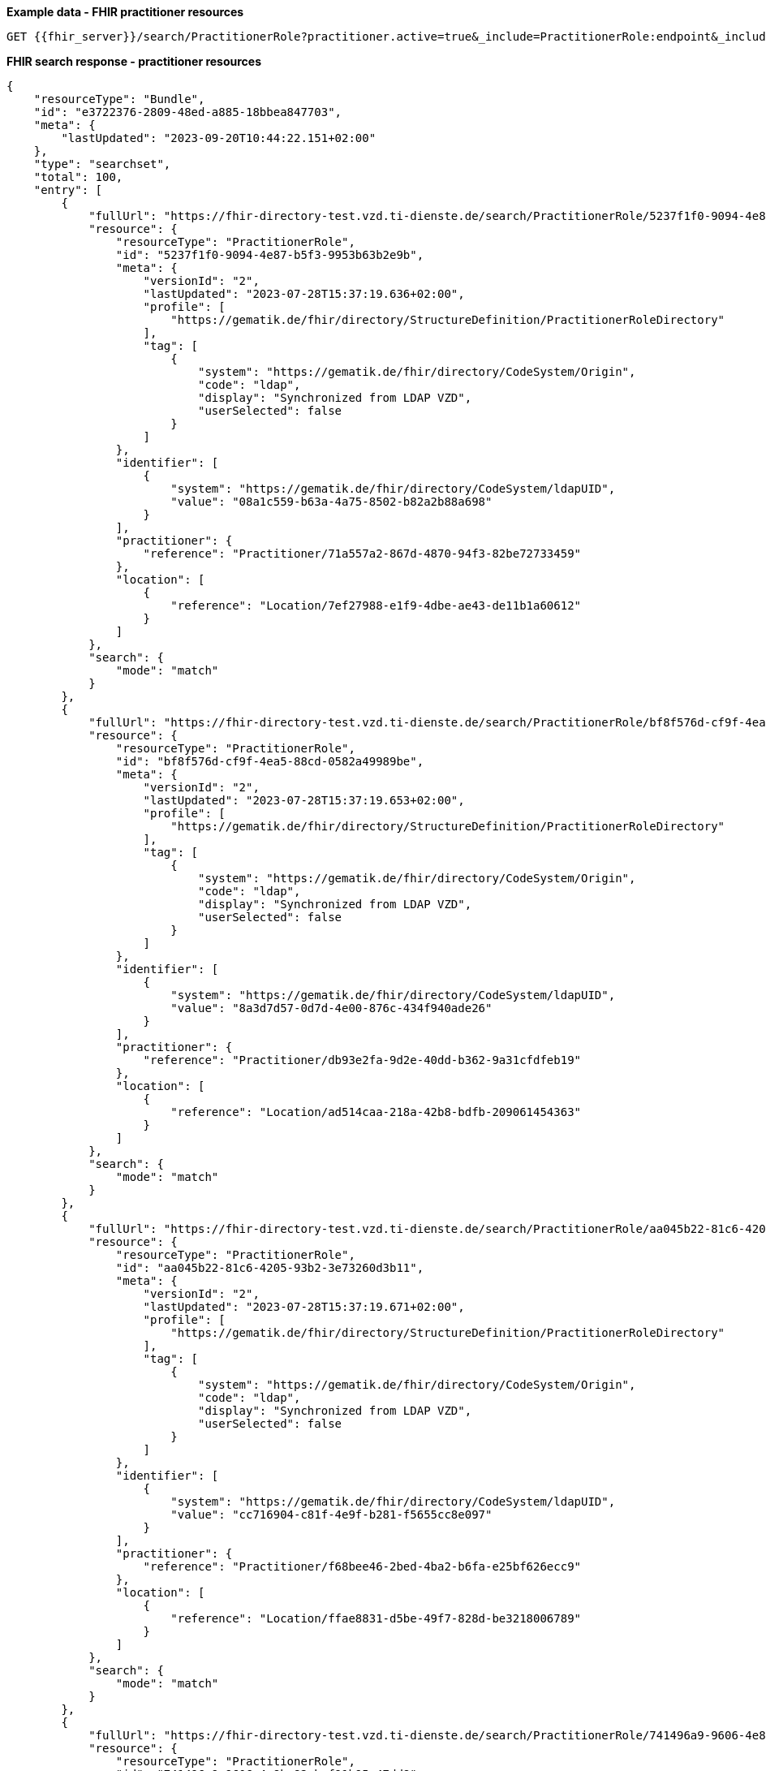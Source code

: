 *Example data - FHIR practitioner resources*
[source]
----
GET {{fhir_server}}/search/PractitionerRole?practitioner.active=true&_include=PractitionerRole:endpoint&_include=PractitionerRole:location&_include=PractitionerRole:practitioner
----
*FHIR search response - practitioner resources*
[source]
----
{
    "resourceType": "Bundle",
    "id": "e3722376-2809-48ed-a885-18bbea847703",
    "meta": {
        "lastUpdated": "2023-09-20T10:44:22.151+02:00"
    },
    "type": "searchset",
    "total": 100,
    "entry": [
        {
            "fullUrl": "https://fhir-directory-test.vzd.ti-dienste.de/search/PractitionerRole/5237f1f0-9094-4e87-b5f3-9953b63b2e9b",
            "resource": {
                "resourceType": "PractitionerRole",
                "id": "5237f1f0-9094-4e87-b5f3-9953b63b2e9b",
                "meta": {
                    "versionId": "2",
                    "lastUpdated": "2023-07-28T15:37:19.636+02:00",
                    "profile": [
                        "https://gematik.de/fhir/directory/StructureDefinition/PractitionerRoleDirectory"
                    ],
                    "tag": [
                        {
                            "system": "https://gematik.de/fhir/directory/CodeSystem/Origin",
                            "code": "ldap",
                            "display": "Synchronized from LDAP VZD",
                            "userSelected": false
                        }
                    ]
                },
                "identifier": [
                    {
                        "system": "https://gematik.de/fhir/directory/CodeSystem/ldapUID",
                        "value": "08a1c559-b63a-4a75-8502-b82a2b88a698"
                    }
                ],
                "practitioner": {
                    "reference": "Practitioner/71a557a2-867d-4870-94f3-82be72733459"
                },
                "location": [
                    {
                        "reference": "Location/7ef27988-e1f9-4dbe-ae43-de11b1a60612"
                    }
                ]
            },
            "search": {
                "mode": "match"
            }
        },
        {
            "fullUrl": "https://fhir-directory-test.vzd.ti-dienste.de/search/PractitionerRole/bf8f576d-cf9f-4ea5-88cd-0582a49989be",
            "resource": {
                "resourceType": "PractitionerRole",
                "id": "bf8f576d-cf9f-4ea5-88cd-0582a49989be",
                "meta": {
                    "versionId": "2",
                    "lastUpdated": "2023-07-28T15:37:19.653+02:00",
                    "profile": [
                        "https://gematik.de/fhir/directory/StructureDefinition/PractitionerRoleDirectory"
                    ],
                    "tag": [
                        {
                            "system": "https://gematik.de/fhir/directory/CodeSystem/Origin",
                            "code": "ldap",
                            "display": "Synchronized from LDAP VZD",
                            "userSelected": false
                        }
                    ]
                },
                "identifier": [
                    {
                        "system": "https://gematik.de/fhir/directory/CodeSystem/ldapUID",
                        "value": "8a3d7d57-0d7d-4e00-876c-434f940ade26"
                    }
                ],
                "practitioner": {
                    "reference": "Practitioner/db93e2fa-9d2e-40dd-b362-9a31cfdfeb19"
                },
                "location": [
                    {
                        "reference": "Location/ad514caa-218a-42b8-bdfb-209061454363"
                    }
                ]
            },
            "search": {
                "mode": "match"
            }
        },
        {
            "fullUrl": "https://fhir-directory-test.vzd.ti-dienste.de/search/PractitionerRole/aa045b22-81c6-4205-93b2-3e73260d3b11",
            "resource": {
                "resourceType": "PractitionerRole",
                "id": "aa045b22-81c6-4205-93b2-3e73260d3b11",
                "meta": {
                    "versionId": "2",
                    "lastUpdated": "2023-07-28T15:37:19.671+02:00",
                    "profile": [
                        "https://gematik.de/fhir/directory/StructureDefinition/PractitionerRoleDirectory"
                    ],
                    "tag": [
                        {
                            "system": "https://gematik.de/fhir/directory/CodeSystem/Origin",
                            "code": "ldap",
                            "display": "Synchronized from LDAP VZD",
                            "userSelected": false
                        }
                    ]
                },
                "identifier": [
                    {
                        "system": "https://gematik.de/fhir/directory/CodeSystem/ldapUID",
                        "value": "cc716904-c81f-4e9f-b281-f5655cc8e097"
                    }
                ],
                "practitioner": {
                    "reference": "Practitioner/f68bee46-2bed-4ba2-b6fa-e25bf626ecc9"
                },
                "location": [
                    {
                        "reference": "Location/ffae8831-d5be-49f7-828d-be3218006789"
                    }
                ]
            },
            "search": {
                "mode": "match"
            }
        },
        {
            "fullUrl": "https://fhir-directory-test.vzd.ti-dienste.de/search/PractitionerRole/741496a9-9606-4e8b-82cb-f91b95c47dd8",
            "resource": {
                "resourceType": "PractitionerRole",
                "id": "741496a9-9606-4e8b-82cb-f91b95c47dd8",
                "meta": {
                    "versionId": "2",
                    "lastUpdated": "2023-07-28T15:37:19.692+02:00",
                    "profile": [
                        "https://gematik.de/fhir/directory/StructureDefinition/PractitionerRoleDirectory"
                    ],
                    "tag": [
                        {
                            "system": "https://gematik.de/fhir/directory/CodeSystem/Origin",
                            "code": "ldap",
                            "display": "Synchronized from LDAP VZD",
                            "userSelected": false
                        }
                    ]
                },
                "identifier": [
                    {
                        "system": "https://gematik.de/fhir/directory/CodeSystem/ldapUID",
                        "value": "ab8ab101-5148-4b86-8c32-3c25296ca930"
                    }
                ],
                "practitioner": {
                    "reference": "Practitioner/83ba74df-7573-430f-9b7b-1fd26db5117f"
                },
                "location": [
                    {
                        "reference": "Location/82023294-be3f-48b4-ad0e-2ce6b34c5ed8"
                    }
                ]
            },
            "search": {
                "mode": "match"
            }
        },
        {
            "fullUrl": "https://fhir-directory-test.vzd.ti-dienste.de/search/PractitionerRole/6a078fec-3471-4ede-ac0c-3983c02511cc",
            "resource": {
                "resourceType": "PractitionerRole",
                "id": "6a078fec-3471-4ede-ac0c-3983c02511cc",
                "meta": {
                    "versionId": "2",
                    "lastUpdated": "2023-07-28T15:37:19.712+02:00",
                    "profile": [
                        "https://gematik.de/fhir/directory/StructureDefinition/PractitionerRoleDirectory"
                    ],
                    "tag": [
                        {
                            "system": "https://gematik.de/fhir/directory/CodeSystem/Origin",
                            "code": "ldap",
                            "display": "Synchronized from LDAP VZD",
                            "userSelected": false
                        }
                    ]
                },
                "identifier": [
                    {
                        "system": "https://gematik.de/fhir/directory/CodeSystem/ldapUID",
                        "value": "899af85d-9374-4abd-b5f0-ff50ccc4e0f1"
                    }
                ],
                "practitioner": {
                    "reference": "Practitioner/34581dee-db15-4a09-bcc3-58149fbb918e"
                },
                "location": [
                    {
                        "reference": "Location/a7115375-e4c0-451d-be84-7f03e0560905"
                    }
                ]
            },
            "search": {
                "mode": "match"
            }
        },
        {
            "fullUrl": "https://fhir-directory-test.vzd.ti-dienste.de/search/PractitionerRole/53747958-4b94-497a-b928-666dddf68daf",
            "resource": {
                "resourceType": "PractitionerRole",
                "id": "53747958-4b94-497a-b928-666dddf68daf",
                "meta": {
                    "versionId": "2",
                    "lastUpdated": "2023-07-28T15:37:19.729+02:00",
                    "profile": [
                        "https://gematik.de/fhir/directory/StructureDefinition/PractitionerRoleDirectory"
                    ],
                    "tag": [
                        {
                            "system": "https://gematik.de/fhir/directory/CodeSystem/Origin",
                            "code": "ldap",
                            "display": "Synchronized from LDAP VZD",
                            "userSelected": false
                        }
                    ]
                },
                "identifier": [
                    {
                        "system": "https://gematik.de/fhir/directory/CodeSystem/ldapUID",
                        "value": "9e63e968-5d44-4719-a022-1967700dd3bf"
                    }
                ],
                "practitioner": {
                    "reference": "Practitioner/8d641779-84f8-4299-9f60-106774a1cff6"
                },
                "location": [
                    {
                        "reference": "Location/a459aa23-1a4d-4be8-ae63-6182eb143e0c"
                    }
                ]
            },
            "search": {
                "mode": "match"
            }
        },
        {
            "fullUrl": "https://fhir-directory-test.vzd.ti-dienste.de/search/PractitionerRole/19b66c47-47a5-4f47-b78a-d865267199c6",
            "resource": {
                "resourceType": "PractitionerRole",
                "id": "19b66c47-47a5-4f47-b78a-d865267199c6",
                "meta": {
                    "versionId": "2",
                    "lastUpdated": "2023-07-28T15:37:19.742+02:00",
                    "profile": [
                        "https://gematik.de/fhir/directory/StructureDefinition/PractitionerRoleDirectory"
                    ],
                    "tag": [
                        {
                            "system": "https://gematik.de/fhir/directory/CodeSystem/Origin",
                            "code": "ldap",
                            "display": "Synchronized from LDAP VZD",
                            "userSelected": false
                        }
                    ]
                },
                "identifier": [
                    {
                        "system": "https://gematik.de/fhir/directory/CodeSystem/ldapUID",
                        "value": "6d3a1bc1-8b7b-4dd7-80b8-ec067d290883"
                    }
                ],
                "practitioner": {
                    "reference": "Practitioner/2abddbab-71fa-4574-b50e-6c6e30dde0dd"
                },
                "location": [
                    {
                        "reference": "Location/3450d5e6-61ad-48f7-9811-efdd12d775a0"
                    }
                ]
            },
            "search": {
                "mode": "match"
            }
        },
        {
            "fullUrl": "https://fhir-directory-test.vzd.ti-dienste.de/search/PractitionerRole/3b013ee1-a326-459a-b986-0f776b6d5514",
            "resource": {
                "resourceType": "PractitionerRole",
                "id": "3b013ee1-a326-459a-b986-0f776b6d5514",
                "meta": {
                    "versionId": "2",
                    "lastUpdated": "2023-07-28T15:37:19.756+02:00",
                    "profile": [
                        "https://gematik.de/fhir/directory/StructureDefinition/PractitionerRoleDirectory"
                    ],
                    "tag": [
                        {
                            "system": "https://gematik.de/fhir/directory/CodeSystem/Origin",
                            "code": "ldap",
                            "display": "Synchronized from LDAP VZD",
                            "userSelected": false
                        }
                    ]
                },
                "identifier": [
                    {
                        "system": "https://gematik.de/fhir/directory/CodeSystem/ldapUID",
                        "value": "179c1732-73b3-43a2-9774-0f2fd1f235d6"
                    }
                ],
                "practitioner": {
                    "reference": "Practitioner/7934f937-eeeb-45f5-af5f-722e5524e471"
                },
                "location": [
                    {
                        "reference": "Location/19b94cf5-cdd2-4bdf-89d4-0d6199555c15"
                    }
                ]
            },
            "search": {
                "mode": "match"
            }
        },
        {
            "fullUrl": "https://fhir-directory-test.vzd.ti-dienste.de/search/PractitionerRole/cdf7f120-5b20-4801-bbd7-3dd37fc1bfb3",
            "resource": {
                "resourceType": "PractitionerRole",
                "id": "cdf7f120-5b20-4801-bbd7-3dd37fc1bfb3",
                "meta": {
                    "versionId": "2",
                    "lastUpdated": "2023-07-28T15:37:19.775+02:00",
                    "profile": [
                        "https://gematik.de/fhir/directory/StructureDefinition/PractitionerRoleDirectory"
                    ],
                    "tag": [
                        {
                            "system": "https://gematik.de/fhir/directory/CodeSystem/Origin",
                            "code": "ldap",
                            "display": "Synchronized from LDAP VZD",
                            "userSelected": false
                        }
                    ]
                },
                "identifier": [
                    {
                        "system": "https://gematik.de/fhir/directory/CodeSystem/ldapUID",
                        "value": "c7ca0ae1-3412-48c5-b7a8-a86a12ce2e8f"
                    }
                ],
                "practitioner": {
                    "reference": "Practitioner/35eae46c-b15b-4efb-a7b9-d440c25aff13"
                },
                "location": [
                    {
                        "reference": "Location/5ac6fd74-acf1-4301-92cd-6507fcbefbba"
                    }
                ]
            },
            "search": {
                "mode": "match"
            }
        },
        {
            "fullUrl": "https://fhir-directory-test.vzd.ti-dienste.de/search/PractitionerRole/1130261f-3bbc-499b-b83a-43a3a2c0040a",
            "resource": {
                "resourceType": "PractitionerRole",
                "id": "1130261f-3bbc-499b-b83a-43a3a2c0040a",
                "meta": {
                    "versionId": "2",
                    "lastUpdated": "2023-07-28T15:37:19.795+02:00",
                    "profile": [
                        "https://gematik.de/fhir/directory/StructureDefinition/PractitionerRoleDirectory"
                    ],
                    "tag": [
                        {
                            "system": "https://gematik.de/fhir/directory/CodeSystem/Origin",
                            "code": "ldap",
                            "display": "Synchronized from LDAP VZD",
                            "userSelected": false
                        }
                    ]
                },
                "identifier": [
                    {
                        "system": "https://gematik.de/fhir/directory/CodeSystem/ldapUID",
                        "value": "797747f2-8987-497d-abd8-e60370b28940"
                    }
                ],
                "practitioner": {
                    "reference": "Practitioner/4a15a91f-7bda-4925-9163-e7702239783f"
                },
                "location": [
                    {
                        "reference": "Location/89c332ef-1320-4a7c-9f3a-da7da7bbc0ac"
                    }
                ]
            },
            "search": {
                "mode": "match"
            }
        },
        {
            "fullUrl": "https://fhir-directory-test.vzd.ti-dienste.de/search/PractitionerRole/95f811e2-c5d3-49ca-b6af-fc023b781b13",
            "resource": {
                "resourceType": "PractitionerRole",
                "id": "95f811e2-c5d3-49ca-b6af-fc023b781b13",
                "meta": {
                    "versionId": "2",
                    "lastUpdated": "2023-07-28T15:37:19.817+02:00",
                    "profile": [
                        "https://gematik.de/fhir/directory/StructureDefinition/PractitionerRoleDirectory"
                    ],
                    "tag": [
                        {
                            "system": "https://gematik.de/fhir/directory/CodeSystem/Origin",
                            "code": "ldap",
                            "display": "Synchronized from LDAP VZD",
                            "userSelected": false
                        }
                    ]
                },
                "identifier": [
                    {
                        "system": "https://gematik.de/fhir/directory/CodeSystem/ldapUID",
                        "value": "024feab0-1bd7-4acd-b78a-a76d612f39fd"
                    }
                ],
                "practitioner": {
                    "reference": "Practitioner/0ed8f88c-023e-4b6b-a26c-c5b28127d74d"
                },
                "location": [
                    {
                        "reference": "Location/c4256b76-4c39-4c6e-bd11-0ce5a10fca93"
                    }
                ]
            },
            "search": {
                "mode": "match"
            }
        },
        {
            "fullUrl": "https://fhir-directory-test.vzd.ti-dienste.de/search/PractitionerRole/e1fad172-aa99-46f2-bbd1-6d11b2c28ccf",
            "resource": {
                "resourceType": "PractitionerRole",
                "id": "e1fad172-aa99-46f2-bbd1-6d11b2c28ccf",
                "meta": {
                    "versionId": "2",
                    "lastUpdated": "2023-07-28T15:37:19.848+02:00",
                    "profile": [
                        "https://gematik.de/fhir/directory/StructureDefinition/PractitionerRoleDirectory"
                    ],
                    "tag": [
                        {
                            "system": "https://gematik.de/fhir/directory/CodeSystem/Origin",
                            "code": "ldap",
                            "display": "Synchronized from LDAP VZD",
                            "userSelected": false
                        }
                    ]
                },
                "identifier": [
                    {
                        "system": "https://gematik.de/fhir/directory/CodeSystem/ldapUID",
                        "value": "d867132b-318a-4456-aed4-03570e63bbd1"
                    }
                ],
                "practitioner": {
                    "reference": "Practitioner/d8713bd4-2c26-4f4b-be3e-900a8f8fbd69"
                },
                "location": [
                    {
                        "reference": "Location/2c415181-e311-4394-923a-8b0ec2730c69"
                    }
                ]
            },
            "search": {
                "mode": "match"
            }
        },
        {
            "fullUrl": "https://fhir-directory-test.vzd.ti-dienste.de/search/PractitionerRole/a5e5da68-98e0-46b5-b843-97ae8422efb0",
            "resource": {
                "resourceType": "PractitionerRole",
                "id": "a5e5da68-98e0-46b5-b843-97ae8422efb0",
                "meta": {
                    "versionId": "2",
                    "lastUpdated": "2023-07-28T15:37:19.862+02:00",
                    "profile": [
                        "https://gematik.de/fhir/directory/StructureDefinition/PractitionerRoleDirectory"
                    ],
                    "tag": [
                        {
                            "system": "https://gematik.de/fhir/directory/CodeSystem/Origin",
                            "code": "ldap",
                            "display": "Synchronized from LDAP VZD",
                            "userSelected": false
                        }
                    ]
                },
                "identifier": [
                    {
                        "system": "https://gematik.de/fhir/directory/CodeSystem/ldapUID",
                        "value": "59696df0-2a67-413a-81ca-55e6736528e7"
                    }
                ],
                "practitioner": {
                    "reference": "Practitioner/2d992db0-2744-48c6-8a97-1af3b08cb919"
                },
                "location": [
                    {
                        "reference": "Location/688ca430-f1fc-401a-be2b-e9b1ea8daf4d"
                    }
                ]
            },
            "search": {
                "mode": "match"
            }
        },
        {
            "fullUrl": "https://fhir-directory-test.vzd.ti-dienste.de/search/PractitionerRole/5186e9e6-0302-4e87-bb39-e2733a404a63",
            "resource": {
                "resourceType": "PractitionerRole",
                "id": "5186e9e6-0302-4e87-bb39-e2733a404a63",
                "meta": {
                    "versionId": "2",
                    "lastUpdated": "2023-07-28T15:37:19.876+02:00",
                    "profile": [
                        "https://gematik.de/fhir/directory/StructureDefinition/PractitionerRoleDirectory"
                    ],
                    "tag": [
                        {
                            "system": "https://gematik.de/fhir/directory/CodeSystem/Origin",
                            "code": "ldap",
                            "display": "Synchronized from LDAP VZD",
                            "userSelected": false
                        }
                    ]
                },
                "identifier": [
                    {
                        "system": "https://gematik.de/fhir/directory/CodeSystem/ldapUID",
                        "value": "e43bd1bf-572f-4ab0-b295-f8e431017e8f"
                    }
                ],
                "practitioner": {
                    "reference": "Practitioner/049ca704-1f4d-4824-865f-12f3add7f3a6"
                },
                "location": [
                    {
                        "reference": "Location/9073d910-f91a-470b-af2a-8c4250ede583"
                    }
                ]
            },
            "search": {
                "mode": "match"
            }
        },
        {
            "fullUrl": "https://fhir-directory-test.vzd.ti-dienste.de/search/PractitionerRole/d7f02dc3-3c1b-4df4-a5a4-4927272ce500",
            "resource": {
                "resourceType": "PractitionerRole",
                "id": "d7f02dc3-3c1b-4df4-a5a4-4927272ce500",
                "meta": {
                    "versionId": "2",
                    "lastUpdated": "2023-07-28T15:37:19.898+02:00",
                    "profile": [
                        "https://gematik.de/fhir/directory/StructureDefinition/PractitionerRoleDirectory"
                    ],
                    "tag": [
                        {
                            "system": "https://gematik.de/fhir/directory/CodeSystem/Origin",
                            "code": "ldap",
                            "display": "Synchronized from LDAP VZD",
                            "userSelected": false
                        }
                    ]
                },
                "identifier": [
                    {
                        "system": "https://gematik.de/fhir/directory/CodeSystem/ldapUID",
                        "value": "d3a2de0f-c545-4b64-945a-f7933c969205"
                    }
                ],
                "practitioner": {
                    "reference": "Practitioner/99d26dec-3efa-466d-b2e4-55d87b43c1af"
                },
                "location": [
                    {
                        "reference": "Location/d7dd395f-95bf-451a-a2bb-5ea6ff6fd180"
                    }
                ]
            },
            "search": {
                "mode": "match"
            }
        },
        {
            "fullUrl": "https://fhir-directory-test.vzd.ti-dienste.de/search/PractitionerRole/b2387cb1-c15e-4a0c-a379-71462852f207",
            "resource": {
                "resourceType": "PractitionerRole",
                "id": "b2387cb1-c15e-4a0c-a379-71462852f207",
                "meta": {
                    "versionId": "2",
                    "lastUpdated": "2023-07-28T15:37:19.913+02:00",
                    "profile": [
                        "https://gematik.de/fhir/directory/StructureDefinition/PractitionerRoleDirectory"
                    ],
                    "tag": [
                        {
                            "system": "https://gematik.de/fhir/directory/CodeSystem/Origin",
                            "code": "ldap",
                            "display": "Synchronized from LDAP VZD",
                            "userSelected": false
                        }
                    ]
                },
                "identifier": [
                    {
                        "system": "https://gematik.de/fhir/directory/CodeSystem/ldapUID",
                        "value": "ce4319ce-0a41-4178-8215-fb85d20b5f61"
                    }
                ],
                "practitioner": {
                    "reference": "Practitioner/aae2d2cd-7fd0-4655-b4b1-203524bffcb7"
                },
                "location": [
                    {
                        "reference": "Location/341676da-ef56-4a70-b8dd-501437574ba1"
                    }
                ]
            },
            "search": {
                "mode": "match"
            }
        },
        {
            "fullUrl": "https://fhir-directory-test.vzd.ti-dienste.de/search/PractitionerRole/6c7852f2-6e9d-4e26-a2c6-24857869a53b",
            "resource": {
                "resourceType": "PractitionerRole",
                "id": "6c7852f2-6e9d-4e26-a2c6-24857869a53b",
                "meta": {
                    "versionId": "2",
                    "lastUpdated": "2023-07-28T15:37:19.928+02:00",
                    "profile": [
                        "https://gematik.de/fhir/directory/StructureDefinition/PractitionerRoleDirectory"
                    ],
                    "tag": [
                        {
                            "system": "https://gematik.de/fhir/directory/CodeSystem/Origin",
                            "code": "ldap",
                            "display": "Synchronized from LDAP VZD",
                            "userSelected": false
                        }
                    ]
                },
                "identifier": [
                    {
                        "system": "https://gematik.de/fhir/directory/CodeSystem/ldapUID",
                        "value": "8b78210f-f083-4ba7-a4cf-a0adbdebd293"
                    }
                ],
                "practitioner": {
                    "reference": "Practitioner/b477669d-fc9d-47c7-98d6-23f1b5b3e032"
                },
                "location": [
                    {
                        "reference": "Location/252d3cc2-8cfa-45d4-b719-97d1327ef72d"
                    }
                ]
            },
            "search": {
                "mode": "match"
            }
        },
        {
            "fullUrl": "https://fhir-directory-test.vzd.ti-dienste.de/search/PractitionerRole/8c515120-b954-4d89-944e-9e68b20723d8",
            "resource": {
                "resourceType": "PractitionerRole",
                "id": "8c515120-b954-4d89-944e-9e68b20723d8",
                "meta": {
                    "versionId": "2",
                    "lastUpdated": "2023-07-28T15:37:19.946+02:00",
                    "profile": [
                        "https://gematik.de/fhir/directory/StructureDefinition/PractitionerRoleDirectory"
                    ],
                    "tag": [
                        {
                            "system": "https://gematik.de/fhir/directory/CodeSystem/Origin",
                            "code": "ldap",
                            "display": "Synchronized from LDAP VZD",
                            "userSelected": false
                        }
                    ]
                },
                "identifier": [
                    {
                        "system": "https://gematik.de/fhir/directory/CodeSystem/ldapUID",
                        "value": "f76d2989-21f1-4042-8830-fe095d84a59c"
                    }
                ],
                "practitioner": {
                    "reference": "Practitioner/ea6c0dca-759d-44d3-936a-dc730f5cb1ad"
                },
                "location": [
                    {
                        "reference": "Location/3b0647ee-9781-4c28-88a8-a7efd5317570"
                    }
                ]
            },
            "search": {
                "mode": "match"
            }
        },
        {
            "fullUrl": "https://fhir-directory-test.vzd.ti-dienste.de/search/PractitionerRole/2c3e8599-ee3b-4a2f-b897-f8f05d3fc1b8",
            "resource": {
                "resourceType": "PractitionerRole",
                "id": "2c3e8599-ee3b-4a2f-b897-f8f05d3fc1b8",
                "meta": {
                    "versionId": "2",
                    "lastUpdated": "2023-07-28T15:37:19.959+02:00",
                    "profile": [
                        "https://gematik.de/fhir/directory/StructureDefinition/PractitionerRoleDirectory"
                    ],
                    "tag": [
                        {
                            "system": "https://gematik.de/fhir/directory/CodeSystem/Origin",
                            "code": "ldap",
                            "display": "Synchronized from LDAP VZD",
                            "userSelected": false
                        }
                    ]
                },
                "identifier": [
                    {
                        "system": "https://gematik.de/fhir/directory/CodeSystem/ldapUID",
                        "value": "bd1961dc-83cc-4a4b-b5de-3d4e93878531"
                    }
                ],
                "practitioner": {
                    "reference": "Practitioner/d2adf7b6-02e1-4083-9ddf-f2dccd06ff55"
                },
                "location": [
                    {
                        "reference": "Location/0a824ecf-0a87-4fbb-bbb8-d703b0531cac"
                    }
                ]
            },
            "search": {
                "mode": "match"
            }
        },
        {
            "fullUrl": "https://fhir-directory-test.vzd.ti-dienste.de/search/PractitionerRole/a7eb610f-86dc-43db-afce-eaeb7d3df37d",
            "resource": {
                "resourceType": "PractitionerRole",
                "id": "a7eb610f-86dc-43db-afce-eaeb7d3df37d",
                "meta": {
                    "versionId": "2",
                    "lastUpdated": "2023-07-28T15:37:19.976+02:00",
                    "profile": [
                        "https://gematik.de/fhir/directory/StructureDefinition/PractitionerRoleDirectory"
                    ],
                    "tag": [
                        {
                            "system": "https://gematik.de/fhir/directory/CodeSystem/Origin",
                            "code": "ldap",
                            "display": "Synchronized from LDAP VZD",
                            "userSelected": false
                        }
                    ]
                },
                "identifier": [
                    {
                        "system": "https://gematik.de/fhir/directory/CodeSystem/ldapUID",
                        "value": "14fcc672-51d2-4b9f-8557-31acbe23cd40"
                    }
                ],
                "practitioner": {
                    "reference": "Practitioner/54334627-7717-4973-9020-d00459794b68"
                },
                "location": [
                    {
                        "reference": "Location/b5dc5820-729f-4a3e-9eb7-608bce8132ad"
                    }
                ]
            },
            "search": {
                "mode": "match"
            }
        },
        {
            "fullUrl": "https://fhir-directory-test.vzd.ti-dienste.de/search/PractitionerRole/e982a811-cfb3-424e-912f-656ea8a0bd65",
            "resource": {
                "resourceType": "PractitionerRole",
                "id": "e982a811-cfb3-424e-912f-656ea8a0bd65",
                "meta": {
                    "versionId": "2",
                    "lastUpdated": "2023-07-28T15:37:19.996+02:00",
                    "profile": [
                        "https://gematik.de/fhir/directory/StructureDefinition/PractitionerRoleDirectory"
                    ],
                    "tag": [
                        {
                            "system": "https://gematik.de/fhir/directory/CodeSystem/Origin",
                            "code": "ldap",
                            "display": "Synchronized from LDAP VZD",
                            "userSelected": false
                        }
                    ]
                },
                "identifier": [
                    {
                        "system": "https://gematik.de/fhir/directory/CodeSystem/ldapUID",
                        "value": "87fabeeb-2881-4b1c-aecb-04972bf3eef5"
                    }
                ],
                "practitioner": {
                    "reference": "Practitioner/61d79ccc-2300-42de-a7ca-daba32c21bf6"
                },
                "location": [
                    {
                        "reference": "Location/144dee42-1cb3-4998-a9f3-1eb3d1df5843"
                    }
                ]
            },
            "search": {
                "mode": "match"
            }
        },
        {
            "fullUrl": "https://fhir-directory-test.vzd.ti-dienste.de/search/PractitionerRole/320e9bbb-f9eb-4308-95ba-345bdeab9650",
            "resource": {
                "resourceType": "PractitionerRole",
                "id": "320e9bbb-f9eb-4308-95ba-345bdeab9650",
                "meta": {
                    "versionId": "2",
                    "lastUpdated": "2023-07-28T15:37:20.017+02:00",
                    "profile": [
                        "https://gematik.de/fhir/directory/StructureDefinition/PractitionerRoleDirectory"
                    ],
                    "tag": [
                        {
                            "system": "https://gematik.de/fhir/directory/CodeSystem/Origin",
                            "code": "ldap",
                            "display": "Synchronized from LDAP VZD",
                            "userSelected": false
                        }
                    ]
                },
                "identifier": [
                    {
                        "system": "https://gematik.de/fhir/directory/CodeSystem/ldapUID",
                        "value": "7b78408e-cb4a-40f3-8848-343ee6a6b5f0"
                    }
                ],
                "practitioner": {
                    "reference": "Practitioner/ea59c406-755a-4237-95f1-d024922ad004"
                },
                "location": [
                    {
                        "reference": "Location/dc3a8bde-a863-4708-a855-d523966980d6"
                    }
                ]
            },
            "search": {
                "mode": "match"
            }
        },
        {
            "fullUrl": "https://fhir-directory-test.vzd.ti-dienste.de/search/PractitionerRole/43206649-27fb-4412-b952-c5da3a4b4a5c",
            "resource": {
                "resourceType": "PractitionerRole",
                "id": "43206649-27fb-4412-b952-c5da3a4b4a5c",
                "meta": {
                    "versionId": "2",
                    "lastUpdated": "2023-07-28T15:37:20.038+02:00",
                    "profile": [
                        "https://gematik.de/fhir/directory/StructureDefinition/PractitionerRoleDirectory"
                    ],
                    "tag": [
                        {
                            "system": "https://gematik.de/fhir/directory/CodeSystem/Origin",
                            "code": "ldap",
                            "display": "Synchronized from LDAP VZD",
                            "userSelected": false
                        }
                    ]
                },
                "identifier": [
                    {
                        "system": "https://gematik.de/fhir/directory/CodeSystem/ldapUID",
                        "value": "4caacd50-1b75-4b05-89c0-926c9218fbba"
                    }
                ],
                "practitioner": {
                    "reference": "Practitioner/d6bcdff5-fee5-42a9-afa5-63297c3308d8"
                },
                "location": [
                    {
                        "reference": "Location/fb72493f-0fd7-4eae-b51c-7e846327b5d0"
                    }
                ]
            },
            "search": {
                "mode": "match"
            }
        },
        {
            "fullUrl": "https://fhir-directory-test.vzd.ti-dienste.de/search/PractitionerRole/f9967f60-b5c5-4317-b8ae-d4398002d918",
            "resource": {
                "resourceType": "PractitionerRole",
                "id": "f9967f60-b5c5-4317-b8ae-d4398002d918",
                "meta": {
                    "versionId": "2",
                    "lastUpdated": "2023-07-28T15:37:20.063+02:00",
                    "profile": [
                        "https://gematik.de/fhir/directory/StructureDefinition/PractitionerRoleDirectory"
                    ],
                    "tag": [
                        {
                            "system": "https://gematik.de/fhir/directory/CodeSystem/Origin",
                            "code": "ldap",
                            "display": "Synchronized from LDAP VZD",
                            "userSelected": false
                        }
                    ]
                },
                "identifier": [
                    {
                        "system": "https://gematik.de/fhir/directory/CodeSystem/ldapUID",
                        "value": "815d129a-789b-40d0-b626-e5e748d360d7"
                    }
                ],
                "practitioner": {
                    "reference": "Practitioner/734772c9-7409-4d53-b2a1-92634c9c61f7"
                },
                "location": [
                    {
                        "reference": "Location/d544af16-f706-4d97-bf58-48b6b48649cb"
                    }
                ]
            },
            "search": {
                "mode": "match"
            }
        },
        {
            "fullUrl": "https://fhir-directory-test.vzd.ti-dienste.de/search/PractitionerRole/1c02f531-adc4-47ea-ab6b-c0757f938096",
            "resource": {
                "resourceType": "PractitionerRole",
                "id": "1c02f531-adc4-47ea-ab6b-c0757f938096",
                "meta": {
                    "versionId": "2",
                    "lastUpdated": "2023-07-28T15:37:20.107+02:00",
                    "profile": [
                        "https://gematik.de/fhir/directory/StructureDefinition/PractitionerRoleDirectory"
                    ],
                    "tag": [
                        {
                            "system": "https://gematik.de/fhir/directory/CodeSystem/Origin",
                            "code": "ldap",
                            "display": "Synchronized from LDAP VZD",
                            "userSelected": false
                        }
                    ]
                },
                "identifier": [
                    {
                        "system": "https://gematik.de/fhir/directory/CodeSystem/ldapUID",
                        "value": "f8927163-ec70-4fd6-8131-6590588ca5ee"
                    }
                ],
                "practitioner": {
                    "reference": "Practitioner/ddf1526a-42c6-4037-8aa6-ba539dcb08e4"
                },
                "location": [
                    {
                        "reference": "Location/dc3cedaf-8e58-4372-b880-0ad51b4aef35"
                    }
                ]
            },
            "search": {
                "mode": "match"
            }
        },
        {
            "fullUrl": "https://fhir-directory-test.vzd.ti-dienste.de/search/PractitionerRole/82ec856e-9e4c-4077-8e59-455b91a64968",
            "resource": {
                "resourceType": "PractitionerRole",
                "id": "82ec856e-9e4c-4077-8e59-455b91a64968",
                "meta": {
                    "versionId": "2",
                    "lastUpdated": "2023-07-28T15:37:20.124+02:00",
                    "profile": [
                        "https://gematik.de/fhir/directory/StructureDefinition/PractitionerRoleDirectory"
                    ],
                    "tag": [
                        {
                            "system": "https://gematik.de/fhir/directory/CodeSystem/Origin",
                            "code": "ldap",
                            "display": "Synchronized from LDAP VZD",
                            "userSelected": false
                        }
                    ]
                },
                "identifier": [
                    {
                        "system": "https://gematik.de/fhir/directory/CodeSystem/ldapUID",
                        "value": "4b76a3da-2ba5-4cc0-98ec-50b68272110e"
                    }
                ],
                "practitioner": {
                    "reference": "Practitioner/9df541f3-2078-4bca-81d2-63bc391bdff1"
                },
                "location": [
                    {
                        "reference": "Location/219dcfd2-baaa-420f-b550-068b8e9b891a"
                    }
                ]
            },
            "search": {
                "mode": "match"
            }
        },
        {
            "fullUrl": "https://fhir-directory-test.vzd.ti-dienste.de/search/PractitionerRole/80443eb0-8a6e-4787-a7de-5e594f347f32",
            "resource": {
                "resourceType": "PractitionerRole",
                "id": "80443eb0-8a6e-4787-a7de-5e594f347f32",
                "meta": {
                    "versionId": "2",
                    "lastUpdated": "2023-07-28T15:37:20.145+02:00",
                    "profile": [
                        "https://gematik.de/fhir/directory/StructureDefinition/PractitionerRoleDirectory"
                    ],
                    "tag": [
                        {
                            "system": "https://gematik.de/fhir/directory/CodeSystem/Origin",
                            "code": "ldap",
                            "display": "Synchronized from LDAP VZD",
                            "userSelected": false
                        }
                    ]
                },
                "identifier": [
                    {
                        "system": "https://gematik.de/fhir/directory/CodeSystem/ldapUID",
                        "value": "938c906d-676d-4b76-b91c-141fbdd19cd5"
                    }
                ],
                "practitioner": {
                    "reference": "Practitioner/9eede312-3a48-4fe3-a340-f94ed7e7a6df"
                },
                "location": [
                    {
                        "reference": "Location/58c4fed4-2460-454c-aa49-60b7cc280c45"
                    }
                ]
            },
            "search": {
                "mode": "match"
            }
        },
        {
            "fullUrl": "https://fhir-directory-test.vzd.ti-dienste.de/search/PractitionerRole/a99e79e2-ee31-46d9-9027-ab69237b7454",
            "resource": {
                "resourceType": "PractitionerRole",
                "id": "a99e79e2-ee31-46d9-9027-ab69237b7454",
                "meta": {
                    "versionId": "2",
                    "lastUpdated": "2023-07-28T15:37:20.164+02:00",
                    "profile": [
                        "https://gematik.de/fhir/directory/StructureDefinition/PractitionerRoleDirectory"
                    ],
                    "tag": [
                        {
                            "system": "https://gematik.de/fhir/directory/CodeSystem/Origin",
                            "code": "ldap",
                            "display": "Synchronized from LDAP VZD",
                            "userSelected": false
                        }
                    ]
                },
                "identifier": [
                    {
                        "system": "https://gematik.de/fhir/directory/CodeSystem/ldapUID",
                        "value": "4cce20da-63cd-49ee-835e-3ef1854c4a7a"
                    }
                ],
                "practitioner": {
                    "reference": "Practitioner/cd725875-bd23-46e1-87c3-efbdaa8ebd7c"
                },
                "location": [
                    {
                        "reference": "Location/ab90f138-a498-4055-888e-c0e29684c944"
                    }
                ]
            },
            "search": {
                "mode": "match"
            }
        },
        {
            "fullUrl": "https://fhir-directory-test.vzd.ti-dienste.de/search/PractitionerRole/e7bca5a4-0023-488c-80bd-46647f3543e6",
            "resource": {
                "resourceType": "PractitionerRole",
                "id": "e7bca5a4-0023-488c-80bd-46647f3543e6",
                "meta": {
                    "versionId": "2",
                    "lastUpdated": "2023-07-28T15:37:20.184+02:00",
                    "profile": [
                        "https://gematik.de/fhir/directory/StructureDefinition/PractitionerRoleDirectory"
                    ],
                    "tag": [
                        {
                            "system": "https://gematik.de/fhir/directory/CodeSystem/Origin",
                            "code": "ldap",
                            "display": "Synchronized from LDAP VZD",
                            "userSelected": false
                        }
                    ]
                },
                "identifier": [
                    {
                        "system": "https://gematik.de/fhir/directory/CodeSystem/ldapUID",
                        "value": "33e55aaa-a0de-4fa3-89c5-3306e8ea1deb"
                    }
                ],
                "practitioner": {
                    "reference": "Practitioner/d1e8bd62-4ca9-42da-9a06-775fb174ea23"
                },
                "location": [
                    {
                        "reference": "Location/f91ece8d-1686-422e-8d8d-20ae46040c28"
                    }
                ]
            },
            "search": {
                "mode": "match"
            }
        },
        {
            "fullUrl": "https://fhir-directory-test.vzd.ti-dienste.de/search/PractitionerRole/18e103eb-35c0-4ae0-aac9-e5624774e893",
            "resource": {
                "resourceType": "PractitionerRole",
                "id": "18e103eb-35c0-4ae0-aac9-e5624774e893",
                "meta": {
                    "versionId": "2",
                    "lastUpdated": "2023-07-28T15:37:20.205+02:00",
                    "profile": [
                        "https://gematik.de/fhir/directory/StructureDefinition/PractitionerRoleDirectory"
                    ],
                    "tag": [
                        {
                            "system": "https://gematik.de/fhir/directory/CodeSystem/Origin",
                            "code": "ldap",
                            "display": "Synchronized from LDAP VZD",
                            "userSelected": false
                        }
                    ]
                },
                "identifier": [
                    {
                        "system": "https://gematik.de/fhir/directory/CodeSystem/ldapUID",
                        "value": "0b3dc819-0ed8-4b0f-bcd6-49b931e12c7b"
                    }
                ],
                "practitioner": {
                    "reference": "Practitioner/75561d3f-b46a-46eb-9bb6-9298ab8a574d"
                },
                "location": [
                    {
                        "reference": "Location/21ea36a1-dfbb-4b8f-98a0-80b27a9a38ba"
                    }
                ]
            },
            "search": {
                "mode": "match"
            }
        },
        {
            "fullUrl": "https://fhir-directory-test.vzd.ti-dienste.de/search/PractitionerRole/89c40b13-ccdf-450c-b2fb-6ac0e26590d2",
            "resource": {
                "resourceType": "PractitionerRole",
                "id": "89c40b13-ccdf-450c-b2fb-6ac0e26590d2",
                "meta": {
                    "versionId": "2",
                    "lastUpdated": "2023-07-28T15:37:20.227+02:00",
                    "profile": [
                        "https://gematik.de/fhir/directory/StructureDefinition/PractitionerRoleDirectory"
                    ],
                    "tag": [
                        {
                            "system": "https://gematik.de/fhir/directory/CodeSystem/Origin",
                            "code": "ldap",
                            "display": "Synchronized from LDAP VZD",
                            "userSelected": false
                        }
                    ]
                },
                "identifier": [
                    {
                        "system": "https://gematik.de/fhir/directory/CodeSystem/ldapUID",
                        "value": "3cb65f75-bd73-4cab-b021-4bd9838bf7b7"
                    }
                ],
                "practitioner": {
                    "reference": "Practitioner/cd6cdad7-2f07-45b2-98a4-eaebbff839ab"
                },
                "location": [
                    {
                        "reference": "Location/b03b8caf-1224-4b86-a25b-0514ce07df7f"
                    }
                ]
            },
            "search": {
                "mode": "match"
            }
        },
        {
            "fullUrl": "https://fhir-directory-test.vzd.ti-dienste.de/search/PractitionerRole/adda9201-d3e5-4366-aa1a-abe9142705df",
            "resource": {
                "resourceType": "PractitionerRole",
                "id": "adda9201-d3e5-4366-aa1a-abe9142705df",
                "meta": {
                    "versionId": "2",
                    "lastUpdated": "2023-07-28T15:37:20.255+02:00",
                    "profile": [
                        "https://gematik.de/fhir/directory/StructureDefinition/PractitionerRoleDirectory"
                    ],
                    "tag": [
                        {
                            "system": "https://gematik.de/fhir/directory/CodeSystem/Origin",
                            "code": "ldap",
                            "display": "Synchronized from LDAP VZD",
                            "userSelected": false
                        }
                    ]
                },
                "identifier": [
                    {
                        "system": "https://gematik.de/fhir/directory/CodeSystem/ldapUID",
                        "value": "8575f3cf-0a1f-428d-bf1f-853cfb1aa247"
                    }
                ],
                "practitioner": {
                    "reference": "Practitioner/d4636167-736c-4d4f-9e0f-e2f66f9d3508"
                },
                "location": [
                    {
                        "reference": "Location/5c562598-b5b2-4dc1-aa83-67b75db3b207"
                    }
                ]
            },
            "search": {
                "mode": "match"
            }
        },
        {
            "fullUrl": "https://fhir-directory-test.vzd.ti-dienste.de/search/PractitionerRole/5a8ae42f-aa0e-4971-a4b3-28d1f8aba9ae",
            "resource": {
                "resourceType": "PractitionerRole",
                "id": "5a8ae42f-aa0e-4971-a4b3-28d1f8aba9ae",
                "meta": {
                    "versionId": "2",
                    "lastUpdated": "2023-07-28T15:37:20.275+02:00",
                    "profile": [
                        "https://gematik.de/fhir/directory/StructureDefinition/PractitionerRoleDirectory"
                    ],
                    "tag": [
                        {
                            "system": "https://gematik.de/fhir/directory/CodeSystem/Origin",
                            "code": "ldap",
                            "display": "Synchronized from LDAP VZD",
                            "userSelected": false
                        }
                    ]
                },
                "identifier": [
                    {
                        "system": "https://gematik.de/fhir/directory/CodeSystem/ldapUID",
                        "value": "21e4969a-8338-4894-aec6-fef08fdd055a"
                    }
                ],
                "practitioner": {
                    "reference": "Practitioner/718c2eed-b3ec-4b48-b5f9-ca3d45ba83b1"
                },
                "location": [
                    {
                        "reference": "Location/5a0fd29e-1fe6-4a66-8dee-3f1c42848ac3"
                    }
                ]
            },
            "search": {
                "mode": "match"
            }
        },
        {
            "fullUrl": "https://fhir-directory-test.vzd.ti-dienste.de/search/PractitionerRole/6a3379d6-975a-4305-b9ab-0a48f1024a45",
            "resource": {
                "resourceType": "PractitionerRole",
                "id": "6a3379d6-975a-4305-b9ab-0a48f1024a45",
                "meta": {
                    "versionId": "2",
                    "lastUpdated": "2023-07-28T15:37:20.294+02:00",
                    "profile": [
                        "https://gematik.de/fhir/directory/StructureDefinition/PractitionerRoleDirectory"
                    ],
                    "tag": [
                        {
                            "system": "https://gematik.de/fhir/directory/CodeSystem/Origin",
                            "code": "ldap",
                            "display": "Synchronized from LDAP VZD",
                            "userSelected": false
                        }
                    ]
                },
                "identifier": [
                    {
                        "system": "https://gematik.de/fhir/directory/CodeSystem/ldapUID",
                        "value": "dd40376c-b029-4684-aa67-3a720455bbe3"
                    }
                ],
                "practitioner": {
                    "reference": "Practitioner/1719e0d9-e903-4e1f-8596-60b0d43fb977"
                },
                "location": [
                    {
                        "reference": "Location/027fa96f-6b98-44c2-97ec-d29da20e99c1"
                    }
                ]
            },
            "search": {
                "mode": "match"
            }
        },
        {
            "fullUrl": "https://fhir-directory-test.vzd.ti-dienste.de/search/PractitionerRole/0270505b-0731-4f56-986c-0e3fdc1bd61d",
            "resource": {
                "resourceType": "PractitionerRole",
                "id": "0270505b-0731-4f56-986c-0e3fdc1bd61d",
                "meta": {
                    "versionId": "2",
                    "lastUpdated": "2023-07-28T15:37:20.320+02:00",
                    "profile": [
                        "https://gematik.de/fhir/directory/StructureDefinition/PractitionerRoleDirectory"
                    ],
                    "tag": [
                        {
                            "system": "https://gematik.de/fhir/directory/CodeSystem/Origin",
                            "code": "ldap",
                            "display": "Synchronized from LDAP VZD",
                            "userSelected": false
                        }
                    ]
                },
                "identifier": [
                    {
                        "system": "https://gematik.de/fhir/directory/CodeSystem/ldapUID",
                        "value": "31a9f56e-2c80-4a6c-a38f-d55c7b0b5c21"
                    }
                ],
                "practitioner": {
                    "reference": "Practitioner/af599ed5-f9d8-4543-9236-9af3e87ecf15"
                },
                "location": [
                    {
                        "reference": "Location/cada12a6-aba3-4016-9c23-fa4e0171898b"
                    }
                ]
            },
            "search": {
                "mode": "match"
            }
        },
        {
            "fullUrl": "https://fhir-directory-test.vzd.ti-dienste.de/search/PractitionerRole/fcddd899-f0e9-46bc-b460-e49681e8abfe",
            "resource": {
                "resourceType": "PractitionerRole",
                "id": "fcddd899-f0e9-46bc-b460-e49681e8abfe",
                "meta": {
                    "versionId": "2",
                    "lastUpdated": "2023-07-28T15:37:20.361+02:00",
                    "profile": [
                        "https://gematik.de/fhir/directory/StructureDefinition/PractitionerRoleDirectory"
                    ],
                    "tag": [
                        {
                            "system": "https://gematik.de/fhir/directory/CodeSystem/Origin",
                            "code": "ldap",
                            "display": "Synchronized from LDAP VZD",
                            "userSelected": false
                        }
                    ]
                },
                "identifier": [
                    {
                        "system": "https://gematik.de/fhir/directory/CodeSystem/ldapUID",
                        "value": "47213eb9-6b2f-4b4b-9de3-e44aa84dfbf7"
                    }
                ],
                "practitioner": {
                    "reference": "Practitioner/3525c1ca-b5ec-4341-81a3-ddba9f3c8f19"
                },
                "location": [
                    {
                        "reference": "Location/05451133-7058-4249-9fa4-5cbc9ebb1da1"
                    }
                ]
            },
            "search": {
                "mode": "match"
            }
        },
        {
            "fullUrl": "https://fhir-directory-test.vzd.ti-dienste.de/search/PractitionerRole/5b1180f2-a233-4f83-acb1-7ea38659a15f",
            "resource": {
                "resourceType": "PractitionerRole",
                "id": "5b1180f2-a233-4f83-acb1-7ea38659a15f",
                "meta": {
                    "versionId": "2",
                    "lastUpdated": "2023-07-28T15:37:20.384+02:00",
                    "profile": [
                        "https://gematik.de/fhir/directory/StructureDefinition/PractitionerRoleDirectory"
                    ],
                    "tag": [
                        {
                            "system": "https://gematik.de/fhir/directory/CodeSystem/Origin",
                            "code": "ldap",
                            "display": "Synchronized from LDAP VZD",
                            "userSelected": false
                        }
                    ]
                },
                "identifier": [
                    {
                        "system": "https://gematik.de/fhir/directory/CodeSystem/ldapUID",
                        "value": "02726b7a-27c5-4753-aa69-a0e661c80544"
                    }
                ],
                "practitioner": {
                    "reference": "Practitioner/3e9dd94e-3c4a-454e-9cdc-81befe21683f"
                },
                "location": [
                    {
                        "reference": "Location/d53b1d19-ed6b-4fb8-8fad-ab85dc425d96"
                    }
                ]
            },
            "search": {
                "mode": "match"
            }
        },
        {
            "fullUrl": "https://fhir-directory-test.vzd.ti-dienste.de/search/PractitionerRole/f972cb45-4cef-4989-a8b2-e22b0e078fd4",
            "resource": {
                "resourceType": "PractitionerRole",
                "id": "f972cb45-4cef-4989-a8b2-e22b0e078fd4",
                "meta": {
                    "versionId": "2",
                    "lastUpdated": "2023-07-28T15:37:20.405+02:00",
                    "profile": [
                        "https://gematik.de/fhir/directory/StructureDefinition/PractitionerRoleDirectory"
                    ],
                    "tag": [
                        {
                            "system": "https://gematik.de/fhir/directory/CodeSystem/Origin",
                            "code": "ldap",
                            "display": "Synchronized from LDAP VZD",
                            "userSelected": false
                        }
                    ]
                },
                "identifier": [
                    {
                        "system": "https://gematik.de/fhir/directory/CodeSystem/ldapUID",
                        "value": "fdd76d07-00da-480b-88ca-98c33fdcb1f6"
                    }
                ],
                "practitioner": {
                    "reference": "Practitioner/66c39ea3-946b-41be-a7ba-eeafeee92b75"
                },
                "location": [
                    {
                        "reference": "Location/5fd20efd-1af5-4578-b095-48b388ccc7c7"
                    }
                ]
            },
            "search": {
                "mode": "match"
            }
        },
        {
            "fullUrl": "https://fhir-directory-test.vzd.ti-dienste.de/search/PractitionerRole/fa181a45-a501-4e76-83e5-77829c079701",
            "resource": {
                "resourceType": "PractitionerRole",
                "id": "fa181a45-a501-4e76-83e5-77829c079701",
                "meta": {
                    "versionId": "2",
                    "lastUpdated": "2023-07-28T15:37:20.426+02:00",
                    "profile": [
                        "https://gematik.de/fhir/directory/StructureDefinition/PractitionerRoleDirectory"
                    ],
                    "tag": [
                        {
                            "system": "https://gematik.de/fhir/directory/CodeSystem/Origin",
                            "code": "ldap",
                            "display": "Synchronized from LDAP VZD",
                            "userSelected": false
                        }
                    ]
                },
                "identifier": [
                    {
                        "system": "https://gematik.de/fhir/directory/CodeSystem/ldapUID",
                        "value": "0d49371f-ea29-4393-8d74-402cfc5edec6"
                    }
                ],
                "practitioner": {
                    "reference": "Practitioner/9c8f812a-b97f-4bea-b306-fdef11344eaa"
                },
                "location": [
                    {
                        "reference": "Location/a42b7f57-9cbc-47ae-a1a6-904f958c0568"
                    }
                ]
            },
            "search": {
                "mode": "match"
            }
        },
        {
            "fullUrl": "https://fhir-directory-test.vzd.ti-dienste.de/search/PractitionerRole/5c340844-75d1-4f8e-bee8-ffa3d0458d17",
            "resource": {
                "resourceType": "PractitionerRole",
                "id": "5c340844-75d1-4f8e-bee8-ffa3d0458d17",
                "meta": {
                    "versionId": "2",
                    "lastUpdated": "2023-07-28T15:37:20.445+02:00",
                    "profile": [
                        "https://gematik.de/fhir/directory/StructureDefinition/PractitionerRoleDirectory"
                    ],
                    "tag": [
                        {
                            "system": "https://gematik.de/fhir/directory/CodeSystem/Origin",
                            "code": "ldap",
                            "display": "Synchronized from LDAP VZD",
                            "userSelected": false
                        }
                    ]
                },
                "identifier": [
                    {
                        "system": "https://gematik.de/fhir/directory/CodeSystem/ldapUID",
                        "value": "a5acb75a-98bb-4faa-be86-4cede7c66205"
                    }
                ],
                "practitioner": {
                    "reference": "Practitioner/f4374dad-7653-4ba5-b3de-150db6a969a2"
                },
                "location": [
                    {
                        "reference": "Location/f3de1356-2534-4f0b-a47f-b8db5568f5ce"
                    }
                ]
            },
            "search": {
                "mode": "match"
            }
        },
        {
            "fullUrl": "https://fhir-directory-test.vzd.ti-dienste.de/search/PractitionerRole/43b1f41a-6dc1-4fe1-b136-c5376f5ee642",
            "resource": {
                "resourceType": "PractitionerRole",
                "id": "43b1f41a-6dc1-4fe1-b136-c5376f5ee642",
                "meta": {
                    "versionId": "2",
                    "lastUpdated": "2023-07-28T15:37:20.466+02:00",
                    "profile": [
                        "https://gematik.de/fhir/directory/StructureDefinition/PractitionerRoleDirectory"
                    ],
                    "tag": [
                        {
                            "system": "https://gematik.de/fhir/directory/CodeSystem/Origin",
                            "code": "ldap",
                            "display": "Synchronized from LDAP VZD",
                            "userSelected": false
                        }
                    ]
                },
                "identifier": [
                    {
                        "system": "https://gematik.de/fhir/directory/CodeSystem/ldapUID",
                        "value": "920a2f26-9e59-4cd4-bbe4-7dd077b64628"
                    }
                ],
                "practitioner": {
                    "reference": "Practitioner/e86c0880-44ce-41aa-83cc-304ec66a4912"
                },
                "location": [
                    {
                        "reference": "Location/6a3c6ac6-baca-4370-a10b-e07b069bfce2"
                    }
                ]
            },
            "search": {
                "mode": "match"
            }
        },
        {
            "fullUrl": "https://fhir-directory-test.vzd.ti-dienste.de/search/PractitionerRole/f7647ed5-1802-461b-a1d0-3b24a09ae98c",
            "resource": {
                "resourceType": "PractitionerRole",
                "id": "f7647ed5-1802-461b-a1d0-3b24a09ae98c",
                "meta": {
                    "versionId": "2",
                    "lastUpdated": "2023-07-28T15:37:20.486+02:00",
                    "profile": [
                        "https://gematik.de/fhir/directory/StructureDefinition/PractitionerRoleDirectory"
                    ],
                    "tag": [
                        {
                            "system": "https://gematik.de/fhir/directory/CodeSystem/Origin",
                            "code": "ldap",
                            "display": "Synchronized from LDAP VZD",
                            "userSelected": false
                        }
                    ]
                },
                "identifier": [
                    {
                        "system": "https://gematik.de/fhir/directory/CodeSystem/ldapUID",
                        "value": "c4805e4e-d1fa-43e4-b9d0-d2877589fe39"
                    }
                ],
                "practitioner": {
                    "reference": "Practitioner/e3815635-c645-4460-8935-94cb661aa5c9"
                },
                "location": [
                    {
                        "reference": "Location/ff8f7d7d-ddc0-4e2a-802e-30dd8cdfb5f8"
                    }
                ]
            },
            "search": {
                "mode": "match"
            }
        },
        {
            "fullUrl": "https://fhir-directory-test.vzd.ti-dienste.de/search/PractitionerRole/2581e00a-09fa-4317-8362-9b3d521ec979",
            "resource": {
                "resourceType": "PractitionerRole",
                "id": "2581e00a-09fa-4317-8362-9b3d521ec979",
                "meta": {
                    "versionId": "2",
                    "lastUpdated": "2023-07-28T15:37:20.505+02:00",
                    "profile": [
                        "https://gematik.de/fhir/directory/StructureDefinition/PractitionerRoleDirectory"
                    ],
                    "tag": [
                        {
                            "system": "https://gematik.de/fhir/directory/CodeSystem/Origin",
                            "code": "ldap",
                            "display": "Synchronized from LDAP VZD",
                            "userSelected": false
                        }
                    ]
                },
                "identifier": [
                    {
                        "system": "https://gematik.de/fhir/directory/CodeSystem/ldapUID",
                        "value": "5cbd458c-3391-4a90-8fe1-de624f08092d"
                    }
                ],
                "practitioner": {
                    "reference": "Practitioner/0ebd1617-7c2b-456d-a8a1-68448e6ae248"
                },
                "location": [
                    {
                        "reference": "Location/c5428a7d-c98c-4f2d-b5e9-f692364d5fb3"
                    }
                ]
            },
            "search": {
                "mode": "match"
            }
        },
        {
            "fullUrl": "https://fhir-directory-test.vzd.ti-dienste.de/search/PractitionerRole/810e934a-45af-493d-bfa4-8b630dd6d477",
            "resource": {
                "resourceType": "PractitionerRole",
                "id": "810e934a-45af-493d-bfa4-8b630dd6d477",
                "meta": {
                    "versionId": "2",
                    "lastUpdated": "2023-07-28T15:37:20.527+02:00",
                    "profile": [
                        "https://gematik.de/fhir/directory/StructureDefinition/PractitionerRoleDirectory"
                    ],
                    "tag": [
                        {
                            "system": "https://gematik.de/fhir/directory/CodeSystem/Origin",
                            "code": "ldap",
                            "display": "Synchronized from LDAP VZD",
                            "userSelected": false
                        }
                    ]
                },
                "identifier": [
                    {
                        "system": "https://gematik.de/fhir/directory/CodeSystem/ldapUID",
                        "value": "931af900-94df-4a75-a55c-2734d3773b01"
                    }
                ],
                "practitioner": {
                    "reference": "Practitioner/5a64df89-2b9a-4c4b-9f7b-3f27498e630c"
                },
                "location": [
                    {
                        "reference": "Location/bc585b45-bcff-4d18-93b7-0f7bce30e3c7"
                    }
                ]
            },
            "search": {
                "mode": "match"
            }
        },
        {
            "fullUrl": "https://fhir-directory-test.vzd.ti-dienste.de/search/PractitionerRole/59d45500-28b8-4a28-b9f5-106642694963",
            "resource": {
                "resourceType": "PractitionerRole",
                "id": "59d45500-28b8-4a28-b9f5-106642694963",
                "meta": {
                    "versionId": "2",
                    "lastUpdated": "2023-07-28T15:37:20.548+02:00",
                    "profile": [
                        "https://gematik.de/fhir/directory/StructureDefinition/PractitionerRoleDirectory"
                    ],
                    "tag": [
                        {
                            "system": "https://gematik.de/fhir/directory/CodeSystem/Origin",
                            "code": "ldap",
                            "display": "Synchronized from LDAP VZD",
                            "userSelected": false
                        }
                    ]
                },
                "identifier": [
                    {
                        "system": "https://gematik.de/fhir/directory/CodeSystem/ldapUID",
                        "value": "f7208829-c568-4047-967c-20db8f484b1c"
                    }
                ],
                "practitioner": {
                    "reference": "Practitioner/41cfb03e-a4f2-455a-a37f-73b7645b1c2c"
                },
                "location": [
                    {
                        "reference": "Location/76810a05-e7be-47e3-9dde-f3255a707021"
                    }
                ]
            },
            "search": {
                "mode": "match"
            }
        },
        {
            "fullUrl": "https://fhir-directory-test.vzd.ti-dienste.de/search/PractitionerRole/bbb3ae32-e972-4c05-858a-9587a93329f4",
            "resource": {
                "resourceType": "PractitionerRole",
                "id": "bbb3ae32-e972-4c05-858a-9587a93329f4",
                "meta": {
                    "versionId": "2",
                    "lastUpdated": "2023-07-28T15:37:20.565+02:00",
                    "profile": [
                        "https://gematik.de/fhir/directory/StructureDefinition/PractitionerRoleDirectory"
                    ],
                    "tag": [
                        {
                            "system": "https://gematik.de/fhir/directory/CodeSystem/Origin",
                            "code": "ldap",
                            "display": "Synchronized from LDAP VZD",
                            "userSelected": false
                        }
                    ]
                },
                "identifier": [
                    {
                        "system": "https://gematik.de/fhir/directory/CodeSystem/ldapUID",
                        "value": "109c7bbe-3bdc-4f1d-bc6f-42165e0a7b29"
                    }
                ],
                "practitioner": {
                    "reference": "Practitioner/18a77500-39ca-4946-9378-2cf48fe8e882"
                },
                "location": [
                    {
                        "reference": "Location/bd570c56-d215-4eb1-ad36-8cd3dd680441"
                    }
                ]
            },
            "search": {
                "mode": "match"
            }
        },
        {
            "fullUrl": "https://fhir-directory-test.vzd.ti-dienste.de/search/PractitionerRole/5e2e223d-ae26-478f-8b82-88596c72cc7f",
            "resource": {
                "resourceType": "PractitionerRole",
                "id": "5e2e223d-ae26-478f-8b82-88596c72cc7f",
                "meta": {
                    "versionId": "2",
                    "lastUpdated": "2023-07-28T15:37:20.583+02:00",
                    "profile": [
                        "https://gematik.de/fhir/directory/StructureDefinition/PractitionerRoleDirectory"
                    ],
                    "tag": [
                        {
                            "system": "https://gematik.de/fhir/directory/CodeSystem/Origin",
                            "code": "ldap",
                            "display": "Synchronized from LDAP VZD",
                            "userSelected": false
                        }
                    ]
                },
                "identifier": [
                    {
                        "system": "https://gematik.de/fhir/directory/CodeSystem/ldapUID",
                        "value": "7be036a8-d44a-4af9-ad23-d71ed5989be3"
                    }
                ],
                "practitioner": {
                    "reference": "Practitioner/eab809c7-46e3-4488-bb4a-d48b02cdadd6"
                },
                "location": [
                    {
                        "reference": "Location/0327ad9f-cef4-4fe1-a5e2-b4d7f4476c0d"
                    }
                ]
            },
            "search": {
                "mode": "match"
            }
        },
        {
            "fullUrl": "https://fhir-directory-test.vzd.ti-dienste.de/search/PractitionerRole/5cd93c4e-1520-428c-978f-91c433999f8b",
            "resource": {
                "resourceType": "PractitionerRole",
                "id": "5cd93c4e-1520-428c-978f-91c433999f8b",
                "meta": {
                    "versionId": "2",
                    "lastUpdated": "2023-07-28T15:37:20.636+02:00",
                    "profile": [
                        "https://gematik.de/fhir/directory/StructureDefinition/PractitionerRoleDirectory"
                    ],
                    "tag": [
                        {
                            "system": "https://gematik.de/fhir/directory/CodeSystem/Origin",
                            "code": "ldap",
                            "display": "Synchronized from LDAP VZD",
                            "userSelected": false
                        }
                    ]
                },
                "identifier": [
                    {
                        "system": "https://gematik.de/fhir/directory/CodeSystem/ldapUID",
                        "value": "b707e5b4-b13b-4cb5-9d5f-f79edc31e55a"
                    }
                ],
                "practitioner": {
                    "reference": "Practitioner/3bb21ac5-6f54-4b3a-9f4f-c2bca50526cc"
                },
                "location": [
                    {
                        "reference": "Location/8cdf1b8b-c010-47b0-a932-c4a0ecc9d942"
                    }
                ]
            },
            "search": {
                "mode": "match"
            }
        },
        {
            "fullUrl": "https://fhir-directory-test.vzd.ti-dienste.de/search/PractitionerRole/d3ab725b-c068-4361-a999-aac1f3a09f03",
            "resource": {
                "resourceType": "PractitionerRole",
                "id": "d3ab725b-c068-4361-a999-aac1f3a09f03",
                "meta": {
                    "versionId": "2",
                    "lastUpdated": "2023-07-28T15:37:20.652+02:00",
                    "profile": [
                        "https://gematik.de/fhir/directory/StructureDefinition/PractitionerRoleDirectory"
                    ],
                    "tag": [
                        {
                            "system": "https://gematik.de/fhir/directory/CodeSystem/Origin",
                            "code": "ldap",
                            "display": "Synchronized from LDAP VZD",
                            "userSelected": false
                        }
                    ]
                },
                "identifier": [
                    {
                        "system": "https://gematik.de/fhir/directory/CodeSystem/ldapUID",
                        "value": "1f584da2-9179-421b-b5df-e5aae22a4051"
                    }
                ],
                "practitioner": {
                    "reference": "Practitioner/be138253-9291-4394-a34d-89cfc4706d60"
                },
                "location": [
                    {
                        "reference": "Location/b27f6fd7-5b17-4255-b2ab-03d3fae42c81"
                    }
                ]
            },
            "search": {
                "mode": "match"
            }
        },
        {
            "fullUrl": "https://fhir-directory-test.vzd.ti-dienste.de/search/PractitionerRole/b167fad0-0f43-41ab-af23-5747567208fc",
            "resource": {
                "resourceType": "PractitionerRole",
                "id": "b167fad0-0f43-41ab-af23-5747567208fc",
                "meta": {
                    "versionId": "2",
                    "lastUpdated": "2023-07-28T15:37:20.673+02:00",
                    "profile": [
                        "https://gematik.de/fhir/directory/StructureDefinition/PractitionerRoleDirectory"
                    ],
                    "tag": [
                        {
                            "system": "https://gematik.de/fhir/directory/CodeSystem/Origin",
                            "code": "ldap",
                            "display": "Synchronized from LDAP VZD",
                            "userSelected": false
                        }
                    ]
                },
                "identifier": [
                    {
                        "system": "https://gematik.de/fhir/directory/CodeSystem/ldapUID",
                        "value": "7f26cd73-d315-426a-8f01-a722ed2c3f79"
                    }
                ],
                "practitioner": {
                    "reference": "Practitioner/e859229a-0e4b-4400-9526-944c8158ce2e"
                },
                "location": [
                    {
                        "reference": "Location/82cb25df-d249-4673-913e-77c584ad36f4"
                    }
                ]
            },
            "search": {
                "mode": "match"
            }
        },
        {
            "fullUrl": "https://fhir-directory-test.vzd.ti-dienste.de/search/PractitionerRole/e0ca7c4f-4fb8-411a-bfa2-06e63ac9d538",
            "resource": {
                "resourceType": "PractitionerRole",
                "id": "e0ca7c4f-4fb8-411a-bfa2-06e63ac9d538",
                "meta": {
                    "versionId": "2",
                    "lastUpdated": "2023-07-28T15:37:20.692+02:00",
                    "profile": [
                        "https://gematik.de/fhir/directory/StructureDefinition/PractitionerRoleDirectory"
                    ],
                    "tag": [
                        {
                            "system": "https://gematik.de/fhir/directory/CodeSystem/Origin",
                            "code": "ldap",
                            "display": "Synchronized from LDAP VZD",
                            "userSelected": false
                        }
                    ]
                },
                "identifier": [
                    {
                        "system": "https://gematik.de/fhir/directory/CodeSystem/ldapUID",
                        "value": "90dc049c-a69f-4e7e-8b42-4a344df96225"
                    }
                ],
                "practitioner": {
                    "reference": "Practitioner/633d1242-bf0c-4d9e-a55f-205de69e5e63"
                },
                "location": [
                    {
                        "reference": "Location/67ea511a-9124-492d-a708-9992087b7f3b"
                    }
                ]
            },
            "search": {
                "mode": "match"
            }
        },
        {
            "fullUrl": "https://fhir-directory-test.vzd.ti-dienste.de/search/PractitionerRole/e6bca94b-a852-4710-ac3a-5f667e3ab460",
            "resource": {
                "resourceType": "PractitionerRole",
                "id": "e6bca94b-a852-4710-ac3a-5f667e3ab460",
                "meta": {
                    "versionId": "2",
                    "lastUpdated": "2023-07-28T15:37:20.713+02:00",
                    "profile": [
                        "https://gematik.de/fhir/directory/StructureDefinition/PractitionerRoleDirectory"
                    ],
                    "tag": [
                        {
                            "system": "https://gematik.de/fhir/directory/CodeSystem/Origin",
                            "code": "ldap",
                            "display": "Synchronized from LDAP VZD",
                            "userSelected": false
                        }
                    ]
                },
                "identifier": [
                    {
                        "system": "https://gematik.de/fhir/directory/CodeSystem/ldapUID",
                        "value": "d0524763-ceee-4c34-9ded-6590b4ebf741"
                    }
                ],
                "practitioner": {
                    "reference": "Practitioner/282cad4a-139a-4d80-9f98-f8ac08e6a984"
                },
                "location": [
                    {
                        "reference": "Location/f40ecc99-3619-4efa-bd58-029eab0e15ff"
                    }
                ]
            },
            "search": {
                "mode": "match"
            }
        },
        {
            "fullUrl": "https://fhir-directory-test.vzd.ti-dienste.de/search/PractitionerRole/5098cd80-9f3e-493e-b423-84e29cf1c3db",
            "resource": {
                "resourceType": "PractitionerRole",
                "id": "5098cd80-9f3e-493e-b423-84e29cf1c3db",
                "meta": {
                    "versionId": "2",
                    "lastUpdated": "2023-07-28T15:37:20.736+02:00",
                    "profile": [
                        "https://gematik.de/fhir/directory/StructureDefinition/PractitionerRoleDirectory"
                    ],
                    "tag": [
                        {
                            "system": "https://gematik.de/fhir/directory/CodeSystem/Origin",
                            "code": "ldap",
                            "display": "Synchronized from LDAP VZD",
                            "userSelected": false
                        }
                    ]
                },
                "identifier": [
                    {
                        "system": "https://gematik.de/fhir/directory/CodeSystem/ldapUID",
                        "value": "547ec9db-438c-4aaf-bb4a-3dd304df94a1"
                    }
                ],
                "practitioner": {
                    "reference": "Practitioner/eaa61699-0dc2-40b7-9c02-5af15a42d961"
                },
                "location": [
                    {
                        "reference": "Location/cf68a8ab-0d69-444c-9701-87a80c95b605"
                    }
                ]
            },
            "search": {
                "mode": "match"
            }
        },
        {
            "fullUrl": "https://fhir-directory-test.vzd.ti-dienste.de/search/PractitionerRole/b3060da8-45ff-4efe-99c7-954d7c1f9a54",
            "resource": {
                "resourceType": "PractitionerRole",
                "id": "b3060da8-45ff-4efe-99c7-954d7c1f9a54",
                "meta": {
                    "versionId": "2",
                    "lastUpdated": "2023-07-28T15:37:20.758+02:00",
                    "profile": [
                        "https://gematik.de/fhir/directory/StructureDefinition/PractitionerRoleDirectory"
                    ],
                    "tag": [
                        {
                            "system": "https://gematik.de/fhir/directory/CodeSystem/Origin",
                            "code": "ldap",
                            "display": "Synchronized from LDAP VZD",
                            "userSelected": false
                        }
                    ]
                },
                "identifier": [
                    {
                        "system": "https://gematik.de/fhir/directory/CodeSystem/ldapUID",
                        "value": "97a97832-64f5-40a4-bb55-9473f277700a"
                    }
                ],
                "practitioner": {
                    "reference": "Practitioner/ffe776e7-5f1a-49ce-b2eb-ba4d312468d1"
                },
                "location": [
                    {
                        "reference": "Location/ff372a97-f071-4ded-9a7d-56caa5f492e2"
                    }
                ]
            },
            "search": {
                "mode": "match"
            }
        },
        {
            "fullUrl": "https://fhir-directory-test.vzd.ti-dienste.de/search/PractitionerRole/7a8c6fb4-ff45-4b95-8c8d-3c66bde765cb",
            "resource": {
                "resourceType": "PractitionerRole",
                "id": "7a8c6fb4-ff45-4b95-8c8d-3c66bde765cb",
                "meta": {
                    "versionId": "2",
                    "lastUpdated": "2023-07-28T15:37:20.781+02:00",
                    "profile": [
                        "https://gematik.de/fhir/directory/StructureDefinition/PractitionerRoleDirectory"
                    ],
                    "tag": [
                        {
                            "system": "https://gematik.de/fhir/directory/CodeSystem/Origin",
                            "code": "ldap",
                            "display": "Synchronized from LDAP VZD",
                            "userSelected": false
                        }
                    ]
                },
                "identifier": [
                    {
                        "system": "https://gematik.de/fhir/directory/CodeSystem/ldapUID",
                        "value": "1a9dd605-a32b-48e5-b3e3-11bad6dd14d8"
                    }
                ],
                "practitioner": {
                    "reference": "Practitioner/7e4f4e4f-5d29-4989-a6ee-ec72f65ed73d"
                },
                "location": [
                    {
                        "reference": "Location/7ae333d0-831a-4cb5-ba29-be306b41f24d"
                    }
                ]
            },
            "search": {
                "mode": "match"
            }
        },
        {
            "fullUrl": "https://fhir-directory-test.vzd.ti-dienste.de/search/PractitionerRole/2d5218ed-e97b-4382-a609-30ff3470c3ff",
            "resource": {
                "resourceType": "PractitionerRole",
                "id": "2d5218ed-e97b-4382-a609-30ff3470c3ff",
                "meta": {
                    "versionId": "2",
                    "lastUpdated": "2023-07-28T15:37:20.801+02:00",
                    "profile": [
                        "https://gematik.de/fhir/directory/StructureDefinition/PractitionerRoleDirectory"
                    ],
                    "tag": [
                        {
                            "system": "https://gematik.de/fhir/directory/CodeSystem/Origin",
                            "code": "ldap",
                            "display": "Synchronized from LDAP VZD",
                            "userSelected": false
                        }
                    ]
                },
                "identifier": [
                    {
                        "system": "https://gematik.de/fhir/directory/CodeSystem/ldapUID",
                        "value": "7a000f43-0ad9-4790-9d72-8f60ee84e93a"
                    }
                ],
                "practitioner": {
                    "reference": "Practitioner/13cb1b51-993a-4883-9f81-424c5514f774"
                },
                "location": [
                    {
                        "reference": "Location/b3273cb8-f146-44af-b901-cfb4788270a4"
                    }
                ]
            },
            "search": {
                "mode": "match"
            }
        },
        {
            "fullUrl": "https://fhir-directory-test.vzd.ti-dienste.de/search/PractitionerRole/bf4c941c-307c-40e4-857d-d16ba4c95c9b",
            "resource": {
                "resourceType": "PractitionerRole",
                "id": "bf4c941c-307c-40e4-857d-d16ba4c95c9b",
                "meta": {
                    "versionId": "2",
                    "lastUpdated": "2023-07-28T15:37:20.825+02:00",
                    "profile": [
                        "https://gematik.de/fhir/directory/StructureDefinition/PractitionerRoleDirectory"
                    ],
                    "tag": [
                        {
                            "system": "https://gematik.de/fhir/directory/CodeSystem/Origin",
                            "code": "ldap",
                            "display": "Synchronized from LDAP VZD",
                            "userSelected": false
                        }
                    ]
                },
                "identifier": [
                    {
                        "system": "https://gematik.de/fhir/directory/CodeSystem/ldapUID",
                        "value": "4f867f88-84a0-4b72-8f12-c1c180b3ad9c"
                    }
                ],
                "practitioner": {
                    "reference": "Practitioner/5344a230-5fb6-413e-93b6-c5f6acd83f4e"
                },
                "location": [
                    {
                        "reference": "Location/808e9739-7e82-4e45-9ad5-5d9b2ca2a11a"
                    }
                ]
            },
            "search": {
                "mode": "match"
            }
        },
        {
            "fullUrl": "https://fhir-directory-test.vzd.ti-dienste.de/search/PractitionerRole/29ff0000-511f-45e6-83af-1e830d28cfd9",
            "resource": {
                "resourceType": "PractitionerRole",
                "id": "29ff0000-511f-45e6-83af-1e830d28cfd9",
                "meta": {
                    "versionId": "2",
                    "lastUpdated": "2023-07-28T15:37:20.850+02:00",
                    "profile": [
                        "https://gematik.de/fhir/directory/StructureDefinition/PractitionerRoleDirectory"
                    ],
                    "tag": [
                        {
                            "system": "https://gematik.de/fhir/directory/CodeSystem/Origin",
                            "code": "ldap",
                            "display": "Synchronized from LDAP VZD",
                            "userSelected": false
                        }
                    ]
                },
                "identifier": [
                    {
                        "system": "https://gematik.de/fhir/directory/CodeSystem/ldapUID",
                        "value": "fa5cb39c-c1b5-49bb-a083-f9561d8c632e"
                    }
                ],
                "practitioner": {
                    "reference": "Practitioner/ac55f374-8c13-4bd3-b8de-09c2eaf7e89e"
                },
                "location": [
                    {
                        "reference": "Location/3a5f06e9-1ffb-45fa-97fb-28647a9a0883"
                    }
                ]
            },
            "search": {
                "mode": "match"
            }
        },
        {
            "fullUrl": "https://fhir-directory-test.vzd.ti-dienste.de/search/PractitionerRole/8069413b-3967-4672-ac5c-a657f7b67d24",
            "resource": {
                "resourceType": "PractitionerRole",
                "id": "8069413b-3967-4672-ac5c-a657f7b67d24",
                "meta": {
                    "versionId": "2",
                    "lastUpdated": "2023-07-28T15:37:20.875+02:00",
                    "profile": [
                        "https://gematik.de/fhir/directory/StructureDefinition/PractitionerRoleDirectory"
                    ],
                    "tag": [
                        {
                            "system": "https://gematik.de/fhir/directory/CodeSystem/Origin",
                            "code": "ldap",
                            "display": "Synchronized from LDAP VZD",
                            "userSelected": false
                        }
                    ]
                },
                "identifier": [
                    {
                        "system": "https://gematik.de/fhir/directory/CodeSystem/ldapUID",
                        "value": "1b592f63-cbe5-4984-a42e-fbbefc4cbf33"
                    }
                ],
                "practitioner": {
                    "reference": "Practitioner/0fc24d01-cb19-4347-88c0-c7aaf53f708f"
                },
                "location": [
                    {
                        "reference": "Location/457bb28c-6ac0-4c16-9e44-be8c69970eae"
                    }
                ]
            },
            "search": {
                "mode": "match"
            }
        },
        {
            "fullUrl": "https://fhir-directory-test.vzd.ti-dienste.de/search/PractitionerRole/0788fef7-bd4d-442d-a049-9655ed5ebe3d",
            "resource": {
                "resourceType": "PractitionerRole",
                "id": "0788fef7-bd4d-442d-a049-9655ed5ebe3d",
                "meta": {
                    "versionId": "2",
                    "lastUpdated": "2023-07-28T15:37:20.926+02:00",
                    "profile": [
                        "https://gematik.de/fhir/directory/StructureDefinition/PractitionerRoleDirectory"
                    ],
                    "tag": [
                        {
                            "system": "https://gematik.de/fhir/directory/CodeSystem/Origin",
                            "code": "ldap",
                            "display": "Synchronized from LDAP VZD",
                            "userSelected": false
                        }
                    ]
                },
                "identifier": [
                    {
                        "system": "https://gematik.de/fhir/directory/CodeSystem/ldapUID",
                        "value": "98956803-b147-4cf4-87d5-977cc4813b27"
                    }
                ],
                "practitioner": {
                    "reference": "Practitioner/f8959d66-bf6f-4253-a4f0-e7bda74da26a"
                },
                "location": [
                    {
                        "reference": "Location/eb7070fd-0e81-49a0-9e32-d977957b7666"
                    }
                ]
            },
            "search": {
                "mode": "match"
            }
        },
        {
            "fullUrl": "https://fhir-directory-test.vzd.ti-dienste.de/search/PractitionerRole/8b5f1c1e-4a0a-4c04-acc2-3ac81b3e7194",
            "resource": {
                "resourceType": "PractitionerRole",
                "id": "8b5f1c1e-4a0a-4c04-acc2-3ac81b3e7194",
                "meta": {
                    "versionId": "2",
                    "lastUpdated": "2023-07-28T15:37:20.948+02:00",
                    "profile": [
                        "https://gematik.de/fhir/directory/StructureDefinition/PractitionerRoleDirectory"
                    ],
                    "tag": [
                        {
                            "system": "https://gematik.de/fhir/directory/CodeSystem/Origin",
                            "code": "ldap",
                            "display": "Synchronized from LDAP VZD",
                            "userSelected": false
                        }
                    ]
                },
                "identifier": [
                    {
                        "system": "https://gematik.de/fhir/directory/CodeSystem/ldapUID",
                        "value": "0166a4c9-192a-4d37-9ba0-380e1d792956"
                    }
                ],
                "practitioner": {
                    "reference": "Practitioner/ff10feae-ebac-4cfc-ad59-9f920fa5ed66"
                },
                "location": [
                    {
                        "reference": "Location/bae0d7bf-2440-47b6-8868-b894da049cef"
                    }
                ]
            },
            "search": {
                "mode": "match"
            }
        },
        {
            "fullUrl": "https://fhir-directory-test.vzd.ti-dienste.de/search/PractitionerRole/7ccaec71-6a30-43a8-86a8-78eb1a67ec1b",
            "resource": {
                "resourceType": "PractitionerRole",
                "id": "7ccaec71-6a30-43a8-86a8-78eb1a67ec1b",
                "meta": {
                    "versionId": "2",
                    "lastUpdated": "2023-07-28T15:37:20.966+02:00",
                    "profile": [
                        "https://gematik.de/fhir/directory/StructureDefinition/PractitionerRoleDirectory"
                    ],
                    "tag": [
                        {
                            "system": "https://gematik.de/fhir/directory/CodeSystem/Origin",
                            "code": "ldap",
                            "display": "Synchronized from LDAP VZD",
                            "userSelected": false
                        }
                    ]
                },
                "identifier": [
                    {
                        "system": "https://gematik.de/fhir/directory/CodeSystem/ldapUID",
                        "value": "248353a1-ae18-4f1b-a879-cc36f8ee7c2e"
                    }
                ],
                "practitioner": {
                    "reference": "Practitioner/1178ee5a-2106-49e7-a145-1a2dba477489"
                },
                "location": [
                    {
                        "reference": "Location/ec39a90a-b604-4631-a01e-4316aaafcce4"
                    }
                ]
            },
            "search": {
                "mode": "match"
            }
        },
        {
            "fullUrl": "https://fhir-directory-test.vzd.ti-dienste.de/search/PractitionerRole/534ddf37-ff9d-4e31-972d-657e55e3973f",
            "resource": {
                "resourceType": "PractitionerRole",
                "id": "534ddf37-ff9d-4e31-972d-657e55e3973f",
                "meta": {
                    "versionId": "2",
                    "lastUpdated": "2023-07-28T15:37:20.987+02:00",
                    "profile": [
                        "https://gematik.de/fhir/directory/StructureDefinition/PractitionerRoleDirectory"
                    ],
                    "tag": [
                        {
                            "system": "https://gematik.de/fhir/directory/CodeSystem/Origin",
                            "code": "ldap",
                            "display": "Synchronized from LDAP VZD",
                            "userSelected": false
                        }
                    ]
                },
                "identifier": [
                    {
                        "system": "https://gematik.de/fhir/directory/CodeSystem/ldapUID",
                        "value": "61e7923d-09d5-443e-89ff-ae5651244ae7"
                    }
                ],
                "practitioner": {
                    "reference": "Practitioner/9fb67d79-a6e6-434c-8c09-e22466559446"
                },
                "location": [
                    {
                        "reference": "Location/887fb7d4-5048-4888-9c3f-f47107bda34e"
                    }
                ]
            },
            "search": {
                "mode": "match"
            }
        },
        {
            "fullUrl": "https://fhir-directory-test.vzd.ti-dienste.de/search/PractitionerRole/4ed01d8e-d109-4730-bba8-75b8606e7d4d",
            "resource": {
                "resourceType": "PractitionerRole",
                "id": "4ed01d8e-d109-4730-bba8-75b8606e7d4d",
                "meta": {
                    "versionId": "2",
                    "lastUpdated": "2023-07-28T15:37:21.008+02:00",
                    "profile": [
                        "https://gematik.de/fhir/directory/StructureDefinition/PractitionerRoleDirectory"
                    ],
                    "tag": [
                        {
                            "system": "https://gematik.de/fhir/directory/CodeSystem/Origin",
                            "code": "ldap",
                            "display": "Synchronized from LDAP VZD",
                            "userSelected": false
                        }
                    ]
                },
                "identifier": [
                    {
                        "system": "https://gematik.de/fhir/directory/CodeSystem/ldapUID",
                        "value": "4b7392e9-1fbb-47cd-b5ef-19d2989a3300"
                    }
                ],
                "practitioner": {
                    "reference": "Practitioner/3da60905-254f-4db3-8b86-f8deaa256da6"
                },
                "location": [
                    {
                        "reference": "Location/e139b1eb-be52-42e4-bd4c-5c563d86f2b3"
                    }
                ]
            },
            "search": {
                "mode": "match"
            }
        },
        {
            "fullUrl": "https://fhir-directory-test.vzd.ti-dienste.de/search/PractitionerRole/6882b8ff-35eb-4bb0-84f9-dcb5c31b4958",
            "resource": {
                "resourceType": "PractitionerRole",
                "id": "6882b8ff-35eb-4bb0-84f9-dcb5c31b4958",
                "meta": {
                    "versionId": "2",
                    "lastUpdated": "2023-07-28T15:37:21.037+02:00",
                    "profile": [
                        "https://gematik.de/fhir/directory/StructureDefinition/PractitionerRoleDirectory"
                    ],
                    "tag": [
                        {
                            "system": "https://gematik.de/fhir/directory/CodeSystem/Origin",
                            "code": "ldap",
                            "display": "Synchronized from LDAP VZD",
                            "userSelected": false
                        }
                    ]
                },
                "identifier": [
                    {
                        "system": "https://gematik.de/fhir/directory/CodeSystem/ldapUID",
                        "value": "498d252e-eb7d-4e6e-8820-f57842c7657a"
                    }
                ],
                "practitioner": {
                    "reference": "Practitioner/ff1ff7bf-9568-4ee8-adde-84594a3784c3"
                },
                "location": [
                    {
                        "reference": "Location/d5b32474-c720-4669-ac04-2b0fb684e381"
                    }
                ]
            },
            "search": {
                "mode": "match"
            }
        },
        {
            "fullUrl": "https://fhir-directory-test.vzd.ti-dienste.de/search/PractitionerRole/87292000-ac04-40c6-8813-cf739732aea1",
            "resource": {
                "resourceType": "PractitionerRole",
                "id": "87292000-ac04-40c6-8813-cf739732aea1",
                "meta": {
                    "versionId": "2",
                    "lastUpdated": "2023-07-28T15:37:21.064+02:00",
                    "profile": [
                        "https://gematik.de/fhir/directory/StructureDefinition/PractitionerRoleDirectory"
                    ],
                    "tag": [
                        {
                            "system": "https://gematik.de/fhir/directory/CodeSystem/Origin",
                            "code": "ldap",
                            "display": "Synchronized from LDAP VZD",
                            "userSelected": false
                        }
                    ]
                },
                "identifier": [
                    {
                        "system": "https://gematik.de/fhir/directory/CodeSystem/ldapUID",
                        "value": "90e5c49b-0ecd-4686-bacb-5c2a850044e5"
                    }
                ],
                "practitioner": {
                    "reference": "Practitioner/432ded00-95d8-47f3-b4fd-fcf153000a4c"
                },
                "location": [
                    {
                        "reference": "Location/bf759f31-f8ab-4878-b381-2abd414ed6be"
                    }
                ]
            },
            "search": {
                "mode": "match"
            }
        },
        {
            "fullUrl": "https://fhir-directory-test.vzd.ti-dienste.de/search/PractitionerRole/0b0cdc96-6a88-4bee-a28a-0e55562bc616",
            "resource": {
                "resourceType": "PractitionerRole",
                "id": "0b0cdc96-6a88-4bee-a28a-0e55562bc616",
                "meta": {
                    "versionId": "2",
                    "lastUpdated": "2023-07-28T15:37:21.085+02:00",
                    "profile": [
                        "https://gematik.de/fhir/directory/StructureDefinition/PractitionerRoleDirectory"
                    ],
                    "tag": [
                        {
                            "system": "https://gematik.de/fhir/directory/CodeSystem/Origin",
                            "code": "ldap",
                            "display": "Synchronized from LDAP VZD",
                            "userSelected": false
                        }
                    ]
                },
                "identifier": [
                    {
                        "system": "https://gematik.de/fhir/directory/CodeSystem/ldapUID",
                        "value": "5e6ec2e5-2de1-4586-8b65-57a0daeb81b2"
                    }
                ],
                "practitioner": {
                    "reference": "Practitioner/26eeb3b2-fadd-4dc5-a41c-ab66662d3268"
                },
                "location": [
                    {
                        "reference": "Location/52c347a9-ffe7-4e93-ba46-772ee4a51ae6"
                    }
                ]
            },
            "search": {
                "mode": "match"
            }
        },
        {
            "fullUrl": "https://fhir-directory-test.vzd.ti-dienste.de/search/PractitionerRole/6127e9e2-6fc2-40ed-a650-9b3d200b936b",
            "resource": {
                "resourceType": "PractitionerRole",
                "id": "6127e9e2-6fc2-40ed-a650-9b3d200b936b",
                "meta": {
                    "versionId": "2",
                    "lastUpdated": "2023-07-28T15:37:21.106+02:00",
                    "profile": [
                        "https://gematik.de/fhir/directory/StructureDefinition/PractitionerRoleDirectory"
                    ],
                    "tag": [
                        {
                            "system": "https://gematik.de/fhir/directory/CodeSystem/Origin",
                            "code": "ldap",
                            "display": "Synchronized from LDAP VZD",
                            "userSelected": false
                        }
                    ]
                },
                "identifier": [
                    {
                        "system": "https://gematik.de/fhir/directory/CodeSystem/ldapUID",
                        "value": "a66af7d3-a161-4eed-aaa6-22d279ad9dcb"
                    }
                ],
                "practitioner": {
                    "reference": "Practitioner/982cb313-df5a-4adf-a292-895a0257db16"
                },
                "location": [
                    {
                        "reference": "Location/90512b56-2885-459c-9fc0-907dba2a4cf9"
                    }
                ]
            },
            "search": {
                "mode": "match"
            }
        },
        {
            "fullUrl": "https://fhir-directory-test.vzd.ti-dienste.de/search/PractitionerRole/be416cfe-a7e6-430c-b798-84952ea5cd0d",
            "resource": {
                "resourceType": "PractitionerRole",
                "id": "be416cfe-a7e6-430c-b798-84952ea5cd0d",
                "meta": {
                    "versionId": "2",
                    "lastUpdated": "2023-07-28T15:37:21.130+02:00",
                    "profile": [
                        "https://gematik.de/fhir/directory/StructureDefinition/PractitionerRoleDirectory"
                    ],
                    "tag": [
                        {
                            "system": "https://gematik.de/fhir/directory/CodeSystem/Origin",
                            "code": "ldap",
                            "display": "Synchronized from LDAP VZD",
                            "userSelected": false
                        }
                    ]
                },
                "identifier": [
                    {
                        "system": "https://gematik.de/fhir/directory/CodeSystem/ldapUID",
                        "value": "2d4935d2-e923-4684-be2e-3bd3402927fb"
                    }
                ],
                "practitioner": {
                    "reference": "Practitioner/bbbafaa7-5424-4990-8cf7-2301ae3cd550"
                },
                "location": [
                    {
                        "reference": "Location/650b33f4-a427-40b4-aec7-6d552e79cfa7"
                    }
                ]
            },
            "search": {
                "mode": "match"
            }
        },
        {
            "fullUrl": "https://fhir-directory-test.vzd.ti-dienste.de/search/PractitionerRole/f5f5b1ba-acf9-4a01-a16a-bfee6ca91f68",
            "resource": {
                "resourceType": "PractitionerRole",
                "id": "f5f5b1ba-acf9-4a01-a16a-bfee6ca91f68",
                "meta": {
                    "versionId": "2",
                    "lastUpdated": "2023-07-28T15:37:21.153+02:00",
                    "profile": [
                        "https://gematik.de/fhir/directory/StructureDefinition/PractitionerRoleDirectory"
                    ],
                    "tag": [
                        {
                            "system": "https://gematik.de/fhir/directory/CodeSystem/Origin",
                            "code": "ldap",
                            "display": "Synchronized from LDAP VZD",
                            "userSelected": false
                        }
                    ]
                },
                "identifier": [
                    {
                        "system": "https://gematik.de/fhir/directory/CodeSystem/ldapUID",
                        "value": "ec7eb0c7-4f72-4d5a-a967-20aa2a877448"
                    }
                ],
                "practitioner": {
                    "reference": "Practitioner/f6778323-0283-482d-ba01-ab91174bcbfe"
                },
                "location": [
                    {
                        "reference": "Location/0376879a-c04d-4f3c-a00f-46d9d5e269ee"
                    }
                ]
            },
            "search": {
                "mode": "match"
            }
        },
        {
            "fullUrl": "https://fhir-directory-test.vzd.ti-dienste.de/search/PractitionerRole/d72c1f13-3368-4e8f-a27f-e0e39c5f86fd",
            "resource": {
                "resourceType": "PractitionerRole",
                "id": "d72c1f13-3368-4e8f-a27f-e0e39c5f86fd",
                "meta": {
                    "versionId": "2",
                    "lastUpdated": "2023-07-28T15:37:21.186+02:00",
                    "profile": [
                        "https://gematik.de/fhir/directory/StructureDefinition/PractitionerRoleDirectory"
                    ],
                    "tag": [
                        {
                            "system": "https://gematik.de/fhir/directory/CodeSystem/Origin",
                            "code": "ldap",
                            "display": "Synchronized from LDAP VZD",
                            "userSelected": false
                        }
                    ]
                },
                "identifier": [
                    {
                        "system": "https://gematik.de/fhir/directory/CodeSystem/ldapUID",
                        "value": "817250b4-aeb5-4679-86ea-60aca6cfd5b9"
                    }
                ],
                "practitioner": {
                    "reference": "Practitioner/652c1efc-2193-40e5-9e5e-6c3e928fdd19"
                },
                "location": [
                    {
                        "reference": "Location/1cfe3ac2-3bbf-4702-ba71-f88c73a55f0b"
                    }
                ]
            },
            "search": {
                "mode": "match"
            }
        },
        {
            "fullUrl": "https://fhir-directory-test.vzd.ti-dienste.de/search/PractitionerRole/50d5fe17-e1ef-4081-a280-3669481ff559",
            "resource": {
                "resourceType": "PractitionerRole",
                "id": "50d5fe17-e1ef-4081-a280-3669481ff559",
                "meta": {
                    "versionId": "2",
                    "lastUpdated": "2023-07-28T15:37:21.206+02:00",
                    "profile": [
                        "https://gematik.de/fhir/directory/StructureDefinition/PractitionerRoleDirectory"
                    ],
                    "tag": [
                        {
                            "system": "https://gematik.de/fhir/directory/CodeSystem/Origin",
                            "code": "ldap",
                            "display": "Synchronized from LDAP VZD",
                            "userSelected": false
                        }
                    ]
                },
                "identifier": [
                    {
                        "system": "https://gematik.de/fhir/directory/CodeSystem/ldapUID",
                        "value": "32c30307-42b0-4108-9b10-46b45bfedb58"
                    }
                ],
                "practitioner": {
                    "reference": "Practitioner/afa13698-4132-4cc8-a868-b4a52c58e424"
                },
                "location": [
                    {
                        "reference": "Location/964403a0-6949-49b3-88b5-2ea7d0621bf3"
                    }
                ]
            },
            "search": {
                "mode": "match"
            }
        },
        {
            "fullUrl": "https://fhir-directory-test.vzd.ti-dienste.de/search/PractitionerRole/7309a911-b75b-4587-ae16-fd38fbea8a06",
            "resource": {
                "resourceType": "PractitionerRole",
                "id": "7309a911-b75b-4587-ae16-fd38fbea8a06",
                "meta": {
                    "versionId": "2",
                    "lastUpdated": "2023-07-28T15:37:21.226+02:00",
                    "profile": [
                        "https://gematik.de/fhir/directory/StructureDefinition/PractitionerRoleDirectory"
                    ],
                    "tag": [
                        {
                            "system": "https://gematik.de/fhir/directory/CodeSystem/Origin",
                            "code": "ldap",
                            "display": "Synchronized from LDAP VZD",
                            "userSelected": false
                        }
                    ]
                },
                "identifier": [
                    {
                        "system": "https://gematik.de/fhir/directory/CodeSystem/ldapUID",
                        "value": "ffdf67aa-6746-4fb6-86af-51a72bbad42d"
                    }
                ],
                "practitioner": {
                    "reference": "Practitioner/dc5bbeb8-1745-4bf2-a205-c8462ba28233"
                },
                "location": [
                    {
                        "reference": "Location/023842cb-7ad8-4343-89b5-85024a7ce41a"
                    }
                ]
            },
            "search": {
                "mode": "match"
            }
        },
        {
            "fullUrl": "https://fhir-directory-test.vzd.ti-dienste.de/search/PractitionerRole/7312094b-1865-4142-8507-240074114923",
            "resource": {
                "resourceType": "PractitionerRole",
                "id": "7312094b-1865-4142-8507-240074114923",
                "meta": {
                    "versionId": "2",
                    "lastUpdated": "2023-07-28T15:37:21.253+02:00",
                    "profile": [
                        "https://gematik.de/fhir/directory/StructureDefinition/PractitionerRoleDirectory"
                    ],
                    "tag": [
                        {
                            "system": "https://gematik.de/fhir/directory/CodeSystem/Origin",
                            "code": "ldap",
                            "display": "Synchronized from LDAP VZD",
                            "userSelected": false
                        }
                    ]
                },
                "identifier": [
                    {
                        "system": "https://gematik.de/fhir/directory/CodeSystem/ldapUID",
                        "value": "8d9a5035-f53f-4fb7-ad91-b10ef2b3ca78"
                    }
                ],
                "practitioner": {
                    "reference": "Practitioner/7bcbbb03-aaa6-42cd-9a01-056822565a42"
                },
                "location": [
                    {
                        "reference": "Location/820476b7-395b-4487-845e-b702a4d8b2ad"
                    }
                ]
            },
            "search": {
                "mode": "match"
            }
        },
        {
            "fullUrl": "https://fhir-directory-test.vzd.ti-dienste.de/search/PractitionerRole/8abd9d65-1e8e-40aa-a4ac-30b8e00faf15",
            "resource": {
                "resourceType": "PractitionerRole",
                "id": "8abd9d65-1e8e-40aa-a4ac-30b8e00faf15",
                "meta": {
                    "versionId": "2",
                    "lastUpdated": "2023-07-28T15:37:21.275+02:00",
                    "profile": [
                        "https://gematik.de/fhir/directory/StructureDefinition/PractitionerRoleDirectory"
                    ],
                    "tag": [
                        {
                            "system": "https://gematik.de/fhir/directory/CodeSystem/Origin",
                            "code": "ldap",
                            "display": "Synchronized from LDAP VZD",
                            "userSelected": false
                        }
                    ]
                },
                "identifier": [
                    {
                        "system": "https://gematik.de/fhir/directory/CodeSystem/ldapUID",
                        "value": "9eb95f25-da25-4430-b9b8-8e6a78c99f14"
                    }
                ],
                "practitioner": {
                    "reference": "Practitioner/eb95089c-8f58-4144-b616-b5345cb2560e"
                },
                "location": [
                    {
                        "reference": "Location/930a6ee2-d446-4d21-a591-4bda6f7ef069"
                    }
                ]
            },
            "search": {
                "mode": "match"
            }
        },
        {
            "fullUrl": "https://fhir-directory-test.vzd.ti-dienste.de/search/PractitionerRole/8fccc4e8-81e1-45b9-a55e-e5b5e78bbffa",
            "resource": {
                "resourceType": "PractitionerRole",
                "id": "8fccc4e8-81e1-45b9-a55e-e5b5e78bbffa",
                "meta": {
                    "versionId": "2",
                    "lastUpdated": "2023-07-28T15:37:21.297+02:00",
                    "profile": [
                        "https://gematik.de/fhir/directory/StructureDefinition/PractitionerRoleDirectory"
                    ],
                    "tag": [
                        {
                            "system": "https://gematik.de/fhir/directory/CodeSystem/Origin",
                            "code": "ldap",
                            "display": "Synchronized from LDAP VZD",
                            "userSelected": false
                        }
                    ]
                },
                "identifier": [
                    {
                        "system": "https://gematik.de/fhir/directory/CodeSystem/ldapUID",
                        "value": "fb000cd4-d9c9-4a6b-9f5b-42d3493cbd3c"
                    }
                ],
                "practitioner": {
                    "reference": "Practitioner/8a93452a-01e9-4088-b555-92f00bf45cdd"
                },
                "location": [
                    {
                        "reference": "Location/986232c3-41fd-47c3-b7a7-4ec539168518"
                    }
                ]
            },
            "search": {
                "mode": "match"
            }
        },
        {
            "fullUrl": "https://fhir-directory-test.vzd.ti-dienste.de/search/PractitionerRole/6afd9b7a-8a09-4eb9-8553-fef1fbef411b",
            "resource": {
                "resourceType": "PractitionerRole",
                "id": "6afd9b7a-8a09-4eb9-8553-fef1fbef411b",
                "meta": {
                    "versionId": "2",
                    "lastUpdated": "2023-07-28T15:37:21.317+02:00",
                    "profile": [
                        "https://gematik.de/fhir/directory/StructureDefinition/PractitionerRoleDirectory"
                    ],
                    "tag": [
                        {
                            "system": "https://gematik.de/fhir/directory/CodeSystem/Origin",
                            "code": "ldap",
                            "display": "Synchronized from LDAP VZD",
                            "userSelected": false
                        }
                    ]
                },
                "identifier": [
                    {
                        "system": "https://gematik.de/fhir/directory/CodeSystem/ldapUID",
                        "value": "ad78208a-c01f-49c8-895c-0c6fb1ad9c14"
                    }
                ],
                "practitioner": {
                    "reference": "Practitioner/211cf846-50ea-4f0d-b623-b9cbd023625a"
                },
                "location": [
                    {
                        "reference": "Location/1ce28e62-8e41-46cb-b58f-2151ccc55a47"
                    }
                ]
            },
            "search": {
                "mode": "match"
            }
        },
        {
            "fullUrl": "https://fhir-directory-test.vzd.ti-dienste.de/search/PractitionerRole/2b1d52f8-15b7-42bf-ba7e-76d8c3c770fe",
            "resource": {
                "resourceType": "PractitionerRole",
                "id": "2b1d52f8-15b7-42bf-ba7e-76d8c3c770fe",
                "meta": {
                    "versionId": "2",
                    "lastUpdated": "2023-07-28T15:37:21.333+02:00",
                    "profile": [
                        "https://gematik.de/fhir/directory/StructureDefinition/PractitionerRoleDirectory"
                    ],
                    "tag": [
                        {
                            "system": "https://gematik.de/fhir/directory/CodeSystem/Origin",
                            "code": "ldap",
                            "display": "Synchronized from LDAP VZD",
                            "userSelected": false
                        }
                    ]
                },
                "identifier": [
                    {
                        "system": "https://gematik.de/fhir/directory/CodeSystem/ldapUID",
                        "value": "0bb4cdf5-775c-4630-85cb-cf6489d66dd8"
                    }
                ],
                "practitioner": {
                    "reference": "Practitioner/4e7ce739-227d-480c-a7d7-0c90bee417fd"
                },
                "location": [
                    {
                        "reference": "Location/fb9c0479-3169-4de6-bb9e-dae56eed4bb8"
                    }
                ]
            },
            "search": {
                "mode": "match"
            }
        },
        {
            "fullUrl": "https://fhir-directory-test.vzd.ti-dienste.de/search/PractitionerRole/da3f3523-5139-4e67-91ac-1781602a9ab7",
            "resource": {
                "resourceType": "PractitionerRole",
                "id": "da3f3523-5139-4e67-91ac-1781602a9ab7",
                "meta": {
                    "versionId": "2",
                    "lastUpdated": "2023-07-28T15:37:21.350+02:00",
                    "profile": [
                        "https://gematik.de/fhir/directory/StructureDefinition/PractitionerRoleDirectory"
                    ],
                    "tag": [
                        {
                            "system": "https://gematik.de/fhir/directory/CodeSystem/Origin",
                            "code": "ldap",
                            "display": "Synchronized from LDAP VZD",
                            "userSelected": false
                        }
                    ]
                },
                "identifier": [
                    {
                        "system": "https://gematik.de/fhir/directory/CodeSystem/ldapUID",
                        "value": "49f0b4c9-7885-4c14-a7a3-ea1bd3c1487e"
                    }
                ],
                "practitioner": {
                    "reference": "Practitioner/83dfeb78-f9f3-4d4a-862b-51732f8e1599"
                },
                "location": [
                    {
                        "reference": "Location/f5bf8aa4-1165-4f9d-8ab8-ad4528b83458"
                    }
                ]
            },
            "search": {
                "mode": "match"
            }
        },
        {
            "fullUrl": "https://fhir-directory-test.vzd.ti-dienste.de/search/PractitionerRole/d5caaf1d-8beb-4acd-9318-cb39e4048392",
            "resource": {
                "resourceType": "PractitionerRole",
                "id": "d5caaf1d-8beb-4acd-9318-cb39e4048392",
                "meta": {
                    "versionId": "2",
                    "lastUpdated": "2023-07-28T15:37:21.367+02:00",
                    "profile": [
                        "https://gematik.de/fhir/directory/StructureDefinition/PractitionerRoleDirectory"
                    ],
                    "tag": [
                        {
                            "system": "https://gematik.de/fhir/directory/CodeSystem/Origin",
                            "code": "ldap",
                            "display": "Synchronized from LDAP VZD",
                            "userSelected": false
                        }
                    ]
                },
                "identifier": [
                    {
                        "system": "https://gematik.de/fhir/directory/CodeSystem/ldapUID",
                        "value": "e19bf6c1-fbfa-44b2-8fa3-d5caf0a0f776"
                    }
                ],
                "practitioner": {
                    "reference": "Practitioner/af5939ed-ac8f-4330-8928-d720d922fc30"
                },
                "location": [
                    {
                        "reference": "Location/67881769-5c2f-4d2b-a261-1bccc4c1bf36"
                    }
                ]
            },
            "search": {
                "mode": "match"
            }
        },
        {
            "fullUrl": "https://fhir-directory-test.vzd.ti-dienste.de/search/PractitionerRole/62233b73-50b8-443f-8281-3737848c66c5",
            "resource": {
                "resourceType": "PractitionerRole",
                "id": "62233b73-50b8-443f-8281-3737848c66c5",
                "meta": {
                    "versionId": "2",
                    "lastUpdated": "2023-07-28T15:37:21.394+02:00",
                    "profile": [
                        "https://gematik.de/fhir/directory/StructureDefinition/PractitionerRoleDirectory"
                    ],
                    "tag": [
                        {
                            "system": "https://gematik.de/fhir/directory/CodeSystem/Origin",
                            "code": "ldap",
                            "display": "Synchronized from LDAP VZD",
                            "userSelected": false
                        }
                    ]
                },
                "identifier": [
                    {
                        "system": "https://gematik.de/fhir/directory/CodeSystem/ldapUID",
                        "value": "2d756725-5f21-468b-a21c-e71d1b0c0229"
                    }
                ],
                "practitioner": {
                    "reference": "Practitioner/9a64d87f-2a8b-49fd-9fe8-ab0c3aab259e"
                },
                "location": [
                    {
                        "reference": "Location/b52867b8-1d9f-474c-aafe-bcb03334f67b"
                    }
                ]
            },
            "search": {
                "mode": "match"
            }
        },
        {
            "fullUrl": "https://fhir-directory-test.vzd.ti-dienste.de/search/PractitionerRole/a175010c-836c-4569-9378-5370f9233018",
            "resource": {
                "resourceType": "PractitionerRole",
                "id": "a175010c-836c-4569-9378-5370f9233018",
                "meta": {
                    "versionId": "2",
                    "lastUpdated": "2023-07-28T15:37:21.419+02:00",
                    "profile": [
                        "https://gematik.de/fhir/directory/StructureDefinition/PractitionerRoleDirectory"
                    ],
                    "tag": [
                        {
                            "system": "https://gematik.de/fhir/directory/CodeSystem/Origin",
                            "code": "ldap",
                            "display": "Synchronized from LDAP VZD",
                            "userSelected": false
                        }
                    ]
                },
                "identifier": [
                    {
                        "system": "https://gematik.de/fhir/directory/CodeSystem/ldapUID",
                        "value": "3c1d1165-327b-4270-b2c0-c74d0857a10b"
                    }
                ],
                "practitioner": {
                    "reference": "Practitioner/0a980b95-d378-4ed2-9430-f50ba214a093"
                },
                "location": [
                    {
                        "reference": "Location/fbc1dd71-0023-4cb6-bcb0-1c81bde1abd5"
                    }
                ]
            },
            "search": {
                "mode": "match"
            }
        },
        {
            "fullUrl": "https://fhir-directory-test.vzd.ti-dienste.de/search/PractitionerRole/82ec2ed4-7757-4194-8cc8-c14c0d583fb8",
            "resource": {
                "resourceType": "PractitionerRole",
                "id": "82ec2ed4-7757-4194-8cc8-c14c0d583fb8",
                "meta": {
                    "versionId": "2",
                    "lastUpdated": "2023-07-28T15:37:21.439+02:00",
                    "profile": [
                        "https://gematik.de/fhir/directory/StructureDefinition/PractitionerRoleDirectory"
                    ],
                    "tag": [
                        {
                            "system": "https://gematik.de/fhir/directory/CodeSystem/Origin",
                            "code": "ldap",
                            "display": "Synchronized from LDAP VZD",
                            "userSelected": false
                        }
                    ]
                },
                "identifier": [
                    {
                        "system": "https://gematik.de/fhir/directory/CodeSystem/ldapUID",
                        "value": "1d53258a-646f-4bb0-bf92-6b05bffc584e"
                    }
                ],
                "practitioner": {
                    "reference": "Practitioner/28fc5fdd-4afc-463a-a285-d8171179bb7d"
                },
                "location": [
                    {
                        "reference": "Location/de847473-f789-4a18-a603-23ab02ecc911"
                    }
                ]
            },
            "search": {
                "mode": "match"
            }
        },
        {
            "fullUrl": "https://fhir-directory-test.vzd.ti-dienste.de/search/PractitionerRole/d2edd5aa-1e86-420b-a0e8-0b582f853bfa",
            "resource": {
                "resourceType": "PractitionerRole",
                "id": "d2edd5aa-1e86-420b-a0e8-0b582f853bfa",
                "meta": {
                    "versionId": "2",
                    "lastUpdated": "2023-07-28T15:37:21.482+02:00",
                    "profile": [
                        "https://gematik.de/fhir/directory/StructureDefinition/PractitionerRoleDirectory"
                    ],
                    "tag": [
                        {
                            "system": "https://gematik.de/fhir/directory/CodeSystem/Origin",
                            "code": "ldap",
                            "display": "Synchronized from LDAP VZD",
                            "userSelected": false
                        }
                    ]
                },
                "identifier": [
                    {
                        "system": "https://gematik.de/fhir/directory/CodeSystem/ldapUID",
                        "value": "e3642201-bb56-4236-961b-7581cd928196"
                    }
                ],
                "practitioner": {
                    "reference": "Practitioner/2fd52b34-9cbc-4d68-8b2d-886cb493e773"
                },
                "location": [
                    {
                        "reference": "Location/fb1ad36f-0c5d-4b0c-a70a-b70635bf369a"
                    }
                ]
            },
            "search": {
                "mode": "match"
            }
        },
        {
            "fullUrl": "https://fhir-directory-test.vzd.ti-dienste.de/search/PractitionerRole/c98905ae-cffd-4a4b-879e-cb1a05fec839",
            "resource": {
                "resourceType": "PractitionerRole",
                "id": "c98905ae-cffd-4a4b-879e-cb1a05fec839",
                "meta": {
                    "versionId": "2",
                    "lastUpdated": "2023-07-28T15:37:21.506+02:00",
                    "profile": [
                        "https://gematik.de/fhir/directory/StructureDefinition/PractitionerRoleDirectory"
                    ],
                    "tag": [
                        {
                            "system": "https://gematik.de/fhir/directory/CodeSystem/Origin",
                            "code": "ldap",
                            "display": "Synchronized from LDAP VZD",
                            "userSelected": false
                        }
                    ]
                },
                "identifier": [
                    {
                        "system": "https://gematik.de/fhir/directory/CodeSystem/ldapUID",
                        "value": "5de93a4d-1b6d-4bff-acb6-482717ae69c0"
                    }
                ],
                "practitioner": {
                    "reference": "Practitioner/ae24aece-3049-4a50-b542-b21c67d7e8bb"
                },
                "location": [
                    {
                        "reference": "Location/d337a6f1-1677-4bcb-a4de-cd91e69972e5"
                    }
                ]
            },
            "search": {
                "mode": "match"
            }
        },
        {
            "fullUrl": "https://fhir-directory-test.vzd.ti-dienste.de/search/PractitionerRole/f476fcd6-73f0-4e18-98e0-4da848a7d9b3",
            "resource": {
                "resourceType": "PractitionerRole",
                "id": "f476fcd6-73f0-4e18-98e0-4da848a7d9b3",
                "meta": {
                    "versionId": "2",
                    "lastUpdated": "2023-07-28T15:37:21.530+02:00",
                    "profile": [
                        "https://gematik.de/fhir/directory/StructureDefinition/PractitionerRoleDirectory"
                    ],
                    "tag": [
                        {
                            "system": "https://gematik.de/fhir/directory/CodeSystem/Origin",
                            "code": "ldap",
                            "display": "Synchronized from LDAP VZD",
                            "userSelected": false
                        }
                    ]
                },
                "identifier": [
                    {
                        "system": "https://gematik.de/fhir/directory/CodeSystem/ldapUID",
                        "value": "23455d23-0ea6-43ca-85c4-8bd0b2aaeb47"
                    }
                ],
                "practitioner": {
                    "reference": "Practitioner/091d77c3-08ed-4260-83b6-320672d7f370"
                },
                "location": [
                    {
                        "reference": "Location/ea045e16-1999-4f1f-82db-b5473dc77487"
                    }
                ]
            },
            "search": {
                "mode": "match"
            }
        },
        {
            "fullUrl": "https://fhir-directory-test.vzd.ti-dienste.de/search/PractitionerRole/07297489-c707-47c1-85fb-8c0ade09194f",
            "resource": {
                "resourceType": "PractitionerRole",
                "id": "07297489-c707-47c1-85fb-8c0ade09194f",
                "meta": {
                    "versionId": "2",
                    "lastUpdated": "2023-07-28T15:37:21.548+02:00",
                    "profile": [
                        "https://gematik.de/fhir/directory/StructureDefinition/PractitionerRoleDirectory"
                    ],
                    "tag": [
                        {
                            "system": "https://gematik.de/fhir/directory/CodeSystem/Origin",
                            "code": "ldap",
                            "display": "Synchronized from LDAP VZD",
                            "userSelected": false
                        }
                    ]
                },
                "identifier": [
                    {
                        "system": "https://gematik.de/fhir/directory/CodeSystem/ldapUID",
                        "value": "236c5ca0-8b87-4e7f-9b2a-0eaa4af03b55"
                    }
                ],
                "practitioner": {
                    "reference": "Practitioner/62af579f-bfaf-45f5-bef3-1b1c3495acdb"
                },
                "location": [
                    {
                        "reference": "Location/8bc8d6e5-8d37-4472-9dae-8455ca6729a7"
                    }
                ]
            },
            "search": {
                "mode": "match"
            }
        },
        {
            "fullUrl": "https://fhir-directory-test.vzd.ti-dienste.de/search/PractitionerRole/dd05eb81-7100-40ae-8ac7-7ca51770461a",
            "resource": {
                "resourceType": "PractitionerRole",
                "id": "dd05eb81-7100-40ae-8ac7-7ca51770461a",
                "meta": {
                    "versionId": "2",
                    "lastUpdated": "2023-07-28T15:37:21.568+02:00",
                    "profile": [
                        "https://gematik.de/fhir/directory/StructureDefinition/PractitionerRoleDirectory"
                    ],
                    "tag": [
                        {
                            "system": "https://gematik.de/fhir/directory/CodeSystem/Origin",
                            "code": "ldap",
                            "display": "Synchronized from LDAP VZD",
                            "userSelected": false
                        }
                    ]
                },
                "identifier": [
                    {
                        "system": "https://gematik.de/fhir/directory/CodeSystem/ldapUID",
                        "value": "e942c428-3b55-4855-8481-4fa2227955fb"
                    }
                ],
                "practitioner": {
                    "reference": "Practitioner/d2c58dea-789c-4819-a95f-5421d54ccc14"
                },
                "location": [
                    {
                        "reference": "Location/328ecaa8-0c74-4f62-b435-44a79da1593a"
                    }
                ]
            },
            "search": {
                "mode": "match"
            }
        },
        {
            "fullUrl": "https://fhir-directory-test.vzd.ti-dienste.de/search/PractitionerRole/b9e384ec-e4ee-42a5-8e0e-53d024c39766",
            "resource": {
                "resourceType": "PractitionerRole",
                "id": "b9e384ec-e4ee-42a5-8e0e-53d024c39766",
                "meta": {
                    "versionId": "2",
                    "lastUpdated": "2023-07-28T15:37:21.587+02:00",
                    "profile": [
                        "https://gematik.de/fhir/directory/StructureDefinition/PractitionerRoleDirectory"
                    ],
                    "tag": [
                        {
                            "system": "https://gematik.de/fhir/directory/CodeSystem/Origin",
                            "code": "ldap",
                            "display": "Synchronized from LDAP VZD",
                            "userSelected": false
                        }
                    ]
                },
                "identifier": [
                    {
                        "system": "https://gematik.de/fhir/directory/CodeSystem/ldapUID",
                        "value": "1a9215fe-746c-4058-9fae-33c19a6a7bb2"
                    }
                ],
                "practitioner": {
                    "reference": "Practitioner/27052c6f-b32a-43e2-89d3-3ecc89b850a7"
                },
                "location": [
                    {
                        "reference": "Location/6f9841c4-421b-4953-906d-76f142efa8d0"
                    }
                ]
            },
            "search": {
                "mode": "match"
            }
        },
        {
            "fullUrl": "https://fhir-directory-test.vzd.ti-dienste.de/search/PractitionerRole/78619f03-58cf-4dbf-be03-93a1abf519c3",
            "resource": {
                "resourceType": "PractitionerRole",
                "id": "78619f03-58cf-4dbf-be03-93a1abf519c3",
                "meta": {
                    "versionId": "2",
                    "lastUpdated": "2023-07-28T15:37:21.609+02:00",
                    "profile": [
                        "https://gematik.de/fhir/directory/StructureDefinition/PractitionerRoleDirectory"
                    ],
                    "tag": [
                        {
                            "system": "https://gematik.de/fhir/directory/CodeSystem/Origin",
                            "code": "ldap",
                            "display": "Synchronized from LDAP VZD",
                            "userSelected": false
                        }
                    ]
                },
                "identifier": [
                    {
                        "system": "https://gematik.de/fhir/directory/CodeSystem/ldapUID",
                        "value": "c77c524a-0b6a-47c6-8940-58d6f98ee0b0"
                    }
                ],
                "practitioner": {
                    "reference": "Practitioner/871ba910-fa0a-43ad-a524-93b0e991d736"
                },
                "location": [
                    {
                        "reference": "Location/a852addd-0130-4d3e-9023-43a561d0f01b"
                    }
                ]
            },
            "search": {
                "mode": "match"
            }
        },
        {
            "fullUrl": "https://fhir-directory-test.vzd.ti-dienste.de/search/PractitionerRole/f7e8b609-0efb-4c32-a0eb-e37c7522980b",
            "resource": {
                "resourceType": "PractitionerRole",
                "id": "f7e8b609-0efb-4c32-a0eb-e37c7522980b",
                "meta": {
                    "versionId": "2",
                    "lastUpdated": "2023-07-28T15:37:21.632+02:00",
                    "profile": [
                        "https://gematik.de/fhir/directory/StructureDefinition/PractitionerRoleDirectory"
                    ],
                    "tag": [
                        {
                            "system": "https://gematik.de/fhir/directory/CodeSystem/Origin",
                            "code": "ldap",
                            "display": "Synchronized from LDAP VZD",
                            "userSelected": false
                        }
                    ]
                },
                "identifier": [
                    {
                        "system": "https://gematik.de/fhir/directory/CodeSystem/ldapUID",
                        "value": "a7007f37-1cc8-4e5f-810b-49bce8e5fd57"
                    }
                ],
                "practitioner": {
                    "reference": "Practitioner/07d38933-fa44-463b-9e03-0b9beeb55919"
                },
                "location": [
                    {
                        "reference": "Location/cdc1deb7-94b5-41f2-8fd7-e959fed0bbe6"
                    }
                ]
            },
            "search": {
                "mode": "match"
            }
        },
        {
            "fullUrl": "https://fhir-directory-test.vzd.ti-dienste.de/search/PractitionerRole/516c8625-a982-4915-9dda-45ba9b8ddae9",
            "resource": {
                "resourceType": "PractitionerRole",
                "id": "516c8625-a982-4915-9dda-45ba9b8ddae9",
                "meta": {
                    "versionId": "2",
                    "lastUpdated": "2023-07-28T15:37:21.650+02:00",
                    "profile": [
                        "https://gematik.de/fhir/directory/StructureDefinition/PractitionerRoleDirectory"
                    ],
                    "tag": [
                        {
                            "system": "https://gematik.de/fhir/directory/CodeSystem/Origin",
                            "code": "ldap",
                            "display": "Synchronized from LDAP VZD",
                            "userSelected": false
                        }
                    ]
                },
                "identifier": [
                    {
                        "system": "https://gematik.de/fhir/directory/CodeSystem/ldapUID",
                        "value": "5fb66384-1441-4a9b-a0d5-f5a7860d841a"
                    }
                ],
                "practitioner": {
                    "reference": "Practitioner/af6aa45f-89e6-478e-9edf-b545ad71f692"
                },
                "location": [
                    {
                        "reference": "Location/125baa4f-0d78-4bf1-b138-d715eb1a11cf"
                    }
                ]
            },
            "search": {
                "mode": "match"
            }
        },
        {
            "fullUrl": "https://fhir-directory-test.vzd.ti-dienste.de/search/PractitionerRole/6be3bf2e-3a47-4d5a-8d06-d33af772bef4",
            "resource": {
                "resourceType": "PractitionerRole",
                "id": "6be3bf2e-3a47-4d5a-8d06-d33af772bef4",
                "meta": {
                    "versionId": "2",
                    "lastUpdated": "2023-07-28T15:37:21.664+02:00",
                    "profile": [
                        "https://gematik.de/fhir/directory/StructureDefinition/PractitionerRoleDirectory"
                    ],
                    "tag": [
                        {
                            "system": "https://gematik.de/fhir/directory/CodeSystem/Origin",
                            "code": "ldap",
                            "display": "Synchronized from LDAP VZD",
                            "userSelected": false
                        }
                    ]
                },
                "identifier": [
                    {
                        "system": "https://gematik.de/fhir/directory/CodeSystem/ldapUID",
                        "value": "826314d8-d310-4e33-92c9-e0baec4e45b1"
                    }
                ],
                "practitioner": {
                    "reference": "Practitioner/2143b506-5e20-4696-95cf-9076fa93e4d6"
                },
                "location": [
                    {
                        "reference": "Location/eeb75d67-6e5a-449e-afca-0b323ad70b19"
                    }
                ]
            },
            "search": {
                "mode": "match"
            }
        },
        {
            "fullUrl": "https://fhir-directory-test.vzd.ti-dienste.de/search/PractitionerRole/a05ed9da-be51-473c-8580-812b5db6f76b",
            "resource": {
                "resourceType": "PractitionerRole",
                "id": "a05ed9da-be51-473c-8580-812b5db6f76b",
                "meta": {
                    "versionId": "2",
                    "lastUpdated": "2023-07-28T15:37:21.683+02:00",
                    "profile": [
                        "https://gematik.de/fhir/directory/StructureDefinition/PractitionerRoleDirectory"
                    ],
                    "tag": [
                        {
                            "system": "https://gematik.de/fhir/directory/CodeSystem/Origin",
                            "code": "ldap",
                            "display": "Synchronized from LDAP VZD",
                            "userSelected": false
                        }
                    ]
                },
                "identifier": [
                    {
                        "system": "https://gematik.de/fhir/directory/CodeSystem/ldapUID",
                        "value": "ec40fc9f-cbb7-4195-8e72-ca54debde9a5"
                    }
                ],
                "practitioner": {
                    "reference": "Practitioner/f47c3326-bed3-4f2b-852c-43102ce9d0f1"
                },
                "location": [
                    {
                        "reference": "Location/435acbf5-ddba-4725-a1f5-8e36df3d4f23"
                    }
                ]
            },
            "search": {
                "mode": "match"
            }
        },
        {
            "fullUrl": "https://fhir-directory-test.vzd.ti-dienste.de/search/PractitionerRole/f68a29cd-419f-4984-9bf4-567336666a00",
            "resource": {
                "resourceType": "PractitionerRole",
                "id": "f68a29cd-419f-4984-9bf4-567336666a00",
                "meta": {
                    "versionId": "2",
                    "lastUpdated": "2023-07-28T15:37:21.697+02:00",
                    "profile": [
                        "https://gematik.de/fhir/directory/StructureDefinition/PractitionerRoleDirectory"
                    ],
                    "tag": [
                        {
                            "system": "https://gematik.de/fhir/directory/CodeSystem/Origin",
                            "code": "ldap",
                            "display": "Synchronized from LDAP VZD",
                            "userSelected": false
                        }
                    ]
                },
                "identifier": [
                    {
                        "system": "https://gematik.de/fhir/directory/CodeSystem/ldapUID",
                        "value": "292bc953-873d-4960-bade-bac5df4f8182"
                    }
                ],
                "practitioner": {
                    "reference": "Practitioner/910c2ef0-d356-4c34-ad69-1f4579a4d3c6"
                },
                "location": [
                    {
                        "reference": "Location/2dff3b72-22b6-465c-9c69-62e15474e6fb"
                    }
                ]
            },
            "search": {
                "mode": "match"
            }
        },
        {
            "fullUrl": "https://fhir-directory-test.vzd.ti-dienste.de/search/PractitionerRole/c26b10cf-3844-4c2e-ae5f-fbdcda5a48cd",
            "resource": {
                "resourceType": "PractitionerRole",
                "id": "c26b10cf-3844-4c2e-ae5f-fbdcda5a48cd",
                "meta": {
                    "versionId": "2",
                    "lastUpdated": "2023-07-28T15:37:21.731+02:00",
                    "profile": [
                        "https://gematik.de/fhir/directory/StructureDefinition/PractitionerRoleDirectory"
                    ],
                    "tag": [
                        {
                            "system": "https://gematik.de/fhir/directory/CodeSystem/Origin",
                            "code": "ldap",
                            "display": "Synchronized from LDAP VZD",
                            "userSelected": false
                        }
                    ]
                },
                "identifier": [
                    {
                        "system": "https://gematik.de/fhir/directory/CodeSystem/ldapUID",
                        "value": "05c3dab2-638c-4f77-9fe9-f08e59037cd6"
                    }
                ],
                "practitioner": {
                    "reference": "Practitioner/a5030a43-da72-4189-ac5b-ef27eb1a73e8"
                },
                "location": [
                    {
                        "reference": "Location/10a44449-3338-4955-abc8-f9328c30673c"
                    }
                ]
            },
            "search": {
                "mode": "match"
            }
        },
        {
            "fullUrl": "https://fhir-directory-test.vzd.ti-dienste.de/search/PractitionerRole/caf44b49-2538-4bbe-831c-45bdb4dd09e4",
            "resource": {
                "resourceType": "PractitionerRole",
                "id": "caf44b49-2538-4bbe-831c-45bdb4dd09e4",
                "meta": {
                    "versionId": "2",
                    "lastUpdated": "2023-07-28T15:37:22.009+02:00",
                    "profile": [
                        "https://gematik.de/fhir/directory/StructureDefinition/PractitionerRoleDirectory"
                    ],
                    "tag": [
                        {
                            "system": "https://gematik.de/fhir/directory/CodeSystem/Origin",
                            "code": "ldap",
                            "display": "Synchronized from LDAP VZD",
                            "userSelected": false
                        }
                    ]
                },
                "identifier": [
                    {
                        "system": "https://gematik.de/fhir/directory/CodeSystem/ldapUID",
                        "value": "5b759df3-6034-43e3-9867-09067ab80d82"
                    }
                ],
                "practitioner": {
                    "reference": "Practitioner/d9cb91c0-2e1d-418d-b26c-6691b6cda596"
                },
                "location": [
                    {
                        "reference": "Location/fcbdf173-90da-48d5-91c4-e8a2dae307c7"
                    }
                ]
            },
            "search": {
                "mode": "match"
            }
        },
        {
            "fullUrl": "https://fhir-directory-test.vzd.ti-dienste.de/search/PractitionerRole/94fd954c-dbd5-47ed-976e-bb197725a2ca",
            "resource": {
                "resourceType": "PractitionerRole",
                "id": "94fd954c-dbd5-47ed-976e-bb197725a2ca",
                "meta": {
                    "versionId": "2",
                    "lastUpdated": "2023-07-28T15:37:21.775+02:00",
                    "profile": [
                        "https://gematik.de/fhir/directory/StructureDefinition/PractitionerRoleDirectory"
                    ],
                    "tag": [
                        {
                            "system": "https://gematik.de/fhir/directory/CodeSystem/Origin",
                            "code": "ldap",
                            "display": "Synchronized from LDAP VZD",
                            "userSelected": false
                        }
                    ]
                },
                "identifier": [
                    {
                        "system": "https://gematik.de/fhir/directory/CodeSystem/ldapUID",
                        "value": "f5e14de5-f516-4f43-a50b-539954f2a1e5"
                    }
                ],
                "practitioner": {
                    "reference": "Practitioner/e85c0137-f9ce-472b-bfc2-6060f53fd57b"
                },
                "location": [
                    {
                        "reference": "Location/feb08f5d-5b50-473b-8632-38a6f000750b"
                    }
                ]
            },
            "search": {
                "mode": "match"
            }
        },
        {
            "fullUrl": "https://fhir-directory-test.vzd.ti-dienste.de/search/PractitionerRole/c8e809fb-f01d-468c-9337-42cf096dd4e5",
            "resource": {
                "resourceType": "PractitionerRole",
                "id": "c8e809fb-f01d-468c-9337-42cf096dd4e5",
                "meta": {
                    "versionId": "2",
                    "lastUpdated": "2023-07-28T15:37:21.792+02:00",
                    "profile": [
                        "https://gematik.de/fhir/directory/StructureDefinition/PractitionerRoleDirectory"
                    ],
                    "tag": [
                        {
                            "system": "https://gematik.de/fhir/directory/CodeSystem/Origin",
                            "code": "ldap",
                            "display": "Synchronized from LDAP VZD",
                            "userSelected": false
                        }
                    ]
                },
                "identifier": [
                    {
                        "system": "https://gematik.de/fhir/directory/CodeSystem/ldapUID",
                        "value": "0a224445-1d68-4237-98d5-ab6e4dc6191d"
                    }
                ],
                "practitioner": {
                    "reference": "Practitioner/76e73f3a-fa5e-4a26-98c1-ef0b4aacc92d"
                },
                "location": [
                    {
                        "reference": "Location/ea7c4a7f-b7ff-4ec6-a0ae-72819309514c"
                    }
                ]
            },
            "search": {
                "mode": "match"
            }
        },
        {
            "fullUrl": "https://fhir-directory-test.vzd.ti-dienste.de/search/PractitionerRole/5e7cc52e-db15-489e-943d-8892c1bc5f43",
            "resource": {
                "resourceType": "PractitionerRole",
                "id": "5e7cc52e-db15-489e-943d-8892c1bc5f43",
                "meta": {
                    "versionId": "2",
                    "lastUpdated": "2023-07-28T15:37:21.809+02:00",
                    "profile": [
                        "https://gematik.de/fhir/directory/StructureDefinition/PractitionerRoleDirectory"
                    ],
                    "tag": [
                        {
                            "system": "https://gematik.de/fhir/directory/CodeSystem/Origin",
                            "code": "ldap",
                            "display": "Synchronized from LDAP VZD",
                            "userSelected": false
                        }
                    ]
                },
                "identifier": [
                    {
                        "system": "https://gematik.de/fhir/directory/CodeSystem/ldapUID",
                        "value": "4b6a52be-176a-49e6-a87a-c63fedd4094b"
                    }
                ],
                "practitioner": {
                    "reference": "Practitioner/89115753-987b-4400-bbde-3f6a9d1417ef"
                },
                "location": [
                    {
                        "reference": "Location/ef69081c-0409-49d6-80ff-c8fb5cfc7130"
                    }
                ]
            },
            "search": {
                "mode": "match"
            }
        },
        {
            "fullUrl": "https://fhir-directory-test.vzd.ti-dienste.de/search/Practitioner/9fb67d79-a6e6-434c-8c09-e22466559446",
            "resource": {
                "resourceType": "Practitioner",
                "id": "9fb67d79-a6e6-434c-8c09-e22466559446",
                "meta": {
                    "versionId": "2",
                    "lastUpdated": "2023-04-25T17:13:59.589+02:00",
                    "source": "#hzPH6g4l00zsyo9e",
                    "profile": [
                        "https://gematik.de/fhir/directory/StructureDefinition/PractitionerDirectory"
                    ],
                    "tag": [
                        {
                            "system": "https://gematik.de/fhir/directory/CodeSystem/Origin",
                            "code": "ldap",
                            "display": "Synchronized from LDAP VZD",
                            "userSelected": false
                        }
                    ]
                },
                "identifier": [
                    {
                        "type": {
                            "coding": [
                                {
                                    "system": "http://terminology.hl7.org/CodeSystem/v2-0203",
                                    "code": "PRN"
                                }
                            ]
                        },
                        "system": "https://gematik.de/fhir/sid/telematik-id",
                        "value": "1-9ARVVZDTS3000063"
                    },
                    {
                        "system": "https://gematik.de/fhir/directory/CodeSystem/ldapUID",
                        "value": "61e7923d-09d5-443e-89ff-ae5651244ae7"
                    }
                ],
                "active": true,
                "name": [
                    {
                        "text": "Gehring, Valentino mit telematikId 1-9ARVVZDTS3000063-update",
                        "family": "Gehring-update",
                        "given": [
                            "Valentino-update"
                        ],
                        "prefix": [
                            "Regional Integration Executive-update"
                        ]
                    }
                ],
                "qualification": [
                    {
                        "code": {
                            "coding": [
                                {
                                    "system": "https://gematik.de/fhir/directory/CodeSystem/PractitionerProfessionOID",
                                    "code": "1.2.276.0.76.4.30"
                                }
                            ]
                        }
                    },
                    {
                        "code": {
                            "coding": [
                                {
                                    "system": "urn:oid:1.2.276.0.76.5.114",
                                    "code": "081"
                                }
                            ]
                        }
                    }
                ]
            },
            "search": {
                "mode": "include"
            }
        },
        {
            "fullUrl": "https://fhir-directory-test.vzd.ti-dienste.de/search/Location/887fb7d4-5048-4888-9c3f-f47107bda34e",
            "resource": {
                "resourceType": "Location",
                "id": "887fb7d4-5048-4888-9c3f-f47107bda34e",
                "meta": {
                    "versionId": "2",
                    "lastUpdated": "2023-04-25T17:13:59.589+02:00",
                    "source": "#hzPH6g4l00zsyo9e",
                    "profile": [
                        "https://gematik.de/fhir/directory/StructureDefinition/LocationDirectory"
                    ],
                    "tag": [
                        {
                            "system": "https://gematik.de/fhir/directory/CodeSystem/Origin",
                            "code": "ldap",
                            "display": "Synchronized from LDAP VZD",
                            "userSelected": false
                        }
                    ]
                },
                "identifier": [
                    {
                        "system": "https://gematik.de/fhir/directory/CodeSystem/ldapUID",
                        "value": "61e7923d-09d5-443e-89ff-ae5651244ae7"
                    }
                ],
                "address": {
                    "use": "work",
                    "type": "postal",
                    "text": "Eintrachtstr. 428-update&#13;&#10;16153&#13;&#10;Haferkampscheid-update&#13;&#10;Mecklenburg-Vorpommern&#13;&#10;DE",
                    "line": [
                        "Eintrachtstr. 428-update"
                    ],
                    "city": "Haferkampscheid-update",
                    "state": "Mecklenburg-Vorpommern",
                    "postalCode": "16153",
                    "country": "DE"
                }
            },
            "search": {
                "mode": "include"
            }
        },
        {
            "fullUrl": "https://fhir-directory-test.vzd.ti-dienste.de/search/Location/ec39a90a-b604-4631-a01e-4316aaafcce4",
            "resource": {
                "resourceType": "Location",
                "id": "ec39a90a-b604-4631-a01e-4316aaafcce4",
                "meta": {
                    "versionId": "2",
                    "lastUpdated": "2023-04-25T17:13:55.926+02:00",
                    "source": "#Dz0iIw7h0PPNkGKe",
                    "profile": [
                        "https://gematik.de/fhir/directory/StructureDefinition/LocationDirectory"
                    ],
                    "tag": [
                        {
                            "system": "https://gematik.de/fhir/directory/CodeSystem/Origin",
                            "code": "ldap",
                            "display": "Synchronized from LDAP VZD",
                            "userSelected": false
                        }
                    ]
                },
                "identifier": [
                    {
                        "system": "https://gematik.de/fhir/directory/CodeSystem/ldapUID",
                        "value": "248353a1-ae18-4f1b-a879-cc36f8ee7c2e"
                    }
                ],
                "address": {
                    "use": "work",
                    "type": "postal",
                    "text": "A.-W.-v.-Hofmann-Str. 79a-update&#13;&#10;12240&#13;&#10;Schlitzerland-update&#13;&#10;Mecklenburg-Vorpommern&#13;&#10;DE",
                    "line": [
                        "A.-W.-v.-Hofmann-Str. 79a-update"
                    ],
                    "city": "Schlitzerland-update",
                    "state": "Mecklenburg-Vorpommern",
                    "postalCode": "12240",
                    "country": "DE"
                }
            },
            "search": {
                "mode": "include"
            }
        },
        {
            "fullUrl": "https://fhir-directory-test.vzd.ti-dienste.de/search/Practitioner/1178ee5a-2106-49e7-a145-1a2dba477489",
            "resource": {
                "resourceType": "Practitioner",
                "id": "1178ee5a-2106-49e7-a145-1a2dba477489",
                "meta": {
                    "versionId": "2",
                    "lastUpdated": "2023-04-25T17:13:55.926+02:00",
                    "source": "#Dz0iIw7h0PPNkGKe",
                    "profile": [
                        "https://gematik.de/fhir/directory/StructureDefinition/PractitionerDirectory"
                    ],
                    "tag": [
                        {
                            "system": "https://gematik.de/fhir/directory/CodeSystem/Origin",
                            "code": "ldap",
                            "display": "Synchronized from LDAP VZD",
                            "userSelected": false
                        }
                    ]
                },
                "identifier": [
                    {
                        "type": {
                            "coding": [
                                {
                                    "system": "http://terminology.hl7.org/CodeSystem/v2-0203",
                                    "code": "PRN"
                                }
                            ]
                        },
                        "system": "https://gematik.de/fhir/sid/telematik-id",
                        "value": "1-9ARVVZDTS3000062"
                    },
                    {
                        "system": "https://gematik.de/fhir/directory/CodeSystem/ldapUID",
                        "value": "248353a1-ae18-4f1b-a879-cc36f8ee7c2e"
                    }
                ],
                "active": true,
                "name": [
                    {
                        "text": "Erlei, Sören mit telematikId 1-9ARVVZDTS3000062-update",
                        "family": "Erlei-update",
                        "given": [
                            "Sören-update"
                        ],
                        "prefix": [
                            "Chief Operations Specialist-update"
                        ]
                    }
                ],
                "qualification": [
                    {
                        "code": {
                            "coding": [
                                {
                                    "system": "https://gematik.de/fhir/directory/CodeSystem/PractitionerProfessionOID",
                                    "code": "1.2.276.0.76.4.30"
                                }
                            ]
                        }
                    },
                    {
                        "code": {
                            "coding": [
                                {
                                    "system": "urn:oid:1.2.276.0.76.5.114",
                                    "code": "081"
                                }
                            ]
                        }
                    }
                ]
            },
            "search": {
                "mode": "include"
            }
        },
        {
            "fullUrl": "https://fhir-directory-test.vzd.ti-dienste.de/search/Practitioner/ff10feae-ebac-4cfc-ad59-9f920fa5ed66",
            "resource": {
                "resourceType": "Practitioner",
                "id": "ff10feae-ebac-4cfc-ad59-9f920fa5ed66",
                "meta": {
                    "versionId": "2",
                    "lastUpdated": "2023-04-25T17:13:55.785+02:00",
                    "source": "#bECayBJYX97SCMXY",
                    "profile": [
                        "https://gematik.de/fhir/directory/StructureDefinition/PractitionerDirectory"
                    ],
                    "tag": [
                        {
                            "system": "https://gematik.de/fhir/directory/CodeSystem/Origin",
                            "code": "ldap",
                            "display": "Synchronized from LDAP VZD",
                            "userSelected": false
                        }
                    ]
                },
                "identifier": [
                    {
                        "type": {
                            "coding": [
                                {
                                    "system": "http://terminology.hl7.org/CodeSystem/v2-0203",
                                    "code": "PRN"
                                }
                            ]
                        },
                        "system": "https://gematik.de/fhir/sid/telematik-id",
                        "value": "1-9ARVVZDTS3000061"
                    },
                    {
                        "system": "https://gematik.de/fhir/directory/CodeSystem/ldapUID",
                        "value": "0166a4c9-192a-4d37-9ba0-380e1d792956"
                    }
                ],
                "active": true,
                "name": [
                    {
                        "text": "Chapron, Enna mit telematikId 1-9ARVVZDTS3000061-update",
                        "family": "Chapron-update",
                        "given": [
                            "Enna-update"
                        ],
                        "prefix": [
                            "Dynamic Interactions Planner-update"
                        ]
                    }
                ],
                "qualification": [
                    {
                        "code": {
                            "coding": [
                                {
                                    "system": "https://gematik.de/fhir/directory/CodeSystem/PractitionerProfessionOID",
                                    "code": "1.2.276.0.76.4.30"
                                }
                            ]
                        }
                    },
                    {
                        "code": {
                            "coding": [
                                {
                                    "system": "urn:oid:1.2.276.0.76.5.114",
                                    "code": "081"
                                }
                            ]
                        }
                    }
                ]
            },
            "search": {
                "mode": "include"
            }
        },
        {
            "fullUrl": "https://fhir-directory-test.vzd.ti-dienste.de/search/Location/bae0d7bf-2440-47b6-8868-b894da049cef",
            "resource": {
                "resourceType": "Location",
                "id": "bae0d7bf-2440-47b6-8868-b894da049cef",
                "meta": {
                    "versionId": "2",
                    "lastUpdated": "2023-04-25T17:13:55.785+02:00",
                    "source": "#bECayBJYX97SCMXY",
                    "profile": [
                        "https://gematik.de/fhir/directory/StructureDefinition/LocationDirectory"
                    ],
                    "tag": [
                        {
                            "system": "https://gematik.de/fhir/directory/CodeSystem/Origin",
                            "code": "ldap",
                            "display": "Synchronized from LDAP VZD",
                            "userSelected": false
                        }
                    ]
                },
                "identifier": [
                    {
                        "system": "https://gematik.de/fhir/directory/CodeSystem/ldapUID",
                        "value": "0166a4c9-192a-4d37-9ba0-380e1d792956"
                    }
                ],
                "address": {
                    "use": "work",
                    "type": "postal",
                    "text": "Ehrlichstr. 96a-update&#13;&#10;30435&#13;&#10;Schön Jenna-update&#13;&#10;Saarland&#13;&#10;DE",
                    "line": [
                        "Ehrlichstr. 96a-update"
                    ],
                    "city": "Schön Jenna-update",
                    "state": "Saarland",
                    "postalCode": "30435",
                    "country": "DE"
                }
            },
            "search": {
                "mode": "include"
            }
        },
        {
            "fullUrl": "https://fhir-directory-test.vzd.ti-dienste.de/search/Location/eb7070fd-0e81-49a0-9e32-d977957b7666",
            "resource": {
                "resourceType": "Location",
                "id": "eb7070fd-0e81-49a0-9e32-d977957b7666",
                "meta": {
                    "versionId": "2",
                    "lastUpdated": "2023-04-25T17:13:55.646+02:00",
                    "source": "#Lao81cMxb3E73TVc",
                    "profile": [
                        "https://gematik.de/fhir/directory/StructureDefinition/LocationDirectory"
                    ],
                    "tag": [
                        {
                            "system": "https://gematik.de/fhir/directory/CodeSystem/Origin",
                            "code": "ldap",
                            "display": "Synchronized from LDAP VZD",
                            "userSelected": false
                        }
                    ]
                },
                "identifier": [
                    {
                        "system": "https://gematik.de/fhir/directory/CodeSystem/ldapUID",
                        "value": "98956803-b147-4cf4-87d5-977cc4813b27"
                    }
                ],
                "address": {
                    "use": "work",
                    "type": "postal",
                    "text": "Kölner Gasse 0-update&#13;&#10;78383&#13;&#10;Groß Giadafeld-update&#13;&#10;Hamburg&#13;&#10;DE",
                    "line": [
                        "Kölner Gasse 0-update"
                    ],
                    "city": "Groß Giadafeld-update",
                    "state": "Hamburg",
                    "postalCode": "78383",
                    "country": "DE"
                }
            },
            "search": {
                "mode": "include"
            }
        },
        {
            "fullUrl": "https://fhir-directory-test.vzd.ti-dienste.de/search/Practitioner/f8959d66-bf6f-4253-a4f0-e7bda74da26a",
            "resource": {
                "resourceType": "Practitioner",
                "id": "f8959d66-bf6f-4253-a4f0-e7bda74da26a",
                "meta": {
                    "versionId": "2",
                    "lastUpdated": "2023-04-25T17:13:55.646+02:00",
                    "source": "#Lao81cMxb3E73TVc",
                    "profile": [
                        "https://gematik.de/fhir/directory/StructureDefinition/PractitionerDirectory"
                    ],
                    "tag": [
                        {
                            "system": "https://gematik.de/fhir/directory/CodeSystem/Origin",
                            "code": "ldap",
                            "display": "Synchronized from LDAP VZD",
                            "userSelected": false
                        }
                    ]
                },
                "identifier": [
                    {
                        "type": {
                            "coding": [
                                {
                                    "system": "http://terminology.hl7.org/CodeSystem/v2-0203",
                                    "code": "PRN"
                                }
                            ]
                        },
                        "system": "https://gematik.de/fhir/sid/telematik-id",
                        "value": "1-9ARVVZDTS3000060"
                    },
                    {
                        "system": "https://gematik.de/fhir/directory/CodeSystem/ldapUID",
                        "value": "98956803-b147-4cf4-87d5-977cc4813b27"
                    }
                ],
                "active": true,
                "name": [
                    {
                        "text": "Alizadeh, Marcus mit telematikId 1-9ARVVZDTS3000060-update",
                        "family": "Alizadeh-update",
                        "given": [
                            "Marcus-update"
                        ],
                        "prefix": [
                            "Regional Factors Coordinator-update"
                        ]
                    }
                ],
                "qualification": [
                    {
                        "code": {
                            "coding": [
                                {
                                    "system": "https://gematik.de/fhir/directory/CodeSystem/PractitionerProfessionOID",
                                    "code": "1.2.276.0.76.4.30"
                                }
                            ]
                        }
                    },
                    {
                        "code": {
                            "coding": [
                                {
                                    "system": "urn:oid:1.2.276.0.76.5.114",
                                    "code": "081"
                                }
                            ]
                        }
                    }
                ]
            },
            "search": {
                "mode": "include"
            }
        },
        {
            "fullUrl": "https://fhir-directory-test.vzd.ti-dienste.de/search/Practitioner/0fc24d01-cb19-4347-88c0-c7aaf53f708f",
            "resource": {
                "resourceType": "Practitioner",
                "id": "0fc24d01-cb19-4347-88c0-c7aaf53f708f",
                "meta": {
                    "versionId": "2",
                    "lastUpdated": "2023-04-25T17:13:55.332+02:00",
                    "source": "#eUcGDK7fufINi27O",
                    "profile": [
                        "https://gematik.de/fhir/directory/StructureDefinition/PractitionerDirectory"
                    ],
                    "tag": [
                        {
                            "system": "https://gematik.de/fhir/directory/CodeSystem/Origin",
                            "code": "ldap",
                            "display": "Synchronized from LDAP VZD",
                            "userSelected": false
                        }
                    ]
                },
                "identifier": [
                    {
                        "type": {
                            "coding": [
                                {
                                    "system": "http://terminology.hl7.org/CodeSystem/v2-0203",
                                    "code": "PRN"
                                }
                            ]
                        },
                        "system": "https://gematik.de/fhir/sid/telematik-id",
                        "value": "1-9ARVVZDTS3000058"
                    },
                    {
                        "system": "https://gematik.de/fhir/directory/CodeSystem/ldapUID",
                        "value": "1b592f63-cbe5-4984-a42e-fbbefc4cbf33"
                    }
                ],
                "active": true,
                "name": [
                    {
                        "text": "Dombrowski, Corvin mit telematikId 1-9ARVVZDTS3000058-update",
                        "family": "Dombrowski-update",
                        "given": [
                            "Corvin-update"
                        ],
                        "prefix": [
                            "International Division Developer-update"
                        ]
                    }
                ],
                "qualification": [
                    {
                        "code": {
                            "coding": [
                                {
                                    "system": "https://gematik.de/fhir/directory/CodeSystem/PractitionerProfessionOID",
                                    "code": "1.2.276.0.76.4.30"
                                }
                            ]
                        }
                    },
                    {
                        "code": {
                            "coding": [
                                {
                                    "system": "urn:oid:1.2.276.0.76.5.114",
                                    "code": "081"
                                }
                            ]
                        }
                    }
                ]
            },
            "search": {
                "mode": "include"
            }
        },
        {
            "fullUrl": "https://fhir-directory-test.vzd.ti-dienste.de/search/Location/457bb28c-6ac0-4c16-9e44-be8c69970eae",
            "resource": {
                "resourceType": "Location",
                "id": "457bb28c-6ac0-4c16-9e44-be8c69970eae",
                "meta": {
                    "versionId": "2",
                    "lastUpdated": "2023-04-25T17:13:55.332+02:00",
                    "source": "#eUcGDK7fufINi27O",
                    "profile": [
                        "https://gematik.de/fhir/directory/StructureDefinition/LocationDirectory"
                    ],
                    "tag": [
                        {
                            "system": "https://gematik.de/fhir/directory/CodeSystem/Origin",
                            "code": "ldap",
                            "display": "Synchronized from LDAP VZD",
                            "userSelected": false
                        }
                    ]
                },
                "identifier": [
                    {
                        "system": "https://gematik.de/fhir/directory/CodeSystem/ldapUID",
                        "value": "1b592f63-cbe5-4984-a42e-fbbefc4cbf33"
                    }
                ],
                "address": {
                    "use": "work",
                    "type": "postal",
                    "text": "Entenpfuhl 56-update&#13;&#10;28869&#13;&#10;West Lea-update&#13;&#10;Bremen&#13;&#10;DE",
                    "line": [
                        "Entenpfuhl 56-update"
                    ],
                    "city": "West Lea-update",
                    "state": "Bremen",
                    "postalCode": "28869",
                    "country": "DE"
                }
            },
            "search": {
                "mode": "include"
            }
        },
        {
            "fullUrl": "https://fhir-directory-test.vzd.ti-dienste.de/search/Location/3a5f06e9-1ffb-45fa-97fb-28647a9a0883",
            "resource": {
                "resourceType": "Location",
                "id": "3a5f06e9-1ffb-45fa-97fb-28647a9a0883",
                "meta": {
                    "versionId": "2",
                    "lastUpdated": "2023-04-25T17:13:55.491+02:00",
                    "source": "#sNPbkh3ymNBDrH0b",
                    "profile": [
                        "https://gematik.de/fhir/directory/StructureDefinition/LocationDirectory"
                    ],
                    "tag": [
                        {
                            "system": "https://gematik.de/fhir/directory/CodeSystem/Origin",
                            "code": "ldap",
                            "display": "Synchronized from LDAP VZD",
                            "userSelected": false
                        }
                    ]
                },
                "identifier": [
                    {
                        "system": "https://gematik.de/fhir/directory/CodeSystem/ldapUID",
                        "value": "fa5cb39c-c1b5-49bb-a083-f9561d8c632e"
                    }
                ],
                "address": {
                    "use": "work",
                    "type": "postal",
                    "text": "Kreuzbroicher Str. 62-update&#13;&#10;89796&#13;&#10;Reineltberg-update&#13;&#10;Brandenburg&#13;&#10;DE",
                    "line": [
                        "Kreuzbroicher Str. 62-update"
                    ],
                    "city": "Reineltberg-update",
                    "state": "Brandenburg",
                    "postalCode": "89796",
                    "country": "DE"
                }
            },
            "search": {
                "mode": "include"
            }
        },
        {
            "fullUrl": "https://fhir-directory-test.vzd.ti-dienste.de/search/Practitioner/ac55f374-8c13-4bd3-b8de-09c2eaf7e89e",
            "resource": {
                "resourceType": "Practitioner",
                "id": "ac55f374-8c13-4bd3-b8de-09c2eaf7e89e",
                "meta": {
                    "versionId": "2",
                    "lastUpdated": "2023-04-25T17:13:55.491+02:00",
                    "source": "#sNPbkh3ymNBDrH0b",
                    "profile": [
                        "https://gematik.de/fhir/directory/StructureDefinition/PractitionerDirectory"
                    ],
                    "tag": [
                        {
                            "system": "https://gematik.de/fhir/directory/CodeSystem/Origin",
                            "code": "ldap",
                            "display": "Synchronized from LDAP VZD",
                            "userSelected": false
                        }
                    ]
                },
                "identifier": [
                    {
                        "type": {
                            "coding": [
                                {
                                    "system": "http://terminology.hl7.org/CodeSystem/v2-0203",
                                    "code": "PRN"
                                }
                            ]
                        },
                        "system": "https://gematik.de/fhir/sid/telematik-id",
                        "value": "1-9ARVVZDTS3000059"
                    },
                    {
                        "system": "https://gematik.de/fhir/directory/CodeSystem/ldapUID",
                        "value": "fa5cb39c-c1b5-49bb-a083-f9561d8c632e"
                    }
                ],
                "active": true,
                "name": [
                    {
                        "text": "Falter, Sebastian mit telematikId 1-9ARVVZDTS3000059-update",
                        "family": "Falter-update",
                        "given": [
                            "Sebastian-update"
                        ],
                        "prefix": [
                            "National Applications Orchestrator-update"
                        ]
                    }
                ],
                "qualification": [
                    {
                        "code": {
                            "coding": [
                                {
                                    "system": "https://gematik.de/fhir/directory/CodeSystem/PractitionerProfessionOID",
                                    "code": "1.2.276.0.76.4.30"
                                }
                            ]
                        }
                    },
                    {
                        "code": {
                            "coding": [
                                {
                                    "system": "urn:oid:1.2.276.0.76.5.114",
                                    "code": "081"
                                }
                            ]
                        }
                    }
                ]
            },
            "search": {
                "mode": "include"
            }
        },
        {
            "fullUrl": "https://fhir-directory-test.vzd.ti-dienste.de/search/Practitioner/5344a230-5fb6-413e-93b6-c5f6acd83f4e",
            "resource": {
                "resourceType": "Practitioner",
                "id": "5344a230-5fb6-413e-93b6-c5f6acd83f4e",
                "meta": {
                    "versionId": "2",
                    "lastUpdated": "2023-04-25T17:13:55.197+02:00",
                    "source": "#wElkXULL5QE7Kr1n",
                    "profile": [
                        "https://gematik.de/fhir/directory/StructureDefinition/PractitionerDirectory"
                    ],
                    "tag": [
                        {
                            "system": "https://gematik.de/fhir/directory/CodeSystem/Origin",
                            "code": "ldap",
                            "display": "Synchronized from LDAP VZD",
                            "userSelected": false
                        }
                    ]
                },
                "identifier": [
                    {
                        "type": {
                            "coding": [
                                {
                                    "system": "http://terminology.hl7.org/CodeSystem/v2-0203",
                                    "code": "PRN"
                                }
                            ]
                        },
                        "system": "https://gematik.de/fhir/sid/telematik-id",
                        "value": "1-9ARVVZDTS3000057"
                    },
                    {
                        "system": "https://gematik.de/fhir/directory/CodeSystem/ldapUID",
                        "value": "4f867f88-84a0-4b72-8f12-c1c180b3ad9c"
                    }
                ],
                "active": true,
                "name": [
                    {
                        "text": "Friedenberg, Lionel mit telematikId 1-9ARVVZDTS3000057-update",
                        "family": "Friedenberg-update",
                        "given": [
                            "Lionel-update"
                        ],
                        "prefix": [
                            "Global Integration Facilitator-update"
                        ]
                    }
                ],
                "qualification": [
                    {
                        "code": {
                            "coding": [
                                {
                                    "system": "https://gematik.de/fhir/directory/CodeSystem/PractitionerProfessionOID",
                                    "code": "1.2.276.0.76.4.30"
                                }
                            ]
                        }
                    },
                    {
                        "code": {
                            "coding": [
                                {
                                    "system": "urn:oid:1.2.276.0.76.5.114",
                                    "code": "081"
                                }
                            ]
                        }
                    }
                ]
            },
            "search": {
                "mode": "include"
            }
        },
        {
            "fullUrl": "https://fhir-directory-test.vzd.ti-dienste.de/search/Location/808e9739-7e82-4e45-9ad5-5d9b2ca2a11a",
            "resource": {
                "resourceType": "Location",
                "id": "808e9739-7e82-4e45-9ad5-5d9b2ca2a11a",
                "meta": {
                    "versionId": "2",
                    "lastUpdated": "2023-04-25T17:13:55.197+02:00",
                    "source": "#wElkXULL5QE7Kr1n",
                    "profile": [
                        "https://gematik.de/fhir/directory/StructureDefinition/LocationDirectory"
                    ],
                    "tag": [
                        {
                            "system": "https://gematik.de/fhir/directory/CodeSystem/Origin",
                            "code": "ldap",
                            "display": "Synchronized from LDAP VZD",
                            "userSelected": false
                        }
                    ]
                },
                "identifier": [
                    {
                        "system": "https://gematik.de/fhir/directory/CodeSystem/ldapUID",
                        "value": "4f867f88-84a0-4b72-8f12-c1c180b3ad9c"
                    }
                ],
                "address": {
                    "use": "work",
                    "type": "postal",
                    "text": "Auf dem Blahnenhof 62c-update&#13;&#10;36728&#13;&#10;Tillmannberg-update&#13;&#10;Niedersachsen&#13;&#10;DE",
                    "line": [
                        "Auf dem Blahnenhof 62c-update"
                    ],
                    "city": "Tillmannberg-update",
                    "state": "Niedersachsen",
                    "postalCode": "36728",
                    "country": "DE"
                }
            },
            "search": {
                "mode": "include"
            }
        },
        {
            "fullUrl": "https://fhir-directory-test.vzd.ti-dienste.de/search/Location/b3273cb8-f146-44af-b901-cfb4788270a4",
            "resource": {
                "resourceType": "Location",
                "id": "b3273cb8-f146-44af-b901-cfb4788270a4",
                "meta": {
                    "versionId": "2",
                    "lastUpdated": "2023-04-25T17:13:55.049+02:00",
                    "source": "#dxRL57DvwRBCwYTo",
                    "profile": [
                        "https://gematik.de/fhir/directory/StructureDefinition/LocationDirectory"
                    ],
                    "tag": [
                        {
                            "system": "https://gematik.de/fhir/directory/CodeSystem/Origin",
                            "code": "ldap",
                            "display": "Synchronized from LDAP VZD",
                            "userSelected": false
                        }
                    ]
                },
                "identifier": [
                    {
                        "system": "https://gematik.de/fhir/directory/CodeSystem/ldapUID",
                        "value": "7a000f43-0ad9-4790-9d72-8f60ee84e93a"
                    }
                ],
                "address": {
                    "use": "work",
                    "type": "postal",
                    "text": "Krummer Weg 82b-update&#13;&#10;65076&#13;&#10;Pallentinheim-update&#13;&#10;Hamburg&#13;&#10;DE",
                    "line": [
                        "Krummer Weg 82b-update"
                    ],
                    "city": "Pallentinheim-update",
                    "state": "Hamburg",
                    "postalCode": "65076",
                    "country": "DE"
                }
            },
            "search": {
                "mode": "include"
            }
        },
        {
            "fullUrl": "https://fhir-directory-test.vzd.ti-dienste.de/search/Practitioner/13cb1b51-993a-4883-9f81-424c5514f774",
            "resource": {
                "resourceType": "Practitioner",
                "id": "13cb1b51-993a-4883-9f81-424c5514f774",
                "meta": {
                    "versionId": "2",
                    "lastUpdated": "2023-04-25T17:13:55.049+02:00",
                    "source": "#dxRL57DvwRBCwYTo",
                    "profile": [
                        "https://gematik.de/fhir/directory/StructureDefinition/PractitionerDirectory"
                    ],
                    "tag": [
                        {
                            "system": "https://gematik.de/fhir/directory/CodeSystem/Origin",
                            "code": "ldap",
                            "display": "Synchronized from LDAP VZD",
                            "userSelected": false
                        }
                    ]
                },
                "identifier": [
                    {
                        "type": {
                            "coding": [
                                {
                                    "system": "http://terminology.hl7.org/CodeSystem/v2-0203",
                                    "code": "PRN"
                                }
                            ]
                        },
                        "system": "https://gematik.de/fhir/sid/telematik-id",
                        "value": "1-9ARVVZDTS3000056"
                    },
                    {
                        "system": "https://gematik.de/fhir/directory/CodeSystem/ldapUID",
                        "value": "7a000f43-0ad9-4790-9d72-8f60ee84e93a"
                    }
                ],
                "active": true,
                "name": [
                    {
                        "text": "Sussmann, Anastasia mit telematikId 1-9ARVVZDTS3000056-update",
                        "family": "Sussmann-update",
                        "given": [
                            "Anastasia-update"
                        ],
                        "prefix": [
                            "National Integration Developer-update"
                        ]
                    }
                ],
                "qualification": [
                    {
                        "code": {
                            "coding": [
                                {
                                    "system": "https://gematik.de/fhir/directory/CodeSystem/PractitionerProfessionOID",
                                    "code": "1.2.276.0.76.4.30"
                                }
                            ]
                        }
                    },
                    {
                        "code": {
                            "coding": [
                                {
                                    "system": "urn:oid:1.2.276.0.76.5.114",
                                    "code": "081"
                                }
                            ]
                        }
                    }
                ]
            },
            "search": {
                "mode": "include"
            }
        },
        {
            "fullUrl": "https://fhir-directory-test.vzd.ti-dienste.de/search/Practitioner/7e4f4e4f-5d29-4989-a6ee-ec72f65ed73d",
            "resource": {
                "resourceType": "Practitioner",
                "id": "7e4f4e4f-5d29-4989-a6ee-ec72f65ed73d",
                "meta": {
                    "versionId": "2",
                    "lastUpdated": "2023-04-25T17:13:54.914+02:00",
                    "source": "#mke8cWwPtKjNz39o",
                    "profile": [
                        "https://gematik.de/fhir/directory/StructureDefinition/PractitionerDirectory"
                    ],
                    "tag": [
                        {
                            "system": "https://gematik.de/fhir/directory/CodeSystem/Origin",
                            "code": "ldap",
                            "display": "Synchronized from LDAP VZD",
                            "userSelected": false
                        }
                    ]
                },
                "identifier": [
                    {
                        "type": {
                            "coding": [
                                {
                                    "system": "http://terminology.hl7.org/CodeSystem/v2-0203",
                                    "code": "PRN"
                                }
                            ]
                        },
                        "system": "https://gematik.de/fhir/sid/telematik-id",
                        "value": "1-9ARVVZDTS3000055"
                    },
                    {
                        "system": "https://gematik.de/fhir/directory/CodeSystem/ldapUID",
                        "value": "1a9dd605-a32b-48e5-b3e3-11bad6dd14d8"
                    }
                ],
                "active": true,
                "name": [
                    {
                        "text": "Gesell, Mirko mit telematikId 1-9ARVVZDTS3000055-update",
                        "family": "Gesell-update",
                        "given": [
                            "Mirko-update"
                        ],
                        "prefix": [
                            "Central Web Planner-update"
                        ]
                    }
                ],
                "qualification": [
                    {
                        "code": {
                            "coding": [
                                {
                                    "system": "https://gematik.de/fhir/directory/CodeSystem/PractitionerProfessionOID",
                                    "code": "1.2.276.0.76.4.30"
                                }
                            ]
                        }
                    },
                    {
                        "code": {
                            "coding": [
                                {
                                    "system": "urn:oid:1.2.276.0.76.5.114",
                                    "code": "081"
                                }
                            ]
                        }
                    }
                ]
            },
            "search": {
                "mode": "include"
            }
        },
        {
            "fullUrl": "https://fhir-directory-test.vzd.ti-dienste.de/search/Location/7ae333d0-831a-4cb5-ba29-be306b41f24d",
            "resource": {
                "resourceType": "Location",
                "id": "7ae333d0-831a-4cb5-ba29-be306b41f24d",
                "meta": {
                    "versionId": "2",
                    "lastUpdated": "2023-04-25T17:13:54.914+02:00",
                    "source": "#mke8cWwPtKjNz39o",
                    "profile": [
                        "https://gematik.de/fhir/directory/StructureDefinition/LocationDirectory"
                    ],
                    "tag": [
                        {
                            "system": "https://gematik.de/fhir/directory/CodeSystem/Origin",
                            "code": "ldap",
                            "display": "Synchronized from LDAP VZD",
                            "userSelected": false
                        }
                    ]
                },
                "identifier": [
                    {
                        "system": "https://gematik.de/fhir/directory/CodeSystem/ldapUID",
                        "value": "1a9dd605-a32b-48e5-b3e3-11bad6dd14d8"
                    }
                ],
                "address": {
                    "use": "work",
                    "type": "postal",
                    "text": "Klief 6-update&#13;&#10;06370&#13;&#10;Süd Hennes-update&#13;&#10;Sachsen-Anhalt&#13;&#10;DE",
                    "line": [
                        "Klief 6-update"
                    ],
                    "city": "Süd Hennes-update",
                    "state": "Sachsen-Anhalt",
                    "postalCode": "06370",
                    "country": "DE"
                }
            },
            "search": {
                "mode": "include"
            }
        },
        {
            "fullUrl": "https://fhir-directory-test.vzd.ti-dienste.de/search/Location/ff372a97-f071-4ded-9a7d-56caa5f492e2",
            "resource": {
                "resourceType": "Location",
                "id": "ff372a97-f071-4ded-9a7d-56caa5f492e2",
                "meta": {
                    "versionId": "2",
                    "lastUpdated": "2023-04-25T17:13:54.768+02:00",
                    "source": "#qE2KeOsi30DRbcUp",
                    "profile": [
                        "https://gematik.de/fhir/directory/StructureDefinition/LocationDirectory"
                    ],
                    "tag": [
                        {
                            "system": "https://gematik.de/fhir/directory/CodeSystem/Origin",
                            "code": "ldap",
                            "display": "Synchronized from LDAP VZD",
                            "userSelected": false
                        }
                    ]
                },
                "identifier": [
                    {
                        "system": "https://gematik.de/fhir/directory/CodeSystem/ldapUID",
                        "value": "97a97832-64f5-40a4-bb55-9473f277700a"
                    }
                ],
                "address": {
                    "use": "work",
                    "type": "postal",
                    "text": "Dornierstr. 29c-update&#13;&#10;29992&#13;&#10;West Kiraheim-update&#13;&#10;Sachsen-Anhalt&#13;&#10;DE",
                    "line": [
                        "Dornierstr. 29c-update"
                    ],
                    "city": "West Kiraheim-update",
                    "state": "Sachsen-Anhalt",
                    "postalCode": "29992",
                    "country": "DE"
                }
            },
            "search": {
                "mode": "include"
            }
        },
        {
            "fullUrl": "https://fhir-directory-test.vzd.ti-dienste.de/search/Practitioner/ffe776e7-5f1a-49ce-b2eb-ba4d312468d1",
            "resource": {
                "resourceType": "Practitioner",
                "id": "ffe776e7-5f1a-49ce-b2eb-ba4d312468d1",
                "meta": {
                    "versionId": "2",
                    "lastUpdated": "2023-04-25T17:13:54.768+02:00",
                    "source": "#qE2KeOsi30DRbcUp",
                    "profile": [
                        "https://gematik.de/fhir/directory/StructureDefinition/PractitionerDirectory"
                    ],
                    "tag": [
                        {
                            "system": "https://gematik.de/fhir/directory/CodeSystem/Origin",
                            "code": "ldap",
                            "display": "Synchronized from LDAP VZD",
                            "userSelected": false
                        }
                    ]
                },
                "identifier": [
                    {
                        "type": {
                            "coding": [
                                {
                                    "system": "http://terminology.hl7.org/CodeSystem/v2-0203",
                                    "code": "PRN"
                                }
                            ]
                        },
                        "system": "https://gematik.de/fhir/sid/telematik-id",
                        "value": "1-9ARVVZDTS3000054"
                    },
                    {
                        "system": "https://gematik.de/fhir/directory/CodeSystem/ldapUID",
                        "value": "97a97832-64f5-40a4-bb55-9473f277700a"
                    }
                ],
                "active": true,
                "name": [
                    {
                        "text": "Schwarz, Adriano mit telematikId 1-9ARVVZDTS3000054-update",
                        "family": "Schwarz-update",
                        "given": [
                            "Adriano-update"
                        ],
                        "prefix": [
                            "Senior Response Officer-update"
                        ]
                    }
                ],
                "qualification": [
                    {
                        "code": {
                            "coding": [
                                {
                                    "system": "https://gematik.de/fhir/directory/CodeSystem/PractitionerProfessionOID",
                                    "code": "1.2.276.0.76.4.30"
                                }
                            ]
                        }
                    },
                    {
                        "code": {
                            "coding": [
                                {
                                    "system": "urn:oid:1.2.276.0.76.5.114",
                                    "code": "081"
                                }
                            ]
                        }
                    }
                ]
            },
            "search": {
                "mode": "include"
            }
        },
        {
            "fullUrl": "https://fhir-directory-test.vzd.ti-dienste.de/search/Practitioner/eaa61699-0dc2-40b7-9c02-5af15a42d961",
            "resource": {
                "resourceType": "Practitioner",
                "id": "eaa61699-0dc2-40b7-9c02-5af15a42d961",
                "meta": {
                    "versionId": "2",
                    "lastUpdated": "2023-04-25T17:13:54.632+02:00",
                    "source": "#6BAoDMzUFG332dkk",
                    "profile": [
                        "https://gematik.de/fhir/directory/StructureDefinition/PractitionerDirectory"
                    ],
                    "tag": [
                        {
                            "system": "https://gematik.de/fhir/directory/CodeSystem/Origin",
                            "code": "ldap",
                            "display": "Synchronized from LDAP VZD",
                            "userSelected": false
                        }
                    ]
                },
                "identifier": [
                    {
                        "type": {
                            "coding": [
                                {
                                    "system": "http://terminology.hl7.org/CodeSystem/v2-0203",
                                    "code": "PRN"
                                }
                            ]
                        },
                        "system": "https://gematik.de/fhir/sid/telematik-id",
                        "value": "1-9ARVVZDTS3000053"
                    },
                    {
                        "system": "https://gematik.de/fhir/directory/CodeSystem/ldapUID",
                        "value": "547ec9db-438c-4aaf-bb4a-3dd304df94a1"
                    }
                ],
                "active": true,
                "name": [
                    {
                        "text": "Gastel, Luan mit telematikId 1-9ARVVZDTS3000053-update",
                        "family": "Gastel-update",
                        "given": [
                            "Luan-update"
                        ],
                        "prefix": [
                            "District Paradigm Producer-update"
                        ]
                    }
                ],
                "qualification": [
                    {
                        "code": {
                            "coding": [
                                {
                                    "system": "https://gematik.de/fhir/directory/CodeSystem/PractitionerProfessionOID",
                                    "code": "1.2.276.0.76.4.30"
                                }
                            ]
                        }
                    },
                    {
                        "code": {
                            "coding": [
                                {
                                    "system": "urn:oid:1.2.276.0.76.5.114",
                                    "code": "081"
                                }
                            ]
                        }
                    }
                ]
            },
            "search": {
                "mode": "include"
            }
        },
        {
            "fullUrl": "https://fhir-directory-test.vzd.ti-dienste.de/search/Location/cf68a8ab-0d69-444c-9701-87a80c95b605",
            "resource": {
                "resourceType": "Location",
                "id": "cf68a8ab-0d69-444c-9701-87a80c95b605",
                "meta": {
                    "versionId": "2",
                    "lastUpdated": "2023-04-25T17:13:54.632+02:00",
                    "source": "#6BAoDMzUFG332dkk",
                    "profile": [
                        "https://gematik.de/fhir/directory/StructureDefinition/LocationDirectory"
                    ],
                    "tag": [
                        {
                            "system": "https://gematik.de/fhir/directory/CodeSystem/Origin",
                            "code": "ldap",
                            "display": "Synchronized from LDAP VZD",
                            "userSelected": false
                        }
                    ]
                },
                "identifier": [
                    {
                        "system": "https://gematik.de/fhir/directory/CodeSystem/ldapUID",
                        "value": "547ec9db-438c-4aaf-bb4a-3dd304df94a1"
                    }
                ],
                "address": {
                    "use": "work",
                    "type": "postal",
                    "text": "Aldegundisstr. 591-update&#13;&#10;66965&#13;&#10;Groß Keno-update&#13;&#10;Berlin&#13;&#10;DE",
                    "line": [
                        "Aldegundisstr. 591-update"
                    ],
                    "city": "Groß Keno-update",
                    "state": "Berlin",
                    "postalCode": "66965",
                    "country": "DE"
                }
            },
            "search": {
                "mode": "include"
            }
        },
        {
            "fullUrl": "https://fhir-directory-test.vzd.ti-dienste.de/search/Practitioner/7bcbbb03-aaa6-42cd-9a01-056822565a42",
            "resource": {
                "resourceType": "Practitioner",
                "id": "7bcbbb03-aaa6-42cd-9a01-056822565a42",
                "meta": {
                    "versionId": "2",
                    "lastUpdated": "2023-04-25T17:14:01.026+02:00",
                    "source": "#lrCKxi0rzRwsz4ub",
                    "profile": [
                        "https://gematik.de/fhir/directory/StructureDefinition/PractitionerDirectory"
                    ],
                    "tag": [
                        {
                            "system": "https://gematik.de/fhir/directory/CodeSystem/Origin",
                            "code": "ldap",
                            "display": "Synchronized from LDAP VZD",
                            "userSelected": false
                        }
                    ]
                },
                "identifier": [
                    {
                        "type": {
                            "coding": [
                                {
                                    "system": "http://terminology.hl7.org/CodeSystem/v2-0203",
                                    "code": "PRN"
                                }
                            ]
                        },
                        "system": "https://gematik.de/fhir/sid/telematik-id",
                        "value": "1-9ARVVZDTS3000074"
                    },
                    {
                        "system": "https://gematik.de/fhir/directory/CodeSystem/ldapUID",
                        "value": "8d9a5035-f53f-4fb7-ad91-b10ef2b3ca78"
                    }
                ],
                "active": true,
                "name": [
                    {
                        "text": "Sommer, Mattis mit telematikId 1-9ARVVZDTS3000074-update",
                        "family": "Sommer-update",
                        "given": [
                            "Mattis-update"
                        ],
                        "prefix": [
                            "Customer Directives Engineer-update"
                        ]
                    }
                ],
                "qualification": [
                    {
                        "code": {
                            "coding": [
                                {
                                    "system": "https://gematik.de/fhir/directory/CodeSystem/PractitionerProfessionOID",
                                    "code": "1.2.276.0.76.4.30"
                                }
                            ]
                        }
                    },
                    {
                        "code": {
                            "coding": [
                                {
                                    "system": "urn:oid:1.2.276.0.76.5.114",
                                    "code": "081"
                                }
                            ]
                        }
                    }
                ]
            },
            "search": {
                "mode": "include"
            }
        },
        {
            "fullUrl": "https://fhir-directory-test.vzd.ti-dienste.de/search/Practitioner/dc5bbeb8-1745-4bf2-a205-c8462ba28233",
            "resource": {
                "resourceType": "Practitioner",
                "id": "dc5bbeb8-1745-4bf2-a205-c8462ba28233",
                "meta": {
                    "versionId": "2",
                    "lastUpdated": "2023-04-25T17:14:00.888+02:00",
                    "source": "#sRGED1aKoUfE2l2X",
                    "profile": [
                        "https://gematik.de/fhir/directory/StructureDefinition/PractitionerDirectory"
                    ],
                    "tag": [
                        {
                            "system": "https://gematik.de/fhir/directory/CodeSystem/Origin",
                            "code": "ldap",
                            "display": "Synchronized from LDAP VZD",
                            "userSelected": false
                        }
                    ]
                },
                "identifier": [
                    {
                        "type": {
                            "coding": [
                                {
                                    "system": "http://terminology.hl7.org/CodeSystem/v2-0203",
                                    "code": "PRN"
                                }
                            ]
                        },
                        "system": "https://gematik.de/fhir/sid/telematik-id",
                        "value": "1-9ARVVZDTS3000073"
                    },
                    {
                        "system": "https://gematik.de/fhir/directory/CodeSystem/ldapUID",
                        "value": "ffdf67aa-6746-4fb6-86af-51a72bbad42d"
                    }
                ],
                "active": true,
                "name": [
                    {
                        "text": "Meissner, Cecile mit telematikId 1-9ARVVZDTS3000073-update",
                        "family": "Meissner-update",
                        "given": [
                            "Cecile-update"
                        ],
                        "prefix": [
                            "National Accounts Representative-update"
                        ]
                    }
                ],
                "qualification": [
                    {
                        "code": {
                            "coding": [
                                {
                                    "system": "https://gematik.de/fhir/directory/CodeSystem/PractitionerProfessionOID",
                                    "code": "1.2.276.0.76.4.30"
                                }
                            ]
                        }
                    },
                    {
                        "code": {
                            "coding": [
                                {
                                    "system": "urn:oid:1.2.276.0.76.5.114",
                                    "code": "081"
                                }
                            ]
                        }
                    }
                ]
            },
            "search": {
                "mode": "include"
            }
        },
        {
            "fullUrl": "https://fhir-directory-test.vzd.ti-dienste.de/search/Location/023842cb-7ad8-4343-89b5-85024a7ce41a",
            "resource": {
                "resourceType": "Location",
                "id": "023842cb-7ad8-4343-89b5-85024a7ce41a",
                "meta": {
                    "versionId": "2",
                    "lastUpdated": "2023-04-25T17:14:00.888+02:00",
                    "source": "#sRGED1aKoUfE2l2X",
                    "profile": [
                        "https://gematik.de/fhir/directory/StructureDefinition/LocationDirectory"
                    ],
                    "tag": [
                        {
                            "system": "https://gematik.de/fhir/directory/CodeSystem/Origin",
                            "code": "ldap",
                            "display": "Synchronized from LDAP VZD",
                            "userSelected": false
                        }
                    ]
                },
                "identifier": [
                    {
                        "system": "https://gematik.de/fhir/directory/CodeSystem/ldapUID",
                        "value": "ffdf67aa-6746-4fb6-86af-51a72bbad42d"
                    }
                ],
                "address": {
                    "use": "work",
                    "type": "postal",
                    "text": "Mülheimer Str. 93b-update&#13;&#10;14366&#13;&#10;Klein Taylerberg-update&#13;&#10;Hamburg&#13;&#10;DE",
                    "line": [
                        "Mülheimer Str. 93b-update"
                    ],
                    "city": "Klein Taylerberg-update",
                    "state": "Hamburg",
                    "postalCode": "14366",
                    "country": "DE"
                }
            },
            "search": {
                "mode": "include"
            }
        },
        {
            "fullUrl": "https://fhir-directory-test.vzd.ti-dienste.de/search/Location/964403a0-6949-49b3-88b5-2ea7d0621bf3",
            "resource": {
                "resourceType": "Location",
                "id": "964403a0-6949-49b3-88b5-2ea7d0621bf3",
                "meta": {
                    "versionId": "2",
                    "lastUpdated": "2023-04-25T17:14:00.745+02:00",
                    "source": "#vpl9fXZSRHoGRVqP",
                    "profile": [
                        "https://gematik.de/fhir/directory/StructureDefinition/LocationDirectory"
                    ],
                    "tag": [
                        {
                            "system": "https://gematik.de/fhir/directory/CodeSystem/Origin",
                            "code": "ldap",
                            "display": "Synchronized from LDAP VZD",
                            "userSelected": false
                        }
                    ]
                },
                "identifier": [
                    {
                        "system": "https://gematik.de/fhir/directory/CodeSystem/ldapUID",
                        "value": "32c30307-42b0-4108-9b10-46b45bfedb58"
                    }
                ],
                "address": {
                    "use": "work",
                    "type": "postal",
                    "text": "Rückertstr. 672-update&#13;&#10;77889&#13;&#10;Büscherland-update&#13;&#10;Hamburg&#13;&#10;DE",
                    "line": [
                        "Rückertstr. 672-update"
                    ],
                    "city": "Büscherland-update",
                    "state": "Hamburg",
                    "postalCode": "77889",
                    "country": "DE"
                }
            },
            "search": {
                "mode": "include"
            }
        },
        {
            "fullUrl": "https://fhir-directory-test.vzd.ti-dienste.de/search/Practitioner/afa13698-4132-4cc8-a868-b4a52c58e424",
            "resource": {
                "resourceType": "Practitioner",
                "id": "afa13698-4132-4cc8-a868-b4a52c58e424",
                "meta": {
                    "versionId": "2",
                    "lastUpdated": "2023-04-25T17:14:00.745+02:00",
                    "source": "#vpl9fXZSRHoGRVqP",
                    "profile": [
                        "https://gematik.de/fhir/directory/StructureDefinition/PractitionerDirectory"
                    ],
                    "tag": [
                        {
                            "system": "https://gematik.de/fhir/directory/CodeSystem/Origin",
                            "code": "ldap",
                            "display": "Synchronized from LDAP VZD",
                            "userSelected": false
                        }
                    ]
                },
                "identifier": [
                    {
                        "type": {
                            "coding": [
                                {
                                    "system": "http://terminology.hl7.org/CodeSystem/v2-0203",
                                    "code": "PRN"
                                }
                            ]
                        },
                        "system": "https://gematik.de/fhir/sid/telematik-id",
                        "value": "1-9ARVVZDTS3000072"
                    },
                    {
                        "system": "https://gematik.de/fhir/directory/CodeSystem/ldapUID",
                        "value": "32c30307-42b0-4108-9b10-46b45bfedb58"
                    }
                ],
                "active": true,
                "name": [
                    {
                        "text": "Baganz, Gregor mit telematikId 1-9ARVVZDTS3000072-update",
                        "family": "Baganz-update",
                        "given": [
                            "Gregor-update"
                        ],
                        "prefix": [
                            "Customer Applications Producer-update"
                        ]
                    }
                ],
                "qualification": [
                    {
                        "code": {
                            "coding": [
                                {
                                    "system": "https://gematik.de/fhir/directory/CodeSystem/PractitionerProfessionOID",
                                    "code": "1.2.276.0.76.4.30"
                                }
                            ]
                        }
                    },
                    {
                        "code": {
                            "coding": [
                                {
                                    "system": "urn:oid:1.2.276.0.76.5.114",
                                    "code": "081"
                                }
                            ]
                        }
                    }
                ]
            },
            "search": {
                "mode": "include"
            }
        },
        {
            "fullUrl": "https://fhir-directory-test.vzd.ti-dienste.de/search/Practitioner/652c1efc-2193-40e5-9e5e-6c3e928fdd19",
            "resource": {
                "resourceType": "Practitioner",
                "id": "652c1efc-2193-40e5-9e5e-6c3e928fdd19",
                "meta": {
                    "versionId": "2",
                    "lastUpdated": "2023-04-25T17:14:00.612+02:00",
                    "source": "#pR3qsdUD4YW2qfhM",
                    "profile": [
                        "https://gematik.de/fhir/directory/StructureDefinition/PractitionerDirectory"
                    ],
                    "tag": [
                        {
                            "system": "https://gematik.de/fhir/directory/CodeSystem/Origin",
                            "code": "ldap",
                            "display": "Synchronized from LDAP VZD",
                            "userSelected": false
                        }
                    ]
                },
                "identifier": [
                    {
                        "type": {
                            "coding": [
                                {
                                    "system": "http://terminology.hl7.org/CodeSystem/v2-0203",
                                    "code": "PRN"
                                }
                            ]
                        },
                        "system": "https://gematik.de/fhir/sid/telematik-id",
                        "value": "1-9ARVVZDTS3000071"
                    },
                    {
                        "system": "https://gematik.de/fhir/directory/CodeSystem/ldapUID",
                        "value": "817250b4-aeb5-4679-86ea-60aca6cfd5b9"
                    }
                ],
                "active": true,
                "name": [
                    {
                        "text": "Schlicht, Lena mit telematikId 1-9ARVVZDTS3000071-update",
                        "family": "Schlicht-update",
                        "given": [
                            "Lena-update"
                        ],
                        "prefix": [
                            "Internal Research Orchestrator-update"
                        ]
                    }
                ],
                "qualification": [
                    {
                        "code": {
                            "coding": [
                                {
                                    "system": "https://gematik.de/fhir/directory/CodeSystem/PractitionerProfessionOID",
                                    "code": "1.2.276.0.76.4.30"
                                }
                            ]
                        }
                    },
                    {
                        "code": {
                            "coding": [
                                {
                                    "system": "urn:oid:1.2.276.0.76.5.114",
                                    "code": "081"
                                }
                            ]
                        }
                    }
                ]
            },
            "search": {
                "mode": "include"
            }
        },
        {
            "fullUrl": "https://fhir-directory-test.vzd.ti-dienste.de/search/Location/1cfe3ac2-3bbf-4702-ba71-f88c73a55f0b",
            "resource": {
                "resourceType": "Location",
                "id": "1cfe3ac2-3bbf-4702-ba71-f88c73a55f0b",
                "meta": {
                    "versionId": "2",
                    "lastUpdated": "2023-04-25T17:14:00.612+02:00",
                    "source": "#pR3qsdUD4YW2qfhM",
                    "profile": [
                        "https://gematik.de/fhir/directory/StructureDefinition/LocationDirectory"
                    ],
                    "tag": [
                        {
                            "system": "https://gematik.de/fhir/directory/CodeSystem/Origin",
                            "code": "ldap",
                            "display": "Synchronized from LDAP VZD",
                            "userSelected": false
                        }
                    ]
                },
                "identifier": [
                    {
                        "system": "https://gematik.de/fhir/directory/CodeSystem/ldapUID",
                        "value": "817250b4-aeb5-4679-86ea-60aca6cfd5b9"
                    }
                ],
                "address": {
                    "use": "work",
                    "type": "postal",
                    "text": "Am Sportplatz 49b-update&#13;&#10;27009&#13;&#10;Sydneydorf-update&#13;&#10;Hessen&#13;&#10;DE",
                    "line": [
                        "Am Sportplatz 49b-update"
                    ],
                    "city": "Sydneydorf-update",
                    "state": "Hessen",
                    "postalCode": "27009",
                    "country": "DE"
                }
            },
            "search": {
                "mode": "include"
            }
        },
        {
            "fullUrl": "https://fhir-directory-test.vzd.ti-dienste.de/search/Location/0376879a-c04d-4f3c-a00f-46d9d5e269ee",
            "resource": {
                "resourceType": "Location",
                "id": "0376879a-c04d-4f3c-a00f-46d9d5e269ee",
                "meta": {
                    "versionId": "2",
                    "lastUpdated": "2023-04-25T17:14:00.471+02:00",
                    "source": "#9sJEEXeG1NVK0Lzl",
                    "profile": [
                        "https://gematik.de/fhir/directory/StructureDefinition/LocationDirectory"
                    ],
                    "tag": [
                        {
                            "system": "https://gematik.de/fhir/directory/CodeSystem/Origin",
                            "code": "ldap",
                            "display": "Synchronized from LDAP VZD",
                            "userSelected": false
                        }
                    ]
                },
                "identifier": [
                    {
                        "system": "https://gematik.de/fhir/directory/CodeSystem/ldapUID",
                        "value": "ec7eb0c7-4f72-4d5a-a967-20aa2a877448"
                    }
                ],
                "address": {
                    "use": "work",
                    "type": "postal",
                    "text": "Gisbert-Cremer-Str. 82a-update&#13;&#10;03930&#13;&#10;Fionaburg-update&#13;&#10;Mecklenburg-Vorpommern&#13;&#10;DE",
                    "line": [
                        "Gisbert-Cremer-Str. 82a-update"
                    ],
                    "city": "Fionaburg-update",
                    "state": "Mecklenburg-Vorpommern",
                    "postalCode": "03930",
                    "country": "DE"
                }
            },
            "search": {
                "mode": "include"
            }
        },
        {
            "fullUrl": "https://fhir-directory-test.vzd.ti-dienste.de/search/Practitioner/f6778323-0283-482d-ba01-ab91174bcbfe",
            "resource": {
                "resourceType": "Practitioner",
                "id": "f6778323-0283-482d-ba01-ab91174bcbfe",
                "meta": {
                    "versionId": "2",
                    "lastUpdated": "2023-04-25T17:14:00.471+02:00",
                    "source": "#9sJEEXeG1NVK0Lzl",
                    "profile": [
                        "https://gematik.de/fhir/directory/StructureDefinition/PractitionerDirectory"
                    ],
                    "tag": [
                        {
                            "system": "https://gematik.de/fhir/directory/CodeSystem/Origin",
                            "code": "ldap",
                            "display": "Synchronized from LDAP VZD",
                            "userSelected": false
                        }
                    ]
                },
                "identifier": [
                    {
                        "type": {
                            "coding": [
                                {
                                    "system": "http://terminology.hl7.org/CodeSystem/v2-0203",
                                    "code": "PRN"
                                }
                            ]
                        },
                        "system": "https://gematik.de/fhir/sid/telematik-id",
                        "value": "1-9ARVVZDTS3000070"
                    },
                    {
                        "system": "https://gematik.de/fhir/directory/CodeSystem/ldapUID",
                        "value": "ec7eb0c7-4f72-4d5a-a967-20aa2a877448"
                    }
                ],
                "active": true,
                "name": [
                    {
                        "text": "Vontein, Smilla mit telematikId 1-9ARVVZDTS3000070-update",
                        "family": "Vontein-update",
                        "given": [
                            "Smilla-update"
                        ],
                        "prefix": [
                            "Product Creative Facilitator-update"
                        ]
                    }
                ],
                "qualification": [
                    {
                        "code": {
                            "coding": [
                                {
                                    "system": "https://gematik.de/fhir/directory/CodeSystem/PractitionerProfessionOID",
                                    "code": "1.2.276.0.76.4.30"
                                }
                            ]
                        }
                    },
                    {
                        "code": {
                            "coding": [
                                {
                                    "system": "urn:oid:1.2.276.0.76.5.114",
                                    "code": "081"
                                }
                            ]
                        }
                    }
                ]
            },
            "search": {
                "mode": "include"
            }
        },
        {
            "fullUrl": "https://fhir-directory-test.vzd.ti-dienste.de/search/Practitioner/bbbafaa7-5424-4990-8cf7-2301ae3cd550",
            "resource": {
                "resourceType": "Practitioner",
                "id": "bbbafaa7-5424-4990-8cf7-2301ae3cd550",
                "meta": {
                    "versionId": "2",
                    "lastUpdated": "2023-04-25T17:14:00.332+02:00",
                    "source": "#ILsydE1i3jpMfUDh",
                    "profile": [
                        "https://gematik.de/fhir/directory/StructureDefinition/PractitionerDirectory"
                    ],
                    "tag": [
                        {
                            "system": "https://gematik.de/fhir/directory/CodeSystem/Origin",
                            "code": "ldap",
                            "display": "Synchronized from LDAP VZD",
                            "userSelected": false
                        }
                    ]
                },
                "identifier": [
                    {
                        "type": {
                            "coding": [
                                {
                                    "system": "http://terminology.hl7.org/CodeSystem/v2-0203",
                                    "code": "PRN"
                                }
                            ]
                        },
                        "system": "https://gematik.de/fhir/sid/telematik-id",
                        "value": "1-9ARVVZDTS3000069"
                    },
                    {
                        "system": "https://gematik.de/fhir/directory/CodeSystem/ldapUID",
                        "value": "2d4935d2-e923-4684-be2e-3bd3402927fb"
                    }
                ],
                "active": true,
                "name": [
                    {
                        "text": "Rath, Hermine mit telematikId 1-9ARVVZDTS3000069-update",
                        "family": "Rath-update",
                        "given": [
                            "Hermine-update"
                        ],
                        "prefix": [
                            "District Implementation Orchestrator-update"
                        ]
                    }
                ],
                "qualification": [
                    {
                        "code": {
                            "coding": [
                                {
                                    "system": "https://gematik.de/fhir/directory/CodeSystem/PractitionerProfessionOID",
                                    "code": "1.2.276.0.76.4.30"
                                }
                            ]
                        }
                    },
                    {
                        "code": {
                            "coding": [
                                {
                                    "system": "urn:oid:1.2.276.0.76.5.114",
                                    "code": "081"
                                }
                            ]
                        }
                    }
                ]
            },
            "search": {
                "mode": "include"
            }
        },
        {
            "fullUrl": "https://fhir-directory-test.vzd.ti-dienste.de/search/Location/650b33f4-a427-40b4-aec7-6d552e79cfa7",
            "resource": {
                "resourceType": "Location",
                "id": "650b33f4-a427-40b4-aec7-6d552e79cfa7",
                "meta": {
                    "versionId": "2",
                    "lastUpdated": "2023-04-25T17:14:00.332+02:00",
                    "source": "#ILsydE1i3jpMfUDh",
                    "profile": [
                        "https://gematik.de/fhir/directory/StructureDefinition/LocationDirectory"
                    ],
                    "tag": [
                        {
                            "system": "https://gematik.de/fhir/directory/CodeSystem/Origin",
                            "code": "ldap",
                            "display": "Synchronized from LDAP VZD",
                            "userSelected": false
                        }
                    ]
                },
                "identifier": [
                    {
                        "system": "https://gematik.de/fhir/directory/CodeSystem/ldapUID",
                        "value": "2d4935d2-e923-4684-be2e-3bd3402927fb"
                    }
                ],
                "address": {
                    "use": "work",
                    "type": "postal",
                    "text": "Schenkendorfstr. 04a-update&#13;&#10;92770&#13;&#10;Schön Amelie-update&#13;&#10;Schleswig-Holstein&#13;&#10;DE",
                    "line": [
                        "Schenkendorfstr. 04a-update"
                    ],
                    "city": "Schön Amelie-update",
                    "state": "Schleswig-Holstein",
                    "postalCode": "92770",
                    "country": "DE"
                }
            },
            "search": {
                "mode": "include"
            }
        },
        {
            "fullUrl": "https://fhir-directory-test.vzd.ti-dienste.de/search/Location/90512b56-2885-459c-9fc0-907dba2a4cf9",
            "resource": {
                "resourceType": "Location",
                "id": "90512b56-2885-459c-9fc0-907dba2a4cf9",
                "meta": {
                    "versionId": "2",
                    "lastUpdated": "2023-04-25T17:14:00.175+02:00",
                    "source": "#7etEt6fOv1LM70TB",
                    "profile": [
                        "https://gematik.de/fhir/directory/StructureDefinition/LocationDirectory"
                    ],
                    "tag": [
                        {
                            "system": "https://gematik.de/fhir/directory/CodeSystem/Origin",
                            "code": "ldap",
                            "display": "Synchronized from LDAP VZD",
                            "userSelected": false
                        }
                    ]
                },
                "identifier": [
                    {
                        "system": "https://gematik.de/fhir/directory/CodeSystem/ldapUID",
                        "value": "a66af7d3-a161-4eed-aaa6-22d279ad9dcb"
                    }
                ],
                "address": {
                    "use": "work",
                    "type": "postal",
                    "text": "Zedernweg 3-update&#13;&#10;47726&#13;&#10;Selmaheim-update&#13;&#10;Rheinland-Pfalz&#13;&#10;DE",
                    "line": [
                        "Zedernweg 3-update"
                    ],
                    "city": "Selmaheim-update",
                    "state": "Rheinland-Pfalz",
                    "postalCode": "47726",
                    "country": "DE"
                }
            },
            "search": {
                "mode": "include"
            }
        },
        {
            "fullUrl": "https://fhir-directory-test.vzd.ti-dienste.de/search/Practitioner/982cb313-df5a-4adf-a292-895a0257db16",
            "resource": {
                "resourceType": "Practitioner",
                "id": "982cb313-df5a-4adf-a292-895a0257db16",
                "meta": {
                    "versionId": "2",
                    "lastUpdated": "2023-04-25T17:14:00.175+02:00",
                    "source": "#7etEt6fOv1LM70TB",
                    "profile": [
                        "https://gematik.de/fhir/directory/StructureDefinition/PractitionerDirectory"
                    ],
                    "tag": [
                        {
                            "system": "https://gematik.de/fhir/directory/CodeSystem/Origin",
                            "code": "ldap",
                            "display": "Synchronized from LDAP VZD",
                            "userSelected": false
                        }
                    ]
                },
                "identifier": [
                    {
                        "type": {
                            "coding": [
                                {
                                    "system": "http://terminology.hl7.org/CodeSystem/v2-0203",
                                    "code": "PRN"
                                }
                            ]
                        },
                        "system": "https://gematik.de/fhir/sid/telematik-id",
                        "value": "1-9ARVVZDTS3000068"
                    },
                    {
                        "system": "https://gematik.de/fhir/directory/CodeSystem/ldapUID",
                        "value": "a66af7d3-a161-4eed-aaa6-22d279ad9dcb"
                    }
                ],
                "active": true,
                "name": [
                    {
                        "text": "Lohmann, Mohammed mit telematikId 1-9ARVVZDTS3000068-update",
                        "family": "Lohmann-update",
                        "given": [
                            "Mohammed-update"
                        ],
                        "prefix": [
                            "Corporate Accounts Specialist-update"
                        ]
                    }
                ],
                "qualification": [
                    {
                        "code": {
                            "coding": [
                                {
                                    "system": "https://gematik.de/fhir/directory/CodeSystem/PractitionerProfessionOID",
                                    "code": "1.2.276.0.76.4.30"
                                }
                            ]
                        }
                    },
                    {
                        "code": {
                            "coding": [
                                {
                                    "system": "urn:oid:1.2.276.0.76.5.114",
                                    "code": "081"
                                }
                            ]
                        }
                    }
                ]
            },
            "search": {
                "mode": "include"
            }
        },
        {
            "fullUrl": "https://fhir-directory-test.vzd.ti-dienste.de/search/Practitioner/26eeb3b2-fadd-4dc5-a41c-ab66662d3268",
            "resource": {
                "resourceType": "Practitioner",
                "id": "26eeb3b2-fadd-4dc5-a41c-ab66662d3268",
                "meta": {
                    "versionId": "2",
                    "lastUpdated": "2023-04-25T17:13:59.888+02:00",
                    "source": "#YavSguuckCaDJx3s",
                    "profile": [
                        "https://gematik.de/fhir/directory/StructureDefinition/PractitionerDirectory"
                    ],
                    "tag": [
                        {
                            "system": "https://gematik.de/fhir/directory/CodeSystem/Origin",
                            "code": "ldap",
                            "display": "Synchronized from LDAP VZD",
                            "userSelected": false
                        }
                    ]
                },
                "identifier": [
                    {
                        "type": {
                            "coding": [
                                {
                                    "system": "http://terminology.hl7.org/CodeSystem/v2-0203",
                                    "code": "PRN"
                                }
                            ]
                        },
                        "system": "https://gematik.de/fhir/sid/telematik-id",
                        "value": "1-9ARVVZDTS3000067"
                    },
                    {
                        "system": "https://gematik.de/fhir/directory/CodeSystem/ldapUID",
                        "value": "5e6ec2e5-2de1-4586-8b65-57a0daeb81b2"
                    }
                ],
                "active": true,
                "name": [
                    {
                        "text": "Leberer, Baris mit telematikId 1-9ARVVZDTS3000067-update",
                        "family": "Leberer-update",
                        "given": [
                            "Baris-update"
                        ],
                        "prefix": [
                            "Product Research Liaison-update"
                        ]
                    }
                ],
                "qualification": [
                    {
                        "code": {
                            "coding": [
                                {
                                    "system": "https://gematik.de/fhir/directory/CodeSystem/PractitionerProfessionOID",
                                    "code": "1.2.276.0.76.4.30"
                                }
                            ]
                        }
                    },
                    {
                        "code": {
                            "coding": [
                                {
                                    "system": "urn:oid:1.2.276.0.76.5.114",
                                    "code": "081"
                                }
                            ]
                        }
                    }
                ]
            },
            "search": {
                "mode": "include"
            }
        },
        {
            "fullUrl": "https://fhir-directory-test.vzd.ti-dienste.de/search/Location/52c347a9-ffe7-4e93-ba46-772ee4a51ae6",
            "resource": {
                "resourceType": "Location",
                "id": "52c347a9-ffe7-4e93-ba46-772ee4a51ae6",
                "meta": {
                    "versionId": "2",
                    "lastUpdated": "2023-04-25T17:13:59.888+02:00",
                    "source": "#YavSguuckCaDJx3s",
                    "profile": [
                        "https://gematik.de/fhir/directory/StructureDefinition/LocationDirectory"
                    ],
                    "tag": [
                        {
                            "system": "https://gematik.de/fhir/directory/CodeSystem/Origin",
                            "code": "ldap",
                            "display": "Synchronized from LDAP VZD",
                            "userSelected": false
                        }
                    ]
                },
                "identifier": [
                    {
                        "system": "https://gematik.de/fhir/directory/CodeSystem/ldapUID",
                        "value": "5e6ec2e5-2de1-4586-8b65-57a0daeb81b2"
                    }
                ],
                "address": {
                    "use": "work",
                    "type": "postal",
                    "text": "Halfenleimbach 705-update&#13;&#10;60372&#13;&#10;Klein Aleyna-update&#13;&#10;Mecklenburg-Vorpommern&#13;&#10;DE",
                    "line": [
                        "Halfenleimbach 705-update"
                    ],
                    "city": "Klein Aleyna-update",
                    "state": "Mecklenburg-Vorpommern",
                    "postalCode": "60372",
                    "country": "DE"
                }
            },
            "search": {
                "mode": "include"
            }
        },
        {
            "fullUrl": "https://fhir-directory-test.vzd.ti-dienste.de/search/Location/bf759f31-f8ab-4878-b381-2abd414ed6be",
            "resource": {
                "resourceType": "Location",
                "id": "bf759f31-f8ab-4878-b381-2abd414ed6be",
                "meta": {
                    "versionId": "2",
                    "lastUpdated": "2023-04-25T17:14:00.026+02:00",
                    "source": "#JmfuGTwsZ5FhCOCe",
                    "profile": [
                        "https://gematik.de/fhir/directory/StructureDefinition/LocationDirectory"
                    ],
                    "tag": [
                        {
                            "system": "https://gematik.de/fhir/directory/CodeSystem/Origin",
                            "code": "ldap",
                            "display": "Synchronized from LDAP VZD",
                            "userSelected": false
                        }
                    ]
                },
                "identifier": [
                    {
                        "system": "https://gematik.de/fhir/directory/CodeSystem/ldapUID",
                        "value": "90e5c49b-0ecd-4686-bacb-5c2a850044e5"
                    }
                ],
                "address": {
                    "use": "work",
                    "type": "postal",
                    "text": "Im Winkel 364-update&#13;&#10;83551&#13;&#10;Alexisbrunn-update&#13;&#10;Berlin&#13;&#10;DE",
                    "line": [
                        "Im Winkel 364-update"
                    ],
                    "city": "Alexisbrunn-update",
                    "state": "Berlin",
                    "postalCode": "83551",
                    "country": "DE"
                }
            },
            "search": {
                "mode": "include"
            }
        },
        {
            "fullUrl": "https://fhir-directory-test.vzd.ti-dienste.de/search/Practitioner/432ded00-95d8-47f3-b4fd-fcf153000a4c",
            "resource": {
                "resourceType": "Practitioner",
                "id": "432ded00-95d8-47f3-b4fd-fcf153000a4c",
                "meta": {
                    "versionId": "2",
                    "lastUpdated": "2023-04-25T17:14:00.026+02:00",
                    "source": "#JmfuGTwsZ5FhCOCe",
                    "profile": [
                        "https://gematik.de/fhir/directory/StructureDefinition/PractitionerDirectory"
                    ],
                    "tag": [
                        {
                            "system": "https://gematik.de/fhir/directory/CodeSystem/Origin",
                            "code": "ldap",
                            "display": "Synchronized from LDAP VZD",
                            "userSelected": false
                        }
                    ]
                },
                "identifier": [
                    {
                        "type": {
                            "coding": [
                                {
                                    "system": "http://terminology.hl7.org/CodeSystem/v2-0203",
                                    "code": "PRN"
                                }
                            ]
                        },
                        "system": "https://gematik.de/fhir/sid/telematik-id",
                        "value": "1-9ARVVZDTS3000066"
                    },
                    {
                        "system": "https://gematik.de/fhir/directory/CodeSystem/ldapUID",
                        "value": "90e5c49b-0ecd-4686-bacb-5c2a850044e5"
                    }
                ],
                "active": true,
                "name": [
                    {
                        "text": "Köhler, Uwe mit telematikId 1-9ARVVZDTS3000066-update",
                        "family": "Köhler-update",
                        "given": [
                            "Uwe-update"
                        ],
                        "prefix": [
                            "Global Quality Analyst-update"
                        ]
                    }
                ],
                "qualification": [
                    {
                        "code": {
                            "coding": [
                                {
                                    "system": "https://gematik.de/fhir/directory/CodeSystem/PractitionerProfessionOID",
                                    "code": "1.2.276.0.76.4.30"
                                }
                            ]
                        }
                    },
                    {
                        "code": {
                            "coding": [
                                {
                                    "system": "urn:oid:1.2.276.0.76.5.114",
                                    "code": "081"
                                }
                            ]
                        }
                    }
                ]
            },
            "search": {
                "mode": "include"
            }
        },
        {
            "fullUrl": "https://fhir-directory-test.vzd.ti-dienste.de/search/Practitioner/ff1ff7bf-9568-4ee8-adde-84594a3784c3",
            "resource": {
                "resourceType": "Practitioner",
                "id": "ff1ff7bf-9568-4ee8-adde-84594a3784c3",
                "meta": {
                    "versionId": "2",
                    "lastUpdated": "2023-04-25T17:13:59.735+02:00",
                    "source": "#NT3FVHKL7oyoVeJU",
                    "profile": [
                        "https://gematik.de/fhir/directory/StructureDefinition/PractitionerDirectory"
                    ],
                    "tag": [
                        {
                            "system": "https://gematik.de/fhir/directory/CodeSystem/Origin",
                            "code": "ldap",
                            "display": "Synchronized from LDAP VZD",
                            "userSelected": false
                        }
                    ]
                },
                "identifier": [
                    {
                        "type": {
                            "coding": [
                                {
                                    "system": "http://terminology.hl7.org/CodeSystem/v2-0203",
                                    "code": "PRN"
                                }
                            ]
                        },
                        "system": "https://gematik.de/fhir/sid/telematik-id",
                        "value": "1-9ARVVZDTS3000065"
                    },
                    {
                        "system": "https://gematik.de/fhir/directory/CodeSystem/ldapUID",
                        "value": "498d252e-eb7d-4e6e-8820-f57842c7657a"
                    }
                ],
                "active": true,
                "name": [
                    {
                        "text": "Grötzinger, Wibke mit telematikId 1-9ARVVZDTS3000065-update",
                        "family": "Grötzinger-update",
                        "given": [
                            "Wibke-update"
                        ],
                        "prefix": [
                            "Direct Brand Manager-update"
                        ]
                    }
                ],
                "qualification": [
                    {
                        "code": {
                            "coding": [
                                {
                                    "system": "https://gematik.de/fhir/directory/CodeSystem/PractitionerProfessionOID",
                                    "code": "1.2.276.0.76.4.30"
                                }
                            ]
                        }
                    },
                    {
                        "code": {
                            "coding": [
                                {
                                    "system": "urn:oid:1.2.276.0.76.5.114",
                                    "code": "081"
                                }
                            ]
                        }
                    }
                ]
            },
            "search": {
                "mode": "include"
            }
        },
        {
            "fullUrl": "https://fhir-directory-test.vzd.ti-dienste.de/search/Location/d5b32474-c720-4669-ac04-2b0fb684e381",
            "resource": {
                "resourceType": "Location",
                "id": "d5b32474-c720-4669-ac04-2b0fb684e381",
                "meta": {
                    "versionId": "2",
                    "lastUpdated": "2023-04-25T17:13:59.735+02:00",
                    "source": "#NT3FVHKL7oyoVeJU",
                    "profile": [
                        "https://gematik.de/fhir/directory/StructureDefinition/LocationDirectory"
                    ],
                    "tag": [
                        {
                            "system": "https://gematik.de/fhir/directory/CodeSystem/Origin",
                            "code": "ldap",
                            "display": "Synchronized from LDAP VZD",
                            "userSelected": false
                        }
                    ]
                },
                "identifier": [
                    {
                        "system": "https://gematik.de/fhir/directory/CodeSystem/ldapUID",
                        "value": "498d252e-eb7d-4e6e-8820-f57842c7657a"
                    }
                ],
                "address": {
                    "use": "work",
                    "type": "postal",
                    "text": "Lohrstr. 20c-update&#13;&#10;12472&#13;&#10;Ost Finley-update&#13;&#10;Hessen&#13;&#10;DE",
                    "line": [
                        "Lohrstr. 20c-update"
                    ],
                    "city": "Ost Finley-update",
                    "state": "Hessen",
                    "postalCode": "12472",
                    "country": "DE"
                }
            },
            "search": {
                "mode": "include"
            }
        },
        {
            "fullUrl": "https://fhir-directory-test.vzd.ti-dienste.de/search/Location/e139b1eb-be52-42e4-bd4c-5c563d86f2b3",
            "resource": {
                "resourceType": "Location",
                "id": "e139b1eb-be52-42e4-bd4c-5c563d86f2b3",
                "meta": {
                    "versionId": "2",
                    "lastUpdated": "2023-04-25T17:13:59.433+02:00",
                    "source": "#otoq6VGnScJNNKKE",
                    "profile": [
                        "https://gematik.de/fhir/directory/StructureDefinition/LocationDirectory"
                    ],
                    "tag": [
                        {
                            "system": "https://gematik.de/fhir/directory/CodeSystem/Origin",
                            "code": "ldap",
                            "display": "Synchronized from LDAP VZD",
                            "userSelected": false
                        }
                    ]
                },
                "identifier": [
                    {
                        "system": "https://gematik.de/fhir/directory/CodeSystem/ldapUID",
                        "value": "4b7392e9-1fbb-47cd-b5ef-19d2989a3300"
                    }
                ],
                "address": {
                    "use": "work",
                    "type": "postal",
                    "text": "Dünenweg 54a-update&#13;&#10;28244&#13;&#10;Nord Elisa-update&#13;&#10;Bayern&#13;&#10;DE",
                    "line": [
                        "Dünenweg 54a-update"
                    ],
                    "city": "Nord Elisa-update",
                    "state": "Bayern",
                    "postalCode": "28244",
                    "country": "DE"
                }
            },
            "search": {
                "mode": "include"
            }
        },
        {
            "fullUrl": "https://fhir-directory-test.vzd.ti-dienste.de/search/Practitioner/3da60905-254f-4db3-8b86-f8deaa256da6",
            "resource": {
                "resourceType": "Practitioner",
                "id": "3da60905-254f-4db3-8b86-f8deaa256da6",
                "meta": {
                    "versionId": "2",
                    "lastUpdated": "2023-04-25T17:13:59.433+02:00",
                    "source": "#otoq6VGnScJNNKKE",
                    "profile": [
                        "https://gematik.de/fhir/directory/StructureDefinition/PractitionerDirectory"
                    ],
                    "tag": [
                        {
                            "system": "https://gematik.de/fhir/directory/CodeSystem/Origin",
                            "code": "ldap",
                            "display": "Synchronized from LDAP VZD",
                            "userSelected": false
                        }
                    ]
                },
                "identifier": [
                    {
                        "type": {
                            "coding": [
                                {
                                    "system": "http://terminology.hl7.org/CodeSystem/v2-0203",
                                    "code": "PRN"
                                }
                            ]
                        },
                        "system": "https://gematik.de/fhir/sid/telematik-id",
                        "value": "1-9ARVVZDTS3000064"
                    },
                    {
                        "system": "https://gematik.de/fhir/directory/CodeSystem/ldapUID",
                        "value": "4b7392e9-1fbb-47cd-b5ef-19d2989a3300"
                    }
                ],
                "active": true,
                "name": [
                    {
                        "text": "Strogies, Mats mit telematikId 1-9ARVVZDTS3000064-update",
                        "family": "Strogies-update",
                        "given": [
                            "Mats-update"
                        ],
                        "prefix": [
                            "Dynamic Usability Assistant-update"
                        ]
                    }
                ],
                "qualification": [
                    {
                        "code": {
                            "coding": [
                                {
                                    "system": "https://gematik.de/fhir/directory/CodeSystem/PractitionerProfessionOID",
                                    "code": "1.2.276.0.76.4.30"
                                }
                            ]
                        }
                    },
                    {
                        "code": {
                            "coding": [
                                {
                                    "system": "urn:oid:1.2.276.0.76.5.114",
                                    "code": "081"
                                }
                            ]
                        }
                    }
                ]
            },
            "search": {
                "mode": "include"
            }
        },
        {
            "fullUrl": "https://fhir-directory-test.vzd.ti-dienste.de/search/Location/fb1ad36f-0c5d-4b0c-a70a-b70635bf369a",
            "resource": {
                "resourceType": "Location",
                "id": "fb1ad36f-0c5d-4b0c-a70a-b70635bf369a",
                "meta": {
                    "versionId": "2",
                    "lastUpdated": "2023-04-25T17:14:05.926+02:00",
                    "source": "#67XPstUiu0Fy4EPV",
                    "profile": [
                        "https://gematik.de/fhir/directory/StructureDefinition/LocationDirectory"
                    ],
                    "tag": [
                        {
                            "system": "https://gematik.de/fhir/directory/CodeSystem/Origin",
                            "code": "ldap",
                            "display": "Synchronized from LDAP VZD",
                            "userSelected": false
                        }
                    ]
                },
                "identifier": [
                    {
                        "system": "https://gematik.de/fhir/directory/CodeSystem/ldapUID",
                        "value": "e3642201-bb56-4236-961b-7581cd928196"
                    }
                ],
                "address": {
                    "use": "work",
                    "type": "postal",
                    "text": "Markusweg 16a-update&#13;&#10;45835&#13;&#10;Steffenbrunn-update&#13;&#10;Hamburg&#13;&#10;DE",
                    "line": [
                        "Markusweg 16a-update"
                    ],
                    "city": "Steffenbrunn-update",
                    "state": "Hamburg",
                    "postalCode": "45835",
                    "country": "DE"
                }
            },
            "search": {
                "mode": "include"
            }
        },
        {
            "fullUrl": "https://fhir-directory-test.vzd.ti-dienste.de/search/Practitioner/2fd52b34-9cbc-4d68-8b2d-886cb493e773",
            "resource": {
                "resourceType": "Practitioner",
                "id": "2fd52b34-9cbc-4d68-8b2d-886cb493e773",
                "meta": {
                    "versionId": "2",
                    "lastUpdated": "2023-04-25T17:14:05.926+02:00",
                    "source": "#67XPstUiu0Fy4EPV",
                    "profile": [
                        "https://gematik.de/fhir/directory/StructureDefinition/PractitionerDirectory"
                    ],
                    "tag": [
                        {
                            "system": "https://gematik.de/fhir/directory/CodeSystem/Origin",
                            "code": "ldap",
                            "display": "Synchronized from LDAP VZD",
                            "userSelected": false
                        }
                    ]
                },
                "identifier": [
                    {
                        "type": {
                            "coding": [
                                {
                                    "system": "http://terminology.hl7.org/CodeSystem/v2-0203",
                                    "code": "PRN"
                                }
                            ]
                        },
                        "system": "https://gematik.de/fhir/sid/telematik-id",
                        "value": "1-9ARVVZDTS3000084"
                    },
                    {
                        "system": "https://gematik.de/fhir/directory/CodeSystem/ldapUID",
                        "value": "e3642201-bb56-4236-961b-7581cd928196"
                    }
                ],
                "active": true,
                "name": [
                    {
                        "text": "Eberhardt, Milo mit telematikId 1-9ARVVZDTS3000084-update",
                        "family": "Eberhardt-update",
                        "given": [
                            "Milo-update"
                        ],
                        "prefix": [
                            "Internal Factors Representative-update"
                        ]
                    }
                ],
                "qualification": [
                    {
                        "code": {
                            "coding": [
                                {
                                    "system": "https://gematik.de/fhir/directory/CodeSystem/PractitionerProfessionOID",
                                    "code": "1.2.276.0.76.4.30"
                                }
                            ]
                        }
                    },
                    {
                        "code": {
                            "coding": [
                                {
                                    "system": "urn:oid:1.2.276.0.76.5.114",
                                    "code": "081"
                                }
                            ]
                        }
                    }
                ]
            },
            "search": {
                "mode": "include"
            }
        },
        {
            "fullUrl": "https://fhir-directory-test.vzd.ti-dienste.de/search/Practitioner/28fc5fdd-4afc-463a-a285-d8171179bb7d",
            "resource": {
                "resourceType": "Practitioner",
                "id": "28fc5fdd-4afc-463a-a285-d8171179bb7d",
                "meta": {
                    "versionId": "2",
                    "lastUpdated": "2023-04-25T17:14:05.754+02:00",
                    "source": "#jf4v8Dje0Rp50hkN",
                    "profile": [
                        "https://gematik.de/fhir/directory/StructureDefinition/PractitionerDirectory"
                    ],
                    "tag": [
                        {
                            "system": "https://gematik.de/fhir/directory/CodeSystem/Origin",
                            "code": "ldap",
                            "display": "Synchronized from LDAP VZD",
                            "userSelected": false
                        }
                    ]
                },
                "identifier": [
                    {
                        "type": {
                            "coding": [
                                {
                                    "system": "http://terminology.hl7.org/CodeSystem/v2-0203",
                                    "code": "PRN"
                                }
                            ]
                        },
                        "system": "https://gematik.de/fhir/sid/telematik-id",
                        "value": "1-9ARVVZDTS3000083"
                    },
                    {
                        "system": "https://gematik.de/fhir/directory/CodeSystem/ldapUID",
                        "value": "1d53258a-646f-4bb0-bf92-6b05bffc584e"
                    }
                ],
                "active": true,
                "name": [
                    {
                        "text": "Breuer, Mirco mit telematikId 1-9ARVVZDTS3000083-update",
                        "family": "Breuer-update",
                        "given": [
                            "Mirco-update"
                        ],
                        "prefix": [
                            "Central Solutions Coordinator-update"
                        ]
                    }
                ],
                "qualification": [
                    {
                        "code": {
                            "coding": [
                                {
                                    "system": "https://gematik.de/fhir/directory/CodeSystem/PractitionerProfessionOID",
                                    "code": "1.2.276.0.76.4.30"
                                }
                            ]
                        }
                    },
                    {
                        "code": {
                            "coding": [
                                {
                                    "system": "urn:oid:1.2.276.0.76.5.114",
                                    "code": "081"
                                }
                            ]
                        }
                    }
                ]
            },
            "search": {
                "mode": "include"
            }
        },
        {
            "fullUrl": "https://fhir-directory-test.vzd.ti-dienste.de/search/Location/de847473-f789-4a18-a603-23ab02ecc911",
            "resource": {
                "resourceType": "Location",
                "id": "de847473-f789-4a18-a603-23ab02ecc911",
                "meta": {
                    "versionId": "2",
                    "lastUpdated": "2023-04-25T17:14:05.754+02:00",
                    "source": "#jf4v8Dje0Rp50hkN",
                    "profile": [
                        "https://gematik.de/fhir/directory/StructureDefinition/LocationDirectory"
                    ],
                    "tag": [
                        {
                            "system": "https://gematik.de/fhir/directory/CodeSystem/Origin",
                            "code": "ldap",
                            "display": "Synchronized from LDAP VZD",
                            "userSelected": false
                        }
                    ]
                },
                "identifier": [
                    {
                        "system": "https://gematik.de/fhir/directory/CodeSystem/ldapUID",
                        "value": "1d53258a-646f-4bb0-bf92-6b05bffc584e"
                    }
                ],
                "address": {
                    "use": "work",
                    "type": "postal",
                    "text": "Unterölbach 28c-update&#13;&#10;91729&#13;&#10;Schön Dylanberg-update&#13;&#10;Berlin&#13;&#10;DE",
                    "line": [
                        "Unterölbach 28c-update"
                    ],
                    "city": "Schön Dylanberg-update",
                    "state": "Berlin",
                    "postalCode": "91729",
                    "country": "DE"
                }
            },
            "search": {
                "mode": "include"
            }
        },
        {
            "fullUrl": "https://fhir-directory-test.vzd.ti-dienste.de/search/Location/fbc1dd71-0023-4cb6-bcb0-1c81bde1abd5",
            "resource": {
                "resourceType": "Location",
                "id": "fbc1dd71-0023-4cb6-bcb0-1c81bde1abd5",
                "meta": {
                    "versionId": "2",
                    "lastUpdated": "2023-04-25T17:14:05.447+02:00",
                    "source": "#5Fdr1eNSt1ZDSM4f",
                    "profile": [
                        "https://gematik.de/fhir/directory/StructureDefinition/LocationDirectory"
                    ],
                    "tag": [
                        {
                            "system": "https://gematik.de/fhir/directory/CodeSystem/Origin",
                            "code": "ldap",
                            "display": "Synchronized from LDAP VZD",
                            "userSelected": false
                        }
                    ]
                },
                "identifier": [
                    {
                        "system": "https://gematik.de/fhir/directory/CodeSystem/ldapUID",
                        "value": "3c1d1165-327b-4270-b2c0-c74d0857a10b"
                    }
                ],
                "address": {
                    "use": "work",
                    "type": "postal",
                    "text": "Grundermühlenweg 7-update&#13;&#10;80931&#13;&#10;Bad Markheim-update&#13;&#10;Saarland&#13;&#10;DE",
                    "line": [
                        "Grundermühlenweg 7-update"
                    ],
                    "city": "Bad Markheim-update",
                    "state": "Saarland",
                    "postalCode": "80931",
                    "country": "DE"
                }
            },
            "search": {
                "mode": "include"
            }
        },
        {
            "fullUrl": "https://fhir-directory-test.vzd.ti-dienste.de/search/Practitioner/0a980b95-d378-4ed2-9430-f50ba214a093",
            "resource": {
                "resourceType": "Practitioner",
                "id": "0a980b95-d378-4ed2-9430-f50ba214a093",
                "meta": {
                    "versionId": "2",
                    "lastUpdated": "2023-04-25T17:14:05.447+02:00",
                    "source": "#5Fdr1eNSt1ZDSM4f",
                    "profile": [
                        "https://gematik.de/fhir/directory/StructureDefinition/PractitionerDirectory"
                    ],
                    "tag": [
                        {
                            "system": "https://gematik.de/fhir/directory/CodeSystem/Origin",
                            "code": "ldap",
                            "display": "Synchronized from LDAP VZD",
                            "userSelected": false
                        }
                    ]
                },
                "identifier": [
                    {
                        "type": {
                            "coding": [
                                {
                                    "system": "http://terminology.hl7.org/CodeSystem/v2-0203",
                                    "code": "PRN"
                                }
                            ]
                        },
                        "system": "https://gematik.de/fhir/sid/telematik-id",
                        "value": "1-9ARVVZDTS3000081"
                    },
                    {
                        "system": "https://gematik.de/fhir/directory/CodeSystem/ldapUID",
                        "value": "3c1d1165-327b-4270-b2c0-c74d0857a10b"
                    }
                ],
                "active": true,
                "name": [
                    {
                        "text": "Marl, Lutz mit telematikId 1-9ARVVZDTS3000081-update",
                        "family": "Marl-update",
                        "given": [
                            "Lutz-update"
                        ],
                        "prefix": [
                            "International Security Administrator-update"
                        ]
                    }
                ],
                "qualification": [
                    {
                        "code": {
                            "coding": [
                                {
                                    "system": "https://gematik.de/fhir/directory/CodeSystem/PractitionerProfessionOID",
                                    "code": "1.2.276.0.76.4.30"
                                }
                            ]
                        }
                    },
                    {
                        "code": {
                            "coding": [
                                {
                                    "system": "urn:oid:1.2.276.0.76.5.114",
                                    "code": "081"
                                }
                            ]
                        }
                    }
                ]
            },
            "search": {
                "mode": "include"
            }
        },
        {
            "fullUrl": "https://fhir-directory-test.vzd.ti-dienste.de/search/Practitioner/9a64d87f-2a8b-49fd-9fe8-ab0c3aab259e",
            "resource": {
                "resourceType": "Practitioner",
                "id": "9a64d87f-2a8b-49fd-9fe8-ab0c3aab259e",
                "meta": {
                    "versionId": "2",
                    "lastUpdated": "2023-04-25T17:14:05.599+02:00",
                    "source": "#AjaGMNfxWu4ecPAu",
                    "profile": [
                        "https://gematik.de/fhir/directory/StructureDefinition/PractitionerDirectory"
                    ],
                    "tag": [
                        {
                            "system": "https://gematik.de/fhir/directory/CodeSystem/Origin",
                            "code": "ldap",
                            "display": "Synchronized from LDAP VZD",
                            "userSelected": false
                        }
                    ]
                },
                "identifier": [
                    {
                        "type": {
                            "coding": [
                                {
                                    "system": "http://terminology.hl7.org/CodeSystem/v2-0203",
                                    "code": "PRN"
                                }
                            ]
                        },
                        "system": "https://gematik.de/fhir/sid/telematik-id",
                        "value": "1-9ARVVZDTS3000082"
                    },
                    {
                        "system": "https://gematik.de/fhir/directory/CodeSystem/ldapUID",
                        "value": "2d756725-5f21-468b-a21c-e71d1b0c0229"
                    }
                ],
                "active": true,
                "name": [
                    {
                        "text": "Flottmann, Penelope mit telematikId 1-9ARVVZDTS3000082-update",
                        "family": "Flottmann-update",
                        "given": [
                            "Penelope-update"
                        ],
                        "prefix": [
                            "Dynamic Group Liaison-update"
                        ]
                    }
                ],
                "qualification": [
                    {
                        "code": {
                            "coding": [
                                {
                                    "system": "https://gematik.de/fhir/directory/CodeSystem/PractitionerProfessionOID",
                                    "code": "1.2.276.0.76.4.30"
                                }
                            ]
                        }
                    },
                    {
                        "code": {
                            "coding": [
                                {
                                    "system": "urn:oid:1.2.276.0.76.5.114",
                                    "code": "081"
                                }
                            ]
                        }
                    }
                ]
            },
            "search": {
                "mode": "include"
            }
        },
        {
            "fullUrl": "https://fhir-directory-test.vzd.ti-dienste.de/search/Location/b52867b8-1d9f-474c-aafe-bcb03334f67b",
            "resource": {
                "resourceType": "Location",
                "id": "b52867b8-1d9f-474c-aafe-bcb03334f67b",
                "meta": {
                    "versionId": "2",
                    "lastUpdated": "2023-04-25T17:14:05.599+02:00",
                    "source": "#AjaGMNfxWu4ecPAu",
                    "profile": [
                        "https://gematik.de/fhir/directory/StructureDefinition/LocationDirectory"
                    ],
                    "tag": [
                        {
                            "system": "https://gematik.de/fhir/directory/CodeSystem/Origin",
                            "code": "ldap",
                            "display": "Synchronized from LDAP VZD",
                            "userSelected": false
                        }
                    ]
                },
                "identifier": [
                    {
                        "system": "https://gematik.de/fhir/directory/CodeSystem/ldapUID",
                        "value": "2d756725-5f21-468b-a21c-e71d1b0c0229"
                    }
                ],
                "address": {
                    "use": "work",
                    "type": "postal",
                    "text": "Gierener Weg 48b-update&#13;&#10;30217&#13;&#10;Moniquescheid-update&#13;&#10;Nordrhein-Westfalen&#13;&#10;DE",
                    "line": [
                        "Gierener Weg 48b-update"
                    ],
                    "city": "Moniquescheid-update",
                    "state": "Nordrhein-Westfalen",
                    "postalCode": "30217",
                    "country": "DE"
                }
            },
            "search": {
                "mode": "include"
            }
        },
        {
            "fullUrl": "https://fhir-directory-test.vzd.ti-dienste.de/search/Location/67881769-5c2f-4d2b-a261-1bccc4c1bf36",
            "resource": {
                "resourceType": "Location",
                "id": "67881769-5c2f-4d2b-a261-1bccc4c1bf36",
                "meta": {
                    "versionId": "2",
                    "lastUpdated": "2023-04-25T17:14:05.310+02:00",
                    "source": "#TUV8hMcNRVJzWAJx",
                    "profile": [
                        "https://gematik.de/fhir/directory/StructureDefinition/LocationDirectory"
                    ],
                    "tag": [
                        {
                            "system": "https://gematik.de/fhir/directory/CodeSystem/Origin",
                            "code": "ldap",
                            "display": "Synchronized from LDAP VZD",
                            "userSelected": false
                        }
                    ]
                },
                "identifier": [
                    {
                        "system": "https://gematik.de/fhir/directory/CodeSystem/ldapUID",
                        "value": "e19bf6c1-fbfa-44b2-8fa3-d5caf0a0f776"
                    }
                ],
                "address": {
                    "use": "work",
                    "type": "postal",
                    "text": "Schlehdornstr. 38c-update&#13;&#10;55851&#13;&#10;Kreissigburg-update&#13;&#10;Thüringen&#13;&#10;DE",
                    "line": [
                        "Schlehdornstr. 38c-update"
                    ],
                    "city": "Kreissigburg-update",
                    "state": "Thüringen",
                    "postalCode": "55851",
                    "country": "DE"
                }
            },
            "search": {
                "mode": "include"
            }
        },
        {
            "fullUrl": "https://fhir-directory-test.vzd.ti-dienste.de/search/Practitioner/af5939ed-ac8f-4330-8928-d720d922fc30",
            "resource": {
                "resourceType": "Practitioner",
                "id": "af5939ed-ac8f-4330-8928-d720d922fc30",
                "meta": {
                    "versionId": "2",
                    "lastUpdated": "2023-04-25T17:14:05.310+02:00",
                    "source": "#TUV8hMcNRVJzWAJx",
                    "profile": [
                        "https://gematik.de/fhir/directory/StructureDefinition/PractitionerDirectory"
                    ],
                    "tag": [
                        {
                            "system": "https://gematik.de/fhir/directory/CodeSystem/Origin",
                            "code": "ldap",
                            "display": "Synchronized from LDAP VZD",
                            "userSelected": false
                        }
                    ]
                },
                "identifier": [
                    {
                        "type": {
                            "coding": [
                                {
                                    "system": "http://terminology.hl7.org/CodeSystem/v2-0203",
                                    "code": "PRN"
                                }
                            ]
                        },
                        "system": "https://gematik.de/fhir/sid/telematik-id",
                        "value": "1-9ARVVZDTS3000080"
                    },
                    {
                        "system": "https://gematik.de/fhir/directory/CodeSystem/ldapUID",
                        "value": "e19bf6c1-fbfa-44b2-8fa3-d5caf0a0f776"
                    }
                ],
                "active": true,
                "name": [
                    {
                        "text": "Franzmann, Kiana mit telematikId 1-9ARVVZDTS3000080-update",
                        "family": "Franzmann-update",
                        "given": [
                            "Kiana-update"
                        ],
                        "prefix": [
                            "Investor Creative Representative-update"
                        ]
                    }
                ],
                "qualification": [
                    {
                        "code": {
                            "coding": [
                                {
                                    "system": "https://gematik.de/fhir/directory/CodeSystem/PractitionerProfessionOID",
                                    "code": "1.2.276.0.76.4.30"
                                }
                            ]
                        }
                    },
                    {
                        "code": {
                            "coding": [
                                {
                                    "system": "urn:oid:1.2.276.0.76.5.114",
                                    "code": "081"
                                }
                            ]
                        }
                    }
                ]
            },
            "search": {
                "mode": "include"
            }
        },
        {
            "fullUrl": "https://fhir-directory-test.vzd.ti-dienste.de/search/Practitioner/83dfeb78-f9f3-4d4a-862b-51732f8e1599",
            "resource": {
                "resourceType": "Practitioner",
                "id": "83dfeb78-f9f3-4d4a-862b-51732f8e1599",
                "meta": {
                    "versionId": "2",
                    "lastUpdated": "2023-04-25T17:14:05.154+02:00",
                    "source": "#7ztJBL9YAsqxPAaq",
                    "profile": [
                        "https://gematik.de/fhir/directory/StructureDefinition/PractitionerDirectory"
                    ],
                    "tag": [
                        {
                            "system": "https://gematik.de/fhir/directory/CodeSystem/Origin",
                            "code": "ldap",
                            "display": "Synchronized from LDAP VZD",
                            "userSelected": false
                        }
                    ]
                },
                "identifier": [
                    {
                        "type": {
                            "coding": [
                                {
                                    "system": "http://terminology.hl7.org/CodeSystem/v2-0203",
                                    "code": "PRN"
                                }
                            ]
                        },
                        "system": "https://gematik.de/fhir/sid/telematik-id",
                        "value": "1-9ARVVZDTS3000079"
                    },
                    {
                        "system": "https://gematik.de/fhir/directory/CodeSystem/ldapUID",
                        "value": "49f0b4c9-7885-4c14-a7a3-ea1bd3c1487e"
                    }
                ],
                "active": true,
                "name": [
                    {
                        "text": "Schäffer, Anni mit telematikId 1-9ARVVZDTS3000079-update",
                        "family": "Schäffer-update",
                        "given": [
                            "Anni-update"
                        ],
                        "prefix": [
                            "Regional Intranet Supervisor-update"
                        ]
                    }
                ],
                "qualification": [
                    {
                        "code": {
                            "coding": [
                                {
                                    "system": "https://gematik.de/fhir/directory/CodeSystem/PractitionerProfessionOID",
                                    "code": "1.2.276.0.76.4.30"
                                }
                            ]
                        }
                    },
                    {
                        "code": {
                            "coding": [
                                {
                                    "system": "urn:oid:1.2.276.0.76.5.114",
                                    "code": "081"
                                }
                            ]
                        }
                    }
                ]
            },
            "search": {
                "mode": "include"
            }
        },
        {
            "fullUrl": "https://fhir-directory-test.vzd.ti-dienste.de/search/Location/f5bf8aa4-1165-4f9d-8ab8-ad4528b83458",
            "resource": {
                "resourceType": "Location",
                "id": "f5bf8aa4-1165-4f9d-8ab8-ad4528b83458",
                "meta": {
                    "versionId": "2",
                    "lastUpdated": "2023-04-25T17:14:05.154+02:00",
                    "source": "#7ztJBL9YAsqxPAaq",
                    "profile": [
                        "https://gematik.de/fhir/directory/StructureDefinition/LocationDirectory"
                    ],
                    "tag": [
                        {
                            "system": "https://gematik.de/fhir/directory/CodeSystem/Origin",
                            "code": "ldap",
                            "display": "Synchronized from LDAP VZD",
                            "userSelected": false
                        }
                    ]
                },
                "identifier": [
                    {
                        "system": "https://gematik.de/fhir/directory/CodeSystem/ldapUID",
                        "value": "49f0b4c9-7885-4c14-a7a3-ea1bd3c1487e"
                    }
                ],
                "address": {
                    "use": "work",
                    "type": "postal",
                    "text": "Sudestr. 0-update&#13;&#10;11672&#13;&#10;Sauerlandscheid-update&#13;&#10;Hessen&#13;&#10;DE",
                    "line": [
                        "Sudestr. 0-update"
                    ],
                    "city": "Sauerlandscheid-update",
                    "state": "Hessen",
                    "postalCode": "11672",
                    "country": "DE"
                }
            },
            "search": {
                "mode": "include"
            }
        },
        {
            "fullUrl": "https://fhir-directory-test.vzd.ti-dienste.de/search/Location/fb9c0479-3169-4de6-bb9e-dae56eed4bb8",
            "resource": {
                "resourceType": "Location",
                "id": "fb9c0479-3169-4de6-bb9e-dae56eed4bb8",
                "meta": {
                    "versionId": "2",
                    "lastUpdated": "2023-04-25T17:14:05.006+02:00",
                    "source": "#kdzxhARMPhnVnlF4",
                    "profile": [
                        "https://gematik.de/fhir/directory/StructureDefinition/LocationDirectory"
                    ],
                    "tag": [
                        {
                            "system": "https://gematik.de/fhir/directory/CodeSystem/Origin",
                            "code": "ldap",
                            "display": "Synchronized from LDAP VZD",
                            "userSelected": false
                        }
                    ]
                },
                "identifier": [
                    {
                        "system": "https://gematik.de/fhir/directory/CodeSystem/ldapUID",
                        "value": "0bb4cdf5-775c-4630-85cb-cf6489d66dd8"
                    }
                ],
                "address": {
                    "use": "work",
                    "type": "postal",
                    "text": "Opladener Str. 09b-update&#13;&#10;50628&#13;&#10;Bad Noahland-update&#13;&#10;Niedersachsen&#13;&#10;DE",
                    "line": [
                        "Opladener Str. 09b-update"
                    ],
                    "city": "Bad Noahland-update",
                    "state": "Niedersachsen",
                    "postalCode": "50628",
                    "country": "DE"
                }
            },
            "search": {
                "mode": "include"
            }
        },
        {
            "fullUrl": "https://fhir-directory-test.vzd.ti-dienste.de/search/Practitioner/4e7ce739-227d-480c-a7d7-0c90bee417fd",
            "resource": {
                "resourceType": "Practitioner",
                "id": "4e7ce739-227d-480c-a7d7-0c90bee417fd",
                "meta": {
                    "versionId": "2",
                    "lastUpdated": "2023-04-25T17:14:05.006+02:00",
                    "source": "#kdzxhARMPhnVnlF4",
                    "profile": [
                        "https://gematik.de/fhir/directory/StructureDefinition/PractitionerDirectory"
                    ],
                    "tag": [
                        {
                            "system": "https://gematik.de/fhir/directory/CodeSystem/Origin",
                            "code": "ldap",
                            "display": "Synchronized from LDAP VZD",
                            "userSelected": false
                        }
                    ]
                },
                "identifier": [
                    {
                        "type": {
                            "coding": [
                                {
                                    "system": "http://terminology.hl7.org/CodeSystem/v2-0203",
                                    "code": "PRN"
                                }
                            ]
                        },
                        "system": "https://gematik.de/fhir/sid/telematik-id",
                        "value": "1-9ARVVZDTS3000078"
                    },
                    {
                        "system": "https://gematik.de/fhir/directory/CodeSystem/ldapUID",
                        "value": "0bb4cdf5-775c-4630-85cb-cf6489d66dd8"
                    }
                ],
                "active": true,
                "name": [
                    {
                        "text": "Barylla, Rasmus mit telematikId 1-9ARVVZDTS3000078-update",
                        "family": "Barylla-update",
                        "given": [
                            "Rasmus-update"
                        ],
                        "prefix": [
                            "Central Configuration Coordinator-update"
                        ]
                    }
                ],
                "qualification": [
                    {
                        "code": {
                            "coding": [
                                {
                                    "system": "https://gematik.de/fhir/directory/CodeSystem/PractitionerProfessionOID",
                                    "code": "1.2.276.0.76.4.30"
                                }
                            ]
                        }
                    },
                    {
                        "code": {
                            "coding": [
                                {
                                    "system": "urn:oid:1.2.276.0.76.5.114",
                                    "code": "081"
                                }
                            ]
                        }
                    }
                ]
            },
            "search": {
                "mode": "include"
            }
        },
        {
            "fullUrl": "https://fhir-directory-test.vzd.ti-dienste.de/search/Practitioner/211cf846-50ea-4f0d-b623-b9cbd023625a",
            "resource": {
                "resourceType": "Practitioner",
                "id": "211cf846-50ea-4f0d-b623-b9cbd023625a",
                "meta": {
                    "versionId": "2",
                    "lastUpdated": "2023-04-25T17:14:04.863+02:00",
                    "source": "#6IfSle5gwHdy7kjy",
                    "profile": [
                        "https://gematik.de/fhir/directory/StructureDefinition/PractitionerDirectory"
                    ],
                    "tag": [
                        {
                            "system": "https://gematik.de/fhir/directory/CodeSystem/Origin",
                            "code": "ldap",
                            "display": "Synchronized from LDAP VZD",
                            "userSelected": false
                        }
                    ]
                },
                "identifier": [
                    {
                        "type": {
                            "coding": [
                                {
                                    "system": "http://terminology.hl7.org/CodeSystem/v2-0203",
                                    "code": "PRN"
                                }
                            ]
                        },
                        "system": "https://gematik.de/fhir/sid/telematik-id",
                        "value": "1-9ARVVZDTS3000077"
                    },
                    {
                        "system": "https://gematik.de/fhir/directory/CodeSystem/ldapUID",
                        "value": "ad78208a-c01f-49c8-895c-0c6fb1ad9c14"
                    }
                ],
                "active": true,
                "name": [
                    {
                        "text": "Niklaus, Livia mit telematikId 1-9ARVVZDTS3000077-update",
                        "family": "Niklaus-update",
                        "given": [
                            "Livia-update"
                        ],
                        "prefix": [
                            "Global Operations Officer-update"
                        ]
                    }
                ],
                "qualification": [
                    {
                        "code": {
                            "coding": [
                                {
                                    "system": "https://gematik.de/fhir/directory/CodeSystem/PractitionerProfessionOID",
                                    "code": "1.2.276.0.76.4.30"
                                }
                            ]
                        }
                    },
                    {
                        "code": {
                            "coding": [
                                {
                                    "system": "urn:oid:1.2.276.0.76.5.114",
                                    "code": "081"
                                }
                            ]
                        }
                    }
                ]
            },
            "search": {
                "mode": "include"
            }
        },
        {
            "fullUrl": "https://fhir-directory-test.vzd.ti-dienste.de/search/Location/1ce28e62-8e41-46cb-b58f-2151ccc55a47",
            "resource": {
                "resourceType": "Location",
                "id": "1ce28e62-8e41-46cb-b58f-2151ccc55a47",
                "meta": {
                    "versionId": "2",
                    "lastUpdated": "2023-04-25T17:14:04.863+02:00",
                    "source": "#6IfSle5gwHdy7kjy",
                    "profile": [
                        "https://gematik.de/fhir/directory/StructureDefinition/LocationDirectory"
                    ],
                    "tag": [
                        {
                            "system": "https://gematik.de/fhir/directory/CodeSystem/Origin",
                            "code": "ldap",
                            "display": "Synchronized from LDAP VZD",
                            "userSelected": false
                        }
                    ]
                },
                "identifier": [
                    {
                        "system": "https://gematik.de/fhir/directory/CodeSystem/ldapUID",
                        "value": "ad78208a-c01f-49c8-895c-0c6fb1ad9c14"
                    }
                ],
                "address": {
                    "use": "work",
                    "type": "postal",
                    "text": "Bornheimer Str. 34c-update&#13;&#10;53261&#13;&#10;Alt Mikailbrunn-update&#13;&#10;Bayern&#13;&#10;DE",
                    "line": [
                        "Bornheimer Str. 34c-update"
                    ],
                    "city": "Alt Mikailbrunn-update",
                    "state": "Bayern",
                    "postalCode": "53261",
                    "country": "DE"
                }
            },
            "search": {
                "mode": "include"
            }
        },
        {
            "fullUrl": "https://fhir-directory-test.vzd.ti-dienste.de/search/Location/986232c3-41fd-47c3-b7a7-4ec539168518",
            "resource": {
                "resourceType": "Location",
                "id": "986232c3-41fd-47c3-b7a7-4ec539168518",
                "meta": {
                    "versionId": "2",
                    "lastUpdated": "2023-04-25T17:14:04.714+02:00",
                    "source": "#R5DSxQ9G5EMVIsei",
                    "profile": [
                        "https://gematik.de/fhir/directory/StructureDefinition/LocationDirectory"
                    ],
                    "tag": [
                        {
                            "system": "https://gematik.de/fhir/directory/CodeSystem/Origin",
                            "code": "ldap",
                            "display": "Synchronized from LDAP VZD",
                            "userSelected": false
                        }
                    ]
                },
                "identifier": [
                    {
                        "system": "https://gematik.de/fhir/directory/CodeSystem/ldapUID",
                        "value": "fb000cd4-d9c9-4a6b-9f5b-42d3493cbd3c"
                    }
                ],
                "address": {
                    "use": "work",
                    "type": "postal",
                    "text": "Charlottenburger Str. 93c-update&#13;&#10;37215&#13;&#10;Joliendorf-update&#13;&#10;Mecklenburg-Vorpommern&#13;&#10;DE",
                    "line": [
                        "Charlottenburger Str. 93c-update"
                    ],
                    "city": "Joliendorf-update",
                    "state": "Mecklenburg-Vorpommern",
                    "postalCode": "37215",
                    "country": "DE"
                }
            },
            "search": {
                "mode": "include"
            }
        },
        {
            "fullUrl": "https://fhir-directory-test.vzd.ti-dienste.de/search/Practitioner/8a93452a-01e9-4088-b555-92f00bf45cdd",
            "resource": {
                "resourceType": "Practitioner",
                "id": "8a93452a-01e9-4088-b555-92f00bf45cdd",
                "meta": {
                    "versionId": "2",
                    "lastUpdated": "2023-04-25T17:14:04.714+02:00",
                    "source": "#R5DSxQ9G5EMVIsei",
                    "profile": [
                        "https://gematik.de/fhir/directory/StructureDefinition/PractitionerDirectory"
                    ],
                    "tag": [
                        {
                            "system": "https://gematik.de/fhir/directory/CodeSystem/Origin",
                            "code": "ldap",
                            "display": "Synchronized from LDAP VZD",
                            "userSelected": false
                        }
                    ]
                },
                "identifier": [
                    {
                        "type": {
                            "coding": [
                                {
                                    "system": "http://terminology.hl7.org/CodeSystem/v2-0203",
                                    "code": "PRN"
                                }
                            ]
                        },
                        "system": "https://gematik.de/fhir/sid/telematik-id",
                        "value": "1-9ARVVZDTS3000076"
                    },
                    {
                        "system": "https://gematik.de/fhir/directory/CodeSystem/ldapUID",
                        "value": "fb000cd4-d9c9-4a6b-9f5b-42d3493cbd3c"
                    }
                ],
                "active": true,
                "name": [
                    {
                        "text": "Kupfer, Marcus mit telematikId 1-9ARVVZDTS3000076-update",
                        "family": "Kupfer-update",
                        "given": [
                            "Marcus-update"
                        ],
                        "prefix": [
                            "Investor Configuration Technician-update"
                        ]
                    }
                ],
                "qualification": [
                    {
                        "code": {
                            "coding": [
                                {
                                    "system": "https://gematik.de/fhir/directory/CodeSystem/PractitionerProfessionOID",
                                    "code": "1.2.276.0.76.4.30"
                                }
                            ]
                        }
                    },
                    {
                        "code": {
                            "coding": [
                                {
                                    "system": "urn:oid:1.2.276.0.76.5.114",
                                    "code": "081"
                                }
                            ]
                        }
                    }
                ]
            },
            "search": {
                "mode": "include"
            }
        },
        {
            "fullUrl": "https://fhir-directory-test.vzd.ti-dienste.de/search/Practitioner/eb95089c-8f58-4144-b616-b5345cb2560e",
            "resource": {
                "resourceType": "Practitioner",
                "id": "eb95089c-8f58-4144-b616-b5345cb2560e",
                "meta": {
                    "versionId": "2",
                    "lastUpdated": "2023-04-25T17:14:04.551+02:00",
                    "source": "#xBIsWRLAepYsOKex",
                    "profile": [
                        "https://gematik.de/fhir/directory/StructureDefinition/PractitionerDirectory"
                    ],
                    "tag": [
                        {
                            "system": "https://gematik.de/fhir/directory/CodeSystem/Origin",
                            "code": "ldap",
                            "display": "Synchronized from LDAP VZD",
                            "userSelected": false
                        }
                    ]
                },
                "identifier": [
                    {
                        "type": {
                            "coding": [
                                {
                                    "system": "http://terminology.hl7.org/CodeSystem/v2-0203",
                                    "code": "PRN"
                                }
                            ]
                        },
                        "system": "https://gematik.de/fhir/sid/telematik-id",
                        "value": "1-9ARVVZDTS3000075"
                    },
                    {
                        "system": "https://gematik.de/fhir/directory/CodeSystem/ldapUID",
                        "value": "9eb95f25-da25-4430-b9b8-8e6a78c99f14"
                    }
                ],
                "active": true,
                "name": [
                    {
                        "text": "Giehl, Sofie mit telematikId 1-9ARVVZDTS3000075-update",
                        "family": "Giehl-update",
                        "given": [
                            "Sofie-update"
                        ],
                        "prefix": [
                            "Product Paradigm Developer-update"
                        ]
                    }
                ],
                "qualification": [
                    {
                        "code": {
                            "coding": [
                                {
                                    "system": "https://gematik.de/fhir/directory/CodeSystem/PractitionerProfessionOID",
                                    "code": "1.2.276.0.76.4.30"
                                }
                            ]
                        }
                    },
                    {
                        "code": {
                            "coding": [
                                {
                                    "system": "urn:oid:1.2.276.0.76.5.114",
                                    "code": "081"
                                }
                            ]
                        }
                    }
                ]
            },
            "search": {
                "mode": "include"
            }
        },
        {
            "fullUrl": "https://fhir-directory-test.vzd.ti-dienste.de/search/Location/930a6ee2-d446-4d21-a591-4bda6f7ef069",
            "resource": {
                "resourceType": "Location",
                "id": "930a6ee2-d446-4d21-a591-4bda6f7ef069",
                "meta": {
                    "versionId": "2",
                    "lastUpdated": "2023-04-25T17:14:04.551+02:00",
                    "source": "#xBIsWRLAepYsOKex",
                    "profile": [
                        "https://gematik.de/fhir/directory/StructureDefinition/LocationDirectory"
                    ],
                    "tag": [
                        {
                            "system": "https://gematik.de/fhir/directory/CodeSystem/Origin",
                            "code": "ldap",
                            "display": "Synchronized from LDAP VZD",
                            "userSelected": false
                        }
                    ]
                },
                "identifier": [
                    {
                        "system": "https://gematik.de/fhir/directory/CodeSystem/ldapUID",
                        "value": "9eb95f25-da25-4430-b9b8-8e6a78c99f14"
                    }
                ],
                "address": {
                    "use": "work",
                    "type": "postal",
                    "text": "An der Steinrütsch 08a-update&#13;&#10;88586&#13;&#10;Marleneberg-update&#13;&#10;Mecklenburg-Vorpommern&#13;&#10;DE",
                    "line": [
                        "An der Steinrütsch 08a-update"
                    ],
                    "city": "Marleneberg-update",
                    "state": "Mecklenburg-Vorpommern",
                    "postalCode": "88586",
                    "country": "DE"
                }
            },
            "search": {
                "mode": "include"
            }
        },
        {
            "fullUrl": "https://fhir-directory-test.vzd.ti-dienste.de/search/Location/820476b7-395b-4487-845e-b702a4d8b2ad",
            "resource": {
                "resourceType": "Location",
                "id": "820476b7-395b-4487-845e-b702a4d8b2ad",
                "meta": {
                    "versionId": "2",
                    "lastUpdated": "2023-04-25T17:14:01.026+02:00",
                    "source": "#lrCKxi0rzRwsz4ub",
                    "profile": [
                        "https://gematik.de/fhir/directory/StructureDefinition/LocationDirectory"
                    ],
                    "tag": [
                        {
                            "system": "https://gematik.de/fhir/directory/CodeSystem/Origin",
                            "code": "ldap",
                            "display": "Synchronized from LDAP VZD",
                            "userSelected": false
                        }
                    ]
                },
                "identifier": [
                    {
                        "system": "https://gematik.de/fhir/directory/CodeSystem/ldapUID",
                        "value": "8d9a5035-f53f-4fb7-ad91-b10ef2b3ca78"
                    }
                ],
                "address": {
                    "use": "work",
                    "type": "postal",
                    "text": "Hermann-von-Helmholtz-Str. 99c-update&#13;&#10;54505&#13;&#10;Neu Angeladorf-update&#13;&#10;Hamburg&#13;&#10;DE",
                    "line": [
                        "Hermann-von-Helmholtz-Str. 99c-update"
                    ],
                    "city": "Neu Angeladorf-update",
                    "state": "Hamburg",
                    "postalCode": "54505",
                    "country": "DE"
                }
            },
            "search": {
                "mode": "include"
            }
        },
        {
            "fullUrl": "https://fhir-directory-test.vzd.ti-dienste.de/search/Practitioner/910c2ef0-d356-4c34-ad69-1f4579a4d3c6",
            "resource": {
                "resourceType": "Practitioner",
                "id": "910c2ef0-d356-4c34-ad69-1f4579a4d3c6",
                "meta": {
                    "versionId": "2",
                    "lastUpdated": "2023-04-25T17:14:11.034+02:00",
                    "source": "#hJi23Ezeir26kpKt",
                    "profile": [
                        "https://gematik.de/fhir/directory/StructureDefinition/PractitionerDirectory"
                    ],
                    "tag": [
                        {
                            "system": "https://gematik.de/fhir/directory/CodeSystem/Origin",
                            "code": "ldap",
                            "display": "Synchronized from LDAP VZD",
                            "userSelected": false
                        }
                    ]
                },
                "identifier": [
                    {
                        "type": {
                            "coding": [
                                {
                                    "system": "http://terminology.hl7.org/CodeSystem/v2-0203",
                                    "code": "PRN"
                                }
                            ]
                        },
                        "system": "https://gematik.de/fhir/sid/telematik-id",
                        "value": "1-9ARVVZDTS3000095"
                    },
                    {
                        "system": "https://gematik.de/fhir/directory/CodeSystem/ldapUID",
                        "value": "292bc953-873d-4960-bade-bac5df4f8182"
                    }
                ],
                "active": true,
                "name": [
                    {
                        "text": "Goldkamp, Tamara mit telematikId 1-9ARVVZDTS3000095-update",
                        "family": "Goldkamp-update",
                        "given": [
                            "Tamara-update"
                        ],
                        "prefix": [
                            "Corporate Data Designer-update"
                        ]
                    }
                ],
                "qualification": [
                    {
                        "code": {
                            "coding": [
                                {
                                    "system": "https://gematik.de/fhir/directory/CodeSystem/PractitionerProfessionOID",
                                    "code": "1.2.276.0.76.4.30"
                                }
                            ]
                        }
                    },
                    {
                        "code": {
                            "coding": [
                                {
                                    "system": "urn:oid:1.2.276.0.76.5.114",
                                    "code": "081"
                                }
                            ]
                        }
                    }
                ]
            },
            "search": {
                "mode": "include"
            }
        },
        {
            "fullUrl": "https://fhir-directory-test.vzd.ti-dienste.de/search/Location/2dff3b72-22b6-465c-9c69-62e15474e6fb",
            "resource": {
                "resourceType": "Location",
                "id": "2dff3b72-22b6-465c-9c69-62e15474e6fb",
                "meta": {
                    "versionId": "2",
                    "lastUpdated": "2023-04-25T17:14:11.034+02:00",
                    "source": "#hJi23Ezeir26kpKt",
                    "profile": [
                        "https://gematik.de/fhir/directory/StructureDefinition/LocationDirectory"
                    ],
                    "tag": [
                        {
                            "system": "https://gematik.de/fhir/directory/CodeSystem/Origin",
                            "code": "ldap",
                            "display": "Synchronized from LDAP VZD",
                            "userSelected": false
                        }
                    ]
                },
                "identifier": [
                    {
                        "system": "https://gematik.de/fhir/directory/CodeSystem/ldapUID",
                        "value": "292bc953-873d-4960-bade-bac5df4f8182"
                    }
                ],
                "address": {
                    "use": "work",
                    "type": "postal",
                    "text": "Wuppertalstr. 121-update&#13;&#10;02116&#13;&#10;Saflanisbrunn-update&#13;&#10;Hessen&#13;&#10;DE",
                    "line": [
                        "Wuppertalstr. 121-update"
                    ],
                    "city": "Saflanisbrunn-update",
                    "state": "Hessen",
                    "postalCode": "02116",
                    "country": "DE"
                }
            },
            "search": {
                "mode": "include"
            }
        },
        {
            "fullUrl": "https://fhir-directory-test.vzd.ti-dienste.de/search/Location/435acbf5-ddba-4725-a1f5-8e36df3d4f23",
            "resource": {
                "resourceType": "Location",
                "id": "435acbf5-ddba-4725-a1f5-8e36df3d4f23",
                "meta": {
                    "versionId": "2",
                    "lastUpdated": "2023-04-25T17:14:10.756+02:00",
                    "source": "#tdytaapIAVSgawGo",
                    "profile": [
                        "https://gematik.de/fhir/directory/StructureDefinition/LocationDirectory"
                    ],
                    "tag": [
                        {
                            "system": "https://gematik.de/fhir/directory/CodeSystem/Origin",
                            "code": "ldap",
                            "display": "Synchronized from LDAP VZD",
                            "userSelected": false
                        }
                    ]
                },
                "identifier": [
                    {
                        "system": "https://gematik.de/fhir/directory/CodeSystem/ldapUID",
                        "value": "ec40fc9f-cbb7-4195-8e72-ca54debde9a5"
                    }
                ],
                "address": {
                    "use": "work",
                    "type": "postal",
                    "text": "Paul-Klee-Str. 13b-update&#13;&#10;33119&#13;&#10;Matthisburg-update&#13;&#10;Niedersachsen&#13;&#10;DE",
                    "line": [
                        "Paul-Klee-Str. 13b-update"
                    ],
                    "city": "Matthisburg-update",
                    "state": "Niedersachsen",
                    "postalCode": "33119",
                    "country": "DE"
                }
            },
            "search": {
                "mode": "include"
            }
        },
        {
            "fullUrl": "https://fhir-directory-test.vzd.ti-dienste.de/search/Practitioner/f47c3326-bed3-4f2b-852c-43102ce9d0f1",
            "resource": {
                "resourceType": "Practitioner",
                "id": "f47c3326-bed3-4f2b-852c-43102ce9d0f1",
                "meta": {
                    "versionId": "2",
                    "lastUpdated": "2023-04-25T17:14:10.756+02:00",
                    "source": "#tdytaapIAVSgawGo",
                    "profile": [
                        "https://gematik.de/fhir/directory/StructureDefinition/PractitionerDirectory"
                    ],
                    "tag": [
                        {
                            "system": "https://gematik.de/fhir/directory/CodeSystem/Origin",
                            "code": "ldap",
                            "display": "Synchronized from LDAP VZD",
                            "userSelected": false
                        }
                    ]
                },
                "identifier": [
                    {
                        "type": {
                            "coding": [
                                {
                                    "system": "http://terminology.hl7.org/CodeSystem/v2-0203",
                                    "code": "PRN"
                                }
                            ]
                        },
                        "system": "https://gematik.de/fhir/sid/telematik-id",
                        "value": "1-9ARVVZDTS3000094"
                    },
                    {
                        "system": "https://gematik.de/fhir/directory/CodeSystem/ldapUID",
                        "value": "ec40fc9f-cbb7-4195-8e72-ca54debde9a5"
                    }
                ],
                "active": true,
                "name": [
                    {
                        "text": "Reichling, Justin mit telematikId 1-9ARVVZDTS3000094-update",
                        "family": "Reichling-update",
                        "given": [
                            "Justin-update"
                        ],
                        "prefix": [
                            "Chief Program Designer-update"
                        ]
                    }
                ],
                "qualification": [
                    {
                        "code": {
                            "coding": [
                                {
                                    "system": "https://gematik.de/fhir/directory/CodeSystem/PractitionerProfessionOID",
                                    "code": "1.2.276.0.76.4.30"
                                }
                            ]
                        }
                    },
                    {
                        "code": {
                            "coding": [
                                {
                                    "system": "urn:oid:1.2.276.0.76.5.114",
                                    "code": "081"
                                }
                            ]
                        }
                    }
                ]
            },
            "search": {
                "mode": "include"
            }
        },
        {
            "fullUrl": "https://fhir-directory-test.vzd.ti-dienste.de/search/Practitioner/2143b506-5e20-4696-95cf-9076fa93e4d6",
            "resource": {
                "resourceType": "Practitioner",
                "id": "2143b506-5e20-4696-95cf-9076fa93e4d6",
                "meta": {
                    "versionId": "2",
                    "lastUpdated": "2023-04-25T17:14:10.897+02:00",
                    "source": "#3azl2HL7OqPCaf88",
                    "profile": [
                        "https://gematik.de/fhir/directory/StructureDefinition/PractitionerDirectory"
                    ],
                    "tag": [
                        {
                            "system": "https://gematik.de/fhir/directory/CodeSystem/Origin",
                            "code": "ldap",
                            "display": "Synchronized from LDAP VZD",
                            "userSelected": false
                        }
                    ]
                },
                "identifier": [
                    {
                        "type": {
                            "coding": [
                                {
                                    "system": "http://terminology.hl7.org/CodeSystem/v2-0203",
                                    "code": "PRN"
                                }
                            ]
                        },
                        "system": "https://gematik.de/fhir/sid/telematik-id",
                        "value": "1-9ARVVZDTS3000093"
                    },
                    {
                        "system": "https://gematik.de/fhir/directory/CodeSystem/ldapUID",
                        "value": "826314d8-d310-4e33-92c9-e0baec4e45b1"
                    }
                ],
                "active": true,
                "name": [
                    {
                        "text": "Liebich, Nelly mit telematikId 1-9ARVVZDTS3000093-update",
                        "family": "Liebich-update",
                        "given": [
                            "Nelly-update"
                        ],
                        "prefix": [
                            "Chief Branding Orchestrator-update"
                        ]
                    }
                ],
                "qualification": [
                    {
                        "code": {
                            "coding": [
                                {
                                    "system": "https://gematik.de/fhir/directory/CodeSystem/PractitionerProfessionOID",
                                    "code": "1.2.276.0.76.4.30"
                                }
                            ]
                        }
                    },
                    {
                        "code": {
                            "coding": [
                                {
                                    "system": "urn:oid:1.2.276.0.76.5.114",
                                    "code": "081"
                                }
                            ]
                        }
                    }
                ]
            },
            "search": {
                "mode": "include"
            }
        },
        {
            "fullUrl": "https://fhir-directory-test.vzd.ti-dienste.de/search/Location/eeb75d67-6e5a-449e-afca-0b323ad70b19",
            "resource": {
                "resourceType": "Location",
                "id": "eeb75d67-6e5a-449e-afca-0b323ad70b19",
                "meta": {
                    "versionId": "2",
                    "lastUpdated": "2023-04-25T17:14:10.897+02:00",
                    "source": "#3azl2HL7OqPCaf88",
                    "profile": [
                        "https://gematik.de/fhir/directory/StructureDefinition/LocationDirectory"
                    ],
                    "tag": [
                        {
                            "system": "https://gematik.de/fhir/directory/CodeSystem/Origin",
                            "code": "ldap",
                            "display": "Synchronized from LDAP VZD",
                            "userSelected": false
                        }
                    ]
                },
                "identifier": [
                    {
                        "system": "https://gematik.de/fhir/directory/CodeSystem/ldapUID",
                        "value": "826314d8-d310-4e33-92c9-e0baec4e45b1"
                    }
                ],
                "address": {
                    "use": "work",
                    "type": "postal",
                    "text": "Am Jägerhof 99b-update&#13;&#10;88260&#13;&#10;Ost Emelie-update&#13;&#10;Sachsen&#13;&#10;DE",
                    "line": [
                        "Am Jägerhof 99b-update"
                    ],
                    "city": "Ost Emelie-update",
                    "state": "Sachsen",
                    "postalCode": "88260",
                    "country": "DE"
                }
            },
            "search": {
                "mode": "include"
            }
        },
        {
            "fullUrl": "https://fhir-directory-test.vzd.ti-dienste.de/search/Location/125baa4f-0d78-4bf1-b138-d715eb1a11cf",
            "resource": {
                "resourceType": "Location",
                "id": "125baa4f-0d78-4bf1-b138-d715eb1a11cf",
                "meta": {
                    "versionId": "2",
                    "lastUpdated": "2023-04-25T17:14:10.607+02:00",
                    "source": "#nVSnNxYWl8PbyNhy",
                    "profile": [
                        "https://gematik.de/fhir/directory/StructureDefinition/LocationDirectory"
                    ],
                    "tag": [
                        {
                            "system": "https://gematik.de/fhir/directory/CodeSystem/Origin",
                            "code": "ldap",
                            "display": "Synchronized from LDAP VZD",
                            "userSelected": false
                        }
                    ]
                },
                "identifier": [
                    {
                        "system": "https://gematik.de/fhir/directory/CodeSystem/ldapUID",
                        "value": "5fb66384-1441-4a9b-a0d5-f5a7860d841a"
                    }
                ],
                "address": {
                    "use": "work",
                    "type": "postal",
                    "text": "Am Borsberg 10c-update&#13;&#10;17223&#13;&#10;Nord Eleonoraburg-update&#13;&#10;Bremen&#13;&#10;DE",
                    "line": [
                        "Am Borsberg 10c-update"
                    ],
                    "city": "Nord Eleonoraburg-update",
                    "state": "Bremen",
                    "postalCode": "17223",
                    "country": "DE"
                }
            },
            "search": {
                "mode": "include"
            }
        },
        {
            "fullUrl": "https://fhir-directory-test.vzd.ti-dienste.de/search/Practitioner/af6aa45f-89e6-478e-9edf-b545ad71f692",
            "resource": {
                "resourceType": "Practitioner",
                "id": "af6aa45f-89e6-478e-9edf-b545ad71f692",
                "meta": {
                    "versionId": "2",
                    "lastUpdated": "2023-04-25T17:14:10.607+02:00",
                    "source": "#nVSnNxYWl8PbyNhy",
                    "profile": [
                        "https://gematik.de/fhir/directory/StructureDefinition/PractitionerDirectory"
                    ],
                    "tag": [
                        {
                            "system": "https://gematik.de/fhir/directory/CodeSystem/Origin",
                            "code": "ldap",
                            "display": "Synchronized from LDAP VZD",
                            "userSelected": false
                        }
                    ]
                },
                "identifier": [
                    {
                        "type": {
                            "coding": [
                                {
                                    "system": "http://terminology.hl7.org/CodeSystem/v2-0203",
                                    "code": "PRN"
                                }
                            ]
                        },
                        "system": "https://gematik.de/fhir/sid/telematik-id",
                        "value": "1-9ARVVZDTS3000092"
                    },
                    {
                        "system": "https://gematik.de/fhir/directory/CodeSystem/ldapUID",
                        "value": "5fb66384-1441-4a9b-a0d5-f5a7860d841a"
                    }
                ],
                "active": true,
                "name": [
                    {
                        "text": "Gutschank, Angela mit telematikId 1-9ARVVZDTS3000092-update",
                        "family": "Gutschank-update",
                        "given": [
                            "Angela-update"
                        ],
                        "prefix": [
                            "Principal Response Liaison-update"
                        ]
                    }
                ],
                "qualification": [
                    {
                        "code": {
                            "coding": [
                                {
                                    "system": "https://gematik.de/fhir/directory/CodeSystem/PractitionerProfessionOID",
                                    "code": "1.2.276.0.76.4.30"
                                }
                            ]
                        }
                    },
                    {
                        "code": {
                            "coding": [
                                {
                                    "system": "urn:oid:1.2.276.0.76.5.114",
                                    "code": "081"
                                }
                            ]
                        }
                    }
                ]
            },
            "search": {
                "mode": "include"
            }
        },
        {
            "fullUrl": "https://fhir-directory-test.vzd.ti-dienste.de/search/Practitioner/07d38933-fa44-463b-9e03-0b9beeb55919",
            "resource": {
                "resourceType": "Practitioner",
                "id": "07d38933-fa44-463b-9e03-0b9beeb55919",
                "meta": {
                    "versionId": "2",
                    "lastUpdated": "2023-04-25T17:14:10.464+02:00",
                    "source": "#aJtHrvUmKHl289NK",
                    "profile": [
                        "https://gematik.de/fhir/directory/StructureDefinition/PractitionerDirectory"
                    ],
                    "tag": [
                        {
                            "system": "https://gematik.de/fhir/directory/CodeSystem/Origin",
                            "code": "ldap",
                            "display": "Synchronized from LDAP VZD",
                            "userSelected": false
                        }
                    ]
                },
                "identifier": [
                    {
                        "type": {
                            "coding": [
                                {
                                    "system": "http://terminology.hl7.org/CodeSystem/v2-0203",
                                    "code": "PRN"
                                }
                            ]
                        },
                        "system": "https://gematik.de/fhir/sid/telematik-id",
                        "value": "1-9ARVVZDTS3000091"
                    },
                    {
                        "system": "https://gematik.de/fhir/directory/CodeSystem/ldapUID",
                        "value": "a7007f37-1cc8-4e5f-810b-49bce8e5fd57"
                    }
                ],
                "active": true,
                "name": [
                    {
                        "text": "Beckmann, Milo mit telematikId 1-9ARVVZDTS3000091-update",
                        "family": "Beckmann-update",
                        "given": [
                            "Milo-update"
                        ],
                        "prefix": [
                            "Forward Integration Developer-update"
                        ]
                    }
                ],
                "qualification": [
                    {
                        "code": {
                            "coding": [
                                {
                                    "system": "https://gematik.de/fhir/directory/CodeSystem/PractitionerProfessionOID",
                                    "code": "1.2.276.0.76.4.30"
                                }
                            ]
                        }
                    },
                    {
                        "code": {
                            "coding": [
                                {
                                    "system": "urn:oid:1.2.276.0.76.5.114",
                                    "code": "081"
                                }
                            ]
                        }
                    }
                ]
            },
            "search": {
                "mode": "include"
            }
        },
        {
            "fullUrl": "https://fhir-directory-test.vzd.ti-dienste.de/search/Location/cdc1deb7-94b5-41f2-8fd7-e959fed0bbe6",
            "resource": {
                "resourceType": "Location",
                "id": "cdc1deb7-94b5-41f2-8fd7-e959fed0bbe6",
                "meta": {
                    "versionId": "2",
                    "lastUpdated": "2023-04-25T17:14:10.464+02:00",
                    "source": "#aJtHrvUmKHl289NK",
                    "profile": [
                        "https://gematik.de/fhir/directory/StructureDefinition/LocationDirectory"
                    ],
                    "tag": [
                        {
                            "system": "https://gematik.de/fhir/directory/CodeSystem/Origin",
                            "code": "ldap",
                            "display": "Synchronized from LDAP VZD",
                            "userSelected": false
                        }
                    ]
                },
                "identifier": [
                    {
                        "system": "https://gematik.de/fhir/directory/CodeSystem/ldapUID",
                        "value": "a7007f37-1cc8-4e5f-810b-49bce8e5fd57"
                    }
                ],
                "address": {
                    "use": "work",
                    "type": "postal",
                    "text": "Masurenstr. 34b-update&#13;&#10;77275&#13;&#10;Smiejafeld-update&#13;&#10;Brandenburg&#13;&#10;DE",
                    "line": [
                        "Masurenstr. 34b-update"
                    ],
                    "city": "Smiejafeld-update",
                    "state": "Brandenburg",
                    "postalCode": "77275",
                    "country": "DE"
                }
            },
            "search": {
                "mode": "include"
            }
        },
        {
            "fullUrl": "https://fhir-directory-test.vzd.ti-dienste.de/search/Location/a852addd-0130-4d3e-9023-43a561d0f01b",
            "resource": {
                "resourceType": "Location",
                "id": "a852addd-0130-4d3e-9023-43a561d0f01b",
                "meta": {
                    "versionId": "2",
                    "lastUpdated": "2023-04-25T17:14:10.327+02:00",
                    "source": "#FFADcoFAUV7PTO4Q",
                    "profile": [
                        "https://gematik.de/fhir/directory/StructureDefinition/LocationDirectory"
                    ],
                    "tag": [
                        {
                            "system": "https://gematik.de/fhir/directory/CodeSystem/Origin",
                            "code": "ldap",
                            "display": "Synchronized from LDAP VZD",
                            "userSelected": false
                        }
                    ]
                },
                "identifier": [
                    {
                        "system": "https://gematik.de/fhir/directory/CodeSystem/ldapUID",
                        "value": "c77c524a-0b6a-47c6-8940-58d6f98ee0b0"
                    }
                ],
                "address": {
                    "use": "work",
                    "type": "postal",
                    "text": "Moltkestr. 85-update&#13;&#10;14873&#13;&#10;Dorotheastadt-update&#13;&#10;Brandenburg&#13;&#10;DE",
                    "line": [
                        "Moltkestr. 85-update"
                    ],
                    "city": "Dorotheastadt-update",
                    "state": "Brandenburg",
                    "postalCode": "14873",
                    "country": "DE"
                }
            },
            "search": {
                "mode": "include"
            }
        },
        {
            "fullUrl": "https://fhir-directory-test.vzd.ti-dienste.de/search/Practitioner/871ba910-fa0a-43ad-a524-93b0e991d736",
            "resource": {
                "resourceType": "Practitioner",
                "id": "871ba910-fa0a-43ad-a524-93b0e991d736",
                "meta": {
                    "versionId": "2",
                    "lastUpdated": "2023-04-25T17:14:10.327+02:00",
                    "source": "#FFADcoFAUV7PTO4Q",
                    "profile": [
                        "https://gematik.de/fhir/directory/StructureDefinition/PractitionerDirectory"
                    ],
                    "tag": [
                        {
                            "system": "https://gematik.de/fhir/directory/CodeSystem/Origin",
                            "code": "ldap",
                            "display": "Synchronized from LDAP VZD",
                            "userSelected": false
                        }
                    ]
                },
                "identifier": [
                    {
                        "type": {
                            "coding": [
                                {
                                    "system": "http://terminology.hl7.org/CodeSystem/v2-0203",
                                    "code": "PRN"
                                }
                            ]
                        },
                        "system": "https://gematik.de/fhir/sid/telematik-id",
                        "value": "1-9ARVVZDTS3000090"
                    },
                    {
                        "system": "https://gematik.de/fhir/directory/CodeSystem/ldapUID",
                        "value": "c77c524a-0b6a-47c6-8940-58d6f98ee0b0"
                    }
                ],
                "active": true,
                "name": [
                    {
                        "text": "Hoffmann, Linda mit telematikId 1-9ARVVZDTS3000090-update",
                        "family": "Hoffmann-update",
                        "given": [
                            "Linda-update"
                        ],
                        "prefix": [
                            "Global Branding Assistant-update"
                        ]
                    }
                ],
                "qualification": [
                    {
                        "code": {
                            "coding": [
                                {
                                    "system": "https://gematik.de/fhir/directory/CodeSystem/PractitionerProfessionOID",
                                    "code": "1.2.276.0.76.4.30"
                                }
                            ]
                        }
                    },
                    {
                        "code": {
                            "coding": [
                                {
                                    "system": "urn:oid:1.2.276.0.76.5.114",
                                    "code": "081"
                                }
                            ]
                        }
                    }
                ]
            },
            "search": {
                "mode": "include"
            }
        },
        {
            "fullUrl": "https://fhir-directory-test.vzd.ti-dienste.de/search/Practitioner/27052c6f-b32a-43e2-89d3-3ecc89b850a7",
            "resource": {
                "resourceType": "Practitioner",
                "id": "27052c6f-b32a-43e2-89d3-3ecc89b850a7",
                "meta": {
                    "versionId": "2",
                    "lastUpdated": "2023-04-25T17:14:10.176+02:00",
                    "source": "#h3yE7r1I6xNWS77Z",
                    "profile": [
                        "https://gematik.de/fhir/directory/StructureDefinition/PractitionerDirectory"
                    ],
                    "tag": [
                        {
                            "system": "https://gematik.de/fhir/directory/CodeSystem/Origin",
                            "code": "ldap",
                            "display": "Synchronized from LDAP VZD",
                            "userSelected": false
                        }
                    ]
                },
                "identifier": [
                    {
                        "type": {
                            "coding": [
                                {
                                    "system": "http://terminology.hl7.org/CodeSystem/v2-0203",
                                    "code": "PRN"
                                }
                            ]
                        },
                        "system": "https://gematik.de/fhir/sid/telematik-id",
                        "value": "1-9ARVVZDTS3000089"
                    },
                    {
                        "system": "https://gematik.de/fhir/directory/CodeSystem/ldapUID",
                        "value": "1a9215fe-746c-4058-9fae-33c19a6a7bb2"
                    }
                ],
                "active": true,
                "name": [
                    {
                        "text": "Leimbach, Peter mit telematikId 1-9ARVVZDTS3000089-update",
                        "family": "Leimbach-update",
                        "given": [
                            "Peter-update"
                        ],
                        "prefix": [
                            "Forward Research Designer-update"
                        ]
                    }
                ],
                "qualification": [
                    {
                        "code": {
                            "coding": [
                                {
                                    "system": "https://gematik.de/fhir/directory/CodeSystem/PractitionerProfessionOID",
                                    "code": "1.2.276.0.76.4.30"
                                }
                            ]
                        }
                    },
                    {
                        "code": {
                            "coding": [
                                {
                                    "system": "urn:oid:1.2.276.0.76.5.114",
                                    "code": "081"
                                }
                            ]
                        }
                    }
                ]
            },
            "search": {
                "mode": "include"
            }
        },
        {
            "fullUrl": "https://fhir-directory-test.vzd.ti-dienste.de/search/Location/6f9841c4-421b-4953-906d-76f142efa8d0",
            "resource": {
                "resourceType": "Location",
                "id": "6f9841c4-421b-4953-906d-76f142efa8d0",
                "meta": {
                    "versionId": "2",
                    "lastUpdated": "2023-04-25T17:14:10.176+02:00",
                    "source": "#h3yE7r1I6xNWS77Z",
                    "profile": [
                        "https://gematik.de/fhir/directory/StructureDefinition/LocationDirectory"
                    ],
                    "tag": [
                        {
                            "system": "https://gematik.de/fhir/directory/CodeSystem/Origin",
                            "code": "ldap",
                            "display": "Synchronized from LDAP VZD",
                            "userSelected": false
                        }
                    ]
                },
                "identifier": [
                    {
                        "system": "https://gematik.de/fhir/directory/CodeSystem/ldapUID",
                        "value": "1a9215fe-746c-4058-9fae-33c19a6a7bb2"
                    }
                ],
                "address": {
                    "use": "work",
                    "type": "postal",
                    "text": "Zschopaustr. 81-update&#13;&#10;33788&#13;&#10;Ost Edascheid-update&#13;&#10;Rheinland-Pfalz&#13;&#10;DE",
                    "line": [
                        "Zschopaustr. 81-update"
                    ],
                    "city": "Ost Edascheid-update",
                    "state": "Rheinland-Pfalz",
                    "postalCode": "33788",
                    "country": "DE"
                }
            },
            "search": {
                "mode": "include"
            }
        },
        {
            "fullUrl": "https://fhir-directory-test.vzd.ti-dienste.de/search/Location/328ecaa8-0c74-4f62-b435-44a79da1593a",
            "resource": {
                "resourceType": "Location",
                "id": "328ecaa8-0c74-4f62-b435-44a79da1593a",
                "meta": {
                    "versionId": "2",
                    "lastUpdated": "2023-04-25T17:14:10.026+02:00",
                    "source": "#kSKHcwJeltpvB2E8",
                    "profile": [
                        "https://gematik.de/fhir/directory/StructureDefinition/LocationDirectory"
                    ],
                    "tag": [
                        {
                            "system": "https://gematik.de/fhir/directory/CodeSystem/Origin",
                            "code": "ldap",
                            "display": "Synchronized from LDAP VZD",
                            "userSelected": false
                        }
                    ]
                },
                "identifier": [
                    {
                        "system": "https://gematik.de/fhir/directory/CodeSystem/ldapUID",
                        "value": "e942c428-3b55-4855-8481-4fa2227955fb"
                    }
                ],
                "address": {
                    "use": "work",
                    "type": "postal",
                    "text": "Auf dem Weiherhahn 1-update&#13;&#10;06761&#13;&#10;Nathanland-update&#13;&#10;Bayern&#13;&#10;DE",
                    "line": [
                        "Auf dem Weiherhahn 1-update"
                    ],
                    "city": "Nathanland-update",
                    "state": "Bayern",
                    "postalCode": "06761",
                    "country": "DE"
                }
            },
            "search": {
                "mode": "include"
            }
        },
        {
            "fullUrl": "https://fhir-directory-test.vzd.ti-dienste.de/search/Practitioner/d2c58dea-789c-4819-a95f-5421d54ccc14",
            "resource": {
                "resourceType": "Practitioner",
                "id": "d2c58dea-789c-4819-a95f-5421d54ccc14",
                "meta": {
                    "versionId": "2",
                    "lastUpdated": "2023-04-25T17:14:10.026+02:00",
                    "source": "#kSKHcwJeltpvB2E8",
                    "profile": [
                        "https://gematik.de/fhir/directory/StructureDefinition/PractitionerDirectory"
                    ],
                    "tag": [
                        {
                            "system": "https://gematik.de/fhir/directory/CodeSystem/Origin",
                            "code": "ldap",
                            "display": "Synchronized from LDAP VZD",
                            "userSelected": false
                        }
                    ]
                },
                "identifier": [
                    {
                        "type": {
                            "coding": [
                                {
                                    "system": "http://terminology.hl7.org/CodeSystem/v2-0203",
                                    "code": "PRN"
                                }
                            ]
                        },
                        "system": "https://gematik.de/fhir/sid/telematik-id",
                        "value": "1-9ARVVZDTS3000088"
                    },
                    {
                        "system": "https://gematik.de/fhir/directory/CodeSystem/ldapUID",
                        "value": "e942c428-3b55-4855-8481-4fa2227955fb"
                    }
                ],
                "active": true,
                "name": [
                    {
                        "text": "Smieja, Hanna mit telematikId 1-9ARVVZDTS3000088-update",
                        "family": "Smieja-update",
                        "given": [
                            "Hanna-update"
                        ],
                        "prefix": [
                            "Principal Infrastructure Director-update"
                        ]
                    }
                ],
                "qualification": [
                    {
                        "code": {
                            "coding": [
                                {
                                    "system": "https://gematik.de/fhir/directory/CodeSystem/PractitionerProfessionOID",
                                    "code": "1.2.276.0.76.4.30"
                                }
                            ]
                        }
                    },
                    {
                        "code": {
                            "coding": [
                                {
                                    "system": "urn:oid:1.2.276.0.76.5.114",
                                    "code": "081"
                                }
                            ]
                        }
                    }
                ]
            },
            "search": {
                "mode": "include"
            }
        },
        {
            "fullUrl": "https://fhir-directory-test.vzd.ti-dienste.de/search/Practitioner/62af579f-bfaf-45f5-bef3-1b1c3495acdb",
            "resource": {
                "resourceType": "Practitioner",
                "id": "62af579f-bfaf-45f5-bef3-1b1c3495acdb",
                "meta": {
                    "versionId": "2",
                    "lastUpdated": "2023-04-25T17:14:09.885+02:00",
                    "source": "#k92Pbd6LTHdogPb0",
                    "profile": [
                        "https://gematik.de/fhir/directory/StructureDefinition/PractitionerDirectory"
                    ],
                    "tag": [
                        {
                            "system": "https://gematik.de/fhir/directory/CodeSystem/Origin",
                            "code": "ldap",
                            "display": "Synchronized from LDAP VZD",
                            "userSelected": false
                        }
                    ]
                },
                "identifier": [
                    {
                        "type": {
                            "coding": [
                                {
                                    "system": "http://terminology.hl7.org/CodeSystem/v2-0203",
                                    "code": "PRN"
                                }
                            ]
                        },
                        "system": "https://gematik.de/fhir/sid/telematik-id",
                        "value": "1-9ARVVZDTS3000087"
                    },
                    {
                        "system": "https://gematik.de/fhir/directory/CodeSystem/ldapUID",
                        "value": "236c5ca0-8b87-4e7f-9b2a-0eaa4af03b55"
                    }
                ],
                "active": true,
                "name": [
                    {
                        "text": "Loska, Thorben mit telematikId 1-9ARVVZDTS3000087-update",
                        "family": "Loska-update",
                        "given": [
                            "Thorben-update"
                        ],
                        "prefix": [
                            "Chief Markets Liaison-update"
                        ]
                    }
                ],
                "qualification": [
                    {
                        "code": {
                            "coding": [
                                {
                                    "system": "https://gematik.de/fhir/directory/CodeSystem/PractitionerProfessionOID",
                                    "code": "1.2.276.0.76.4.30"
                                }
                            ]
                        }
                    },
                    {
                        "code": {
                            "coding": [
                                {
                                    "system": "urn:oid:1.2.276.0.76.5.114",
                                    "code": "081"
                                }
                            ]
                        }
                    }
                ]
            },
            "search": {
                "mode": "include"
            }
        },
        {
            "fullUrl": "https://fhir-directory-test.vzd.ti-dienste.de/search/Location/8bc8d6e5-8d37-4472-9dae-8455ca6729a7",
            "resource": {
                "resourceType": "Location",
                "id": "8bc8d6e5-8d37-4472-9dae-8455ca6729a7",
                "meta": {
                    "versionId": "2",
                    "lastUpdated": "2023-04-25T17:14:09.885+02:00",
                    "source": "#k92Pbd6LTHdogPb0",
                    "profile": [
                        "https://gematik.de/fhir/directory/StructureDefinition/LocationDirectory"
                    ],
                    "tag": [
                        {
                            "system": "https://gematik.de/fhir/directory/CodeSystem/Origin",
                            "code": "ldap",
                            "display": "Synchronized from LDAP VZD",
                            "userSelected": false
                        }
                    ]
                },
                "identifier": [
                    {
                        "system": "https://gematik.de/fhir/directory/CodeSystem/ldapUID",
                        "value": "236c5ca0-8b87-4e7f-9b2a-0eaa4af03b55"
                    }
                ],
                "address": {
                    "use": "work",
                    "type": "postal",
                    "text": "Hannah-Höch-Str. 47c-update&#13;&#10;49461&#13;&#10;Schön Mara-update&#13;&#10;Sachsen&#13;&#10;DE",
                    "line": [
                        "Hannah-Höch-Str. 47c-update"
                    ],
                    "city": "Schön Mara-update",
                    "state": "Sachsen",
                    "postalCode": "49461",
                    "country": "DE"
                }
            },
            "search": {
                "mode": "include"
            }
        },
        {
            "fullUrl": "https://fhir-directory-test.vzd.ti-dienste.de/search/Location/ea045e16-1999-4f1f-82db-b5473dc77487",
            "resource": {
                "resourceType": "Location",
                "id": "ea045e16-1999-4f1f-82db-b5473dc77487",
                "meta": {
                    "versionId": "2",
                    "lastUpdated": "2023-04-25T17:14:06.442+02:00",
                    "source": "#IGS7bIkOiK3s9LBX",
                    "profile": [
                        "https://gematik.de/fhir/directory/StructureDefinition/LocationDirectory"
                    ],
                    "tag": [
                        {
                            "system": "https://gematik.de/fhir/directory/CodeSystem/Origin",
                            "code": "ldap",
                            "display": "Synchronized from LDAP VZD",
                            "userSelected": false
                        }
                    ]
                },
                "identifier": [
                    {
                        "system": "https://gematik.de/fhir/directory/CodeSystem/ldapUID",
                        "value": "23455d23-0ea6-43ca-85c4-8bd0b2aaeb47"
                    }
                ],
                "address": {
                    "use": "work",
                    "type": "postal",
                    "text": "Wuppertalstr. 93c-update&#13;&#10;96507&#13;&#10;Rianadorf-update&#13;&#10;Sachsen&#13;&#10;DE",
                    "line": [
                        "Wuppertalstr. 93c-update"
                    ],
                    "city": "Rianadorf-update",
                    "state": "Sachsen",
                    "postalCode": "96507",
                    "country": "DE"
                }
            },
            "search": {
                "mode": "include"
            }
        },
        {
            "fullUrl": "https://fhir-directory-test.vzd.ti-dienste.de/search/Practitioner/091d77c3-08ed-4260-83b6-320672d7f370",
            "resource": {
                "resourceType": "Practitioner",
                "id": "091d77c3-08ed-4260-83b6-320672d7f370",
                "meta": {
                    "versionId": "2",
                    "lastUpdated": "2023-04-25T17:14:06.442+02:00",
                    "source": "#IGS7bIkOiK3s9LBX",
                    "profile": [
                        "https://gematik.de/fhir/directory/StructureDefinition/PractitionerDirectory"
                    ],
                    "tag": [
                        {
                            "system": "https://gematik.de/fhir/directory/CodeSystem/Origin",
                            "code": "ldap",
                            "display": "Synchronized from LDAP VZD",
                            "userSelected": false
                        }
                    ]
                },
                "identifier": [
                    {
                        "type": {
                            "coding": [
                                {
                                    "system": "http://terminology.hl7.org/CodeSystem/v2-0203",
                                    "code": "PRN"
                                }
                            ]
                        },
                        "system": "https://gematik.de/fhir/sid/telematik-id",
                        "value": "1-9ARVVZDTS3000086"
                    },
                    {
                        "system": "https://gematik.de/fhir/directory/CodeSystem/ldapUID",
                        "value": "23455d23-0ea6-43ca-85c4-8bd0b2aaeb47"
                    }
                ],
                "active": true,
                "name": [
                    {
                        "text": "Battke, Elanur mit telematikId 1-9ARVVZDTS3000086-update",
                        "family": "Battke-update",
                        "given": [
                            "Elanur-update"
                        ],
                        "prefix": [
                            "International Marketing Supervisor-update"
                        ]
                    }
                ],
                "qualification": [
                    {
                        "code": {
                            "coding": [
                                {
                                    "system": "https://gematik.de/fhir/directory/CodeSystem/PractitionerProfessionOID",
                                    "code": "1.2.276.0.76.4.30"
                                }
                            ]
                        }
                    },
                    {
                        "code": {
                            "coding": [
                                {
                                    "system": "urn:oid:1.2.276.0.76.5.114",
                                    "code": "081"
                                }
                            ]
                        }
                    }
                ]
            },
            "search": {
                "mode": "include"
            }
        },
        {
            "fullUrl": "https://fhir-directory-test.vzd.ti-dienste.de/search/Practitioner/ae24aece-3049-4a50-b542-b21c67d7e8bb",
            "resource": {
                "resourceType": "Practitioner",
                "id": "ae24aece-3049-4a50-b542-b21c67d7e8bb",
                "meta": {
                    "versionId": "2",
                    "lastUpdated": "2023-04-25T17:14:06.294+02:00",
                    "source": "#NE6Md7rRfA23ipQw",
                    "profile": [
                        "https://gematik.de/fhir/directory/StructureDefinition/PractitionerDirectory"
                    ],
                    "tag": [
                        {
                            "system": "https://gematik.de/fhir/directory/CodeSystem/Origin",
                            "code": "ldap",
                            "display": "Synchronized from LDAP VZD",
                            "userSelected": false
                        }
                    ]
                },
                "identifier": [
                    {
                        "type": {
                            "coding": [
                                {
                                    "system": "http://terminology.hl7.org/CodeSystem/v2-0203",
                                    "code": "PRN"
                                }
                            ]
                        },
                        "system": "https://gematik.de/fhir/sid/telematik-id",
                        "value": "1-9ARVVZDTS3000085"
                    },
                    {
                        "system": "https://gematik.de/fhir/directory/CodeSystem/ldapUID",
                        "value": "5de93a4d-1b6d-4bff-acb6-482717ae69c0"
                    }
                ],
                "active": true,
                "name": [
                    {
                        "text": "Meyer, Laurence mit telematikId 1-9ARVVZDTS3000085-update",
                        "family": "Meyer-update",
                        "given": [
                            "Laurence-update"
                        ],
                        "prefix": [
                            "Regional Optimization Strategist-update"
                        ]
                    }
                ],
                "qualification": [
                    {
                        "code": {
                            "coding": [
                                {
                                    "system": "https://gematik.de/fhir/directory/CodeSystem/PractitionerProfessionOID",
                                    "code": "1.2.276.0.76.4.30"
                                }
                            ]
                        }
                    },
                    {
                        "code": {
                            "coding": [
                                {
                                    "system": "urn:oid:1.2.276.0.76.5.114",
                                    "code": "081"
                                }
                            ]
                        }
                    }
                ]
            },
            "search": {
                "mode": "include"
            }
        },
        {
            "fullUrl": "https://fhir-directory-test.vzd.ti-dienste.de/search/Location/d337a6f1-1677-4bcb-a4de-cd91e69972e5",
            "resource": {
                "resourceType": "Location",
                "id": "d337a6f1-1677-4bcb-a4de-cd91e69972e5",
                "meta": {
                    "versionId": "2",
                    "lastUpdated": "2023-04-25T17:14:06.294+02:00",
                    "source": "#NE6Md7rRfA23ipQw",
                    "profile": [
                        "https://gematik.de/fhir/directory/StructureDefinition/LocationDirectory"
                    ],
                    "tag": [
                        {
                            "system": "https://gematik.de/fhir/directory/CodeSystem/Origin",
                            "code": "ldap",
                            "display": "Synchronized from LDAP VZD",
                            "userSelected": false
                        }
                    ]
                },
                "identifier": [
                    {
                        "system": "https://gematik.de/fhir/directory/CodeSystem/ldapUID",
                        "value": "5de93a4d-1b6d-4bff-acb6-482717ae69c0"
                    }
                ],
                "address": {
                    "use": "work",
                    "type": "postal",
                    "text": "Tönges Feld 50a-update&#13;&#10;14093&#13;&#10;Finnheim-update&#13;&#10;Hessen&#13;&#10;DE",
                    "line": [
                        "Tönges Feld 50a-update"
                    ],
                    "city": "Finnheim-update",
                    "state": "Hessen",
                    "postalCode": "14093",
                    "country": "DE"
                }
            },
            "search": {
                "mode": "include"
            }
        },
        {
            "fullUrl": "https://fhir-directory-test.vzd.ti-dienste.de/search/Location/ef69081c-0409-49d6-80ff-c8fb5cfc7130",
            "resource": {
                "resourceType": "Location",
                "id": "ef69081c-0409-49d6-80ff-c8fb5cfc7130",
                "meta": {
                    "versionId": "2",
                    "lastUpdated": "2023-04-25T17:14:15.155+02:00",
                    "source": "#bLDxVoJgjQBoYqsV",
                    "profile": [
                        "https://gematik.de/fhir/directory/StructureDefinition/LocationDirectory"
                    ],
                    "tag": [
                        {
                            "system": "https://gematik.de/fhir/directory/CodeSystem/Origin",
                            "code": "ldap",
                            "display": "Synchronized from LDAP VZD",
                            "userSelected": false
                        }
                    ]
                },
                "identifier": [
                    {
                        "system": "https://gematik.de/fhir/directory/CodeSystem/ldapUID",
                        "value": "4b6a52be-176a-49e6-a87a-c63fedd4094b"
                    }
                ],
                "address": {
                    "use": "work",
                    "type": "postal",
                    "text": "Bitterfelder Str. 15-update&#13;&#10;32440&#13;&#10;Ost Vitohagen-update&#13;&#10;Sachsen-Anhalt&#13;&#10;DE",
                    "line": [
                        "Bitterfelder Str. 15-update"
                    ],
                    "city": "Ost Vitohagen-update",
                    "state": "Sachsen-Anhalt",
                    "postalCode": "32440",
                    "country": "DE"
                }
            },
            "search": {
                "mode": "include"
            }
        },
        {
            "fullUrl": "https://fhir-directory-test.vzd.ti-dienste.de/search/Practitioner/89115753-987b-4400-bbde-3f6a9d1417ef",
            "resource": {
                "resourceType": "Practitioner",
                "id": "89115753-987b-4400-bbde-3f6a9d1417ef",
                "meta": {
                    "versionId": "2",
                    "lastUpdated": "2023-04-25T17:14:15.155+02:00",
                    "source": "#bLDxVoJgjQBoYqsV",
                    "profile": [
                        "https://gematik.de/fhir/directory/StructureDefinition/PractitionerDirectory"
                    ],
                    "tag": [
                        {
                            "system": "https://gematik.de/fhir/directory/CodeSystem/Origin",
                            "code": "ldap",
                            "display": "Synchronized from LDAP VZD",
                            "userSelected": false
                        }
                    ]
                },
                "identifier": [
                    {
                        "type": {
                            "coding": [
                                {
                                    "system": "http://terminology.hl7.org/CodeSystem/v2-0203",
                                    "code": "PRN"
                                }
                            ]
                        },
                        "system": "https://gematik.de/fhir/sid/telematik-id",
                        "value": "1-9ARVVZDTS3000100"
                    },
                    {
                        "system": "https://gematik.de/fhir/directory/CodeSystem/ldapUID",
                        "value": "4b6a52be-176a-49e6-a87a-c63fedd4094b"
                    }
                ],
                "active": true,
                "name": [
                    {
                        "text": "Hessler, Leander mit telematikId 1-9ARVVZDTS3000100-update",
                        "family": "Hessler-update",
                        "given": [
                            "Leander-update"
                        ],
                        "prefix": [
                            "Future Paradigm Orchestrator-update"
                        ]
                    }
                ],
                "qualification": [
                    {
                        "code": {
                            "coding": [
                                {
                                    "system": "https://gematik.de/fhir/directory/CodeSystem/PractitionerProfessionOID",
                                    "code": "1.2.276.0.76.4.30"
                                }
                            ]
                        }
                    },
                    {
                        "code": {
                            "coding": [
                                {
                                    "system": "urn:oid:1.2.276.0.76.5.114",
                                    "code": "081"
                                }
                            ]
                        }
                    }
                ]
            },
            "search": {
                "mode": "include"
            }
        },
        {
            "fullUrl": "https://fhir-directory-test.vzd.ti-dienste.de/search/Practitioner/76e73f3a-fa5e-4a26-98c1-ef0b4aacc92d",
            "resource": {
                "resourceType": "Practitioner",
                "id": "76e73f3a-fa5e-4a26-98c1-ef0b4aacc92d",
                "meta": {
                    "versionId": "2",
                    "lastUpdated": "2023-04-25T17:14:15.016+02:00",
                    "source": "#mivLSvY1k6huFQMZ",
                    "profile": [
                        "https://gematik.de/fhir/directory/StructureDefinition/PractitionerDirectory"
                    ],
                    "tag": [
                        {
                            "system": "https://gematik.de/fhir/directory/CodeSystem/Origin",
                            "code": "ldap",
                            "display": "Synchronized from LDAP VZD",
                            "userSelected": false
                        }
                    ]
                },
                "identifier": [
                    {
                        "type": {
                            "coding": [
                                {
                                    "system": "http://terminology.hl7.org/CodeSystem/v2-0203",
                                    "code": "PRN"
                                }
                            ]
                        },
                        "system": "https://gematik.de/fhir/sid/telematik-id",
                        "value": "1-9ARVVZDTS3000099"
                    },
                    {
                        "system": "https://gematik.de/fhir/directory/CodeSystem/ldapUID",
                        "value": "0a224445-1d68-4237-98d5-ab6e4dc6191d"
                    }
                ],
                "active": true,
                "name": [
                    {
                        "text": "Kühnel, Lennie mit telematikId 1-9ARVVZDTS3000099-update",
                        "family": "Kühnel-update",
                        "given": [
                            "Lennie-update"
                        ],
                        "prefix": [
                            "Internal Quality Engineer-update"
                        ]
                    }
                ],
                "qualification": [
                    {
                        "code": {
                            "coding": [
                                {
                                    "system": "https://gematik.de/fhir/directory/CodeSystem/PractitionerProfessionOID",
                                    "code": "1.2.276.0.76.4.30"
                                }
                            ]
                        }
                    },
                    {
                        "code": {
                            "coding": [
                                {
                                    "system": "urn:oid:1.2.276.0.76.5.114",
                                    "code": "081"
                                }
                            ]
                        }
                    }
                ]
            },
            "search": {
                "mode": "include"
            }
        },
        {
            "fullUrl": "https://fhir-directory-test.vzd.ti-dienste.de/search/Location/ea7c4a7f-b7ff-4ec6-a0ae-72819309514c",
            "resource": {
                "resourceType": "Location",
                "id": "ea7c4a7f-b7ff-4ec6-a0ae-72819309514c",
                "meta": {
                    "versionId": "2",
                    "lastUpdated": "2023-04-25T17:14:15.016+02:00",
                    "source": "#mivLSvY1k6huFQMZ",
                    "profile": [
                        "https://gematik.de/fhir/directory/StructureDefinition/LocationDirectory"
                    ],
                    "tag": [
                        {
                            "system": "https://gematik.de/fhir/directory/CodeSystem/Origin",
                            "code": "ldap",
                            "display": "Synchronized from LDAP VZD",
                            "userSelected": false
                        }
                    ]
                },
                "identifier": [
                    {
                        "system": "https://gematik.de/fhir/directory/CodeSystem/ldapUID",
                        "value": "0a224445-1d68-4237-98d5-ab6e4dc6191d"
                    }
                ],
                "address": {
                    "use": "work",
                    "type": "postal",
                    "text": "Max-Horkheimer-Str. 02b-update&#13;&#10;14402&#13;&#10;West Alfred-update&#13;&#10;Thüringen&#13;&#10;DE",
                    "line": [
                        "Max-Horkheimer-Str. 02b-update"
                    ],
                    "city": "West Alfred-update",
                    "state": "Thüringen",
                    "postalCode": "14402",
                    "country": "DE"
                }
            },
            "search": {
                "mode": "include"
            }
        },
        {
            "fullUrl": "https://fhir-directory-test.vzd.ti-dienste.de/search/Location/feb08f5d-5b50-473b-8632-38a6f000750b",
            "resource": {
                "resourceType": "Location",
                "id": "feb08f5d-5b50-473b-8632-38a6f000750b",
                "meta": {
                    "versionId": "2",
                    "lastUpdated": "2023-04-25T17:14:14.872+02:00",
                    "source": "#yTZeTyuAPOXB5DTC",
                    "profile": [
                        "https://gematik.de/fhir/directory/StructureDefinition/LocationDirectory"
                    ],
                    "tag": [
                        {
                            "system": "https://gematik.de/fhir/directory/CodeSystem/Origin",
                            "code": "ldap",
                            "display": "Synchronized from LDAP VZD",
                            "userSelected": false
                        }
                    ]
                },
                "identifier": [
                    {
                        "system": "https://gematik.de/fhir/directory/CodeSystem/ldapUID",
                        "value": "f5e14de5-f516-4f43-a50b-539954f2a1e5"
                    }
                ],
                "address": {
                    "use": "work",
                    "type": "postal",
                    "text": "Ulrich-von-Hassell-Str. 61-update&#13;&#10;61848&#13;&#10;Ost Luizstadt-update&#13;&#10;Sachsen&#13;&#10;DE",
                    "line": [
                        "Ulrich-von-Hassell-Str. 61-update"
                    ],
                    "city": "Ost Luizstadt-update",
                    "state": "Sachsen",
                    "postalCode": "61848",
                    "country": "DE"
                }
            },
            "search": {
                "mode": "include"
            }
        },
        {
            "fullUrl": "https://fhir-directory-test.vzd.ti-dienste.de/search/Practitioner/e85c0137-f9ce-472b-bfc2-6060f53fd57b",
            "resource": {
                "resourceType": "Practitioner",
                "id": "e85c0137-f9ce-472b-bfc2-6060f53fd57b",
                "meta": {
                    "versionId": "2",
                    "lastUpdated": "2023-04-25T17:14:14.872+02:00",
                    "source": "#yTZeTyuAPOXB5DTC",
                    "profile": [
                        "https://gematik.de/fhir/directory/StructureDefinition/PractitionerDirectory"
                    ],
                    "tag": [
                        {
                            "system": "https://gematik.de/fhir/directory/CodeSystem/Origin",
                            "code": "ldap",
                            "display": "Synchronized from LDAP VZD",
                            "userSelected": false
                        }
                    ]
                },
                "identifier": [
                    {
                        "type": {
                            "coding": [
                                {
                                    "system": "http://terminology.hl7.org/CodeSystem/v2-0203",
                                    "code": "PRN"
                                }
                            ]
                        },
                        "system": "https://gematik.de/fhir/sid/telematik-id",
                        "value": "1-9ARVVZDTS3000098"
                    },
                    {
                        "system": "https://gematik.de/fhir/directory/CodeSystem/ldapUID",
                        "value": "f5e14de5-f516-4f43-a50b-539954f2a1e5"
                    }
                ],
                "active": true,
                "name": [
                    {
                        "text": "Holzdeppe, Mike mit telematikId 1-9ARVVZDTS3000098-update",
                        "family": "Holzdeppe-update",
                        "given": [
                            "Mike-update"
                        ],
                        "prefix": [
                            "Principal Web Engineer-update"
                        ]
                    }
                ],
                "qualification": [
                    {
                        "code": {
                            "coding": [
                                {
                                    "system": "https://gematik.de/fhir/directory/CodeSystem/PractitionerProfessionOID",
                                    "code": "1.2.276.0.76.4.30"
                                }
                            ]
                        }
                    },
                    {
                        "code": {
                            "coding": [
                                {
                                    "system": "urn:oid:1.2.276.0.76.5.114",
                                    "code": "081"
                                }
                            ]
                        }
                    }
                ]
            },
            "search": {
                "mode": "include"
            }
        },
        {
            "fullUrl": "https://fhir-directory-test.vzd.ti-dienste.de/search/Practitioner/d9cb91c0-2e1d-418d-b26c-6691b6cda596",
            "resource": {
                "resourceType": "Practitioner",
                "id": "d9cb91c0-2e1d-418d-b26c-6691b6cda596",
                "meta": {
                    "versionId": "2",
                    "lastUpdated": "2023-04-25T17:14:14.724+02:00",
                    "source": "#AKuPDVna6a2p9L5u",
                    "profile": [
                        "https://gematik.de/fhir/directory/StructureDefinition/PractitionerDirectory"
                    ],
                    "tag": [
                        {
                            "system": "https://gematik.de/fhir/directory/CodeSystem/Origin",
                            "code": "ldap",
                            "display": "Synchronized from LDAP VZD",
                            "userSelected": false
                        }
                    ]
                },
                "identifier": [
                    {
                        "type": {
                            "coding": [
                                {
                                    "system": "http://terminology.hl7.org/CodeSystem/v2-0203",
                                    "code": "PRN"
                                }
                            ]
                        },
                        "system": "https://gematik.de/fhir/sid/telematik-id",
                        "value": "1-9ARVVZDTS3000097"
                    },
                    {
                        "system": "https://gematik.de/fhir/directory/CodeSystem/ldapUID",
                        "value": "5b759df3-6034-43e3-9867-09067ab80d82"
                    }
                ],
                "active": true,
                "name": [
                    {
                        "text": "Zeyen, Tarja mit telematikId 1-9ARVVZDTS3000097-update",
                        "family": "Zeyen-update",
                        "given": [
                            "Tarja-update"
                        ],
                        "prefix": [
                            "Senior Configuration Specialist-update"
                        ]
                    }
                ],
                "qualification": [
                    {
                        "code": {
                            "coding": [
                                {
                                    "system": "https://gematik.de/fhir/directory/CodeSystem/PractitionerProfessionOID",
                                    "code": "1.2.276.0.76.4.30"
                                }
                            ]
                        }
                    },
                    {
                        "code": {
                            "coding": [
                                {
                                    "system": "urn:oid:1.2.276.0.76.5.114",
                                    "code": "081"
                                }
                            ]
                        }
                    }
                ]
            },
            "search": {
                "mode": "include"
            }
        },
        {
            "fullUrl": "https://fhir-directory-test.vzd.ti-dienste.de/search/Location/fcbdf173-90da-48d5-91c4-e8a2dae307c7",
            "resource": {
                "resourceType": "Location",
                "id": "fcbdf173-90da-48d5-91c4-e8a2dae307c7",
                "meta": {
                    "versionId": "2",
                    "lastUpdated": "2023-04-25T17:14:14.724+02:00",
                    "source": "#AKuPDVna6a2p9L5u",
                    "profile": [
                        "https://gematik.de/fhir/directory/StructureDefinition/LocationDirectory"
                    ],
                    "tag": [
                        {
                            "system": "https://gematik.de/fhir/directory/CodeSystem/Origin",
                            "code": "ldap",
                            "display": "Synchronized from LDAP VZD",
                            "userSelected": false
                        }
                    ]
                },
                "identifier": [
                    {
                        "system": "https://gematik.de/fhir/directory/CodeSystem/ldapUID",
                        "value": "5b759df3-6034-43e3-9867-09067ab80d82"
                    }
                ],
                "address": {
                    "use": "work",
                    "type": "postal",
                    "text": "Albertus-Magnus-Str. 92b-update&#13;&#10;63855&#13;&#10;Nord Alan-update&#13;&#10;Baden-Württemberg&#13;&#10;DE",
                    "line": [
                        "Albertus-Magnus-Str. 92b-update"
                    ],
                    "city": "Nord Alan-update",
                    "state": "Baden-Württemberg",
                    "postalCode": "63855",
                    "country": "DE"
                }
            },
            "search": {
                "mode": "include"
            }
        },
        {
            "fullUrl": "https://fhir-directory-test.vzd.ti-dienste.de/search/Location/10a44449-3338-4955-abc8-f9328c30673c",
            "resource": {
                "resourceType": "Location",
                "id": "10a44449-3338-4955-abc8-f9328c30673c",
                "meta": {
                    "versionId": "2",
                    "lastUpdated": "2023-04-25T17:14:14.578+02:00",
                    "source": "#xa0iRyiyhVWlKRNr",
                    "profile": [
                        "https://gematik.de/fhir/directory/StructureDefinition/LocationDirectory"
                    ],
                    "tag": [
                        {
                            "system": "https://gematik.de/fhir/directory/CodeSystem/Origin",
                            "code": "ldap",
                            "display": "Synchronized from LDAP VZD",
                            "userSelected": false
                        }
                    ]
                },
                "identifier": [
                    {
                        "system": "https://gematik.de/fhir/directory/CodeSystem/ldapUID",
                        "value": "05c3dab2-638c-4f77-9fe9-f08e59037cd6"
                    }
                ],
                "address": {
                    "use": "work",
                    "type": "postal",
                    "text": "Hans-Sachs-Str. 6-update&#13;&#10;54715&#13;&#10;Klein Gabriel-update&#13;&#10;Saarland&#13;&#10;DE",
                    "line": [
                        "Hans-Sachs-Str. 6-update"
                    ],
                    "city": "Klein Gabriel-update",
                    "state": "Saarland",
                    "postalCode": "54715",
                    "country": "DE"
                }
            },
            "search": {
                "mode": "include"
            }
        },
        {
            "fullUrl": "https://fhir-directory-test.vzd.ti-dienste.de/search/Practitioner/a5030a43-da72-4189-ac5b-ef27eb1a73e8",
            "resource": {
                "resourceType": "Practitioner",
                "id": "a5030a43-da72-4189-ac5b-ef27eb1a73e8",
                "meta": {
                    "versionId": "2",
                    "lastUpdated": "2023-04-25T17:14:14.578+02:00",
                    "source": "#xa0iRyiyhVWlKRNr",
                    "profile": [
                        "https://gematik.de/fhir/directory/StructureDefinition/PractitionerDirectory"
                    ],
                    "tag": [
                        {
                            "system": "https://gematik.de/fhir/directory/CodeSystem/Origin",
                            "code": "ldap",
                            "display": "Synchronized from LDAP VZD",
                            "userSelected": false
                        }
                    ]
                },
                "identifier": [
                    {
                        "type": {
                            "coding": [
                                {
                                    "system": "http://terminology.hl7.org/CodeSystem/v2-0203",
                                    "code": "PRN"
                                }
                            ]
                        },
                        "system": "https://gematik.de/fhir/sid/telematik-id",
                        "value": "1-9ARVVZDTS3000096"
                    },
                    {
                        "system": "https://gematik.de/fhir/directory/CodeSystem/ldapUID",
                        "value": "05c3dab2-638c-4f77-9fe9-f08e59037cd6"
                    }
                ],
                "active": true,
                "name": [
                    {
                        "text": "Klein, Aaliyah mit telematikId 1-9ARVVZDTS3000096-update",
                        "family": "Klein-update",
                        "given": [
                            "Aaliyah-update"
                        ],
                        "prefix": [
                            "Investor Identity Producer-update"
                        ]
                    }
                ],
                "qualification": [
                    {
                        "code": {
                            "coding": [
                                {
                                    "system": "https://gematik.de/fhir/directory/CodeSystem/PractitionerProfessionOID",
                                    "code": "1.2.276.0.76.4.30"
                                }
                            ]
                        }
                    },
                    {
                        "code": {
                            "coding": [
                                {
                                    "system": "urn:oid:1.2.276.0.76.5.114",
                                    "code": "081"
                                }
                            ]
                        }
                    }
                ]
            },
            "search": {
                "mode": "include"
            }
        },
        {
            "fullUrl": "https://fhir-directory-test.vzd.ti-dienste.de/search/Practitioner/4a15a91f-7bda-4925-9163-e7702239783f",
            "resource": {
                "resourceType": "Practitioner",
                "id": "4a15a91f-7bda-4925-9163-e7702239783f",
                "meta": {
                    "versionId": "2",
                    "lastUpdated": "2023-04-25T17:13:37.787+02:00",
                    "source": "#DspCjycWl3Is3p52",
                    "profile": [
                        "https://gematik.de/fhir/directory/StructureDefinition/PractitionerDirectory"
                    ],
                    "tag": [
                        {
                            "system": "https://gematik.de/fhir/directory/CodeSystem/Origin",
                            "code": "ldap",
                            "display": "Synchronized from LDAP VZD",
                            "userSelected": false
                        }
                    ]
                },
                "identifier": [
                    {
                        "type": {
                            "coding": [
                                {
                                    "system": "http://terminology.hl7.org/CodeSystem/v2-0203",
                                    "code": "PRN"
                                }
                            ]
                        },
                        "system": "https://gematik.de/fhir/sid/telematik-id",
                        "value": "1-9ARVVZDTS3000009"
                    },
                    {
                        "system": "https://gematik.de/fhir/directory/CodeSystem/ldapUID",
                        "value": "797747f2-8987-497d-abd8-e60370b28940"
                    }
                ],
                "active": true,
                "name": [
                    {
                        "text": "Rädler, Katarina mit telematikId 1-9ARVVZDTS3000009-update",
                        "family": "Rädler-update",
                        "given": [
                            "Katarina-update"
                        ],
                        "prefix": [
                            "Direct Assurance Associate-update"
                        ]
                    }
                ],
                "qualification": [
                    {
                        "code": {
                            "coding": [
                                {
                                    "system": "https://gematik.de/fhir/directory/CodeSystem/PractitionerProfessionOID",
                                    "code": "1.2.276.0.76.4.30"
                                }
                            ]
                        }
                    },
                    {
                        "code": {
                            "coding": [
                                {
                                    "system": "urn:oid:1.2.276.0.76.5.114",
                                    "code": "081"
                                }
                            ]
                        }
                    }
                ]
            },
            "search": {
                "mode": "include"
            }
        },
        {
            "fullUrl": "https://fhir-directory-test.vzd.ti-dienste.de/search/Practitioner/35eae46c-b15b-4efb-a7b9-d440c25aff13",
            "resource": {
                "resourceType": "Practitioner",
                "id": "35eae46c-b15b-4efb-a7b9-d440c25aff13",
                "meta": {
                    "versionId": "2",
                    "lastUpdated": "2023-04-25T17:13:37.634+02:00",
                    "source": "#KIAKWaoNx78PSao0",
                    "profile": [
                        "https://gematik.de/fhir/directory/StructureDefinition/PractitionerDirectory"
                    ],
                    "tag": [
                        {
                            "system": "https://gematik.de/fhir/directory/CodeSystem/Origin",
                            "code": "ldap",
                            "display": "Synchronized from LDAP VZD",
                            "userSelected": false
                        }
                    ]
                },
                "identifier": [
                    {
                        "type": {
                            "coding": [
                                {
                                    "system": "http://terminology.hl7.org/CodeSystem/v2-0203",
                                    "code": "PRN"
                                }
                            ]
                        },
                        "system": "https://gematik.de/fhir/sid/telematik-id",
                        "value": "1-9ARVVZDTS3000010"
                    },
                    {
                        "system": "https://gematik.de/fhir/directory/CodeSystem/ldapUID",
                        "value": "c7ca0ae1-3412-48c5-b7a8-a86a12ce2e8f"
                    }
                ],
                "active": true,
                "name": [
                    {
                        "text": "Schönlebe, Marah mit telematikId 1-9ARVVZDTS3000010-update",
                        "family": "Schönlebe-update",
                        "given": [
                            "Marah-update"
                        ],
                        "prefix": [
                            "Central Identity Technician-update"
                        ]
                    }
                ],
                "qualification": [
                    {
                        "code": {
                            "coding": [
                                {
                                    "system": "https://gematik.de/fhir/directory/CodeSystem/PractitionerProfessionOID",
                                    "code": "1.2.276.0.76.4.30"
                                }
                            ]
                        }
                    },
                    {
                        "code": {
                            "coding": [
                                {
                                    "system": "urn:oid:1.2.276.0.76.5.114",
                                    "code": "081"
                                }
                            ]
                        }
                    }
                ]
            },
            "search": {
                "mode": "include"
            }
        },
        {
            "fullUrl": "https://fhir-directory-test.vzd.ti-dienste.de/search/Location/5ac6fd74-acf1-4301-92cd-6507fcbefbba",
            "resource": {
                "resourceType": "Location",
                "id": "5ac6fd74-acf1-4301-92cd-6507fcbefbba",
                "meta": {
                    "versionId": "2",
                    "lastUpdated": "2023-04-25T17:13:37.634+02:00",
                    "source": "#KIAKWaoNx78PSao0",
                    "profile": [
                        "https://gematik.de/fhir/directory/StructureDefinition/LocationDirectory"
                    ],
                    "tag": [
                        {
                            "system": "https://gematik.de/fhir/directory/CodeSystem/Origin",
                            "code": "ldap",
                            "display": "Synchronized from LDAP VZD",
                            "userSelected": false
                        }
                    ]
                },
                "identifier": [
                    {
                        "system": "https://gematik.de/fhir/directory/CodeSystem/ldapUID",
                        "value": "c7ca0ae1-3412-48c5-b7a8-a86a12ce2e8f"
                    }
                ],
                "address": {
                    "use": "work",
                    "type": "postal",
                    "text": "Ernst-Bloch-Str. 696-update&#13;&#10;63743&#13;&#10;Janaberg-update&#13;&#10;Sachsen-Anhalt&#13;&#10;DE",
                    "line": [
                        "Ernst-Bloch-Str. 696-update"
                    ],
                    "city": "Janaberg-update",
                    "state": "Sachsen-Anhalt",
                    "postalCode": "63743",
                    "country": "DE"
                }
            },
            "search": {
                "mode": "include"
            }
        },
        {
            "fullUrl": "https://fhir-directory-test.vzd.ti-dienste.de/search/Location/19b94cf5-cdd2-4bdf-89d4-0d6199555c15",
            "resource": {
                "resourceType": "Location",
                "id": "19b94cf5-cdd2-4bdf-89d4-0d6199555c15",
                "meta": {
                    "versionId": "2",
                    "lastUpdated": "2023-04-25T17:13:37.300+02:00",
                    "source": "#Jy6tU9rOadtYG3hu",
                    "profile": [
                        "https://gematik.de/fhir/directory/StructureDefinition/LocationDirectory"
                    ],
                    "tag": [
                        {
                            "system": "https://gematik.de/fhir/directory/CodeSystem/Origin",
                            "code": "ldap",
                            "display": "Synchronized from LDAP VZD",
                            "userSelected": false
                        }
                    ]
                },
                "identifier": [
                    {
                        "system": "https://gematik.de/fhir/directory/CodeSystem/ldapUID",
                        "value": "179c1732-73b3-43a2-9774-0f2fd1f235d6"
                    }
                ],
                "address": {
                    "use": "work",
                    "type": "postal",
                    "text": "Johannes-Wislicenus-Str. 51-update&#13;&#10;87456&#13;&#10;Ost Marenstadt-update&#13;&#10;Bremen&#13;&#10;DE",
                    "line": [
                        "Johannes-Wislicenus-Str. 51-update"
                    ],
                    "city": "Ost Marenstadt-update",
                    "state": "Bremen",
                    "postalCode": "87456",
                    "country": "DE"
                }
            },
            "search": {
                "mode": "include"
            }
        },
        {
            "fullUrl": "https://fhir-directory-test.vzd.ti-dienste.de/search/Practitioner/7934f937-eeeb-45f5-af5f-722e5524e471",
            "resource": {
                "resourceType": "Practitioner",
                "id": "7934f937-eeeb-45f5-af5f-722e5524e471",
                "meta": {
                    "versionId": "2",
                    "lastUpdated": "2023-04-25T17:13:37.300+02:00",
                    "source": "#Jy6tU9rOadtYG3hu",
                    "profile": [
                        "https://gematik.de/fhir/directory/StructureDefinition/PractitionerDirectory"
                    ],
                    "tag": [
                        {
                            "system": "https://gematik.de/fhir/directory/CodeSystem/Origin",
                            "code": "ldap",
                            "display": "Synchronized from LDAP VZD",
                            "userSelected": false
                        }
                    ]
                },
                "identifier": [
                    {
                        "type": {
                            "coding": [
                                {
                                    "system": "http://terminology.hl7.org/CodeSystem/v2-0203",
                                    "code": "PRN"
                                }
                            ]
                        },
                        "system": "https://gematik.de/fhir/sid/telematik-id",
                        "value": "1-9ARVVZDTS3000008"
                    },
                    {
                        "system": "https://gematik.de/fhir/directory/CodeSystem/ldapUID",
                        "value": "179c1732-73b3-43a2-9774-0f2fd1f235d6"
                    }
                ],
                "active": true,
                "name": [
                    {
                        "text": "Seitz, Ayman mit telematikId 1-9ARVVZDTS3000008-update",
                        "family": "Seitz-update",
                        "given": [
                            "Ayman-update"
                        ],
                        "prefix": [
                            "National Operations Manager-update"
                        ]
                    }
                ],
                "qualification": [
                    {
                        "code": {
                            "coding": [
                                {
                                    "system": "https://gematik.de/fhir/directory/CodeSystem/PractitionerProfessionOID",
                                    "code": "1.2.276.0.76.4.30"
                                }
                            ]
                        }
                    },
                    {
                        "code": {
                            "coding": [
                                {
                                    "system": "urn:oid:1.2.276.0.76.5.114",
                                    "code": "081"
                                }
                            ]
                        }
                    }
                ]
            },
            "search": {
                "mode": "include"
            }
        },
        {
            "fullUrl": "https://fhir-directory-test.vzd.ti-dienste.de/search/Practitioner/2abddbab-71fa-4574-b50e-6c6e30dde0dd",
            "resource": {
                "resourceType": "Practitioner",
                "id": "2abddbab-71fa-4574-b50e-6c6e30dde0dd",
                "meta": {
                    "versionId": "2",
                    "lastUpdated": "2023-04-25T17:13:37.123+02:00",
                    "source": "#yiPuL1vJcQcdRGeL",
                    "profile": [
                        "https://gematik.de/fhir/directory/StructureDefinition/PractitionerDirectory"
                    ],
                    "tag": [
                        {
                            "system": "https://gematik.de/fhir/directory/CodeSystem/Origin",
                            "code": "ldap",
                            "display": "Synchronized from LDAP VZD",
                            "userSelected": false
                        }
                    ]
                },
                "identifier": [
                    {
                        "type": {
                            "coding": [
                                {
                                    "system": "http://terminology.hl7.org/CodeSystem/v2-0203",
                                    "code": "PRN"
                                }
                            ]
                        },
                        "system": "https://gematik.de/fhir/sid/telematik-id",
                        "value": "1-9ARVVZDTS3000007"
                    },
                    {
                        "system": "https://gematik.de/fhir/directory/CodeSystem/ldapUID",
                        "value": "6d3a1bc1-8b7b-4dd7-80b8-ec067d290883"
                    }
                ],
                "active": true,
                "name": [
                    {
                        "text": "Grasse, Raik mit telematikId 1-9ARVVZDTS3000007-update",
                        "family": "Grasse-update",
                        "given": [
                            "Raik-update"
                        ],
                        "prefix": [
                            "Central Directives Consultant-update"
                        ]
                    }
                ],
                "qualification": [
                    {
                        "code": {
                            "coding": [
                                {
                                    "system": "https://gematik.de/fhir/directory/CodeSystem/PractitionerProfessionOID",
                                    "code": "1.2.276.0.76.4.30"
                                }
                            ]
                        }
                    },
                    {
                        "code": {
                            "coding": [
                                {
                                    "system": "urn:oid:1.2.276.0.76.5.114",
                                    "code": "081"
                                }
                            ]
                        }
                    }
                ]
            },
            "search": {
                "mode": "include"
            }
        },
        {
            "fullUrl": "https://fhir-directory-test.vzd.ti-dienste.de/search/Location/3450d5e6-61ad-48f7-9811-efdd12d775a0",
            "resource": {
                "resourceType": "Location",
                "id": "3450d5e6-61ad-48f7-9811-efdd12d775a0",
                "meta": {
                    "versionId": "2",
                    "lastUpdated": "2023-04-25T17:13:37.123+02:00",
                    "source": "#yiPuL1vJcQcdRGeL",
                    "profile": [
                        "https://gematik.de/fhir/directory/StructureDefinition/LocationDirectory"
                    ],
                    "tag": [
                        {
                            "system": "https://gematik.de/fhir/directory/CodeSystem/Origin",
                            "code": "ldap",
                            "display": "Synchronized from LDAP VZD",
                            "userSelected": false
                        }
                    ]
                },
                "identifier": [
                    {
                        "system": "https://gematik.de/fhir/directory/CodeSystem/ldapUID",
                        "value": "6d3a1bc1-8b7b-4dd7-80b8-ec067d290883"
                    }
                ],
                "address": {
                    "use": "work",
                    "type": "postal",
                    "text": "Kochergarten 12-update&#13;&#10;92356&#13;&#10;Süd Nadine-update&#13;&#10;Berlin&#13;&#10;DE",
                    "line": [
                        "Kochergarten 12-update"
                    ],
                    "city": "Süd Nadine-update",
                    "state": "Berlin",
                    "postalCode": "92356",
                    "country": "DE"
                }
            },
            "search": {
                "mode": "include"
            }
        },
        {
            "fullUrl": "https://fhir-directory-test.vzd.ti-dienste.de/search/Location/a459aa23-1a4d-4be8-ae63-6182eb143e0c",
            "resource": {
                "resourceType": "Location",
                "id": "a459aa23-1a4d-4be8-ae63-6182eb143e0c",
                "meta": {
                    "versionId": "2",
                    "lastUpdated": "2023-04-25T17:13:36.960+02:00",
                    "source": "#r3r7zMBmWTEoFyEj",
                    "profile": [
                        "https://gematik.de/fhir/directory/StructureDefinition/LocationDirectory"
                    ],
                    "tag": [
                        {
                            "system": "https://gematik.de/fhir/directory/CodeSystem/Origin",
                            "code": "ldap",
                            "display": "Synchronized from LDAP VZD",
                            "userSelected": false
                        }
                    ]
                },
                "identifier": [
                    {
                        "system": "https://gematik.de/fhir/directory/CodeSystem/ldapUID",
                        "value": "9e63e968-5d44-4719-a022-1967700dd3bf"
                    }
                ],
                "address": {
                    "use": "work",
                    "type": "postal",
                    "text": "Zur Alten Brauerei 24b-update&#13;&#10;53132&#13;&#10;West Francescohagen-update&#13;&#10;Saarland&#13;&#10;DE",
                    "line": [
                        "Zur Alten Brauerei 24b-update"
                    ],
                    "city": "West Francescohagen-update",
                    "state": "Saarland",
                    "postalCode": "53132",
                    "country": "DE"
                }
            },
            "search": {
                "mode": "include"
            }
        },
        {
            "fullUrl": "https://fhir-directory-test.vzd.ti-dienste.de/search/Practitioner/8d641779-84f8-4299-9f60-106774a1cff6",
            "resource": {
                "resourceType": "Practitioner",
                "id": "8d641779-84f8-4299-9f60-106774a1cff6",
                "meta": {
                    "versionId": "2",
                    "lastUpdated": "2023-04-25T17:13:36.960+02:00",
                    "source": "#r3r7zMBmWTEoFyEj",
                    "profile": [
                        "https://gematik.de/fhir/directory/StructureDefinition/PractitionerDirectory"
                    ],
                    "tag": [
                        {
                            "system": "https://gematik.de/fhir/directory/CodeSystem/Origin",
                            "code": "ldap",
                            "display": "Synchronized from LDAP VZD",
                            "userSelected": false
                        }
                    ]
                },
                "identifier": [
                    {
                        "type": {
                            "coding": [
                                {
                                    "system": "http://terminology.hl7.org/CodeSystem/v2-0203",
                                    "code": "PRN"
                                }
                            ]
                        },
                        "system": "https://gematik.de/fhir/sid/telematik-id",
                        "value": "1-9ARVVZDTS3000006"
                    },
                    {
                        "system": "https://gematik.de/fhir/directory/CodeSystem/ldapUID",
                        "value": "9e63e968-5d44-4719-a022-1967700dd3bf"
                    }
                ],
                "active": true,
                "name": [
                    {
                        "text": "Helm, Ruben mit telematikId 1-9ARVVZDTS3000006-update",
                        "family": "Helm-update",
                        "given": [
                            "Ruben-update"
                        ],
                        "prefix": [
                            "Customer Interactions Analyst-update"
                        ]
                    }
                ],
                "qualification": [
                    {
                        "code": {
                            "coding": [
                                {
                                    "system": "https://gematik.de/fhir/directory/CodeSystem/PractitionerProfessionOID",
                                    "code": "1.2.276.0.76.4.30"
                                }
                            ]
                        }
                    },
                    {
                        "code": {
                            "coding": [
                                {
                                    "system": "urn:oid:1.2.276.0.76.5.114",
                                    "code": "081"
                                }
                            ]
                        }
                    }
                ]
            },
            "search": {
                "mode": "include"
            }
        },
        {
            "fullUrl": "https://fhir-directory-test.vzd.ti-dienste.de/search/Practitioner/34581dee-db15-4a09-bcc3-58149fbb918e",
            "resource": {
                "resourceType": "Practitioner",
                "id": "34581dee-db15-4a09-bcc3-58149fbb918e",
                "meta": {
                    "versionId": "2",
                    "lastUpdated": "2023-04-25T17:13:36.799+02:00",
                    "source": "#LT4RhwenSF46UrZQ",
                    "profile": [
                        "https://gematik.de/fhir/directory/StructureDefinition/PractitionerDirectory"
                    ],
                    "tag": [
                        {
                            "system": "https://gematik.de/fhir/directory/CodeSystem/Origin",
                            "code": "ldap",
                            "display": "Synchronized from LDAP VZD",
                            "userSelected": false
                        }
                    ]
                },
                "identifier": [
                    {
                        "type": {
                            "coding": [
                                {
                                    "system": "http://terminology.hl7.org/CodeSystem/v2-0203",
                                    "code": "PRN"
                                }
                            ]
                        },
                        "system": "https://gematik.de/fhir/sid/telematik-id",
                        "value": "1-9ARVVZDTS3000005"
                    },
                    {
                        "system": "https://gematik.de/fhir/directory/CodeSystem/ldapUID",
                        "value": "899af85d-9374-4abd-b5f0-ff50ccc4e0f1"
                    }
                ],
                "active": true,
                "name": [
                    {
                        "text": "Herbrand, Thilo mit telematikId 1-9ARVVZDTS3000005-update",
                        "family": "Herbrand-update",
                        "given": [
                            "Thilo-update"
                        ],
                        "prefix": [
                            "Legacy Assurance Designer-update"
                        ]
                    }
                ],
                "qualification": [
                    {
                        "code": {
                            "coding": [
                                {
                                    "system": "https://gematik.de/fhir/directory/CodeSystem/PractitionerProfessionOID",
                                    "code": "1.2.276.0.76.4.30"
                                }
                            ]
                        }
                    },
                    {
                        "code": {
                            "coding": [
                                {
                                    "system": "urn:oid:1.2.276.0.76.5.114",
                                    "code": "081"
                                }
                            ]
                        }
                    }
                ]
            },
            "search": {
                "mode": "include"
            }
        },
        {
            "fullUrl": "https://fhir-directory-test.vzd.ti-dienste.de/search/Location/a7115375-e4c0-451d-be84-7f03e0560905",
            "resource": {
                "resourceType": "Location",
                "id": "a7115375-e4c0-451d-be84-7f03e0560905",
                "meta": {
                    "versionId": "2",
                    "lastUpdated": "2023-04-25T17:13:36.799+02:00",
                    "source": "#LT4RhwenSF46UrZQ",
                    "profile": [
                        "https://gematik.de/fhir/directory/StructureDefinition/LocationDirectory"
                    ],
                    "tag": [
                        {
                            "system": "https://gematik.de/fhir/directory/CodeSystem/Origin",
                            "code": "ldap",
                            "display": "Synchronized from LDAP VZD",
                            "userSelected": false
                        }
                    ]
                },
                "identifier": [
                    {
                        "system": "https://gematik.de/fhir/directory/CodeSystem/ldapUID",
                        "value": "899af85d-9374-4abd-b5f0-ff50ccc4e0f1"
                    }
                ],
                "address": {
                    "use": "work",
                    "type": "postal",
                    "text": "Oderstr. 66b-update&#13;&#10;90561&#13;&#10;Nord Isabell-update&#13;&#10;Bremen&#13;&#10;DE",
                    "line": [
                        "Oderstr. 66b-update"
                    ],
                    "city": "Nord Isabell-update",
                    "state": "Bremen",
                    "postalCode": "90561",
                    "country": "DE"
                }
            },
            "search": {
                "mode": "include"
            }
        },
        {
            "fullUrl": "https://fhir-directory-test.vzd.ti-dienste.de/search/Location/82023294-be3f-48b4-ad0e-2ce6b34c5ed8",
            "resource": {
                "resourceType": "Location",
                "id": "82023294-be3f-48b4-ad0e-2ce6b34c5ed8",
                "meta": {
                    "versionId": "2",
                    "lastUpdated": "2023-04-25T17:13:36.641+02:00",
                    "source": "#hZQzob9h3pQIoHVV",
                    "profile": [
                        "https://gematik.de/fhir/directory/StructureDefinition/LocationDirectory"
                    ],
                    "tag": [
                        {
                            "system": "https://gematik.de/fhir/directory/CodeSystem/Origin",
                            "code": "ldap",
                            "display": "Synchronized from LDAP VZD",
                            "userSelected": false
                        }
                    ]
                },
                "identifier": [
                    {
                        "system": "https://gematik.de/fhir/directory/CodeSystem/ldapUID",
                        "value": "ab8ab101-5148-4b86-8c32-3c25296ca930"
                    }
                ],
                "address": {
                    "use": "work",
                    "type": "postal",
                    "text": "Amselweg 641-update&#13;&#10;47763&#13;&#10;Nord Titusstadt-update&#13;&#10;Hamburg&#13;&#10;DE",
                    "line": [
                        "Amselweg 641-update"
                    ],
                    "city": "Nord Titusstadt-update",
                    "state": "Hamburg",
                    "postalCode": "47763",
                    "country": "DE"
                }
            },
            "search": {
                "mode": "include"
            }
        },
        {
            "fullUrl": "https://fhir-directory-test.vzd.ti-dienste.de/search/Practitioner/83ba74df-7573-430f-9b7b-1fd26db5117f",
            "resource": {
                "resourceType": "Practitioner",
                "id": "83ba74df-7573-430f-9b7b-1fd26db5117f",
                "meta": {
                    "versionId": "2",
                    "lastUpdated": "2023-04-25T17:13:36.641+02:00",
                    "source": "#hZQzob9h3pQIoHVV",
                    "profile": [
                        "https://gematik.de/fhir/directory/StructureDefinition/PractitionerDirectory"
                    ],
                    "tag": [
                        {
                            "system": "https://gematik.de/fhir/directory/CodeSystem/Origin",
                            "code": "ldap",
                            "display": "Synchronized from LDAP VZD",
                            "userSelected": false
                        }
                    ]
                },
                "identifier": [
                    {
                        "type": {
                            "coding": [
                                {
                                    "system": "http://terminology.hl7.org/CodeSystem/v2-0203",
                                    "code": "PRN"
                                }
                            ]
                        },
                        "system": "https://gematik.de/fhir/sid/telematik-id",
                        "value": "1-9ARVVZDTS3000004"
                    },
                    {
                        "system": "https://gematik.de/fhir/directory/CodeSystem/ldapUID",
                        "value": "ab8ab101-5148-4b86-8c32-3c25296ca930"
                    }
                ],
                "active": true,
                "name": [
                    {
                        "text": "Gunther, Neele mit telematikId 1-9ARVVZDTS3000004-update",
                        "family": "Gunther-update",
                        "given": [
                            "Neele-update"
                        ],
                        "prefix": [
                            "Corporate Assurance Producer-update"
                        ]
                    }
                ],
                "qualification": [
                    {
                        "code": {
                            "coding": [
                                {
                                    "system": "https://gematik.de/fhir/directory/CodeSystem/PractitionerProfessionOID",
                                    "code": "1.2.276.0.76.4.30"
                                }
                            ]
                        }
                    },
                    {
                        "code": {
                            "coding": [
                                {
                                    "system": "urn:oid:1.2.276.0.76.5.114",
                                    "code": "081"
                                }
                            ]
                        }
                    }
                ]
            },
            "search": {
                "mode": "include"
            }
        },
        {
            "fullUrl": "https://fhir-directory-test.vzd.ti-dienste.de/search/Practitioner/f68bee46-2bed-4ba2-b6fa-e25bf626ecc9",
            "resource": {
                "resourceType": "Practitioner",
                "id": "f68bee46-2bed-4ba2-b6fa-e25bf626ecc9",
                "meta": {
                    "versionId": "2",
                    "lastUpdated": "2023-04-25T17:13:36.304+02:00",
                    "source": "#9YEh2jM55AwY2Xn1",
                    "profile": [
                        "https://gematik.de/fhir/directory/StructureDefinition/PractitionerDirectory"
                    ],
                    "tag": [
                        {
                            "system": "https://gematik.de/fhir/directory/CodeSystem/Origin",
                            "code": "ldap",
                            "display": "Synchronized from LDAP VZD",
                            "userSelected": false
                        }
                    ]
                },
                "identifier": [
                    {
                        "type": {
                            "coding": [
                                {
                                    "system": "http://terminology.hl7.org/CodeSystem/v2-0203",
                                    "code": "PRN"
                                }
                            ]
                        },
                        "system": "https://gematik.de/fhir/sid/telematik-id",
                        "value": "1-9ARVVZDTS3000002"
                    },
                    {
                        "system": "https://gematik.de/fhir/directory/CodeSystem/ldapUID",
                        "value": "cc716904-c81f-4e9f-b281-f5655cc8e097"
                    }
                ],
                "active": true,
                "name": [
                    {
                        "text": "Abicht, Christiane mit telematikId 1-9ARVVZDTS3000002-update",
                        "family": "Abicht-update",
                        "given": [
                            "Christiane-update"
                        ],
                        "prefix": [
                            "Internal Operations Assistant-update"
                        ]
                    }
                ],
                "qualification": [
                    {
                        "code": {
                            "coding": [
                                {
                                    "system": "https://gematik.de/fhir/directory/CodeSystem/PractitionerProfessionOID",
                                    "code": "1.2.276.0.76.4.30"
                                }
                            ]
                        }
                    },
                    {
                        "code": {
                            "coding": [
                                {
                                    "system": "urn:oid:1.2.276.0.76.5.114",
                                    "code": "081"
                                }
                            ]
                        }
                    }
                ]
            },
            "search": {
                "mode": "include"
            }
        },
        {
            "fullUrl": "https://fhir-directory-test.vzd.ti-dienste.de/search/Location/ffae8831-d5be-49f7-828d-be3218006789",
            "resource": {
                "resourceType": "Location",
                "id": "ffae8831-d5be-49f7-828d-be3218006789",
                "meta": {
                    "versionId": "2",
                    "lastUpdated": "2023-04-25T17:13:36.304+02:00",
                    "source": "#9YEh2jM55AwY2Xn1",
                    "profile": [
                        "https://gematik.de/fhir/directory/StructureDefinition/LocationDirectory"
                    ],
                    "tag": [
                        {
                            "system": "https://gematik.de/fhir/directory/CodeSystem/Origin",
                            "code": "ldap",
                            "display": "Synchronized from LDAP VZD",
                            "userSelected": false
                        }
                    ]
                },
                "identifier": [
                    {
                        "system": "https://gematik.de/fhir/directory/CodeSystem/ldapUID",
                        "value": "cc716904-c81f-4e9f-b281-f5655cc8e097"
                    }
                ],
                "address": {
                    "use": "work",
                    "type": "postal",
                    "text": "Baltrumstr. 1-update&#13;&#10;56729&#13;&#10;Titusland-update&#13;&#10;Sachsen-Anhalt&#13;&#10;DE",
                    "line": [
                        "Baltrumstr. 1-update"
                    ],
                    "city": "Titusland-update",
                    "state": "Sachsen-Anhalt",
                    "postalCode": "56729",
                    "country": "DE"
                }
            },
            "search": {
                "mode": "include"
            }
        },
        {
            "fullUrl": "https://fhir-directory-test.vzd.ti-dienste.de/search/Location/ad514caa-218a-42b8-bdfb-209061454363",
            "resource": {
                "resourceType": "Location",
                "id": "ad514caa-218a-42b8-bdfb-209061454363",
                "meta": {
                    "versionId": "2",
                    "lastUpdated": "2023-04-25T17:13:36.482+02:00",
                    "source": "#Yw6SnxttbzPTuu1G",
                    "profile": [
                        "https://gematik.de/fhir/directory/StructureDefinition/LocationDirectory"
                    ],
                    "tag": [
                        {
                            "system": "https://gematik.de/fhir/directory/CodeSystem/Origin",
                            "code": "ldap",
                            "display": "Synchronized from LDAP VZD",
                            "userSelected": false
                        }
                    ]
                },
                "identifier": [
                    {
                        "system": "https://gematik.de/fhir/directory/CodeSystem/ldapUID",
                        "value": "8a3d7d57-0d7d-4e00-876c-434f940ade26"
                    }
                ],
                "address": {
                    "use": "work",
                    "type": "postal",
                    "text": "Fontanestr. 0-update&#13;&#10;32686&#13;&#10;Carlgrün-update&#13;&#10;Rheinland-Pfalz&#13;&#10;DE",
                    "line": [
                        "Fontanestr. 0-update"
                    ],
                    "city": "Carlgrün-update",
                    "state": "Rheinland-Pfalz",
                    "postalCode": "32686",
                    "country": "DE"
                }
            },
            "search": {
                "mode": "include"
            }
        },
        {
            "fullUrl": "https://fhir-directory-test.vzd.ti-dienste.de/search/Practitioner/db93e2fa-9d2e-40dd-b362-9a31cfdfeb19",
            "resource": {
                "resourceType": "Practitioner",
                "id": "db93e2fa-9d2e-40dd-b362-9a31cfdfeb19",
                "meta": {
                    "versionId": "2",
                    "lastUpdated": "2023-04-25T17:13:36.482+02:00",
                    "source": "#Yw6SnxttbzPTuu1G",
                    "profile": [
                        "https://gematik.de/fhir/directory/StructureDefinition/PractitionerDirectory"
                    ],
                    "tag": [
                        {
                            "system": "https://gematik.de/fhir/directory/CodeSystem/Origin",
                            "code": "ldap",
                            "display": "Synchronized from LDAP VZD",
                            "userSelected": false
                        }
                    ]
                },
                "identifier": [
                    {
                        "type": {
                            "coding": [
                                {
                                    "system": "http://terminology.hl7.org/CodeSystem/v2-0203",
                                    "code": "PRN"
                                }
                            ]
                        },
                        "system": "https://gematik.de/fhir/sid/telematik-id",
                        "value": "1-9ARVVZDTS3000003"
                    },
                    {
                        "system": "https://gematik.de/fhir/directory/CodeSystem/ldapUID",
                        "value": "8a3d7d57-0d7d-4e00-876c-434f940ade26"
                    }
                ],
                "active": true,
                "name": [
                    {
                        "text": "Brandt, Melek mit telematikId 1-9ARVVZDTS3000003-update",
                        "family": "Brandt-update",
                        "given": [
                            "Melek-update"
                        ],
                        "prefix": [
                            "Internal Division Liaison-update"
                        ]
                    }
                ],
                "qualification": [
                    {
                        "code": {
                            "coding": [
                                {
                                    "system": "https://gematik.de/fhir/directory/CodeSystem/PractitionerProfessionOID",
                                    "code": "1.2.276.0.76.4.30"
                                }
                            ]
                        }
                    },
                    {
                        "code": {
                            "coding": [
                                {
                                    "system": "urn:oid:1.2.276.0.76.5.114",
                                    "code": "081"
                                }
                            ]
                        }
                    }
                ]
            },
            "search": {
                "mode": "include"
            }
        },
        {
            "fullUrl": "https://fhir-directory-test.vzd.ti-dienste.de/search/Practitioner/71a557a2-867d-4870-94f3-82be72733459",
            "resource": {
                "resourceType": "Practitioner",
                "id": "71a557a2-867d-4870-94f3-82be72733459",
                "meta": {
                    "versionId": "2",
                    "lastUpdated": "2023-04-25T17:13:32.543+02:00",
                    "source": "#d7Im7kdxOQ57UWUl",
                    "profile": [
                        "https://gematik.de/fhir/directory/StructureDefinition/PractitionerDirectory"
                    ],
                    "tag": [
                        {
                            "system": "https://gematik.de/fhir/directory/CodeSystem/Origin",
                            "code": "ldap",
                            "display": "Synchronized from LDAP VZD",
                            "userSelected": false
                        }
                    ]
                },
                "identifier": [
                    {
                        "type": {
                            "coding": [
                                {
                                    "system": "http://terminology.hl7.org/CodeSystem/v2-0203",
                                    "code": "PRN"
                                }
                            ]
                        },
                        "system": "https://gematik.de/fhir/sid/telematik-id",
                        "value": "1-9ARVVZDTS3000001"
                    },
                    {
                        "system": "https://gematik.de/fhir/directory/CodeSystem/ldapUID",
                        "value": "08a1c559-b63a-4a75-8502-b82a2b88a698"
                    }
                ],
                "active": true,
                "name": [
                    {
                        "text": "Stengel, Alice mit telematikId 1-9ARVVZDTS3000001-update",
                        "family": "Stengel-update",
                        "given": [
                            "Alice-update"
                        ],
                        "prefix": [
                            "Dynamic Accounts Officer-update"
                        ]
                    }
                ],
                "qualification": [
                    {
                        "code": {
                            "coding": [
                                {
                                    "system": "https://gematik.de/fhir/directory/CodeSystem/PractitionerProfessionOID",
                                    "code": "1.2.276.0.76.4.30"
                                }
                            ]
                        }
                    },
                    {
                        "code": {
                            "coding": [
                                {
                                    "system": "urn:oid:1.2.276.0.76.5.114",
                                    "code": "081"
                                }
                            ]
                        }
                    }
                ]
            },
            "search": {
                "mode": "include"
            }
        },
        {
            "fullUrl": "https://fhir-directory-test.vzd.ti-dienste.de/search/Location/7ef27988-e1f9-4dbe-ae43-de11b1a60612",
            "resource": {
                "resourceType": "Location",
                "id": "7ef27988-e1f9-4dbe-ae43-de11b1a60612",
                "meta": {
                    "versionId": "2",
                    "lastUpdated": "2023-04-25T17:13:32.543+02:00",
                    "source": "#d7Im7kdxOQ57UWUl",
                    "profile": [
                        "https://gematik.de/fhir/directory/StructureDefinition/LocationDirectory"
                    ],
                    "tag": [
                        {
                            "system": "https://gematik.de/fhir/directory/CodeSystem/Origin",
                            "code": "ldap",
                            "display": "Synchronized from LDAP VZD",
                            "userSelected": false
                        }
                    ]
                },
                "identifier": [
                    {
                        "system": "https://gematik.de/fhir/directory/CodeSystem/ldapUID",
                        "value": "08a1c559-b63a-4a75-8502-b82a2b88a698"
                    }
                ],
                "address": {
                    "use": "work",
                    "type": "postal",
                    "text": "Haselweg 637-update&#13;&#10;85925&#13;&#10;Klein Mariamgrün-update&#13;&#10;Niedersachsen&#13;&#10;DE",
                    "line": [
                        "Haselweg 637-update"
                    ],
                    "city": "Klein Mariamgrün-update",
                    "state": "Niedersachsen",
                    "postalCode": "85925",
                    "country": "DE"
                }
            },
            "search": {
                "mode": "include"
            }
        },
        {
            "fullUrl": "https://fhir-directory-test.vzd.ti-dienste.de/search/Location/b5dc5820-729f-4a3e-9eb7-608bce8132ad",
            "resource": {
                "resourceType": "Location",
                "id": "b5dc5820-729f-4a3e-9eb7-608bce8132ad",
                "meta": {
                    "versionId": "2",
                    "lastUpdated": "2023-04-25T17:13:39.189+02:00",
                    "source": "#mv9JI9H8xtWjHRSG",
                    "profile": [
                        "https://gematik.de/fhir/directory/StructureDefinition/LocationDirectory"
                    ],
                    "tag": [
                        {
                            "system": "https://gematik.de/fhir/directory/CodeSystem/Origin",
                            "code": "ldap",
                            "display": "Synchronized from LDAP VZD",
                            "userSelected": false
                        }
                    ]
                },
                "identifier": [
                    {
                        "system": "https://gematik.de/fhir/directory/CodeSystem/ldapUID",
                        "value": "14fcc672-51d2-4b9f-8557-31acbe23cd40"
                    }
                ],
                "address": {
                    "use": "work",
                    "type": "postal",
                    "text": "Schnepfenflucht 86c-update&#13;&#10;23308&#13;&#10;Nellybrunn-update&#13;&#10;Hessen&#13;&#10;DE",
                    "line": [
                        "Schnepfenflucht 86c-update"
                    ],
                    "city": "Nellybrunn-update",
                    "state": "Hessen",
                    "postalCode": "23308",
                    "country": "DE"
                }
            },
            "search": {
                "mode": "include"
            }
        },
        {
            "fullUrl": "https://fhir-directory-test.vzd.ti-dienste.de/search/Practitioner/54334627-7717-4973-9020-d00459794b68",
            "resource": {
                "resourceType": "Practitioner",
                "id": "54334627-7717-4973-9020-d00459794b68",
                "meta": {
                    "versionId": "2",
                    "lastUpdated": "2023-04-25T17:13:39.189+02:00",
                    "source": "#mv9JI9H8xtWjHRSG",
                    "profile": [
                        "https://gematik.de/fhir/directory/StructureDefinition/PractitionerDirectory"
                    ],
                    "tag": [
                        {
                            "system": "https://gematik.de/fhir/directory/CodeSystem/Origin",
                            "code": "ldap",
                            "display": "Synchronized from LDAP VZD",
                            "userSelected": false
                        }
                    ]
                },
                "identifier": [
                    {
                        "type": {
                            "coding": [
                                {
                                    "system": "http://terminology.hl7.org/CodeSystem/v2-0203",
                                    "code": "PRN"
                                }
                            ]
                        },
                        "system": "https://gematik.de/fhir/sid/telematik-id",
                        "value": "1-9ARVVZDTS3000020"
                    },
                    {
                        "system": "https://gematik.de/fhir/directory/CodeSystem/ldapUID",
                        "value": "14fcc672-51d2-4b9f-8557-31acbe23cd40"
                    }
                ],
                "active": true,
                "name": [
                    {
                        "text": "Beggerow, Ismael mit telematikId 1-9ARVVZDTS3000020-update",
                        "family": "Beggerow-update",
                        "given": [
                            "Ismael-update"
                        ],
                        "prefix": [
                            "Customer Usability Designer-update"
                        ]
                    }
                ],
                "qualification": [
                    {
                        "code": {
                            "coding": [
                                {
                                    "system": "https://gematik.de/fhir/directory/CodeSystem/PractitionerProfessionOID",
                                    "code": "1.2.276.0.76.4.30"
                                }
                            ]
                        }
                    },
                    {
                        "code": {
                            "coding": [
                                {
                                    "system": "urn:oid:1.2.276.0.76.5.114",
                                    "code": "081"
                                }
                            ]
                        }
                    }
                ]
            },
            "search": {
                "mode": "include"
            }
        },
        {
            "fullUrl": "https://fhir-directory-test.vzd.ti-dienste.de/search/Practitioner/d2adf7b6-02e1-4083-9ddf-f2dccd06ff55",
            "resource": {
                "resourceType": "Practitioner",
                "id": "d2adf7b6-02e1-4083-9ddf-f2dccd06ff55",
                "meta": {
                    "versionId": "2",
                    "lastUpdated": "2023-04-25T17:13:38.859+02:00",
                    "source": "#kxJpqxA3N0mcLxLk",
                    "profile": [
                        "https://gematik.de/fhir/directory/StructureDefinition/PractitionerDirectory"
                    ],
                    "tag": [
                        {
                            "system": "https://gematik.de/fhir/directory/CodeSystem/Origin",
                            "code": "ldap",
                            "display": "Synchronized from LDAP VZD",
                            "userSelected": false
                        }
                    ]
                },
                "identifier": [
                    {
                        "type": {
                            "coding": [
                                {
                                    "system": "http://terminology.hl7.org/CodeSystem/v2-0203",
                                    "code": "PRN"
                                }
                            ]
                        },
                        "system": "https://gematik.de/fhir/sid/telematik-id",
                        "value": "1-9ARVVZDTS3000018"
                    },
                    {
                        "system": "https://gematik.de/fhir/directory/CodeSystem/ldapUID",
                        "value": "bd1961dc-83cc-4a4b-b5de-3d4e93878531"
                    }
                ],
                "active": true,
                "name": [
                    {
                        "text": "Barr, Smilla mit telematikId 1-9ARVVZDTS3000018-update",
                        "family": "Barr-update",
                        "given": [
                            "Smilla-update"
                        ],
                        "prefix": [
                            "Chief Solutions Representative-update"
                        ]
                    }
                ],
                "qualification": [
                    {
                        "code": {
                            "coding": [
                                {
                                    "system": "https://gematik.de/fhir/directory/CodeSystem/PractitionerProfessionOID",
                                    "code": "1.2.276.0.76.4.30"
                                }
                            ]
                        }
                    },
                    {
                        "code": {
                            "coding": [
                                {
                                    "system": "urn:oid:1.2.276.0.76.5.114",
                                    "code": "081"
                                }
                            ]
                        }
                    }
                ]
            },
            "search": {
                "mode": "include"
            }
        },
        {
            "fullUrl": "https://fhir-directory-test.vzd.ti-dienste.de/search/Location/0a824ecf-0a87-4fbb-bbb8-d703b0531cac",
            "resource": {
                "resourceType": "Location",
                "id": "0a824ecf-0a87-4fbb-bbb8-d703b0531cac",
                "meta": {
                    "versionId": "2",
                    "lastUpdated": "2023-04-25T17:13:38.859+02:00",
                    "source": "#kxJpqxA3N0mcLxLk",
                    "profile": [
                        "https://gematik.de/fhir/directory/StructureDefinition/LocationDirectory"
                    ],
                    "tag": [
                        {
                            "system": "https://gematik.de/fhir/directory/CodeSystem/Origin",
                            "code": "ldap",
                            "display": "Synchronized from LDAP VZD",
                            "userSelected": false
                        }
                    ]
                },
                "identifier": [
                    {
                        "system": "https://gematik.de/fhir/directory/CodeSystem/ldapUID",
                        "value": "bd1961dc-83cc-4a4b-b5de-3d4e93878531"
                    }
                ],
                "address": {
                    "use": "work",
                    "type": "postal",
                    "text": "Carl-Leverkus-Str. 50-update&#13;&#10;60931&#13;&#10;Alissafeld-update&#13;&#10;Nordrhein-Westfalen&#13;&#10;DE",
                    "line": [
                        "Carl-Leverkus-Str. 50-update"
                    ],
                    "city": "Alissafeld-update",
                    "state": "Nordrhein-Westfalen",
                    "postalCode": "60931",
                    "country": "DE"
                }
            },
            "search": {
                "mode": "include"
            }
        },
        {
            "fullUrl": "https://fhir-directory-test.vzd.ti-dienste.de/search/Location/3b0647ee-9781-4c28-88a8-a7efd5317570",
            "resource": {
                "resourceType": "Location",
                "id": "3b0647ee-9781-4c28-88a8-a7efd5317570",
                "meta": {
                    "versionId": "2",
                    "lastUpdated": "2023-04-25T17:13:39.020+02:00",
                    "source": "#0q3E7yw8IsBw60ds",
                    "profile": [
                        "https://gematik.de/fhir/directory/StructureDefinition/LocationDirectory"
                    ],
                    "tag": [
                        {
                            "system": "https://gematik.de/fhir/directory/CodeSystem/Origin",
                            "code": "ldap",
                            "display": "Synchronized from LDAP VZD",
                            "userSelected": false
                        }
                    ]
                },
                "identifier": [
                    {
                        "system": "https://gematik.de/fhir/directory/CodeSystem/ldapUID",
                        "value": "f76d2989-21f1-4042-8830-fe095d84a59c"
                    }
                ],
                "address": {
                    "use": "work",
                    "type": "postal",
                    "text": "Deichtorstr. 47b-update&#13;&#10;12055&#13;&#10;Süd Karina-update&#13;&#10;Baden-Württemberg&#13;&#10;DE",
                    "line": [
                        "Deichtorstr. 47b-update"
                    ],
                    "city": "Süd Karina-update",
                    "state": "Baden-Württemberg",
                    "postalCode": "12055",
                    "country": "DE"
                }
            },
            "search": {
                "mode": "include"
            }
        },
        {
            "fullUrl": "https://fhir-directory-test.vzd.ti-dienste.de/search/Practitioner/ea6c0dca-759d-44d3-936a-dc730f5cb1ad",
            "resource": {
                "resourceType": "Practitioner",
                "id": "ea6c0dca-759d-44d3-936a-dc730f5cb1ad",
                "meta": {
                    "versionId": "2",
                    "lastUpdated": "2023-04-25T17:13:39.020+02:00",
                    "source": "#0q3E7yw8IsBw60ds",
                    "profile": [
                        "https://gematik.de/fhir/directory/StructureDefinition/PractitionerDirectory"
                    ],
                    "tag": [
                        {
                            "system": "https://gematik.de/fhir/directory/CodeSystem/Origin",
                            "code": "ldap",
                            "display": "Synchronized from LDAP VZD",
                            "userSelected": false
                        }
                    ]
                },
                "identifier": [
                    {
                        "type": {
                            "coding": [
                                {
                                    "system": "http://terminology.hl7.org/CodeSystem/v2-0203",
                                    "code": "PRN"
                                }
                            ]
                        },
                        "system": "https://gematik.de/fhir/sid/telematik-id",
                        "value": "1-9ARVVZDTS3000019"
                    },
                    {
                        "system": "https://gematik.de/fhir/directory/CodeSystem/ldapUID",
                        "value": "f76d2989-21f1-4042-8830-fe095d84a59c"
                    }
                ],
                "active": true,
                "name": [
                    {
                        "text": "Hertel, Annalena mit telematikId 1-9ARVVZDTS3000019-update",
                        "family": "Hertel-update",
                        "given": [
                            "Annalena-update"
                        ],
                        "prefix": [
                            "Principal Research Supervisor-update"
                        ]
                    }
                ],
                "qualification": [
                    {
                        "code": {
                            "coding": [
                                {
                                    "system": "https://gematik.de/fhir/directory/CodeSystem/PractitionerProfessionOID",
                                    "code": "1.2.276.0.76.4.30"
                                }
                            ]
                        }
                    },
                    {
                        "code": {
                            "coding": [
                                {
                                    "system": "urn:oid:1.2.276.0.76.5.114",
                                    "code": "081"
                                }
                            ]
                        }
                    }
                ]
            },
            "search": {
                "mode": "include"
            }
        },
        {
            "fullUrl": "https://fhir-directory-test.vzd.ti-dienste.de/search/Practitioner/b477669d-fc9d-47c7-98d6-23f1b5b3e032",
            "resource": {
                "resourceType": "Practitioner",
                "id": "b477669d-fc9d-47c7-98d6-23f1b5b3e032",
                "meta": {
                    "versionId": "2",
                    "lastUpdated": "2023-04-25T17:13:38.682+02:00",
                    "source": "#yx6p0EH1HYc6AQFG",
                    "profile": [
                        "https://gematik.de/fhir/directory/StructureDefinition/PractitionerDirectory"
                    ],
                    "tag": [
                        {
                            "system": "https://gematik.de/fhir/directory/CodeSystem/Origin",
                            "code": "ldap",
                            "display": "Synchronized from LDAP VZD",
                            "userSelected": false
                        }
                    ]
                },
                "identifier": [
                    {
                        "type": {
                            "coding": [
                                {
                                    "system": "http://terminology.hl7.org/CodeSystem/v2-0203",
                                    "code": "PRN"
                                }
                            ]
                        },
                        "system": "https://gematik.de/fhir/sid/telematik-id",
                        "value": "1-9ARVVZDTS3000017"
                    },
                    {
                        "system": "https://gematik.de/fhir/directory/CodeSystem/ldapUID",
                        "value": "8b78210f-f083-4ba7-a4cf-a0adbdebd293"
                    }
                ],
                "active": true,
                "name": [
                    {
                        "text": "Schuldt, Kimi mit telematikId 1-9ARVVZDTS3000017-update",
                        "family": "Schuldt-update",
                        "given": [
                            "Kimi-update"
                        ],
                        "prefix": [
                            "Human Markets Officer-update"
                        ]
                    }
                ],
                "qualification": [
                    {
                        "code": {
                            "coding": [
                                {
                                    "system": "https://gematik.de/fhir/directory/CodeSystem/PractitionerProfessionOID",
                                    "code": "1.2.276.0.76.4.30"
                                }
                            ]
                        }
                    },
                    {
                        "code": {
                            "coding": [
                                {
                                    "system": "urn:oid:1.2.276.0.76.5.114",
                                    "code": "081"
                                }
                            ]
                        }
                    }
                ]
            },
            "search": {
                "mode": "include"
            }
        },
        {
            "fullUrl": "https://fhir-directory-test.vzd.ti-dienste.de/search/Location/252d3cc2-8cfa-45d4-b719-97d1327ef72d",
            "resource": {
                "resourceType": "Location",
                "id": "252d3cc2-8cfa-45d4-b719-97d1327ef72d",
                "meta": {
                    "versionId": "2",
                    "lastUpdated": "2023-04-25T17:13:38.682+02:00",
                    "source": "#yx6p0EH1HYc6AQFG",
                    "profile": [
                        "https://gematik.de/fhir/directory/StructureDefinition/LocationDirectory"
                    ],
                    "tag": [
                        {
                            "system": "https://gematik.de/fhir/directory/CodeSystem/Origin",
                            "code": "ldap",
                            "display": "Synchronized from LDAP VZD",
                            "userSelected": false
                        }
                    ]
                },
                "identifier": [
                    {
                        "system": "https://gematik.de/fhir/directory/CodeSystem/ldapUID",
                        "value": "8b78210f-f083-4ba7-a4cf-a0adbdebd293"
                    }
                ],
                "address": {
                    "use": "work",
                    "type": "postal",
                    "text": "Franz-Hitze-Str. 20a-update&#13;&#10;35678&#13;&#10;Schön Rike-update&#13;&#10;Baden-Württemberg&#13;&#10;DE",
                    "line": [
                        "Franz-Hitze-Str. 20a-update"
                    ],
                    "city": "Schön Rike-update",
                    "state": "Baden-Württemberg",
                    "postalCode": "35678",
                    "country": "DE"
                }
            },
            "search": {
                "mode": "include"
            }
        },
        {
            "fullUrl": "https://fhir-directory-test.vzd.ti-dienste.de/search/Location/341676da-ef56-4a70-b8dd-501437574ba1",
            "resource": {
                "resourceType": "Location",
                "id": "341676da-ef56-4a70-b8dd-501437574ba1",
                "meta": {
                    "versionId": "2",
                    "lastUpdated": "2023-04-25T17:13:38.386+02:00",
                    "source": "#qFAaYcsO7Z2W8KR9",
                    "profile": [
                        "https://gematik.de/fhir/directory/StructureDefinition/LocationDirectory"
                    ],
                    "tag": [
                        {
                            "system": "https://gematik.de/fhir/directory/CodeSystem/Origin",
                            "code": "ldap",
                            "display": "Synchronized from LDAP VZD",
                            "userSelected": false
                        }
                    ]
                },
                "identifier": [
                    {
                        "system": "https://gematik.de/fhir/directory/CodeSystem/ldapUID",
                        "value": "ce4319ce-0a41-4178-8215-fb85d20b5f61"
                    }
                ],
                "address": {
                    "use": "work",
                    "type": "postal",
                    "text": "Treuburger Str. 969-update&#13;&#10;87908&#13;&#10;Osenbergfeld-update&#13;&#10;Rheinland-Pfalz&#13;&#10;DE",
                    "line": [
                        "Treuburger Str. 969-update"
                    ],
                    "city": "Osenbergfeld-update",
                    "state": "Rheinland-Pfalz",
                    "postalCode": "87908",
                    "country": "DE"
                }
            },
            "search": {
                "mode": "include"
            }
        },
        {
            "fullUrl": "https://fhir-directory-test.vzd.ti-dienste.de/search/Practitioner/aae2d2cd-7fd0-4655-b4b1-203524bffcb7",
            "resource": {
                "resourceType": "Practitioner",
                "id": "aae2d2cd-7fd0-4655-b4b1-203524bffcb7",
                "meta": {
                    "versionId": "2",
                    "lastUpdated": "2023-04-25T17:13:38.386+02:00",
                    "source": "#qFAaYcsO7Z2W8KR9",
                    "profile": [
                        "https://gematik.de/fhir/directory/StructureDefinition/PractitionerDirectory"
                    ],
                    "tag": [
                        {
                            "system": "https://gematik.de/fhir/directory/CodeSystem/Origin",
                            "code": "ldap",
                            "display": "Synchronized from LDAP VZD",
                            "userSelected": false
                        }
                    ]
                },
                "identifier": [
                    {
                        "type": {
                            "coding": [
                                {
                                    "system": "http://terminology.hl7.org/CodeSystem/v2-0203",
                                    "code": "PRN"
                                }
                            ]
                        },
                        "system": "https://gematik.de/fhir/sid/telematik-id",
                        "value": "1-9ARVVZDTS3000015"
                    },
                    {
                        "system": "https://gematik.de/fhir/directory/CodeSystem/ldapUID",
                        "value": "ce4319ce-0a41-4178-8215-fb85d20b5f61"
                    }
                ],
                "active": true,
                "name": [
                    {
                        "text": "Anggreny, Jesse mit telematikId 1-9ARVVZDTS3000015-update",
                        "family": "Anggreny-update",
                        "given": [
                            "Jesse-update"
                        ],
                        "prefix": [
                            "Central Security Assistant-update"
                        ]
                    }
                ],
                "qualification": [
                    {
                        "code": {
                            "coding": [
                                {
                                    "system": "https://gematik.de/fhir/directory/CodeSystem/PractitionerProfessionOID",
                                    "code": "1.2.276.0.76.4.30"
                                }
                            ]
                        }
                    },
                    {
                        "code": {
                            "coding": [
                                {
                                    "system": "urn:oid:1.2.276.0.76.5.114",
                                    "code": "081"
                                }
                            ]
                        }
                    }
                ]
            },
            "search": {
                "mode": "include"
            }
        },
        {
            "fullUrl": "https://fhir-directory-test.vzd.ti-dienste.de/search/Practitioner/99d26dec-3efa-466d-b2e4-55d87b43c1af",
            "resource": {
                "resourceType": "Practitioner",
                "id": "99d26dec-3efa-466d-b2e4-55d87b43c1af",
                "meta": {
                    "versionId": "2",
                    "lastUpdated": "2023-04-25T17:13:38.530+02:00",
                    "source": "#GjzKzGHyyoRCCXNA",
                    "profile": [
                        "https://gematik.de/fhir/directory/StructureDefinition/PractitionerDirectory"
                    ],
                    "tag": [
                        {
                            "system": "https://gematik.de/fhir/directory/CodeSystem/Origin",
                            "code": "ldap",
                            "display": "Synchronized from LDAP VZD",
                            "userSelected": false
                        }
                    ]
                },
                "identifier": [
                    {
                        "type": {
                            "coding": [
                                {
                                    "system": "http://terminology.hl7.org/CodeSystem/v2-0203",
                                    "code": "PRN"
                                }
                            ]
                        },
                        "system": "https://gematik.de/fhir/sid/telematik-id",
                        "value": "1-9ARVVZDTS3000016"
                    },
                    {
                        "system": "https://gematik.de/fhir/directory/CodeSystem/ldapUID",
                        "value": "d3a2de0f-c545-4b64-945a-f7933c969205"
                    }
                ],
                "active": true,
                "name": [
                    {
                        "text": "Schwerdtner, Alisa mit telematikId 1-9ARVVZDTS3000016-update",
                        "family": "Schwerdtner-update",
                        "given": [
                            "Alisa-update"
                        ],
                        "prefix": [
                            "International Accountability Producer-update"
                        ]
                    }
                ],
                "qualification": [
                    {
                        "code": {
                            "coding": [
                                {
                                    "system": "https://gematik.de/fhir/directory/CodeSystem/PractitionerProfessionOID",
                                    "code": "1.2.276.0.76.4.30"
                                }
                            ]
                        }
                    },
                    {
                        "code": {
                            "coding": [
                                {
                                    "system": "urn:oid:1.2.276.0.76.5.114",
                                    "code": "081"
                                }
                            ]
                        }
                    }
                ]
            },
            "search": {
                "mode": "include"
            }
        },
        {
            "fullUrl": "https://fhir-directory-test.vzd.ti-dienste.de/search/Location/d7dd395f-95bf-451a-a2bb-5ea6ff6fd180",
            "resource": {
                "resourceType": "Location",
                "id": "d7dd395f-95bf-451a-a2bb-5ea6ff6fd180",
                "meta": {
                    "versionId": "2",
                    "lastUpdated": "2023-04-25T17:13:38.530+02:00",
                    "source": "#GjzKzGHyyoRCCXNA",
                    "profile": [
                        "https://gematik.de/fhir/directory/StructureDefinition/LocationDirectory"
                    ],
                    "tag": [
                        {
                            "system": "https://gematik.de/fhir/directory/CodeSystem/Origin",
                            "code": "ldap",
                            "display": "Synchronized from LDAP VZD",
                            "userSelected": false
                        }
                    ]
                },
                "identifier": [
                    {
                        "system": "https://gematik.de/fhir/directory/CodeSystem/ldapUID",
                        "value": "d3a2de0f-c545-4b64-945a-f7933c969205"
                    }
                ],
                "address": {
                    "use": "work",
                    "type": "postal",
                    "text": "Gerhart-Hauptmann-Str. 221-update&#13;&#10;95455&#13;&#10;Süd Kerim-update&#13;&#10;Baden-Württemberg&#13;&#10;DE",
                    "line": [
                        "Gerhart-Hauptmann-Str. 221-update"
                    ],
                    "city": "Süd Kerim-update",
                    "state": "Baden-Württemberg",
                    "postalCode": "95455",
                    "country": "DE"
                }
            },
            "search": {
                "mode": "include"
            }
        },
        {
            "fullUrl": "https://fhir-directory-test.vzd.ti-dienste.de/search/Location/9073d910-f91a-470b-af2a-8c4250ede583",
            "resource": {
                "resourceType": "Location",
                "id": "9073d910-f91a-470b-af2a-8c4250ede583",
                "meta": {
                    "versionId": "2",
                    "lastUpdated": "2023-04-25T17:13:38.241+02:00",
                    "source": "#N5TL6TCcuvAlXIYf",
                    "profile": [
                        "https://gematik.de/fhir/directory/StructureDefinition/LocationDirectory"
                    ],
                    "tag": [
                        {
                            "system": "https://gematik.de/fhir/directory/CodeSystem/Origin",
                            "code": "ldap",
                            "display": "Synchronized from LDAP VZD",
                            "userSelected": false
                        }
                    ]
                },
                "identifier": [
                    {
                        "system": "https://gematik.de/fhir/directory/CodeSystem/ldapUID",
                        "value": "e43bd1bf-572f-4ab0-b295-f8e431017e8f"
                    }
                ],
                "address": {
                    "use": "work",
                    "type": "postal",
                    "text": "Katzbachstr. 456-update&#13;&#10;49035&#13;&#10;Edwinberg-update&#13;&#10;Berlin&#13;&#10;DE",
                    "line": [
                        "Katzbachstr. 456-update"
                    ],
                    "city": "Edwinberg-update",
                    "state": "Berlin",
                    "postalCode": "49035",
                    "country": "DE"
                }
            },
            "search": {
                "mode": "include"
            }
        },
        {
            "fullUrl": "https://fhir-directory-test.vzd.ti-dienste.de/search/Practitioner/049ca704-1f4d-4824-865f-12f3add7f3a6",
            "resource": {
                "resourceType": "Practitioner",
                "id": "049ca704-1f4d-4824-865f-12f3add7f3a6",
                "meta": {
                    "versionId": "2",
                    "lastUpdated": "2023-04-25T17:13:38.241+02:00",
                    "source": "#N5TL6TCcuvAlXIYf",
                    "profile": [
                        "https://gematik.de/fhir/directory/StructureDefinition/PractitionerDirectory"
                    ],
                    "tag": [
                        {
                            "system": "https://gematik.de/fhir/directory/CodeSystem/Origin",
                            "code": "ldap",
                            "display": "Synchronized from LDAP VZD",
                            "userSelected": false
                        }
                    ]
                },
                "identifier": [
                    {
                        "type": {
                            "coding": [
                                {
                                    "system": "http://terminology.hl7.org/CodeSystem/v2-0203",
                                    "code": "PRN"
                                }
                            ]
                        },
                        "system": "https://gematik.de/fhir/sid/telematik-id",
                        "value": "1-9ARVVZDTS3000014"
                    },
                    {
                        "system": "https://gematik.de/fhir/directory/CodeSystem/ldapUID",
                        "value": "e43bd1bf-572f-4ab0-b295-f8e431017e8f"
                    }
                ],
                "active": true,
                "name": [
                    {
                        "text": "Ritz, Timo mit telematikId 1-9ARVVZDTS3000014-update",
                        "family": "Ritz-update",
                        "given": [
                            "Timo-update"
                        ],
                        "prefix": [
                            "District Interactions Executive-update"
                        ]
                    }
                ],
                "qualification": [
                    {
                        "code": {
                            "coding": [
                                {
                                    "system": "https://gematik.de/fhir/directory/CodeSystem/PractitionerProfessionOID",
                                    "code": "1.2.276.0.76.4.30"
                                }
                            ]
                        }
                    },
                    {
                        "code": {
                            "coding": [
                                {
                                    "system": "urn:oid:1.2.276.0.76.5.114",
                                    "code": "081"
                                }
                            ]
                        }
                    }
                ]
            },
            "search": {
                "mode": "include"
            }
        },
        {
            "fullUrl": "https://fhir-directory-test.vzd.ti-dienste.de/search/Practitioner/2d992db0-2744-48c6-8a97-1af3b08cb919",
            "resource": {
                "resourceType": "Practitioner",
                "id": "2d992db0-2744-48c6-8a97-1af3b08cb919",
                "meta": {
                    "versionId": "2",
                    "lastUpdated": "2023-04-25T17:13:37.942+02:00",
                    "source": "#gp0Mku2lpC35lnxw",
                    "profile": [
                        "https://gematik.de/fhir/directory/StructureDefinition/PractitionerDirectory"
                    ],
                    "tag": [
                        {
                            "system": "https://gematik.de/fhir/directory/CodeSystem/Origin",
                            "code": "ldap",
                            "display": "Synchronized from LDAP VZD",
                            "userSelected": false
                        }
                    ]
                },
                "identifier": [
                    {
                        "type": {
                            "coding": [
                                {
                                    "system": "http://terminology.hl7.org/CodeSystem/v2-0203",
                                    "code": "PRN"
                                }
                            ]
                        },
                        "system": "https://gematik.de/fhir/sid/telematik-id",
                        "value": "1-9ARVVZDTS3000012"
                    },
                    {
                        "system": "https://gematik.de/fhir/directory/CodeSystem/ldapUID",
                        "value": "59696df0-2a67-413a-81ca-55e6736528e7"
                    }
                ],
                "active": true,
                "name": [
                    {
                        "text": "Pottel, Paul mit telematikId 1-9ARVVZDTS3000012-update",
                        "family": "Pottel-update",
                        "given": [
                            "Paul-update"
                        ],
                        "prefix": [
                            "Chief Research Administrator-update"
                        ]
                    }
                ],
                "qualification": [
                    {
                        "code": {
                            "coding": [
                                {
                                    "system": "https://gematik.de/fhir/directory/CodeSystem/PractitionerProfessionOID",
                                    "code": "1.2.276.0.76.4.30"
                                }
                            ]
                        }
                    },
                    {
                        "code": {
                            "coding": [
                                {
                                    "system": "urn:oid:1.2.276.0.76.5.114",
                                    "code": "081"
                                }
                            ]
                        }
                    }
                ]
            },
            "search": {
                "mode": "include"
            }
        },
        {
            "fullUrl": "https://fhir-directory-test.vzd.ti-dienste.de/search/Location/688ca430-f1fc-401a-be2b-e9b1ea8daf4d",
            "resource": {
                "resourceType": "Location",
                "id": "688ca430-f1fc-401a-be2b-e9b1ea8daf4d",
                "meta": {
                    "versionId": "2",
                    "lastUpdated": "2023-04-25T17:13:37.942+02:00",
                    "source": "#gp0Mku2lpC35lnxw",
                    "profile": [
                        "https://gematik.de/fhir/directory/StructureDefinition/LocationDirectory"
                    ],
                    "tag": [
                        {
                            "system": "https://gematik.de/fhir/directory/CodeSystem/Origin",
                            "code": "ldap",
                            "display": "Synchronized from LDAP VZD",
                            "userSelected": false
                        }
                    ]
                },
                "identifier": [
                    {
                        "system": "https://gematik.de/fhir/directory/CodeSystem/ldapUID",
                        "value": "59696df0-2a67-413a-81ca-55e6736528e7"
                    }
                ],
                "address": {
                    "use": "work",
                    "type": "postal",
                    "text": "Kämper Weg 69c-update&#13;&#10;45866&#13;&#10;Bad Ellenbrunn-update&#13;&#10;Bayern&#13;&#10;DE",
                    "line": [
                        "Kämper Weg 69c-update"
                    ],
                    "city": "Bad Ellenbrunn-update",
                    "state": "Bayern",
                    "postalCode": "45866",
                    "country": "DE"
                }
            },
            "search": {
                "mode": "include"
            }
        },
        {
            "fullUrl": "https://fhir-directory-test.vzd.ti-dienste.de/search/Location/2c415181-e311-4394-923a-8b0ec2730c69",
            "resource": {
                "resourceType": "Location",
                "id": "2c415181-e311-4394-923a-8b0ec2730c69",
                "meta": {
                    "versionId": "2",
                    "lastUpdated": "2023-04-25T17:13:38.090+02:00",
                    "source": "#yMn4bf7UuXEVE5mc",
                    "profile": [
                        "https://gematik.de/fhir/directory/StructureDefinition/LocationDirectory"
                    ],
                    "tag": [
                        {
                            "system": "https://gematik.de/fhir/directory/CodeSystem/Origin",
                            "code": "ldap",
                            "display": "Synchronized from LDAP VZD",
                            "userSelected": false
                        }
                    ]
                },
                "identifier": [
                    {
                        "system": "https://gematik.de/fhir/directory/CodeSystem/ldapUID",
                        "value": "d867132b-318a-4456-aed4-03570e63bbd1"
                    }
                ],
                "address": {
                    "use": "work",
                    "type": "postal",
                    "text": "Maashofstr. 9-update&#13;&#10;40270&#13;&#10;Nord Finnbrunn-update&#13;&#10;Schleswig-Holstein&#13;&#10;DE",
                    "line": [
                        "Maashofstr. 9-update"
                    ],
                    "city": "Nord Finnbrunn-update",
                    "state": "Schleswig-Holstein",
                    "postalCode": "40270",
                    "country": "DE"
                }
            },
            "search": {
                "mode": "include"
            }
        },
        {
            "fullUrl": "https://fhir-directory-test.vzd.ti-dienste.de/search/Practitioner/d8713bd4-2c26-4f4b-be3e-900a8f8fbd69",
            "resource": {
                "resourceType": "Practitioner",
                "id": "d8713bd4-2c26-4f4b-be3e-900a8f8fbd69",
                "meta": {
                    "versionId": "2",
                    "lastUpdated": "2023-04-25T17:13:38.090+02:00",
                    "source": "#yMn4bf7UuXEVE5mc",
                    "profile": [
                        "https://gematik.de/fhir/directory/StructureDefinition/PractitionerDirectory"
                    ],
                    "tag": [
                        {
                            "system": "https://gematik.de/fhir/directory/CodeSystem/Origin",
                            "code": "ldap",
                            "display": "Synchronized from LDAP VZD",
                            "userSelected": false
                        }
                    ]
                },
                "identifier": [
                    {
                        "type": {
                            "coding": [
                                {
                                    "system": "http://terminology.hl7.org/CodeSystem/v2-0203",
                                    "code": "PRN"
                                }
                            ]
                        },
                        "system": "https://gematik.de/fhir/sid/telematik-id",
                        "value": "1-9ARVVZDTS3000013"
                    },
                    {
                        "system": "https://gematik.de/fhir/directory/CodeSystem/ldapUID",
                        "value": "d867132b-318a-4456-aed4-03570e63bbd1"
                    }
                ],
                "active": true,
                "name": [
                    {
                        "text": "Frahmeke, Josephin mit telematikId 1-9ARVVZDTS3000013-update",
                        "family": "Frahmeke-update",
                        "given": [
                            "Josephin-update"
                        ],
                        "prefix": [
                            "Principal Accounts Analyst-update"
                        ]
                    }
                ],
                "qualification": [
                    {
                        "code": {
                            "coding": [
                                {
                                    "system": "https://gematik.de/fhir/directory/CodeSystem/PractitionerProfessionOID",
                                    "code": "1.2.276.0.76.4.30"
                                }
                            ]
                        }
                    },
                    {
                        "code": {
                            "coding": [
                                {
                                    "system": "urn:oid:1.2.276.0.76.5.114",
                                    "code": "081"
                                }
                            ]
                        }
                    }
                ]
            },
            "search": {
                "mode": "include"
            }
        },
        {
            "fullUrl": "https://fhir-directory-test.vzd.ti-dienste.de/search/Practitioner/0ed8f88c-023e-4b6b-a26c-c5b28127d74d",
            "resource": {
                "resourceType": "Practitioner",
                "id": "0ed8f88c-023e-4b6b-a26c-c5b28127d74d",
                "meta": {
                    "versionId": "2",
                    "lastUpdated": "2023-04-25T17:13:37.478+02:00",
                    "source": "#Nbd7AMPx5LzaGqGR",
                    "profile": [
                        "https://gematik.de/fhir/directory/StructureDefinition/PractitionerDirectory"
                    ],
                    "tag": [
                        {
                            "system": "https://gematik.de/fhir/directory/CodeSystem/Origin",
                            "code": "ldap",
                            "display": "Synchronized from LDAP VZD",
                            "userSelected": false
                        }
                    ]
                },
                "identifier": [
                    {
                        "type": {
                            "coding": [
                                {
                                    "system": "http://terminology.hl7.org/CodeSystem/v2-0203",
                                    "code": "PRN"
                                }
                            ]
                        },
                        "system": "https://gematik.de/fhir/sid/telematik-id",
                        "value": "1-9ARVVZDTS3000011"
                    },
                    {
                        "system": "https://gematik.de/fhir/directory/CodeSystem/ldapUID",
                        "value": "024feab0-1bd7-4acd-b78a-a76d612f39fd"
                    }
                ],
                "active": true,
                "name": [
                    {
                        "text": "Noack, Nicolas mit telematikId 1-9ARVVZDTS3000011-update",
                        "family": "Noack-update",
                        "given": [
                            "Nicolas-update"
                        ],
                        "prefix": [
                            "Internal Functionality Administrator-update"
                        ]
                    }
                ],
                "qualification": [
                    {
                        "code": {
                            "coding": [
                                {
                                    "system": "https://gematik.de/fhir/directory/CodeSystem/PractitionerProfessionOID",
                                    "code": "1.2.276.0.76.4.30"
                                }
                            ]
                        }
                    },
                    {
                        "code": {
                            "coding": [
                                {
                                    "system": "urn:oid:1.2.276.0.76.5.114",
                                    "code": "081"
                                }
                            ]
                        }
                    }
                ]
            },
            "search": {
                "mode": "include"
            }
        },
        {
            "fullUrl": "https://fhir-directory-test.vzd.ti-dienste.de/search/Location/c4256b76-4c39-4c6e-bd11-0ce5a10fca93",
            "resource": {
                "resourceType": "Location",
                "id": "c4256b76-4c39-4c6e-bd11-0ce5a10fca93",
                "meta": {
                    "versionId": "2",
                    "lastUpdated": "2023-04-25T17:13:37.478+02:00",
                    "source": "#Nbd7AMPx5LzaGqGR",
                    "profile": [
                        "https://gematik.de/fhir/directory/StructureDefinition/LocationDirectory"
                    ],
                    "tag": [
                        {
                            "system": "https://gematik.de/fhir/directory/CodeSystem/Origin",
                            "code": "ldap",
                            "display": "Synchronized from LDAP VZD",
                            "userSelected": false
                        }
                    ]
                },
                "identifier": [
                    {
                        "system": "https://gematik.de/fhir/directory/CodeSystem/ldapUID",
                        "value": "024feab0-1bd7-4acd-b78a-a76d612f39fd"
                    }
                ],
                "address": {
                    "use": "work",
                    "type": "postal",
                    "text": "Görlitzer Str. 547-update&#13;&#10;39051&#13;&#10;Zapletalburg-update&#13;&#10;Nordrhein-Westfalen&#13;&#10;DE",
                    "line": [
                        "Görlitzer Str. 547-update"
                    ],
                    "city": "Zapletalburg-update",
                    "state": "Nordrhein-Westfalen",
                    "postalCode": "39051",
                    "country": "DE"
                }
            },
            "search": {
                "mode": "include"
            }
        },
        {
            "fullUrl": "https://fhir-directory-test.vzd.ti-dienste.de/search/Location/89c332ef-1320-4a7c-9f3a-da7da7bbc0ac",
            "resource": {
                "resourceType": "Location",
                "id": "89c332ef-1320-4a7c-9f3a-da7da7bbc0ac",
                "meta": {
                    "versionId": "2",
                    "lastUpdated": "2023-04-25T17:13:37.787+02:00",
                    "source": "#DspCjycWl3Is3p52",
                    "profile": [
                        "https://gematik.de/fhir/directory/StructureDefinition/LocationDirectory"
                    ],
                    "tag": [
                        {
                            "system": "https://gematik.de/fhir/directory/CodeSystem/Origin",
                            "code": "ldap",
                            "display": "Synchronized from LDAP VZD",
                            "userSelected": false
                        }
                    ]
                },
                "identifier": [
                    {
                        "system": "https://gematik.de/fhir/directory/CodeSystem/ldapUID",
                        "value": "797747f2-8987-497d-abd8-e60370b28940"
                    }
                ],
                "address": {
                    "use": "work",
                    "type": "postal",
                    "text": "Mauspfad 49b-update&#13;&#10;17376&#13;&#10;West Lorenzoheim-update&#13;&#10;Sachsen&#13;&#10;DE",
                    "line": [
                        "Mauspfad 49b-update"
                    ],
                    "city": "West Lorenzoheim-update",
                    "state": "Sachsen",
                    "postalCode": "17376",
                    "country": "DE"
                }
            },
            "search": {
                "mode": "include"
            }
        },
        {
            "fullUrl": "https://fhir-directory-test.vzd.ti-dienste.de/search/Practitioner/cd6cdad7-2f07-45b2-98a4-eaebbff839ab",
            "resource": {
                "resourceType": "Practitioner",
                "id": "cd6cdad7-2f07-45b2-98a4-eaebbff839ab",
                "meta": {
                    "versionId": "2",
                    "lastUpdated": "2023-04-25T17:13:44.435+02:00",
                    "source": "#flFCq1C6m3XUFjDk",
                    "profile": [
                        "https://gematik.de/fhir/directory/StructureDefinition/PractitionerDirectory"
                    ],
                    "tag": [
                        {
                            "system": "https://gematik.de/fhir/directory/CodeSystem/Origin",
                            "code": "ldap",
                            "display": "Synchronized from LDAP VZD",
                            "userSelected": false
                        }
                    ]
                },
                "identifier": [
                    {
                        "type": {
                            "coding": [
                                {
                                    "system": "http://terminology.hl7.org/CodeSystem/v2-0203",
                                    "code": "PRN"
                                }
                            ]
                        },
                        "system": "https://gematik.de/fhir/sid/telematik-id",
                        "value": "1-9ARVVZDTS3000031"
                    },
                    {
                        "system": "https://gematik.de/fhir/directory/CodeSystem/ldapUID",
                        "value": "3cb65f75-bd73-4cab-b021-4bd9838bf7b7"
                    }
                ],
                "active": true,
                "name": [
                    {
                        "text": "Salzmann, Isabelle mit telematikId 1-9ARVVZDTS3000031-update",
                        "family": "Salzmann-update",
                        "given": [
                            "Isabelle-update"
                        ],
                        "prefix": [
                            "National Web Executive-update"
                        ]
                    }
                ],
                "qualification": [
                    {
                        "code": {
                            "coding": [
                                {
                                    "system": "https://gematik.de/fhir/directory/CodeSystem/PractitionerProfessionOID",
                                    "code": "1.2.276.0.76.4.30"
                                }
                            ]
                        }
                    },
                    {
                        "code": {
                            "coding": [
                                {
                                    "system": "urn:oid:1.2.276.0.76.5.114",
                                    "code": "081"
                                }
                            ]
                        }
                    }
                ]
            },
            "search": {
                "mode": "include"
            }
        },
        {
            "fullUrl": "https://fhir-directory-test.vzd.ti-dienste.de/search/Location/b03b8caf-1224-4b86-a25b-0514ce07df7f",
            "resource": {
                "resourceType": "Location",
                "id": "b03b8caf-1224-4b86-a25b-0514ce07df7f",
                "meta": {
                    "versionId": "2",
                    "lastUpdated": "2023-04-25T17:13:44.435+02:00",
                    "source": "#flFCq1C6m3XUFjDk",
                    "profile": [
                        "https://gematik.de/fhir/directory/StructureDefinition/LocationDirectory"
                    ],
                    "tag": [
                        {
                            "system": "https://gematik.de/fhir/directory/CodeSystem/Origin",
                            "code": "ldap",
                            "display": "Synchronized from LDAP VZD",
                            "userSelected": false
                        }
                    ]
                },
                "identifier": [
                    {
                        "system": "https://gematik.de/fhir/directory/CodeSystem/ldapUID",
                        "value": "3cb65f75-bd73-4cab-b021-4bd9838bf7b7"
                    }
                ],
                "address": {
                    "use": "work",
                    "type": "postal",
                    "text": "Dürscheider Weg 26a-update&#13;&#10;07786&#13;&#10;Bad Theresa-update&#13;&#10;Thüringen&#13;&#10;DE",
                    "line": [
                        "Dürscheider Weg 26a-update"
                    ],
                    "city": "Bad Theresa-update",
                    "state": "Thüringen",
                    "postalCode": "07786",
                    "country": "DE"
                }
            },
            "search": {
                "mode": "include"
            }
        },
        {
            "fullUrl": "https://fhir-directory-test.vzd.ti-dienste.de/search/Location/21ea36a1-dfbb-4b8f-98a0-80b27a9a38ba",
            "resource": {
                "resourceType": "Location",
                "id": "21ea36a1-dfbb-4b8f-98a0-80b27a9a38ba",
                "meta": {
                    "versionId": "2",
                    "lastUpdated": "2023-04-25T17:13:44.159+02:00",
                    "source": "#zwt8beHfUP7aVmdO",
                    "profile": [
                        "https://gematik.de/fhir/directory/StructureDefinition/LocationDirectory"
                    ],
                    "tag": [
                        {
                            "system": "https://gematik.de/fhir/directory/CodeSystem/Origin",
                            "code": "ldap",
                            "display": "Synchronized from LDAP VZD",
                            "userSelected": false
                        }
                    ]
                },
                "identifier": [
                    {
                        "system": "https://gematik.de/fhir/directory/CodeSystem/ldapUID",
                        "value": "0b3dc819-0ed8-4b0f-bcd6-49b931e12c7b"
                    }
                ],
                "address": {
                    "use": "work",
                    "type": "postal",
                    "text": "Elisabeth-von-Thadden-Str. 09c-update&#13;&#10;33554&#13;&#10;Neu Bilal-update&#13;&#10;Baden-Württemberg&#13;&#10;DE",
                    "line": [
                        "Elisabeth-von-Thadden-Str. 09c-update"
                    ],
                    "city": "Neu Bilal-update",
                    "state": "Baden-Württemberg",
                    "postalCode": "33554",
                    "country": "DE"
                }
            },
            "search": {
                "mode": "include"
            }
        },
        {
            "fullUrl": "https://fhir-directory-test.vzd.ti-dienste.de/search/Practitioner/75561d3f-b46a-46eb-9bb6-9298ab8a574d",
            "resource": {
                "resourceType": "Practitioner",
                "id": "75561d3f-b46a-46eb-9bb6-9298ab8a574d",
                "meta": {
                    "versionId": "2",
                    "lastUpdated": "2023-04-25T17:13:44.159+02:00",
                    "source": "#zwt8beHfUP7aVmdO",
                    "profile": [
                        "https://gematik.de/fhir/directory/StructureDefinition/PractitionerDirectory"
                    ],
                    "tag": [
                        {
                            "system": "https://gematik.de/fhir/directory/CodeSystem/Origin",
                            "code": "ldap",
                            "display": "Synchronized from LDAP VZD",
                            "userSelected": false
                        }
                    ]
                },
                "identifier": [
                    {
                        "type": {
                            "coding": [
                                {
                                    "system": "http://terminology.hl7.org/CodeSystem/v2-0203",
                                    "code": "PRN"
                                }
                            ]
                        },
                        "system": "https://gematik.de/fhir/sid/telematik-id",
                        "value": "1-9ARVVZDTS3000030"
                    },
                    {
                        "system": "https://gematik.de/fhir/directory/CodeSystem/ldapUID",
                        "value": "0b3dc819-0ed8-4b0f-bcd6-49b931e12c7b"
                    }
                ],
                "active": true,
                "name": [
                    {
                        "text": "Hildebrand, Tarik mit telematikId 1-9ARVVZDTS3000030-update",
                        "family": "Hildebrand-update",
                        "given": [
                            "Tarik-update"
                        ],
                        "prefix": [
                            "Corporate Applications Analyst-update"
                        ]
                    }
                ],
                "qualification": [
                    {
                        "code": {
                            "coding": [
                                {
                                    "system": "https://gematik.de/fhir/directory/CodeSystem/PractitionerProfessionOID",
                                    "code": "1.2.276.0.76.4.30"
                                }
                            ]
                        }
                    },
                    {
                        "code": {
                            "coding": [
                                {
                                    "system": "urn:oid:1.2.276.0.76.5.114",
                                    "code": "081"
                                }
                            ]
                        }
                    }
                ]
            },
            "search": {
                "mode": "include"
            }
        },
        {
            "fullUrl": "https://fhir-directory-test.vzd.ti-dienste.de/search/Practitioner/d1e8bd62-4ca9-42da-9a06-775fb174ea23",
            "resource": {
                "resourceType": "Practitioner",
                "id": "d1e8bd62-4ca9-42da-9a06-775fb174ea23",
                "meta": {
                    "versionId": "2",
                    "lastUpdated": "2023-04-25T17:13:44.020+02:00",
                    "source": "#gvwVRVldW3H8OGAU",
                    "profile": [
                        "https://gematik.de/fhir/directory/StructureDefinition/PractitionerDirectory"
                    ],
                    "tag": [
                        {
                            "system": "https://gematik.de/fhir/directory/CodeSystem/Origin",
                            "code": "ldap",
                            "display": "Synchronized from LDAP VZD",
                            "userSelected": false
                        }
                    ]
                },
                "identifier": [
                    {
                        "type": {
                            "coding": [
                                {
                                    "system": "http://terminology.hl7.org/CodeSystem/v2-0203",
                                    "code": "PRN"
                                }
                            ]
                        },
                        "system": "https://gematik.de/fhir/sid/telematik-id",
                        "value": "1-9ARVVZDTS3000029"
                    },
                    {
                        "system": "https://gematik.de/fhir/directory/CodeSystem/ldapUID",
                        "value": "33e55aaa-a0de-4fa3-89c5-3306e8ea1deb"
                    }
                ],
                "active": true,
                "name": [
                    {
                        "text": "Drechsler, Janine mit telematikId 1-9ARVVZDTS3000029-update",
                        "family": "Drechsler-update",
                        "given": [
                            "Janine-update"
                        ],
                        "prefix": [
                            "Product Integration Producer-update"
                        ]
                    }
                ],
                "qualification": [
                    {
                        "code": {
                            "coding": [
                                {
                                    "system": "https://gematik.de/fhir/directory/CodeSystem/PractitionerProfessionOID",
                                    "code": "1.2.276.0.76.4.30"
                                }
                            ]
                        }
                    },
                    {
                        "code": {
                            "coding": [
                                {
                                    "system": "urn:oid:1.2.276.0.76.5.114",
                                    "code": "081"
                                }
                            ]
                        }
                    }
                ]
            },
            "search": {
                "mode": "include"
            }
        },
        {
            "fullUrl": "https://fhir-directory-test.vzd.ti-dienste.de/search/Location/f91ece8d-1686-422e-8d8d-20ae46040c28",
            "resource": {
                "resourceType": "Location",
                "id": "f91ece8d-1686-422e-8d8d-20ae46040c28",
                "meta": {
                    "versionId": "2",
                    "lastUpdated": "2023-04-25T17:13:44.020+02:00",
                    "source": "#gvwVRVldW3H8OGAU",
                    "profile": [
                        "https://gematik.de/fhir/directory/StructureDefinition/LocationDirectory"
                    ],
                    "tag": [
                        {
                            "system": "https://gematik.de/fhir/directory/CodeSystem/Origin",
                            "code": "ldap",
                            "display": "Synchronized from LDAP VZD",
                            "userSelected": false
                        }
                    ]
                },
                "identifier": [
                    {
                        "system": "https://gematik.de/fhir/directory/CodeSystem/ldapUID",
                        "value": "33e55aaa-a0de-4fa3-89c5-3306e8ea1deb"
                    }
                ],
                "address": {
                    "use": "work",
                    "type": "postal",
                    "text": "Piet-Mondrian-Str. 3-update&#13;&#10;13802&#13;&#10;Weisheim-update&#13;&#10;Sachsen-Anhalt&#13;&#10;DE",
                    "line": [
                        "Piet-Mondrian-Str. 3-update"
                    ],
                    "city": "Weisheim-update",
                    "state": "Sachsen-Anhalt",
                    "postalCode": "13802",
                    "country": "DE"
                }
            },
            "search": {
                "mode": "include"
            }
        },
        {
            "fullUrl": "https://fhir-directory-test.vzd.ti-dienste.de/search/Location/ab90f138-a498-4055-888e-c0e29684c944",
            "resource": {
                "resourceType": "Location",
                "id": "ab90f138-a498-4055-888e-c0e29684c944",
                "meta": {
                    "versionId": "2",
                    "lastUpdated": "2023-04-25T17:13:43.876+02:00",
                    "source": "#jtqJ4tIUF258l4NR",
                    "profile": [
                        "https://gematik.de/fhir/directory/StructureDefinition/LocationDirectory"
                    ],
                    "tag": [
                        {
                            "system": "https://gematik.de/fhir/directory/CodeSystem/Origin",
                            "code": "ldap",
                            "display": "Synchronized from LDAP VZD",
                            "userSelected": false
                        }
                    ]
                },
                "identifier": [
                    {
                        "system": "https://gematik.de/fhir/directory/CodeSystem/ldapUID",
                        "value": "4cce20da-63cd-49ee-835e-3ef1854c4a7a"
                    }
                ],
                "address": {
                    "use": "work",
                    "type": "postal",
                    "text": "Hermann-Nörrenberg-Str. 72c-update&#13;&#10;99249&#13;&#10;Yasingrün-update&#13;&#10;Mecklenburg-Vorpommern&#13;&#10;DE",
                    "line": [
                        "Hermann-Nörrenberg-Str. 72c-update"
                    ],
                    "city": "Yasingrün-update",
                    "state": "Mecklenburg-Vorpommern",
                    "postalCode": "99249",
                    "country": "DE"
                }
            },
            "search": {
                "mode": "include"
            }
        },
        {
            "fullUrl": "https://fhir-directory-test.vzd.ti-dienste.de/search/Practitioner/cd725875-bd23-46e1-87c3-efbdaa8ebd7c",
            "resource": {
                "resourceType": "Practitioner",
                "id": "cd725875-bd23-46e1-87c3-efbdaa8ebd7c",
                "meta": {
                    "versionId": "2",
                    "lastUpdated": "2023-04-25T17:13:43.876+02:00",
                    "source": "#jtqJ4tIUF258l4NR",
                    "profile": [
                        "https://gematik.de/fhir/directory/StructureDefinition/PractitionerDirectory"
                    ],
                    "tag": [
                        {
                            "system": "https://gematik.de/fhir/directory/CodeSystem/Origin",
                            "code": "ldap",
                            "display": "Synchronized from LDAP VZD",
                            "userSelected": false
                        }
                    ]
                },
                "identifier": [
                    {
                        "type": {
                            "coding": [
                                {
                                    "system": "http://terminology.hl7.org/CodeSystem/v2-0203",
                                    "code": "PRN"
                                }
                            ]
                        },
                        "system": "https://gematik.de/fhir/sid/telematik-id",
                        "value": "1-9ARVVZDTS3000028"
                    },
                    {
                        "system": "https://gematik.de/fhir/directory/CodeSystem/ldapUID",
                        "value": "4cce20da-63cd-49ee-835e-3ef1854c4a7a"
                    }
                ],
                "active": true,
                "name": [
                    {
                        "text": "Ewald, Lenia mit telematikId 1-9ARVVZDTS3000028-update",
                        "family": "Ewald-update",
                        "given": [
                            "Lenia-update"
                        ],
                        "prefix": [
                            "Corporate Assurance Engineer-update"
                        ]
                    }
                ],
                "qualification": [
                    {
                        "code": {
                            "coding": [
                                {
                                    "system": "https://gematik.de/fhir/directory/CodeSystem/PractitionerProfessionOID",
                                    "code": "1.2.276.0.76.4.30"
                                }
                            ]
                        }
                    },
                    {
                        "code": {
                            "coding": [
                                {
                                    "system": "urn:oid:1.2.276.0.76.5.114",
                                    "code": "081"
                                }
                            ]
                        }
                    }
                ]
            },
            "search": {
                "mode": "include"
            }
        },
        {
            "fullUrl": "https://fhir-directory-test.vzd.ti-dienste.de/search/Practitioner/9eede312-3a48-4fe3-a340-f94ed7e7a6df",
            "resource": {
                "resourceType": "Practitioner",
                "id": "9eede312-3a48-4fe3-a340-f94ed7e7a6df",
                "meta": {
                    "versionId": "2",
                    "lastUpdated": "2023-04-25T17:13:43.728+02:00",
                    "source": "#NMfgNWm9dYStCkBC",
                    "profile": [
                        "https://gematik.de/fhir/directory/StructureDefinition/PractitionerDirectory"
                    ],
                    "tag": [
                        {
                            "system": "https://gematik.de/fhir/directory/CodeSystem/Origin",
                            "code": "ldap",
                            "display": "Synchronized from LDAP VZD",
                            "userSelected": false
                        }
                    ]
                },
                "identifier": [
                    {
                        "type": {
                            "coding": [
                                {
                                    "system": "http://terminology.hl7.org/CodeSystem/v2-0203",
                                    "code": "PRN"
                                }
                            ]
                        },
                        "system": "https://gematik.de/fhir/sid/telematik-id",
                        "value": "1-9ARVVZDTS3000027"
                    },
                    {
                        "system": "https://gematik.de/fhir/directory/CodeSystem/ldapUID",
                        "value": "938c906d-676d-4b76-b91c-141fbdd19cd5"
                    }
                ],
                "active": true,
                "name": [
                    {
                        "text": "Schuster, Semih mit telematikId 1-9ARVVZDTS3000027-update",
                        "family": "Schuster-update",
                        "given": [
                            "Semih-update"
                        ],
                        "prefix": [
                            "Future Paradigm Administrator-update"
                        ]
                    }
                ],
                "qualification": [
                    {
                        "code": {
                            "coding": [
                                {
                                    "system": "https://gematik.de/fhir/directory/CodeSystem/PractitionerProfessionOID",
                                    "code": "1.2.276.0.76.4.30"
                                }
                            ]
                        }
                    },
                    {
                        "code": {
                            "coding": [
                                {
                                    "system": "urn:oid:1.2.276.0.76.5.114",
                                    "code": "081"
                                }
                            ]
                        }
                    }
                ]
            },
            "search": {
                "mode": "include"
            }
        },
        {
            "fullUrl": "https://fhir-directory-test.vzd.ti-dienste.de/search/Location/58c4fed4-2460-454c-aa49-60b7cc280c45",
            "resource": {
                "resourceType": "Location",
                "id": "58c4fed4-2460-454c-aa49-60b7cc280c45",
                "meta": {
                    "versionId": "2",
                    "lastUpdated": "2023-04-25T17:13:43.728+02:00",
                    "source": "#NMfgNWm9dYStCkBC",
                    "profile": [
                        "https://gematik.de/fhir/directory/StructureDefinition/LocationDirectory"
                    ],
                    "tag": [
                        {
                            "system": "https://gematik.de/fhir/directory/CodeSystem/Origin",
                            "code": "ldap",
                            "display": "Synchronized from LDAP VZD",
                            "userSelected": false
                        }
                    ]
                },
                "identifier": [
                    {
                        "system": "https://gematik.de/fhir/directory/CodeSystem/ldapUID",
                        "value": "938c906d-676d-4b76-b91c-141fbdd19cd5"
                    }
                ],
                "address": {
                    "use": "work",
                    "type": "postal",
                    "text": "Hirzenberg 2-update&#13;&#10;27218&#13;&#10;Ost Niklas-update&#13;&#10;Rheinland-Pfalz&#13;&#10;DE",
                    "line": [
                        "Hirzenberg 2-update"
                    ],
                    "city": "Ost Niklas-update",
                    "state": "Rheinland-Pfalz",
                    "postalCode": "27218",
                    "country": "DE"
                }
            },
            "search": {
                "mode": "include"
            }
        },
        {
            "fullUrl": "https://fhir-directory-test.vzd.ti-dienste.de/search/Location/219dcfd2-baaa-420f-b550-068b8e9b891a",
            "resource": {
                "resourceType": "Location",
                "id": "219dcfd2-baaa-420f-b550-068b8e9b891a",
                "meta": {
                    "versionId": "2",
                    "lastUpdated": "2023-04-25T17:13:43.581+02:00",
                    "source": "#nTvKzuOWcRYcgAHd",
                    "profile": [
                        "https://gematik.de/fhir/directory/StructureDefinition/LocationDirectory"
                    ],
                    "tag": [
                        {
                            "system": "https://gematik.de/fhir/directory/CodeSystem/Origin",
                            "code": "ldap",
                            "display": "Synchronized from LDAP VZD",
                            "userSelected": false
                        }
                    ]
                },
                "identifier": [
                    {
                        "system": "https://gematik.de/fhir/directory/CodeSystem/ldapUID",
                        "value": "4b76a3da-2ba5-4cc0-98ec-50b68272110e"
                    }
                ],
                "address": {
                    "use": "work",
                    "type": "postal",
                    "text": "Baltrumstr. 7-update&#13;&#10;41050&#13;&#10;Karlstadt-update&#13;&#10;Sachsen&#13;&#10;DE",
                    "line": [
                        "Baltrumstr. 7-update"
                    ],
                    "city": "Karlstadt-update",
                    "state": "Sachsen",
                    "postalCode": "41050",
                    "country": "DE"
                }
            },
            "search": {
                "mode": "include"
            }
        },
        {
            "fullUrl": "https://fhir-directory-test.vzd.ti-dienste.de/search/Practitioner/9df541f3-2078-4bca-81d2-63bc391bdff1",
            "resource": {
                "resourceType": "Practitioner",
                "id": "9df541f3-2078-4bca-81d2-63bc391bdff1",
                "meta": {
                    "versionId": "2",
                    "lastUpdated": "2023-04-25T17:13:43.581+02:00",
                    "source": "#nTvKzuOWcRYcgAHd",
                    "profile": [
                        "https://gematik.de/fhir/directory/StructureDefinition/PractitionerDirectory"
                    ],
                    "tag": [
                        {
                            "system": "https://gematik.de/fhir/directory/CodeSystem/Origin",
                            "code": "ldap",
                            "display": "Synchronized from LDAP VZD",
                            "userSelected": false
                        }
                    ]
                },
                "identifier": [
                    {
                        "type": {
                            "coding": [
                                {
                                    "system": "http://terminology.hl7.org/CodeSystem/v2-0203",
                                    "code": "PRN"
                                }
                            ]
                        },
                        "system": "https://gematik.de/fhir/sid/telematik-id",
                        "value": "1-9ARVVZDTS3000026"
                    },
                    {
                        "system": "https://gematik.de/fhir/directory/CodeSystem/ldapUID",
                        "value": "4b76a3da-2ba5-4cc0-98ec-50b68272110e"
                    }
                ],
                "active": true,
                "name": [
                    {
                        "text": "Busse, Cedric mit telematikId 1-9ARVVZDTS3000026-update",
                        "family": "Busse-update",
                        "given": [
                            "Cedric-update"
                        ],
                        "prefix": [
                            "Global Usability Representative-update"
                        ]
                    }
                ],
                "qualification": [
                    {
                        "code": {
                            "coding": [
                                {
                                    "system": "https://gematik.de/fhir/directory/CodeSystem/PractitionerProfessionOID",
                                    "code": "1.2.276.0.76.4.30"
                                }
                            ]
                        }
                    },
                    {
                        "code": {
                            "coding": [
                                {
                                    "system": "urn:oid:1.2.276.0.76.5.114",
                                    "code": "081"
                                }
                            ]
                        }
                    }
                ]
            },
            "search": {
                "mode": "include"
            }
        },
        {
            "fullUrl": "https://fhir-directory-test.vzd.ti-dienste.de/search/Practitioner/ddf1526a-42c6-4037-8aa6-ba539dcb08e4",
            "resource": {
                "resourceType": "Practitioner",
                "id": "ddf1526a-42c6-4037-8aa6-ba539dcb08e4",
                "meta": {
                    "versionId": "2",
                    "lastUpdated": "2023-04-25T17:13:43.428+02:00",
                    "source": "#95uygHhKXQSVoZFc",
                    "profile": [
                        "https://gematik.de/fhir/directory/StructureDefinition/PractitionerDirectory"
                    ],
                    "tag": [
                        {
                            "system": "https://gematik.de/fhir/directory/CodeSystem/Origin",
                            "code": "ldap",
                            "display": "Synchronized from LDAP VZD",
                            "userSelected": false
                        }
                    ]
                },
                "identifier": [
                    {
                        "type": {
                            "coding": [
                                {
                                    "system": "http://terminology.hl7.org/CodeSystem/v2-0203",
                                    "code": "PRN"
                                }
                            ]
                        },
                        "system": "https://gematik.de/fhir/sid/telematik-id",
                        "value": "1-9ARVVZDTS3000025"
                    },
                    {
                        "system": "https://gematik.de/fhir/directory/CodeSystem/ldapUID",
                        "value": "f8927163-ec70-4fd6-8131-6590588ca5ee"
                    }
                ],
                "active": true,
                "name": [
                    {
                        "text": "Bruckmann, Mattes mit telematikId 1-9ARVVZDTS3000025-update",
                        "family": "Bruckmann-update",
                        "given": [
                            "Mattes-update"
                        ],
                        "prefix": [
                            "International Interactions Associate-update"
                        ]
                    }
                ],
                "qualification": [
                    {
                        "code": {
                            "coding": [
                                {
                                    "system": "https://gematik.de/fhir/directory/CodeSystem/PractitionerProfessionOID",
                                    "code": "1.2.276.0.76.4.30"
                                }
                            ]
                        }
                    },
                    {
                        "code": {
                            "coding": [
                                {
                                    "system": "urn:oid:1.2.276.0.76.5.114",
                                    "code": "081"
                                }
                            ]
                        }
                    }
                ]
            },
            "search": {
                "mode": "include"
            }
        },
        {
            "fullUrl": "https://fhir-directory-test.vzd.ti-dienste.de/search/Location/dc3cedaf-8e58-4372-b880-0ad51b4aef35",
            "resource": {
                "resourceType": "Location",
                "id": "dc3cedaf-8e58-4372-b880-0ad51b4aef35",
                "meta": {
                    "versionId": "2",
                    "lastUpdated": "2023-04-25T17:13:43.428+02:00",
                    "source": "#95uygHhKXQSVoZFc",
                    "profile": [
                        "https://gematik.de/fhir/directory/StructureDefinition/LocationDirectory"
                    ],
                    "tag": [
                        {
                            "system": "https://gematik.de/fhir/directory/CodeSystem/Origin",
                            "code": "ldap",
                            "display": "Synchronized from LDAP VZD",
                            "userSelected": false
                        }
                    ]
                },
                "identifier": [
                    {
                        "system": "https://gematik.de/fhir/directory/CodeSystem/ldapUID",
                        "value": "f8927163-ec70-4fd6-8131-6590588ca5ee"
                    }
                ],
                "address": {
                    "use": "work",
                    "type": "postal",
                    "text": "Freiherr-vom-Stein-Str. 75-update&#13;&#10;29176&#13;&#10;Bad Emmy-update&#13;&#10;Nordrhein-Westfalen&#13;&#10;DE",
                    "line": [
                        "Freiherr-vom-Stein-Str. 75-update"
                    ],
                    "city": "Bad Emmy-update",
                    "state": "Nordrhein-Westfalen",
                    "postalCode": "29176",
                    "country": "DE"
                }
            },
            "search": {
                "mode": "include"
            }
        },
        {
            "fullUrl": "https://fhir-directory-test.vzd.ti-dienste.de/search/Location/d544af16-f706-4d97-bf58-48b6b48649cb",
            "resource": {
                "resourceType": "Location",
                "id": "d544af16-f706-4d97-bf58-48b6b48649cb",
                "meta": {
                    "versionId": "2",
                    "lastUpdated": "2023-04-25T17:13:43.282+02:00",
                    "source": "#QW5D1iY5xn9oFxM7",
                    "profile": [
                        "https://gematik.de/fhir/directory/StructureDefinition/LocationDirectory"
                    ],
                    "tag": [
                        {
                            "system": "https://gematik.de/fhir/directory/CodeSystem/Origin",
                            "code": "ldap",
                            "display": "Synchronized from LDAP VZD",
                            "userSelected": false
                        }
                    ]
                },
                "identifier": [
                    {
                        "system": "https://gematik.de/fhir/directory/CodeSystem/ldapUID",
                        "value": "815d129a-789b-40d0-b626-e5e748d360d7"
                    }
                ],
                "address": {
                    "use": "work",
                    "type": "postal",
                    "text": "Carl-Maria-von-Weber-Str. 29b-update&#13;&#10;93835&#13;&#10;Alt Leander-update&#13;&#10;Thüringen&#13;&#10;DE",
                    "line": [
                        "Carl-Maria-von-Weber-Str. 29b-update"
                    ],
                    "city": "Alt Leander-update",
                    "state": "Thüringen",
                    "postalCode": "93835",
                    "country": "DE"
                }
            },
            "search": {
                "mode": "include"
            }
        },
        {
            "fullUrl": "https://fhir-directory-test.vzd.ti-dienste.de/search/Practitioner/734772c9-7409-4d53-b2a1-92634c9c61f7",
            "resource": {
                "resourceType": "Practitioner",
                "id": "734772c9-7409-4d53-b2a1-92634c9c61f7",
                "meta": {
                    "versionId": "2",
                    "lastUpdated": "2023-04-25T17:13:43.282+02:00",
                    "source": "#QW5D1iY5xn9oFxM7",
                    "profile": [
                        "https://gematik.de/fhir/directory/StructureDefinition/PractitionerDirectory"
                    ],
                    "tag": [
                        {
                            "system": "https://gematik.de/fhir/directory/CodeSystem/Origin",
                            "code": "ldap",
                            "display": "Synchronized from LDAP VZD",
                            "userSelected": false
                        }
                    ]
                },
                "identifier": [
                    {
                        "type": {
                            "coding": [
                                {
                                    "system": "http://terminology.hl7.org/CodeSystem/v2-0203",
                                    "code": "PRN"
                                }
                            ]
                        },
                        "system": "https://gematik.de/fhir/sid/telematik-id",
                        "value": "1-9ARVVZDTS3000024"
                    },
                    {
                        "system": "https://gematik.de/fhir/directory/CodeSystem/ldapUID",
                        "value": "815d129a-789b-40d0-b626-e5e748d360d7"
                    }
                ],
                "active": true,
                "name": [
                    {
                        "text": "Pohland, Simon mit telematikId 1-9ARVVZDTS3000024-update",
                        "family": "Pohland-update",
                        "given": [
                            "Simon-update"
                        ],
                        "prefix": [
                            "Internal Factors Representative-update"
                        ]
                    }
                ],
                "qualification": [
                    {
                        "code": {
                            "coding": [
                                {
                                    "system": "https://gematik.de/fhir/directory/CodeSystem/PractitionerProfessionOID",
                                    "code": "1.2.276.0.76.4.30"
                                }
                            ]
                        }
                    },
                    {
                        "code": {
                            "coding": [
                                {
                                    "system": "urn:oid:1.2.276.0.76.5.114",
                                    "code": "081"
                                }
                            ]
                        }
                    }
                ]
            },
            "search": {
                "mode": "include"
            }
        },
        {
            "fullUrl": "https://fhir-directory-test.vzd.ti-dienste.de/search/Practitioner/d6bcdff5-fee5-42a9-afa5-63297c3308d8",
            "resource": {
                "resourceType": "Practitioner",
                "id": "d6bcdff5-fee5-42a9-afa5-63297c3308d8",
                "meta": {
                    "versionId": "2",
                    "lastUpdated": "2023-04-25T17:13:42.983+02:00",
                    "source": "#TO0l4c7g1Il3V8rZ",
                    "profile": [
                        "https://gematik.de/fhir/directory/StructureDefinition/PractitionerDirectory"
                    ],
                    "tag": [
                        {
                            "system": "https://gematik.de/fhir/directory/CodeSystem/Origin",
                            "code": "ldap",
                            "display": "Synchronized from LDAP VZD",
                            "userSelected": false
                        }
                    ]
                },
                "identifier": [
                    {
                        "type": {
                            "coding": [
                                {
                                    "system": "http://terminology.hl7.org/CodeSystem/v2-0203",
                                    "code": "PRN"
                                }
                            ]
                        },
                        "system": "https://gematik.de/fhir/sid/telematik-id",
                        "value": "1-9ARVVZDTS3000023"
                    },
                    {
                        "system": "https://gematik.de/fhir/directory/CodeSystem/ldapUID",
                        "value": "4caacd50-1b75-4b05-89c0-926c9218fbba"
                    }
                ],
                "active": true,
                "name": [
                    {
                        "text": "Leiwesmeier, Karolina mit telematikId 1-9ARVVZDTS3000023-update",
                        "family": "Leiwesmeier-update",
                        "given": [
                            "Karolina-update"
                        ],
                        "prefix": [
                            "Corporate Program Specialist-update"
                        ]
                    }
                ],
                "qualification": [
                    {
                        "code": {
                            "coding": [
                                {
                                    "system": "https://gematik.de/fhir/directory/CodeSystem/PractitionerProfessionOID",
                                    "code": "1.2.276.0.76.4.30"
                                }
                            ]
                        }
                    },
                    {
                        "code": {
                            "coding": [
                                {
                                    "system": "urn:oid:1.2.276.0.76.5.114",
                                    "code": "081"
                                }
                            ]
                        }
                    }
                ]
            },
            "search": {
                "mode": "include"
            }
        },
        {
            "fullUrl": "https://fhir-directory-test.vzd.ti-dienste.de/search/Location/fb72493f-0fd7-4eae-b51c-7e846327b5d0",
            "resource": {
                "resourceType": "Location",
                "id": "fb72493f-0fd7-4eae-b51c-7e846327b5d0",
                "meta": {
                    "versionId": "2",
                    "lastUpdated": "2023-04-25T17:13:42.983+02:00",
                    "source": "#TO0l4c7g1Il3V8rZ",
                    "profile": [
                        "https://gematik.de/fhir/directory/StructureDefinition/LocationDirectory"
                    ],
                    "tag": [
                        {
                            "system": "https://gematik.de/fhir/directory/CodeSystem/Origin",
                            "code": "ldap",
                            "display": "Synchronized from LDAP VZD",
                            "userSelected": false
                        }
                    ]
                },
                "identifier": [
                    {
                        "system": "https://gematik.de/fhir/directory/CodeSystem/ldapUID",
                        "value": "4caacd50-1b75-4b05-89c0-926c9218fbba"
                    }
                ],
                "address": {
                    "use": "work",
                    "type": "postal",
                    "text": "Händelstr. 89b-update&#13;&#10;01348&#13;&#10;Schön Ava-update&#13;&#10;Thüringen&#13;&#10;DE",
                    "line": [
                        "Händelstr. 89b-update"
                    ],
                    "city": "Schön Ava-update",
                    "state": "Thüringen",
                    "postalCode": "01348",
                    "country": "DE"
                }
            },
            "search": {
                "mode": "include"
            }
        },
        {
            "fullUrl": "https://fhir-directory-test.vzd.ti-dienste.de/search/Location/dc3a8bde-a863-4708-a855-d523966980d6",
            "resource": {
                "resourceType": "Location",
                "id": "dc3a8bde-a863-4708-a855-d523966980d6",
                "meta": {
                    "versionId": "2",
                    "lastUpdated": "2023-04-25T17:13:43.138+02:00",
                    "source": "#RLBymG2XJ8tCf2xl",
                    "profile": [
                        "https://gematik.de/fhir/directory/StructureDefinition/LocationDirectory"
                    ],
                    "tag": [
                        {
                            "system": "https://gematik.de/fhir/directory/CodeSystem/Origin",
                            "code": "ldap",
                            "display": "Synchronized from LDAP VZD",
                            "userSelected": false
                        }
                    ]
                },
                "identifier": [
                    {
                        "system": "https://gematik.de/fhir/directory/CodeSystem/ldapUID",
                        "value": "7b78408e-cb4a-40f3-8848-343ee6a6b5f0"
                    }
                ],
                "address": {
                    "use": "work",
                    "type": "postal",
                    "text": "Am Schokker 841-update&#13;&#10;45858&#13;&#10;Groß Anneke-update&#13;&#10;Baden-Württemberg&#13;&#10;DE",
                    "line": [
                        "Am Schokker 841-update"
                    ],
                    "city": "Groß Anneke-update",
                    "state": "Baden-Württemberg",
                    "postalCode": "45858",
                    "country": "DE"
                }
            },
            "search": {
                "mode": "include"
            }
        },
        {
            "fullUrl": "https://fhir-directory-test.vzd.ti-dienste.de/search/Practitioner/ea59c406-755a-4237-95f1-d024922ad004",
            "resource": {
                "resourceType": "Practitioner",
                "id": "ea59c406-755a-4237-95f1-d024922ad004",
                "meta": {
                    "versionId": "2",
                    "lastUpdated": "2023-04-25T17:13:43.138+02:00",
                    "source": "#RLBymG2XJ8tCf2xl",
                    "profile": [
                        "https://gematik.de/fhir/directory/StructureDefinition/PractitionerDirectory"
                    ],
                    "tag": [
                        {
                            "system": "https://gematik.de/fhir/directory/CodeSystem/Origin",
                            "code": "ldap",
                            "display": "Synchronized from LDAP VZD",
                            "userSelected": false
                        }
                    ]
                },
                "identifier": [
                    {
                        "type": {
                            "coding": [
                                {
                                    "system": "http://terminology.hl7.org/CodeSystem/v2-0203",
                                    "code": "PRN"
                                }
                            ]
                        },
                        "system": "https://gematik.de/fhir/sid/telematik-id",
                        "value": "1-9ARVVZDTS3000021"
                    },
                    {
                        "system": "https://gematik.de/fhir/directory/CodeSystem/ldapUID",
                        "value": "7b78408e-cb4a-40f3-8848-343ee6a6b5f0"
                    }
                ],
                "active": true,
                "name": [
                    {
                        "text": "Roos, Marek mit telematikId 1-9ARVVZDTS3000021-update",
                        "family": "Roos-update",
                        "given": [
                            "Marek-update"
                        ],
                        "prefix": [
                            "Corporate Infrastructure Developer-update"
                        ]
                    }
                ],
                "qualification": [
                    {
                        "code": {
                            "coding": [
                                {
                                    "system": "https://gematik.de/fhir/directory/CodeSystem/PractitionerProfessionOID",
                                    "code": "1.2.276.0.76.4.30"
                                }
                            ]
                        }
                    },
                    {
                        "code": {
                            "coding": [
                                {
                                    "system": "urn:oid:1.2.276.0.76.5.114",
                                    "code": "081"
                                }
                            ]
                        }
                    }
                ]
            },
            "search": {
                "mode": "include"
            }
        },
        {
            "fullUrl": "https://fhir-directory-test.vzd.ti-dienste.de/search/Practitioner/61d79ccc-2300-42de-a7ca-daba32c21bf6",
            "resource": {
                "resourceType": "Practitioner",
                "id": "61d79ccc-2300-42de-a7ca-daba32c21bf6",
                "meta": {
                    "versionId": "2",
                    "lastUpdated": "2023-04-25T17:13:42.834+02:00",
                    "source": "#uY4O7kDwuMatuMFI",
                    "profile": [
                        "https://gematik.de/fhir/directory/StructureDefinition/PractitionerDirectory"
                    ],
                    "tag": [
                        {
                            "system": "https://gematik.de/fhir/directory/CodeSystem/Origin",
                            "code": "ldap",
                            "display": "Synchronized from LDAP VZD",
                            "userSelected": false
                        }
                    ]
                },
                "identifier": [
                    {
                        "type": {
                            "coding": [
                                {
                                    "system": "http://terminology.hl7.org/CodeSystem/v2-0203",
                                    "code": "PRN"
                                }
                            ]
                        },
                        "system": "https://gematik.de/fhir/sid/telematik-id",
                        "value": "1-9ARVVZDTS3000022"
                    },
                    {
                        "system": "https://gematik.de/fhir/directory/CodeSystem/ldapUID",
                        "value": "87fabeeb-2881-4b1c-aecb-04972bf3eef5"
                    }
                ],
                "active": true,
                "name": [
                    {
                        "text": "Mordhorst, Elijah mit telematikId 1-9ARVVZDTS3000022-update",
                        "family": "Mordhorst-update",
                        "given": [
                            "Elijah-update"
                        ],
                        "prefix": [
                            "Dynamic Group Developer-update"
                        ]
                    }
                ],
                "qualification": [
                    {
                        "code": {
                            "coding": [
                                {
                                    "system": "https://gematik.de/fhir/directory/CodeSystem/PractitionerProfessionOID",
                                    "code": "1.2.276.0.76.4.30"
                                }
                            ]
                        }
                    },
                    {
                        "code": {
                            "coding": [
                                {
                                    "system": "urn:oid:1.2.276.0.76.5.114",
                                    "code": "081"
                                }
                            ]
                        }
                    }
                ]
            },
            "search": {
                "mode": "include"
            }
        },
        {
            "fullUrl": "https://fhir-directory-test.vzd.ti-dienste.de/search/Location/144dee42-1cb3-4998-a9f3-1eb3d1df5843",
            "resource": {
                "resourceType": "Location",
                "id": "144dee42-1cb3-4998-a9f3-1eb3d1df5843",
                "meta": {
                    "versionId": "2",
                    "lastUpdated": "2023-04-25T17:13:42.834+02:00",
                    "source": "#uY4O7kDwuMatuMFI",
                    "profile": [
                        "https://gematik.de/fhir/directory/StructureDefinition/LocationDirectory"
                    ],
                    "tag": [
                        {
                            "system": "https://gematik.de/fhir/directory/CodeSystem/Origin",
                            "code": "ldap",
                            "display": "Synchronized from LDAP VZD",
                            "userSelected": false
                        }
                    ]
                },
                "identifier": [
                    {
                        "system": "https://gematik.de/fhir/directory/CodeSystem/ldapUID",
                        "value": "87fabeeb-2881-4b1c-aecb-04972bf3eef5"
                    }
                ],
                "address": {
                    "use": "work",
                    "type": "postal",
                    "text": "Karlstr. 631-update&#13;&#10;82249&#13;&#10;Engelmannburg-update&#13;&#10;Bremen&#13;&#10;DE",
                    "line": [
                        "Karlstr. 631-update"
                    ],
                    "city": "Engelmannburg-update",
                    "state": "Bremen",
                    "postalCode": "82249",
                    "country": "DE"
                }
            },
            "search": {
                "mode": "include"
            }
        },
        {
            "fullUrl": "https://fhir-directory-test.vzd.ti-dienste.de/search/Practitioner/e3815635-c645-4460-8935-94cb661aa5c9",
            "resource": {
                "resourceType": "Practitioner",
                "id": "e3815635-c645-4460-8935-94cb661aa5c9",
                "meta": {
                    "versionId": "2",
                    "lastUpdated": "2023-04-25T17:13:49.583+02:00",
                    "source": "#u78UKRdz1lGjuUE8",
                    "profile": [
                        "https://gematik.de/fhir/directory/StructureDefinition/PractitionerDirectory"
                    ],
                    "tag": [
                        {
                            "system": "https://gematik.de/fhir/directory/CodeSystem/Origin",
                            "code": "ldap",
                            "display": "Synchronized from LDAP VZD",
                            "userSelected": false
                        }
                    ]
                },
                "identifier": [
                    {
                        "type": {
                            "coding": [
                                {
                                    "system": "http://terminology.hl7.org/CodeSystem/v2-0203",
                                    "code": "PRN"
                                }
                            ]
                        },
                        "system": "https://gematik.de/fhir/sid/telematik-id",
                        "value": "1-9ARVVZDTS3000042"
                    },
                    {
                        "system": "https://gematik.de/fhir/directory/CodeSystem/ldapUID",
                        "value": "c4805e4e-d1fa-43e4-b9d0-d2877589fe39"
                    }
                ],
                "active": true,
                "name": [
                    {
                        "text": "Radtke, Aylin mit telematikId 1-9ARVVZDTS3000042-update",
                        "family": "Radtke-update",
                        "given": [
                            "Aylin-update"
                        ],
                        "prefix": [
                            "Chief Paradigm Associate-update"
                        ]
                    }
                ],
                "qualification": [
                    {
                        "code": {
                            "coding": [
                                {
                                    "system": "https://gematik.de/fhir/directory/CodeSystem/PractitionerProfessionOID",
                                    "code": "1.2.276.0.76.4.30"
                                }
                            ]
                        }
                    },
                    {
                        "code": {
                            "coding": [
                                {
                                    "system": "urn:oid:1.2.276.0.76.5.114",
                                    "code": "081"
                                }
                            ]
                        }
                    }
                ]
            },
            "search": {
                "mode": "include"
            }
        },
        {
            "fullUrl": "https://fhir-directory-test.vzd.ti-dienste.de/search/Practitioner/e86c0880-44ce-41aa-83cc-304ec66a4912",
            "resource": {
                "resourceType": "Practitioner",
                "id": "e86c0880-44ce-41aa-83cc-304ec66a4912",
                "meta": {
                    "versionId": "2",
                    "lastUpdated": "2023-04-25T17:13:49.426+02:00",
                    "source": "#OCMmlL5hyi4BBC3t",
                    "profile": [
                        "https://gematik.de/fhir/directory/StructureDefinition/PractitionerDirectory"
                    ],
                    "tag": [
                        {
                            "system": "https://gematik.de/fhir/directory/CodeSystem/Origin",
                            "code": "ldap",
                            "display": "Synchronized from LDAP VZD",
                            "userSelected": false
                        }
                    ]
                },
                "identifier": [
                    {
                        "type": {
                            "coding": [
                                {
                                    "system": "http://terminology.hl7.org/CodeSystem/v2-0203",
                                    "code": "PRN"
                                }
                            ]
                        },
                        "system": "https://gematik.de/fhir/sid/telematik-id",
                        "value": "1-9ARVVZDTS3000041"
                    },
                    {
                        "system": "https://gematik.de/fhir/directory/CodeSystem/ldapUID",
                        "value": "920a2f26-9e59-4cd4-bbe4-7dd077b64628"
                    }
                ],
                "active": true,
                "name": [
                    {
                        "text": "Bigdeli, Dion mit telematikId 1-9ARVVZDTS3000041-update",
                        "family": "Bigdeli-update",
                        "given": [
                            "Dion-update"
                        ],
                        "prefix": [
                            "Senior Applications Supervisor-update"
                        ]
                    }
                ],
                "qualification": [
                    {
                        "code": {
                            "coding": [
                                {
                                    "system": "https://gematik.de/fhir/directory/CodeSystem/PractitionerProfessionOID",
                                    "code": "1.2.276.0.76.4.30"
                                }
                            ]
                        }
                    },
                    {
                        "code": {
                            "coding": [
                                {
                                    "system": "urn:oid:1.2.276.0.76.5.114",
                                    "code": "081"
                                }
                            ]
                        }
                    }
                ]
            },
            "search": {
                "mode": "include"
            }
        },
        {
            "fullUrl": "https://fhir-directory-test.vzd.ti-dienste.de/search/Location/6a3c6ac6-baca-4370-a10b-e07b069bfce2",
            "resource": {
                "resourceType": "Location",
                "id": "6a3c6ac6-baca-4370-a10b-e07b069bfce2",
                "meta": {
                    "versionId": "2",
                    "lastUpdated": "2023-04-25T17:13:49.426+02:00",
                    "source": "#OCMmlL5hyi4BBC3t",
                    "profile": [
                        "https://gematik.de/fhir/directory/StructureDefinition/LocationDirectory"
                    ],
                    "tag": [
                        {
                            "system": "https://gematik.de/fhir/directory/CodeSystem/Origin",
                            "code": "ldap",
                            "display": "Synchronized from LDAP VZD",
                            "userSelected": false
                        }
                    ]
                },
                "identifier": [
                    {
                        "system": "https://gematik.de/fhir/directory/CodeSystem/ldapUID",
                        "value": "920a2f26-9e59-4cd4-bbe4-7dd077b64628"
                    }
                ],
                "address": {
                    "use": "work",
                    "type": "postal",
                    "text": "Im Kirchfeld 62a-update&#13;&#10;54364&#13;&#10;Delongebrunn-update&#13;&#10;Baden-Württemberg&#13;&#10;DE",
                    "line": [
                        "Im Kirchfeld 62a-update"
                    ],
                    "city": "Delongebrunn-update",
                    "state": "Baden-Württemberg",
                    "postalCode": "54364",
                    "country": "DE"
                }
            },
            "search": {
                "mode": "include"
            }
        },
        {
            "fullUrl": "https://fhir-directory-test.vzd.ti-dienste.de/search/Location/f3de1356-2534-4f0b-a47f-b8db5568f5ce",
            "resource": {
                "resourceType": "Location",
                "id": "f3de1356-2534-4f0b-a47f-b8db5568f5ce",
                "meta": {
                    "versionId": "2",
                    "lastUpdated": "2023-04-25T17:13:49.269+02:00",
                    "source": "#jaltBxr0L1aSScWQ",
                    "profile": [
                        "https://gematik.de/fhir/directory/StructureDefinition/LocationDirectory"
                    ],
                    "tag": [
                        {
                            "system": "https://gematik.de/fhir/directory/CodeSystem/Origin",
                            "code": "ldap",
                            "display": "Synchronized from LDAP VZD",
                            "userSelected": false
                        }
                    ]
                },
                "identifier": [
                    {
                        "system": "https://gematik.de/fhir/directory/CodeSystem/ldapUID",
                        "value": "a5acb75a-98bb-4faa-be86-4cede7c66205"
                    }
                ],
                "address": {
                    "use": "work",
                    "type": "postal",
                    "text": "Bergische Landstr. 7-update&#13;&#10;37723&#13;&#10;Timmfeld-update&#13;&#10;Schleswig-Holstein&#13;&#10;DE",
                    "line": [
                        "Bergische Landstr. 7-update"
                    ],
                    "city": "Timmfeld-update",
                    "state": "Schleswig-Holstein",
                    "postalCode": "37723",
                    "country": "DE"
                }
            },
            "search": {
                "mode": "include"
            }
        },
        {
            "fullUrl": "https://fhir-directory-test.vzd.ti-dienste.de/search/Practitioner/f4374dad-7653-4ba5-b3de-150db6a969a2",
            "resource": {
                "resourceType": "Practitioner",
                "id": "f4374dad-7653-4ba5-b3de-150db6a969a2",
                "meta": {
                    "versionId": "2",
                    "lastUpdated": "2023-04-25T17:13:49.269+02:00",
                    "source": "#jaltBxr0L1aSScWQ",
                    "profile": [
                        "https://gematik.de/fhir/directory/StructureDefinition/PractitionerDirectory"
                    ],
                    "tag": [
                        {
                            "system": "https://gematik.de/fhir/directory/CodeSystem/Origin",
                            "code": "ldap",
                            "display": "Synchronized from LDAP VZD",
                            "userSelected": false
                        }
                    ]
                },
                "identifier": [
                    {
                        "type": {
                            "coding": [
                                {
                                    "system": "http://terminology.hl7.org/CodeSystem/v2-0203",
                                    "code": "PRN"
                                }
                            ]
                        },
                        "system": "https://gematik.de/fhir/sid/telematik-id",
                        "value": "1-9ARVVZDTS3000040"
                    },
                    {
                        "system": "https://gematik.de/fhir/directory/CodeSystem/ldapUID",
                        "value": "a5acb75a-98bb-4faa-be86-4cede7c66205"
                    }
                ],
                "active": true,
                "name": [
                    {
                        "text": "Greb, Theodor mit telematikId 1-9ARVVZDTS3000040-update",
                        "family": "Greb-update",
                        "given": [
                            "Theodor-update"
                        ],
                        "prefix": [
                            "Regional Data Facilitator-update"
                        ]
                    }
                ],
                "qualification": [
                    {
                        "code": {
                            "coding": [
                                {
                                    "system": "https://gematik.de/fhir/directory/CodeSystem/PractitionerProfessionOID",
                                    "code": "1.2.276.0.76.4.30"
                                }
                            ]
                        }
                    },
                    {
                        "code": {
                            "coding": [
                                {
                                    "system": "urn:oid:1.2.276.0.76.5.114",
                                    "code": "081"
                                }
                            ]
                        }
                    }
                ]
            },
            "search": {
                "mode": "include"
            }
        },
        {
            "fullUrl": "https://fhir-directory-test.vzd.ti-dienste.de/search/Practitioner/9c8f812a-b97f-4bea-b306-fdef11344eaa",
            "resource": {
                "resourceType": "Practitioner",
                "id": "9c8f812a-b97f-4bea-b306-fdef11344eaa",
                "meta": {
                    "versionId": "2",
                    "lastUpdated": "2023-04-25T17:13:49.133+02:00",
                    "source": "#aO2zJpgr5g6o3Us4",
                    "profile": [
                        "https://gematik.de/fhir/directory/StructureDefinition/PractitionerDirectory"
                    ],
                    "tag": [
                        {
                            "system": "https://gematik.de/fhir/directory/CodeSystem/Origin",
                            "code": "ldap",
                            "display": "Synchronized from LDAP VZD",
                            "userSelected": false
                        }
                    ]
                },
                "identifier": [
                    {
                        "type": {
                            "coding": [
                                {
                                    "system": "http://terminology.hl7.org/CodeSystem/v2-0203",
                                    "code": "PRN"
                                }
                            ]
                        },
                        "system": "https://gematik.de/fhir/sid/telematik-id",
                        "value": "1-9ARVVZDTS3000039"
                    },
                    {
                        "system": "https://gematik.de/fhir/directory/CodeSystem/ldapUID",
                        "value": "0d49371f-ea29-4393-8d74-402cfc5edec6"
                    }
                ],
                "active": true,
                "name": [
                    {
                        "text": "Flore, Emely mit telematikId 1-9ARVVZDTS3000039-update",
                        "family": "Flore-update",
                        "given": [
                            "Emely-update"
                        ],
                        "prefix": [
                            "Direct Identity Officer-update"
                        ]
                    }
                ],
                "qualification": [
                    {
                        "code": {
                            "coding": [
                                {
                                    "system": "https://gematik.de/fhir/directory/CodeSystem/PractitionerProfessionOID",
                                    "code": "1.2.276.0.76.4.30"
                                }
                            ]
                        }
                    },
                    {
                        "code": {
                            "coding": [
                                {
                                    "system": "urn:oid:1.2.276.0.76.5.114",
                                    "code": "081"
                                }
                            ]
                        }
                    }
                ]
            },
            "search": {
                "mode": "include"
            }
        },
        {
            "fullUrl": "https://fhir-directory-test.vzd.ti-dienste.de/search/Location/a42b7f57-9cbc-47ae-a1a6-904f958c0568",
            "resource": {
                "resourceType": "Location",
                "id": "a42b7f57-9cbc-47ae-a1a6-904f958c0568",
                "meta": {
                    "versionId": "2",
                    "lastUpdated": "2023-04-25T17:13:49.133+02:00",
                    "source": "#aO2zJpgr5g6o3Us4",
                    "profile": [
                        "https://gematik.de/fhir/directory/StructureDefinition/LocationDirectory"
                    ],
                    "tag": [
                        {
                            "system": "https://gematik.de/fhir/directory/CodeSystem/Origin",
                            "code": "ldap",
                            "display": "Synchronized from LDAP VZD",
                            "userSelected": false
                        }
                    ]
                },
                "identifier": [
                    {
                        "system": "https://gematik.de/fhir/directory/CodeSystem/ldapUID",
                        "value": "0d49371f-ea29-4393-8d74-402cfc5edec6"
                    }
                ],
                "address": {
                    "use": "work",
                    "type": "postal",
                    "text": "Fröbelstr. 349-update&#13;&#10;54746&#13;&#10;Groß Stephan-update&#13;&#10;Niedersachsen&#13;&#10;DE",
                    "line": [
                        "Fröbelstr. 349-update"
                    ],
                    "city": "Groß Stephan-update",
                    "state": "Niedersachsen",
                    "postalCode": "54746",
                    "country": "DE"
                }
            },
            "search": {
                "mode": "include"
            }
        },
        {
            "fullUrl": "https://fhir-directory-test.vzd.ti-dienste.de/search/Location/5fd20efd-1af5-4578-b095-48b388ccc7c7",
            "resource": {
                "resourceType": "Location",
                "id": "5fd20efd-1af5-4578-b095-48b388ccc7c7",
                "meta": {
                    "versionId": "2",
                    "lastUpdated": "2023-04-25T17:13:45.315+02:00",
                    "source": "#sls9Wa3gtYRkFoH0",
                    "profile": [
                        "https://gematik.de/fhir/directory/StructureDefinition/LocationDirectory"
                    ],
                    "tag": [
                        {
                            "system": "https://gematik.de/fhir/directory/CodeSystem/Origin",
                            "code": "ldap",
                            "display": "Synchronized from LDAP VZD",
                            "userSelected": false
                        }
                    ]
                },
                "identifier": [
                    {
                        "system": "https://gematik.de/fhir/directory/CodeSystem/ldapUID",
                        "value": "fdd76d07-00da-480b-88ca-98c33fdcb1f6"
                    }
                ],
                "address": {
                    "use": "work",
                    "type": "postal",
                    "text": "Friedhofstr. 712-update&#13;&#10;63403&#13;&#10;Neu Aurora-update&#13;&#10;Sachsen&#13;&#10;DE",
                    "line": [
                        "Friedhofstr. 712-update"
                    ],
                    "city": "Neu Aurora-update",
                    "state": "Sachsen",
                    "postalCode": "63403",
                    "country": "DE"
                }
            },
            "search": {
                "mode": "include"
            }
        },
        {
            "fullUrl": "https://fhir-directory-test.vzd.ti-dienste.de/search/Practitioner/66c39ea3-946b-41be-a7ba-eeafeee92b75",
            "resource": {
                "resourceType": "Practitioner",
                "id": "66c39ea3-946b-41be-a7ba-eeafeee92b75",
                "meta": {
                    "versionId": "2",
                    "lastUpdated": "2023-04-25T17:13:45.315+02:00",
                    "source": "#sls9Wa3gtYRkFoH0",
                    "profile": [
                        "https://gematik.de/fhir/directory/StructureDefinition/PractitionerDirectory"
                    ],
                    "tag": [
                        {
                            "system": "https://gematik.de/fhir/directory/CodeSystem/Origin",
                            "code": "ldap",
                            "display": "Synchronized from LDAP VZD",
                            "userSelected": false
                        }
                    ]
                },
                "identifier": [
                    {
                        "type": {
                            "coding": [
                                {
                                    "system": "http://terminology.hl7.org/CodeSystem/v2-0203",
                                    "code": "PRN"
                                }
                            ]
                        },
                        "system": "https://gematik.de/fhir/sid/telematik-id",
                        "value": "1-9ARVVZDTS3000038"
                    },
                    {
                        "system": "https://gematik.de/fhir/directory/CodeSystem/ldapUID",
                        "value": "fdd76d07-00da-480b-88ca-98c33fdcb1f6"
                    }
                ],
                "active": true,
                "name": [
                    {
                        "text": "Gollnow, Nikita mit telematikId 1-9ARVVZDTS3000038-update",
                        "family": "Gollnow-update",
                        "given": [
                            "Nikita-update"
                        ],
                        "prefix": [
                            "Internal Directives Strategist-update"
                        ]
                    }
                ],
                "qualification": [
                    {
                        "code": {
                            "coding": [
                                {
                                    "system": "https://gematik.de/fhir/directory/CodeSystem/PractitionerProfessionOID",
                                    "code": "1.2.276.0.76.4.30"
                                }
                            ]
                        }
                    },
                    {
                        "code": {
                            "coding": [
                                {
                                    "system": "urn:oid:1.2.276.0.76.5.114",
                                    "code": "081"
                                }
                            ]
                        }
                    }
                ]
            },
            "search": {
                "mode": "include"
            }
        },
        {
            "fullUrl": "https://fhir-directory-test.vzd.ti-dienste.de/search/Practitioner/3e9dd94e-3c4a-454e-9cdc-81befe21683f",
            "resource": {
                "resourceType": "Practitioner",
                "id": "3e9dd94e-3c4a-454e-9cdc-81befe21683f",
                "meta": {
                    "versionId": "2",
                    "lastUpdated": "2023-04-25T17:13:45.150+02:00",
                    "source": "#pVrWMLlUii55Ki6E",
                    "profile": [
                        "https://gematik.de/fhir/directory/StructureDefinition/PractitionerDirectory"
                    ],
                    "tag": [
                        {
                            "system": "https://gematik.de/fhir/directory/CodeSystem/Origin",
                            "code": "ldap",
                            "display": "Synchronized from LDAP VZD",
                            "userSelected": false
                        }
                    ]
                },
                "identifier": [
                    {
                        "type": {
                            "coding": [
                                {
                                    "system": "http://terminology.hl7.org/CodeSystem/v2-0203",
                                    "code": "PRN"
                                }
                            ]
                        },
                        "system": "https://gematik.de/fhir/sid/telematik-id",
                        "value": "1-9ARVVZDTS3000037"
                    },
                    {
                        "system": "https://gematik.de/fhir/directory/CodeSystem/ldapUID",
                        "value": "02726b7a-27c5-4753-aa69-a0e661c80544"
                    }
                ],
                "active": true,
                "name": [
                    {
                        "text": "Fusenig, Eliah mit telematikId 1-9ARVVZDTS3000037-update",
                        "family": "Fusenig-update",
                        "given": [
                            "Eliah-update"
                        ],
                        "prefix": [
                            "Regional Accountability Agent-update"
                        ]
                    }
                ],
                "qualification": [
                    {
                        "code": {
                            "coding": [
                                {
                                    "system": "https://gematik.de/fhir/directory/CodeSystem/PractitionerProfessionOID",
                                    "code": "1.2.276.0.76.4.30"
                                }
                            ]
                        }
                    },
                    {
                        "code": {
                            "coding": [
                                {
                                    "system": "urn:oid:1.2.276.0.76.5.114",
                                    "code": "081"
                                }
                            ]
                        }
                    }
                ]
            },
            "search": {
                "mode": "include"
            }
        },
        {
            "fullUrl": "https://fhir-directory-test.vzd.ti-dienste.de/search/Location/d53b1d19-ed6b-4fb8-8fad-ab85dc425d96",
            "resource": {
                "resourceType": "Location",
                "id": "d53b1d19-ed6b-4fb8-8fad-ab85dc425d96",
                "meta": {
                    "versionId": "2",
                    "lastUpdated": "2023-04-25T17:13:45.150+02:00",
                    "source": "#pVrWMLlUii55Ki6E",
                    "profile": [
                        "https://gematik.de/fhir/directory/StructureDefinition/LocationDirectory"
                    ],
                    "tag": [
                        {
                            "system": "https://gematik.de/fhir/directory/CodeSystem/Origin",
                            "code": "ldap",
                            "display": "Synchronized from LDAP VZD",
                            "userSelected": false
                        }
                    ]
                },
                "identifier": [
                    {
                        "system": "https://gematik.de/fhir/directory/CodeSystem/ldapUID",
                        "value": "02726b7a-27c5-4753-aa69-a0e661c80544"
                    }
                ],
                "address": {
                    "use": "work",
                    "type": "postal",
                    "text": "Brüder-Bonhoeffer-Str. 16a-update&#13;&#10;43878&#13;&#10;Schön Tobias-update&#13;&#10;Berlin&#13;&#10;DE",
                    "line": [
                        "Brüder-Bonhoeffer-Str. 16a-update"
                    ],
                    "city": "Schön Tobias-update",
                    "state": "Berlin",
                    "postalCode": "43878",
                    "country": "DE"
                }
            },
            "search": {
                "mode": "include"
            }
        },
        {
            "fullUrl": "https://fhir-directory-test.vzd.ti-dienste.de/search/Location/05451133-7058-4249-9fa4-5cbc9ebb1da1",
            "resource": {
                "resourceType": "Location",
                "id": "05451133-7058-4249-9fa4-5cbc9ebb1da1",
                "meta": {
                    "versionId": "2",
                    "lastUpdated": "2023-04-25T17:13:44.998+02:00",
                    "source": "#H4QmPl2QD4I5Xyq0",
                    "profile": [
                        "https://gematik.de/fhir/directory/StructureDefinition/LocationDirectory"
                    ],
                    "tag": [
                        {
                            "system": "https://gematik.de/fhir/directory/CodeSystem/Origin",
                            "code": "ldap",
                            "display": "Synchronized from LDAP VZD",
                            "userSelected": false
                        }
                    ]
                },
                "identifier": [
                    {
                        "system": "https://gematik.de/fhir/directory/CodeSystem/ldapUID",
                        "value": "47213eb9-6b2f-4b4b-9de3-e44aa84dfbf7"
                    }
                ],
                "address": {
                    "use": "work",
                    "type": "postal",
                    "text": "Hermann-Löns-Str. 921-update&#13;&#10;47047&#13;&#10;Ost Tomburg-update&#13;&#10;Mecklenburg-Vorpommern&#13;&#10;DE",
                    "line": [
                        "Hermann-Löns-Str. 921-update"
                    ],
                    "city": "Ost Tomburg-update",
                    "state": "Mecklenburg-Vorpommern",
                    "postalCode": "47047",
                    "country": "DE"
                }
            },
            "search": {
                "mode": "include"
            }
        },
        {
            "fullUrl": "https://fhir-directory-test.vzd.ti-dienste.de/search/Practitioner/3525c1ca-b5ec-4341-81a3-ddba9f3c8f19",
            "resource": {
                "resourceType": "Practitioner",
                "id": "3525c1ca-b5ec-4341-81a3-ddba9f3c8f19",
                "meta": {
                    "versionId": "2",
                    "lastUpdated": "2023-04-25T17:13:44.998+02:00",
                    "source": "#H4QmPl2QD4I5Xyq0",
                    "profile": [
                        "https://gematik.de/fhir/directory/StructureDefinition/PractitionerDirectory"
                    ],
                    "tag": [
                        {
                            "system": "https://gematik.de/fhir/directory/CodeSystem/Origin",
                            "code": "ldap",
                            "display": "Synchronized from LDAP VZD",
                            "userSelected": false
                        }
                    ]
                },
                "identifier": [
                    {
                        "type": {
                            "coding": [
                                {
                                    "system": "http://terminology.hl7.org/CodeSystem/v2-0203",
                                    "code": "PRN"
                                }
                            ]
                        },
                        "system": "https://gematik.de/fhir/sid/telematik-id",
                        "value": "1-9ARVVZDTS3000036"
                    },
                    {
                        "system": "https://gematik.de/fhir/directory/CodeSystem/ldapUID",
                        "value": "47213eb9-6b2f-4b4b-9de3-e44aa84dfbf7"
                    }
                ],
                "active": true,
                "name": [
                    {
                        "text": "Nastvogel, Lilith mit telematikId 1-9ARVVZDTS3000036-update",
                        "family": "Nastvogel-update",
                        "given": [
                            "Lilith-update"
                        ],
                        "prefix": [
                            "Corporate Implementation Architect-update"
                        ]
                    }
                ],
                "qualification": [
                    {
                        "code": {
                            "coding": [
                                {
                                    "system": "https://gematik.de/fhir/directory/CodeSystem/PractitionerProfessionOID",
                                    "code": "1.2.276.0.76.4.30"
                                }
                            ]
                        }
                    },
                    {
                        "code": {
                            "coding": [
                                {
                                    "system": "urn:oid:1.2.276.0.76.5.114",
                                    "code": "081"
                                }
                            ]
                        }
                    }
                ]
            },
            "search": {
                "mode": "include"
            }
        },
        {
            "fullUrl": "https://fhir-directory-test.vzd.ti-dienste.de/search/Practitioner/af599ed5-f9d8-4543-9236-9af3e87ecf15",
            "resource": {
                "resourceType": "Practitioner",
                "id": "af599ed5-f9d8-4543-9236-9af3e87ecf15",
                "meta": {
                    "versionId": "2",
                    "lastUpdated": "2023-04-25T17:13:44.846+02:00",
                    "source": "#nqrtkYEPji1nt9Cj",
                    "profile": [
                        "https://gematik.de/fhir/directory/StructureDefinition/PractitionerDirectory"
                    ],
                    "tag": [
                        {
                            "system": "https://gematik.de/fhir/directory/CodeSystem/Origin",
                            "code": "ldap",
                            "display": "Synchronized from LDAP VZD",
                            "userSelected": false
                        }
                    ]
                },
                "identifier": [
                    {
                        "type": {
                            "coding": [
                                {
                                    "system": "http://terminology.hl7.org/CodeSystem/v2-0203",
                                    "code": "PRN"
                                }
                            ]
                        },
                        "system": "https://gematik.de/fhir/sid/telematik-id",
                        "value": "1-9ARVVZDTS3000035"
                    },
                    {
                        "system": "https://gematik.de/fhir/directory/CodeSystem/ldapUID",
                        "value": "31a9f56e-2c80-4a6c-a38f-d55c7b0b5c21"
                    }
                ],
                "active": true,
                "name": [
                    {
                        "text": "Gens, Hamza mit telematikId 1-9ARVVZDTS3000035-update",
                        "family": "Gens-update",
                        "given": [
                            "Hamza-update"
                        ],
                        "prefix": [
                            "Dynamic Quality Orchestrator-update"
                        ]
                    }
                ],
                "qualification": [
                    {
                        "code": {
                            "coding": [
                                {
                                    "system": "https://gematik.de/fhir/directory/CodeSystem/PractitionerProfessionOID",
                                    "code": "1.2.276.0.76.4.30"
                                }
                            ]
                        }
                    },
                    {
                        "code": {
                            "coding": [
                                {
                                    "system": "urn:oid:1.2.276.0.76.5.114",
                                    "code": "081"
                                }
                            ]
                        }
                    }
                ]
            },
            "search": {
                "mode": "include"
            }
        },
        {
            "fullUrl": "https://fhir-directory-test.vzd.ti-dienste.de/search/Location/cada12a6-aba3-4016-9c23-fa4e0171898b",
            "resource": {
                "resourceType": "Location",
                "id": "cada12a6-aba3-4016-9c23-fa4e0171898b",
                "meta": {
                    "versionId": "2",
                    "lastUpdated": "2023-04-25T17:13:44.846+02:00",
                    "source": "#nqrtkYEPji1nt9Cj",
                    "profile": [
                        "https://gematik.de/fhir/directory/StructureDefinition/LocationDirectory"
                    ],
                    "tag": [
                        {
                            "system": "https://gematik.de/fhir/directory/CodeSystem/Origin",
                            "code": "ldap",
                            "display": "Synchronized from LDAP VZD",
                            "userSelected": false
                        }
                    ]
                },
                "identifier": [
                    {
                        "system": "https://gematik.de/fhir/directory/CodeSystem/ldapUID",
                        "value": "31a9f56e-2c80-4a6c-a38f-d55c7b0b5c21"
                    }
                ],
                "address": {
                    "use": "work",
                    "type": "postal",
                    "text": "Hafenstr. 10-update&#13;&#10;68157&#13;&#10;Nialand-update&#13;&#10;Bremen&#13;&#10;DE",
                    "line": [
                        "Hafenstr. 10-update"
                    ],
                    "city": "Nialand-update",
                    "state": "Bremen",
                    "postalCode": "68157",
                    "country": "DE"
                }
            },
            "search": {
                "mode": "include"
            }
        },
        {
            "fullUrl": "https://fhir-directory-test.vzd.ti-dienste.de/search/Location/027fa96f-6b98-44c2-97ec-d29da20e99c1",
            "resource": {
                "resourceType": "Location",
                "id": "027fa96f-6b98-44c2-97ec-d29da20e99c1",
                "meta": {
                    "versionId": "2",
                    "lastUpdated": "2023-04-25T17:13:44.706+02:00",
                    "source": "#XKgGfmTSUsRuI4Qe",
                    "profile": [
                        "https://gematik.de/fhir/directory/StructureDefinition/LocationDirectory"
                    ],
                    "tag": [
                        {
                            "system": "https://gematik.de/fhir/directory/CodeSystem/Origin",
                            "code": "ldap",
                            "display": "Synchronized from LDAP VZD",
                            "userSelected": false
                        }
                    ]
                },
                "identifier": [
                    {
                        "system": "https://gematik.de/fhir/directory/CodeSystem/ldapUID",
                        "value": "dd40376c-b029-4684-aa67-3a720455bbe3"
                    }
                ],
                "address": {
                    "use": "work",
                    "type": "postal",
                    "text": "Adolf-Baeyer-Str. 930-update&#13;&#10;88828&#13;&#10;Ost Naemi-update&#13;&#10;Hamburg&#13;&#10;DE",
                    "line": [
                        "Adolf-Baeyer-Str. 930-update"
                    ],
                    "city": "Ost Naemi-update",
                    "state": "Hamburg",
                    "postalCode": "88828",
                    "country": "DE"
                }
            },
            "search": {
                "mode": "include"
            }
        },
        {
            "fullUrl": "https://fhir-directory-test.vzd.ti-dienste.de/search/Practitioner/1719e0d9-e903-4e1f-8596-60b0d43fb977",
            "resource": {
                "resourceType": "Practitioner",
                "id": "1719e0d9-e903-4e1f-8596-60b0d43fb977",
                "meta": {
                    "versionId": "2",
                    "lastUpdated": "2023-04-25T17:13:44.706+02:00",
                    "source": "#XKgGfmTSUsRuI4Qe",
                    "profile": [
                        "https://gematik.de/fhir/directory/StructureDefinition/PractitionerDirectory"
                    ],
                    "tag": [
                        {
                            "system": "https://gematik.de/fhir/directory/CodeSystem/Origin",
                            "code": "ldap",
                            "display": "Synchronized from LDAP VZD",
                            "userSelected": false
                        }
                    ]
                },
                "identifier": [
                    {
                        "type": {
                            "coding": [
                                {
                                    "system": "http://terminology.hl7.org/CodeSystem/v2-0203",
                                    "code": "PRN"
                                }
                            ]
                        },
                        "system": "https://gematik.de/fhir/sid/telematik-id",
                        "value": "1-9ARVVZDTS3000034"
                    },
                    {
                        "system": "https://gematik.de/fhir/directory/CodeSystem/ldapUID",
                        "value": "dd40376c-b029-4684-aa67-3a720455bbe3"
                    }
                ],
                "active": true,
                "name": [
                    {
                        "text": "Marschek, Ömer mit telematikId 1-9ARVVZDTS3000034-update",
                        "family": "Marschek-update",
                        "given": [
                            "Ömer-update"
                        ],
                        "prefix": [
                            "Internal Security Producer-update"
                        ]
                    }
                ],
                "qualification": [
                    {
                        "code": {
                            "coding": [
                                {
                                    "system": "https://gematik.de/fhir/directory/CodeSystem/PractitionerProfessionOID",
                                    "code": "1.2.276.0.76.4.30"
                                }
                            ]
                        }
                    },
                    {
                        "code": {
                            "coding": [
                                {
                                    "system": "urn:oid:1.2.276.0.76.5.114",
                                    "code": "081"
                                }
                            ]
                        }
                    }
                ]
            },
            "search": {
                "mode": "include"
            }
        },
        {
            "fullUrl": "https://fhir-directory-test.vzd.ti-dienste.de/search/Practitioner/718c2eed-b3ec-4b48-b5f9-ca3d45ba83b1",
            "resource": {
                "resourceType": "Practitioner",
                "id": "718c2eed-b3ec-4b48-b5f9-ca3d45ba83b1",
                "meta": {
                    "versionId": "2",
                    "lastUpdated": "2023-04-25T17:13:44.571+02:00",
                    "source": "#z7hbfFRW1NC6mKee",
                    "profile": [
                        "https://gematik.de/fhir/directory/StructureDefinition/PractitionerDirectory"
                    ],
                    "tag": [
                        {
                            "system": "https://gematik.de/fhir/directory/CodeSystem/Origin",
                            "code": "ldap",
                            "display": "Synchronized from LDAP VZD",
                            "userSelected": false
                        }
                    ]
                },
                "identifier": [
                    {
                        "type": {
                            "coding": [
                                {
                                    "system": "http://terminology.hl7.org/CodeSystem/v2-0203",
                                    "code": "PRN"
                                }
                            ]
                        },
                        "system": "https://gematik.de/fhir/sid/telematik-id",
                        "value": "1-9ARVVZDTS3000033"
                    },
                    {
                        "system": "https://gematik.de/fhir/directory/CodeSystem/ldapUID",
                        "value": "21e4969a-8338-4894-aec6-fef08fdd055a"
                    }
                ],
                "active": true,
                "name": [
                    {
                        "text": "Zeidler, Milena mit telematikId 1-9ARVVZDTS3000033-update",
                        "family": "Zeidler-update",
                        "given": [
                            "Milena-update"
                        ],
                        "prefix": [
                            "Chief Marketing Coordinator-update"
                        ]
                    }
                ],
                "qualification": [
                    {
                        "code": {
                            "coding": [
                                {
                                    "system": "https://gematik.de/fhir/directory/CodeSystem/PractitionerProfessionOID",
                                    "code": "1.2.276.0.76.4.30"
                                }
                            ]
                        }
                    },
                    {
                        "code": {
                            "coding": [
                                {
                                    "system": "urn:oid:1.2.276.0.76.5.114",
                                    "code": "081"
                                }
                            ]
                        }
                    }
                ]
            },
            "search": {
                "mode": "include"
            }
        },
        {
            "fullUrl": "https://fhir-directory-test.vzd.ti-dienste.de/search/Location/5a0fd29e-1fe6-4a66-8dee-3f1c42848ac3",
            "resource": {
                "resourceType": "Location",
                "id": "5a0fd29e-1fe6-4a66-8dee-3f1c42848ac3",
                "meta": {
                    "versionId": "2",
                    "lastUpdated": "2023-04-25T17:13:44.571+02:00",
                    "source": "#z7hbfFRW1NC6mKee",
                    "profile": [
                        "https://gematik.de/fhir/directory/StructureDefinition/LocationDirectory"
                    ],
                    "tag": [
                        {
                            "system": "https://gematik.de/fhir/directory/CodeSystem/Origin",
                            "code": "ldap",
                            "display": "Synchronized from LDAP VZD",
                            "userSelected": false
                        }
                    ]
                },
                "identifier": [
                    {
                        "system": "https://gematik.de/fhir/directory/CodeSystem/ldapUID",
                        "value": "21e4969a-8338-4894-aec6-fef08fdd055a"
                    }
                ],
                "address": {
                    "use": "work",
                    "type": "postal",
                    "text": "Stauffenbergstr. 20a-update&#13;&#10;45301&#13;&#10;Bad Charlie-update&#13;&#10;Bayern&#13;&#10;DE",
                    "line": [
                        "Stauffenbergstr. 20a-update"
                    ],
                    "city": "Bad Charlie-update",
                    "state": "Bayern",
                    "postalCode": "45301",
                    "country": "DE"
                }
            },
            "search": {
                "mode": "include"
            }
        },
        {
            "fullUrl": "https://fhir-directory-test.vzd.ti-dienste.de/search/Location/5c562598-b5b2-4dc1-aa83-67b75db3b207",
            "resource": {
                "resourceType": "Location",
                "id": "5c562598-b5b2-4dc1-aa83-67b75db3b207",
                "meta": {
                    "versionId": "2",
                    "lastUpdated": "2023-04-25T17:13:44.299+02:00",
                    "source": "#7t4WRKNZ9Bg5Pg0r",
                    "profile": [
                        "https://gematik.de/fhir/directory/StructureDefinition/LocationDirectory"
                    ],
                    "tag": [
                        {
                            "system": "https://gematik.de/fhir/directory/CodeSystem/Origin",
                            "code": "ldap",
                            "display": "Synchronized from LDAP VZD",
                            "userSelected": false
                        }
                    ]
                },
                "identifier": [
                    {
                        "system": "https://gematik.de/fhir/directory/CodeSystem/ldapUID",
                        "value": "8575f3cf-0a1f-428d-bf1f-853cfb1aa247"
                    }
                ],
                "address": {
                    "use": "work",
                    "type": "postal",
                    "text": "Pfarrer-Klein-Str. 3-update&#13;&#10;00605&#13;&#10;Rodehaugrün-update&#13;&#10;Bremen&#13;&#10;DE",
                    "line": [
                        "Pfarrer-Klein-Str. 3-update"
                    ],
                    "city": "Rodehaugrün-update",
                    "state": "Bremen",
                    "postalCode": "00605",
                    "country": "DE"
                }
            },
            "search": {
                "mode": "include"
            }
        },
        {
            "fullUrl": "https://fhir-directory-test.vzd.ti-dienste.de/search/Practitioner/d4636167-736c-4d4f-9e0f-e2f66f9d3508",
            "resource": {
                "resourceType": "Practitioner",
                "id": "d4636167-736c-4d4f-9e0f-e2f66f9d3508",
                "meta": {
                    "versionId": "2",
                    "lastUpdated": "2023-04-25T17:13:44.299+02:00",
                    "source": "#7t4WRKNZ9Bg5Pg0r",
                    "profile": [
                        "https://gematik.de/fhir/directory/StructureDefinition/PractitionerDirectory"
                    ],
                    "tag": [
                        {
                            "system": "https://gematik.de/fhir/directory/CodeSystem/Origin",
                            "code": "ldap",
                            "display": "Synchronized from LDAP VZD",
                            "userSelected": false
                        }
                    ]
                },
                "identifier": [
                    {
                        "type": {
                            "coding": [
                                {
                                    "system": "http://terminology.hl7.org/CodeSystem/v2-0203",
                                    "code": "PRN"
                                }
                            ]
                        },
                        "system": "https://gematik.de/fhir/sid/telematik-id",
                        "value": "1-9ARVVZDTS3000032"
                    },
                    {
                        "system": "https://gematik.de/fhir/directory/CodeSystem/ldapUID",
                        "value": "8575f3cf-0a1f-428d-bf1f-853cfb1aa247"
                    }
                ],
                "active": true,
                "name": [
                    {
                        "text": "Vontein, Mick mit telematikId 1-9ARVVZDTS3000032-update",
                        "family": "Vontein-update",
                        "given": [
                            "Mick-update"
                        ],
                        "prefix": [
                            "District Configuration Manager-update"
                        ]
                    }
                ],
                "qualification": [
                    {
                        "code": {
                            "coding": [
                                {
                                    "system": "https://gematik.de/fhir/directory/CodeSystem/PractitionerProfessionOID",
                                    "code": "1.2.276.0.76.4.30"
                                }
                            ]
                        }
                    },
                    {
                        "code": {
                            "coding": [
                                {
                                    "system": "urn:oid:1.2.276.0.76.5.114",
                                    "code": "081"
                                }
                            ]
                        }
                    }
                ]
            },
            "search": {
                "mode": "include"
            }
        },
        {
            "fullUrl": "https://fhir-directory-test.vzd.ti-dienste.de/search/Location/f40ecc99-3619-4efa-bd58-029eab0e15ff",
            "resource": {
                "resourceType": "Location",
                "id": "f40ecc99-3619-4efa-bd58-029eab0e15ff",
                "meta": {
                    "versionId": "2",
                    "lastUpdated": "2023-04-25T17:13:54.488+02:00",
                    "source": "#SpKe9XRxbU6EqTPo",
                    "profile": [
                        "https://gematik.de/fhir/directory/StructureDefinition/LocationDirectory"
                    ],
                    "tag": [
                        {
                            "system": "https://gematik.de/fhir/directory/CodeSystem/Origin",
                            "code": "ldap",
                            "display": "Synchronized from LDAP VZD",
                            "userSelected": false
                        }
                    ]
                },
                "identifier": [
                    {
                        "system": "https://gematik.de/fhir/directory/CodeSystem/ldapUID",
                        "value": "d0524763-ceee-4c34-9ded-6590b4ebf741"
                    }
                ],
                "address": {
                    "use": "work",
                    "type": "postal",
                    "text": "Im Jücherfeld 8-update&#13;&#10;06521&#13;&#10;Summergrün-update&#13;&#10;Thüringen&#13;&#10;DE",
                    "line": [
                        "Im Jücherfeld 8-update"
                    ],
                    "city": "Summergrün-update",
                    "state": "Thüringen",
                    "postalCode": "06521",
                    "country": "DE"
                }
            },
            "search": {
                "mode": "include"
            }
        },
        {
            "fullUrl": "https://fhir-directory-test.vzd.ti-dienste.de/search/Practitioner/282cad4a-139a-4d80-9f98-f8ac08e6a984",
            "resource": {
                "resourceType": "Practitioner",
                "id": "282cad4a-139a-4d80-9f98-f8ac08e6a984",
                "meta": {
                    "versionId": "2",
                    "lastUpdated": "2023-04-25T17:13:54.488+02:00",
                    "source": "#SpKe9XRxbU6EqTPo",
                    "profile": [
                        "https://gematik.de/fhir/directory/StructureDefinition/PractitionerDirectory"
                    ],
                    "tag": [
                        {
                            "system": "https://gematik.de/fhir/directory/CodeSystem/Origin",
                            "code": "ldap",
                            "display": "Synchronized from LDAP VZD",
                            "userSelected": false
                        }
                    ]
                },
                "identifier": [
                    {
                        "type": {
                            "coding": [
                                {
                                    "system": "http://terminology.hl7.org/CodeSystem/v2-0203",
                                    "code": "PRN"
                                }
                            ]
                        },
                        "system": "https://gematik.de/fhir/sid/telematik-id",
                        "value": "1-9ARVVZDTS3000052"
                    },
                    {
                        "system": "https://gematik.de/fhir/directory/CodeSystem/ldapUID",
                        "value": "d0524763-ceee-4c34-9ded-6590b4ebf741"
                    }
                ],
                "active": true,
                "name": [
                    {
                        "text": "Dressler, Lenny mit telematikId 1-9ARVVZDTS3000052-update",
                        "family": "Dressler-update",
                        "given": [
                            "Lenny-update"
                        ],
                        "prefix": [
                            "Dynamic Intranet Representative-update"
                        ]
                    }
                ],
                "qualification": [
                    {
                        "code": {
                            "coding": [
                                {
                                    "system": "https://gematik.de/fhir/directory/CodeSystem/PractitionerProfessionOID",
                                    "code": "1.2.276.0.76.4.30"
                                }
                            ]
                        }
                    },
                    {
                        "code": {
                            "coding": [
                                {
                                    "system": "urn:oid:1.2.276.0.76.5.114",
                                    "code": "081"
                                }
                            ]
                        }
                    }
                ]
            },
            "search": {
                "mode": "include"
            }
        },
        {
            "fullUrl": "https://fhir-directory-test.vzd.ti-dienste.de/search/Practitioner/633d1242-bf0c-4d9e-a55f-205de69e5e63",
            "resource": {
                "resourceType": "Practitioner",
                "id": "633d1242-bf0c-4d9e-a55f-205de69e5e63",
                "meta": {
                    "versionId": "2",
                    "lastUpdated": "2023-04-25T17:13:54.345+02:00",
                    "source": "#zUnSl0PvpkipXppP",
                    "profile": [
                        "https://gematik.de/fhir/directory/StructureDefinition/PractitionerDirectory"
                    ],
                    "tag": [
                        {
                            "system": "https://gematik.de/fhir/directory/CodeSystem/Origin",
                            "code": "ldap",
                            "display": "Synchronized from LDAP VZD",
                            "userSelected": false
                        }
                    ]
                },
                "identifier": [
                    {
                        "type": {
                            "coding": [
                                {
                                    "system": "http://terminology.hl7.org/CodeSystem/v2-0203",
                                    "code": "PRN"
                                }
                            ]
                        },
                        "system": "https://gematik.de/fhir/sid/telematik-id",
                        "value": "1-9ARVVZDTS3000051"
                    },
                    {
                        "system": "https://gematik.de/fhir/directory/CodeSystem/ldapUID",
                        "value": "90dc049c-a69f-4e7e-8b42-4a344df96225"
                    }
                ],
                "active": true,
                "name": [
                    {
                        "text": "Trauth, Korinna mit telematikId 1-9ARVVZDTS3000051-update",
                        "family": "Trauth-update",
                        "given": [
                            "Korinna-update"
                        ],
                        "prefix": [
                            "Future Optimization Agent-update"
                        ]
                    }
                ],
                "qualification": [
                    {
                        "code": {
                            "coding": [
                                {
                                    "system": "https://gematik.de/fhir/directory/CodeSystem/PractitionerProfessionOID",
                                    "code": "1.2.276.0.76.4.30"
                                }
                            ]
                        }
                    },
                    {
                        "code": {
                            "coding": [
                                {
                                    "system": "urn:oid:1.2.276.0.76.5.114",
                                    "code": "081"
                                }
                            ]
                        }
                    }
                ]
            },
            "search": {
                "mode": "include"
            }
        },
        {
            "fullUrl": "https://fhir-directory-test.vzd.ti-dienste.de/search/Location/67ea511a-9124-492d-a708-9992087b7f3b",
            "resource": {
                "resourceType": "Location",
                "id": "67ea511a-9124-492d-a708-9992087b7f3b",
                "meta": {
                    "versionId": "2",
                    "lastUpdated": "2023-04-25T17:13:54.345+02:00",
                    "source": "#zUnSl0PvpkipXppP",
                    "profile": [
                        "https://gematik.de/fhir/directory/StructureDefinition/LocationDirectory"
                    ],
                    "tag": [
                        {
                            "system": "https://gematik.de/fhir/directory/CodeSystem/Origin",
                            "code": "ldap",
                            "display": "Synchronized from LDAP VZD",
                            "userSelected": false
                        }
                    ]
                },
                "identifier": [
                    {
                        "system": "https://gematik.de/fhir/directory/CodeSystem/ldapUID",
                        "value": "90dc049c-a69f-4e7e-8b42-4a344df96225"
                    }
                ],
                "address": {
                    "use": "work",
                    "type": "postal",
                    "text": "Am Buttermarkt 6-update&#13;&#10;63937&#13;&#10;Joannabrunn-update&#13;&#10;Mecklenburg-Vorpommern&#13;&#10;DE",
                    "line": [
                        "Am Buttermarkt 6-update"
                    ],
                    "city": "Joannabrunn-update",
                    "state": "Mecklenburg-Vorpommern",
                    "postalCode": "63937",
                    "country": "DE"
                }
            },
            "search": {
                "mode": "include"
            }
        },
        {
            "fullUrl": "https://fhir-directory-test.vzd.ti-dienste.de/search/Location/82cb25df-d249-4673-913e-77c584ad36f4",
            "resource": {
                "resourceType": "Location",
                "id": "82cb25df-d249-4673-913e-77c584ad36f4",
                "meta": {
                    "versionId": "2",
                    "lastUpdated": "2023-04-25T17:13:50.766+02:00",
                    "source": "#6M6aca3995yRMnzB",
                    "profile": [
                        "https://gematik.de/fhir/directory/StructureDefinition/LocationDirectory"
                    ],
                    "tag": [
                        {
                            "system": "https://gematik.de/fhir/directory/CodeSystem/Origin",
                            "code": "ldap",
                            "display": "Synchronized from LDAP VZD",
                            "userSelected": false
                        }
                    ]
                },
                "identifier": [
                    {
                        "system": "https://gematik.de/fhir/directory/CodeSystem/ldapUID",
                        "value": "7f26cd73-d315-426a-8f01-a722ed2c3f79"
                    }
                ],
                "address": {
                    "use": "work",
                    "type": "postal",
                    "text": "Wiesdorfer Platz 36-update&#13;&#10;68922&#13;&#10;Maryscheid-update&#13;&#10;Hamburg&#13;&#10;DE",
                    "line": [
                        "Wiesdorfer Platz 36-update"
                    ],
                    "city": "Maryscheid-update",
                    "state": "Hamburg",
                    "postalCode": "68922",
                    "country": "DE"
                }
            },
            "search": {
                "mode": "include"
            }
        },
        {
            "fullUrl": "https://fhir-directory-test.vzd.ti-dienste.de/search/Practitioner/e859229a-0e4b-4400-9526-944c8158ce2e",
            "resource": {
                "resourceType": "Practitioner",
                "id": "e859229a-0e4b-4400-9526-944c8158ce2e",
                "meta": {
                    "versionId": "2",
                    "lastUpdated": "2023-04-25T17:13:50.766+02:00",
                    "source": "#6M6aca3995yRMnzB",
                    "profile": [
                        "https://gematik.de/fhir/directory/StructureDefinition/PractitionerDirectory"
                    ],
                    "tag": [
                        {
                            "system": "https://gematik.de/fhir/directory/CodeSystem/Origin",
                            "code": "ldap",
                            "display": "Synchronized from LDAP VZD",
                            "userSelected": false
                        }
                    ]
                },
                "identifier": [
                    {
                        "type": {
                            "coding": [
                                {
                                    "system": "http://terminology.hl7.org/CodeSystem/v2-0203",
                                    "code": "PRN"
                                }
                            ]
                        },
                        "system": "https://gematik.de/fhir/sid/telematik-id",
                        "value": "1-9ARVVZDTS3000050"
                    },
                    {
                        "system": "https://gematik.de/fhir/directory/CodeSystem/ldapUID",
                        "value": "7f26cd73-d315-426a-8f01-a722ed2c3f79"
                    }
                ],
                "active": true,
                "name": [
                    {
                        "text": "Uibel, Thorben mit telematikId 1-9ARVVZDTS3000050-update",
                        "family": "Uibel-update",
                        "given": [
                            "Thorben-update"
                        ],
                        "prefix": [
                            "Direct Interactions Orchestrator-update"
                        ]
                    }
                ],
                "qualification": [
                    {
                        "code": {
                            "coding": [
                                {
                                    "system": "https://gematik.de/fhir/directory/CodeSystem/PractitionerProfessionOID",
                                    "code": "1.2.276.0.76.4.30"
                                }
                            ]
                        }
                    },
                    {
                        "code": {
                            "coding": [
                                {
                                    "system": "urn:oid:1.2.276.0.76.5.114",
                                    "code": "081"
                                }
                            ]
                        }
                    }
                ]
            },
            "search": {
                "mode": "include"
            }
        },
        {
            "fullUrl": "https://fhir-directory-test.vzd.ti-dienste.de/search/Practitioner/be138253-9291-4394-a34d-89cfc4706d60",
            "resource": {
                "resourceType": "Practitioner",
                "id": "be138253-9291-4394-a34d-89cfc4706d60",
                "meta": {
                    "versionId": "2",
                    "lastUpdated": "2023-04-25T17:13:50.602+02:00",
                    "source": "#g5ixktTQGIegCAL5",
                    "profile": [
                        "https://gematik.de/fhir/directory/StructureDefinition/PractitionerDirectory"
                    ],
                    "tag": [
                        {
                            "system": "https://gematik.de/fhir/directory/CodeSystem/Origin",
                            "code": "ldap",
                            "display": "Synchronized from LDAP VZD",
                            "userSelected": false
                        }
                    ]
                },
                "identifier": [
                    {
                        "type": {
                            "coding": [
                                {
                                    "system": "http://terminology.hl7.org/CodeSystem/v2-0203",
                                    "code": "PRN"
                                }
                            ]
                        },
                        "system": "https://gematik.de/fhir/sid/telematik-id",
                        "value": "1-9ARVVZDTS3000049"
                    },
                    {
                        "system": "https://gematik.de/fhir/directory/CodeSystem/ldapUID",
                        "value": "1f584da2-9179-421b-b5df-e5aae22a4051"
                    }
                ],
                "active": true,
                "name": [
                    {
                        "text": "Vona, Kjell mit telematikId 1-9ARVVZDTS3000049-update",
                        "family": "Vona-update",
                        "given": [
                            "Kjell-update"
                        ],
                        "prefix": [
                            "Dynamic Optimization Engineer-update"
                        ]
                    }
                ],
                "qualification": [
                    {
                        "code": {
                            "coding": [
                                {
                                    "system": "https://gematik.de/fhir/directory/CodeSystem/PractitionerProfessionOID",
                                    "code": "1.2.276.0.76.4.30"
                                }
                            ]
                        }
                    },
                    {
                        "code": {
                            "coding": [
                                {
                                    "system": "urn:oid:1.2.276.0.76.5.114",
                                    "code": "081"
                                }
                            ]
                        }
                    }
                ]
            },
            "search": {
                "mode": "include"
            }
        },
        {
            "fullUrl": "https://fhir-directory-test.vzd.ti-dienste.de/search/Location/b27f6fd7-5b17-4255-b2ab-03d3fae42c81",
            "resource": {
                "resourceType": "Location",
                "id": "b27f6fd7-5b17-4255-b2ab-03d3fae42c81",
                "meta": {
                    "versionId": "2",
                    "lastUpdated": "2023-04-25T17:13:50.602+02:00",
                    "source": "#g5ixktTQGIegCAL5",
                    "profile": [
                        "https://gematik.de/fhir/directory/StructureDefinition/LocationDirectory"
                    ],
                    "tag": [
                        {
                            "system": "https://gematik.de/fhir/directory/CodeSystem/Origin",
                            "code": "ldap",
                            "display": "Synchronized from LDAP VZD",
                            "userSelected": false
                        }
                    ]
                },
                "identifier": [
                    {
                        "system": "https://gematik.de/fhir/directory/CodeSystem/ldapUID",
                        "value": "1f584da2-9179-421b-b5df-e5aae22a4051"
                    }
                ],
                "address": {
                    "use": "work",
                    "type": "postal",
                    "text": "Saarlauterner Str. 763-update&#13;&#10;86487&#13;&#10;Liviafeld-update&#13;&#10;Nordrhein-Westfalen&#13;&#10;DE",
                    "line": [
                        "Saarlauterner Str. 763-update"
                    ],
                    "city": "Liviafeld-update",
                    "state": "Nordrhein-Westfalen",
                    "postalCode": "86487",
                    "country": "DE"
                }
            },
            "search": {
                "mode": "include"
            }
        },
        {
            "fullUrl": "https://fhir-directory-test.vzd.ti-dienste.de/search/Location/8cdf1b8b-c010-47b0-a932-c4a0ecc9d942",
            "resource": {
                "resourceType": "Location",
                "id": "8cdf1b8b-c010-47b0-a932-c4a0ecc9d942",
                "meta": {
                    "versionId": "2",
                    "lastUpdated": "2023-04-25T17:13:50.465+02:00",
                    "source": "#jOhaD5pMaaRsbCq8",
                    "profile": [
                        "https://gematik.de/fhir/directory/StructureDefinition/LocationDirectory"
                    ],
                    "tag": [
                        {
                            "system": "https://gematik.de/fhir/directory/CodeSystem/Origin",
                            "code": "ldap",
                            "display": "Synchronized from LDAP VZD",
                            "userSelected": false
                        }
                    ]
                },
                "identifier": [
                    {
                        "system": "https://gematik.de/fhir/directory/CodeSystem/ldapUID",
                        "value": "b707e5b4-b13b-4cb5-9d5f-f79edc31e55a"
                    }
                ],
                "address": {
                    "use": "work",
                    "type": "postal",
                    "text": "Jakob-Eulenberg-Weg 399-update&#13;&#10;17595&#13;&#10;Reicheldorf-update&#13;&#10;Nordrhein-Westfalen&#13;&#10;DE",
                    "line": [
                        "Jakob-Eulenberg-Weg 399-update"
                    ],
                    "city": "Reicheldorf-update",
                    "state": "Nordrhein-Westfalen",
                    "postalCode": "17595",
                    "country": "DE"
                }
            },
            "search": {
                "mode": "include"
            }
        },
        {
            "fullUrl": "https://fhir-directory-test.vzd.ti-dienste.de/search/Practitioner/3bb21ac5-6f54-4b3a-9f4f-c2bca50526cc",
            "resource": {
                "resourceType": "Practitioner",
                "id": "3bb21ac5-6f54-4b3a-9f4f-c2bca50526cc",
                "meta": {
                    "versionId": "2",
                    "lastUpdated": "2023-04-25T17:13:50.465+02:00",
                    "source": "#jOhaD5pMaaRsbCq8",
                    "profile": [
                        "https://gematik.de/fhir/directory/StructureDefinition/PractitionerDirectory"
                    ],
                    "tag": [
                        {
                            "system": "https://gematik.de/fhir/directory/CodeSystem/Origin",
                            "code": "ldap",
                            "display": "Synchronized from LDAP VZD",
                            "userSelected": false
                        }
                    ]
                },
                "identifier": [
                    {
                        "type": {
                            "coding": [
                                {
                                    "system": "http://terminology.hl7.org/CodeSystem/v2-0203",
                                    "code": "PRN"
                                }
                            ]
                        },
                        "system": "https://gematik.de/fhir/sid/telematik-id",
                        "value": "1-9ARVVZDTS3000048"
                    },
                    {
                        "system": "https://gematik.de/fhir/directory/CodeSystem/ldapUID",
                        "value": "b707e5b4-b13b-4cb5-9d5f-f79edc31e55a"
                    }
                ],
                "active": true,
                "name": [
                    {
                        "text": "Dienel, Ferdinand mit telematikId 1-9ARVVZDTS3000048-update",
                        "family": "Dienel-update",
                        "given": [
                            "Ferdinand-update"
                        ],
                        "prefix": [
                            "Legacy Mobility Representative-update"
                        ]
                    }
                ],
                "qualification": [
                    {
                        "code": {
                            "coding": [
                                {
                                    "system": "https://gematik.de/fhir/directory/CodeSystem/PractitionerProfessionOID",
                                    "code": "1.2.276.0.76.4.30"
                                }
                            ]
                        }
                    },
                    {
                        "code": {
                            "coding": [
                                {
                                    "system": "urn:oid:1.2.276.0.76.5.114",
                                    "code": "081"
                                }
                            ]
                        }
                    }
                ]
            },
            "search": {
                "mode": "include"
            }
        },
        {
            "fullUrl": "https://fhir-directory-test.vzd.ti-dienste.de/search/Practitioner/eab809c7-46e3-4488-bb4a-d48b02cdadd6",
            "resource": {
                "resourceType": "Practitioner",
                "id": "eab809c7-46e3-4488-bb4a-d48b02cdadd6",
                "meta": {
                    "versionId": "2",
                    "lastUpdated": "2023-04-25T17:13:50.169+02:00",
                    "source": "#zQ4mnHEmQqsxGdho",
                    "profile": [
                        "https://gematik.de/fhir/directory/StructureDefinition/PractitionerDirectory"
                    ],
                    "tag": [
                        {
                            "system": "https://gematik.de/fhir/directory/CodeSystem/Origin",
                            "code": "ldap",
                            "display": "Synchronized from LDAP VZD",
                            "userSelected": false
                        }
                    ]
                },
                "identifier": [
                    {
                        "type": {
                            "coding": [
                                {
                                    "system": "http://terminology.hl7.org/CodeSystem/v2-0203",
                                    "code": "PRN"
                                }
                            ]
                        },
                        "system": "https://gematik.de/fhir/sid/telematik-id",
                        "value": "1-9ARVVZDTS3000047"
                    },
                    {
                        "system": "https://gematik.de/fhir/directory/CodeSystem/ldapUID",
                        "value": "7be036a8-d44a-4af9-ad23-d71ed5989be3"
                    }
                ],
                "active": true,
                "name": [
                    {
                        "text": "Riepl, Marlene mit telematikId 1-9ARVVZDTS3000047-update",
                        "family": "Riepl-update",
                        "given": [
                            "Marlene-update"
                        ],
                        "prefix": [
                            "Dynamic Factors Engineer-update"
                        ]
                    }
                ],
                "qualification": [
                    {
                        "code": {
                            "coding": [
                                {
                                    "system": "https://gematik.de/fhir/directory/CodeSystem/PractitionerProfessionOID",
                                    "code": "1.2.276.0.76.4.30"
                                }
                            ]
                        }
                    },
                    {
                        "code": {
                            "coding": [
                                {
                                    "system": "urn:oid:1.2.276.0.76.5.114",
                                    "code": "081"
                                }
                            ]
                        }
                    }
                ]
            },
            "search": {
                "mode": "include"
            }
        },
        {
            "fullUrl": "https://fhir-directory-test.vzd.ti-dienste.de/search/Location/0327ad9f-cef4-4fe1-a5e2-b4d7f4476c0d",
            "resource": {
                "resourceType": "Location",
                "id": "0327ad9f-cef4-4fe1-a5e2-b4d7f4476c0d",
                "meta": {
                    "versionId": "2",
                    "lastUpdated": "2023-04-25T17:13:50.169+02:00",
                    "source": "#zQ4mnHEmQqsxGdho",
                    "profile": [
                        "https://gematik.de/fhir/directory/StructureDefinition/LocationDirectory"
                    ],
                    "tag": [
                        {
                            "system": "https://gematik.de/fhir/directory/CodeSystem/Origin",
                            "code": "ldap",
                            "display": "Synchronized from LDAP VZD",
                            "userSelected": false
                        }
                    ]
                },
                "identifier": [
                    {
                        "system": "https://gematik.de/fhir/directory/CodeSystem/ldapUID",
                        "value": "7be036a8-d44a-4af9-ad23-d71ed5989be3"
                    }
                ],
                "address": {
                    "use": "work",
                    "type": "postal",
                    "text": "Amselweg 67c-update&#13;&#10;68408&#13;&#10;Bad Lotte-update&#13;&#10;Sachsen&#13;&#10;DE",
                    "line": [
                        "Amselweg 67c-update"
                    ],
                    "city": "Bad Lotte-update",
                    "state": "Sachsen",
                    "postalCode": "68408",
                    "country": "DE"
                }
            },
            "search": {
                "mode": "include"
            }
        },
        {
            "fullUrl": "https://fhir-directory-test.vzd.ti-dienste.de/search/Location/bd570c56-d215-4eb1-ad36-8cd3dd680441",
            "resource": {
                "resourceType": "Location",
                "id": "bd570c56-d215-4eb1-ad36-8cd3dd680441",
                "meta": {
                    "versionId": "2",
                    "lastUpdated": "2023-04-25T17:13:50.319+02:00",
                    "source": "#ZYmh4FF2ZlkjOTpE",
                    "profile": [
                        "https://gematik.de/fhir/directory/StructureDefinition/LocationDirectory"
                    ],
                    "tag": [
                        {
                            "system": "https://gematik.de/fhir/directory/CodeSystem/Origin",
                            "code": "ldap",
                            "display": "Synchronized from LDAP VZD",
                            "userSelected": false
                        }
                    ]
                },
                "identifier": [
                    {
                        "system": "https://gematik.de/fhir/directory/CodeSystem/ldapUID",
                        "value": "109c7bbe-3bdc-4f1d-bc6f-42165e0a7b29"
                    }
                ],
                "address": {
                    "use": "work",
                    "type": "postal",
                    "text": "Andreasstr. 78c-update&#13;&#10;88210&#13;&#10;Alt Evelinahagen-update&#13;&#10;Saarland&#13;&#10;DE",
                    "line": [
                        "Andreasstr. 78c-update"
                    ],
                    "city": "Alt Evelinahagen-update",
                    "state": "Saarland",
                    "postalCode": "88210",
                    "country": "DE"
                }
            },
            "search": {
                "mode": "include"
            }
        },
        {
            "fullUrl": "https://fhir-directory-test.vzd.ti-dienste.de/search/Practitioner/18a77500-39ca-4946-9378-2cf48fe8e882",
            "resource": {
                "resourceType": "Practitioner",
                "id": "18a77500-39ca-4946-9378-2cf48fe8e882",
                "meta": {
                    "versionId": "2",
                    "lastUpdated": "2023-04-25T17:13:50.319+02:00",
                    "source": "#ZYmh4FF2ZlkjOTpE",
                    "profile": [
                        "https://gematik.de/fhir/directory/StructureDefinition/PractitionerDirectory"
                    ],
                    "tag": [
                        {
                            "system": "https://gematik.de/fhir/directory/CodeSystem/Origin",
                            "code": "ldap",
                            "display": "Synchronized from LDAP VZD",
                            "userSelected": false
                        }
                    ]
                },
                "identifier": [
                    {
                        "type": {
                            "coding": [
                                {
                                    "system": "http://terminology.hl7.org/CodeSystem/v2-0203",
                                    "code": "PRN"
                                }
                            ]
                        },
                        "system": "https://gematik.de/fhir/sid/telematik-id",
                        "value": "1-9ARVVZDTS3000046"
                    },
                    {
                        "system": "https://gematik.de/fhir/directory/CodeSystem/ldapUID",
                        "value": "109c7bbe-3bdc-4f1d-bc6f-42165e0a7b29"
                    }
                ],
                "active": true,
                "name": [
                    {
                        "text": "Eggenmueller, Jesper mit telematikId 1-9ARVVZDTS3000046-update",
                        "family": "Eggenmueller-update",
                        "given": [
                            "Jesper-update"
                        ],
                        "prefix": [
                            "Principal Solutions Officer-update"
                        ]
                    }
                ],
                "qualification": [
                    {
                        "code": {
                            "coding": [
                                {
                                    "system": "https://gematik.de/fhir/directory/CodeSystem/PractitionerProfessionOID",
                                    "code": "1.2.276.0.76.4.30"
                                }
                            ]
                        }
                    },
                    {
                        "code": {
                            "coding": [
                                {
                                    "system": "urn:oid:1.2.276.0.76.5.114",
                                    "code": "081"
                                }
                            ]
                        }
                    }
                ]
            },
            "search": {
                "mode": "include"
            }
        },
        {
            "fullUrl": "https://fhir-directory-test.vzd.ti-dienste.de/search/Practitioner/41cfb03e-a4f2-455a-a37f-73b7645b1c2c",
            "resource": {
                "resourceType": "Practitioner",
                "id": "41cfb03e-a4f2-455a-a37f-73b7645b1c2c",
                "meta": {
                    "versionId": "2",
                    "lastUpdated": "2023-04-25T17:13:50.029+02:00",
                    "source": "#mVemCDYAr3H6qWHo",
                    "profile": [
                        "https://gematik.de/fhir/directory/StructureDefinition/PractitionerDirectory"
                    ],
                    "tag": [
                        {
                            "system": "https://gematik.de/fhir/directory/CodeSystem/Origin",
                            "code": "ldap",
                            "display": "Synchronized from LDAP VZD",
                            "userSelected": false
                        }
                    ]
                },
                "identifier": [
                    {
                        "type": {
                            "coding": [
                                {
                                    "system": "http://terminology.hl7.org/CodeSystem/v2-0203",
                                    "code": "PRN"
                                }
                            ]
                        },
                        "system": "https://gematik.de/fhir/sid/telematik-id",
                        "value": "1-9ARVVZDTS3000045"
                    },
                    {
                        "system": "https://gematik.de/fhir/directory/CodeSystem/ldapUID",
                        "value": "f7208829-c568-4047-967c-20db8f484b1c"
                    }
                ],
                "active": true,
                "name": [
                    {
                        "text": "Aschenbroich, Theresa mit telematikId 1-9ARVVZDTS3000045-update",
                        "family": "Aschenbroich-update",
                        "given": [
                            "Theresa-update"
                        ],
                        "prefix": [
                            "Senior Assurance Manager-update"
                        ]
                    }
                ],
                "qualification": [
                    {
                        "code": {
                            "coding": [
                                {
                                    "system": "https://gematik.de/fhir/directory/CodeSystem/PractitionerProfessionOID",
                                    "code": "1.2.276.0.76.4.30"
                                }
                            ]
                        }
                    },
                    {
                        "code": {
                            "coding": [
                                {
                                    "system": "urn:oid:1.2.276.0.76.5.114",
                                    "code": "081"
                                }
                            ]
                        }
                    }
                ]
            },
            "search": {
                "mode": "include"
            }
        },
        {
            "fullUrl": "https://fhir-directory-test.vzd.ti-dienste.de/search/Location/76810a05-e7be-47e3-9dde-f3255a707021",
            "resource": {
                "resourceType": "Location",
                "id": "76810a05-e7be-47e3-9dde-f3255a707021",
                "meta": {
                    "versionId": "2",
                    "lastUpdated": "2023-04-25T17:13:50.029+02:00",
                    "source": "#mVemCDYAr3H6qWHo",
                    "profile": [
                        "https://gematik.de/fhir/directory/StructureDefinition/LocationDirectory"
                    ],
                    "tag": [
                        {
                            "system": "https://gematik.de/fhir/directory/CodeSystem/Origin",
                            "code": "ldap",
                            "display": "Synchronized from LDAP VZD",
                            "userSelected": false
                        }
                    ]
                },
                "identifier": [
                    {
                        "system": "https://gematik.de/fhir/directory/CodeSystem/ldapUID",
                        "value": "f7208829-c568-4047-967c-20db8f484b1c"
                    }
                ],
                "address": {
                    "use": "work",
                    "type": "postal",
                    "text": "Königsberger Platz 21b-update&#13;&#10;45505&#13;&#10;Süd Tinoberg-update&#13;&#10;Niedersachsen&#13;&#10;DE",
                    "line": [
                        "Königsberger Platz 21b-update"
                    ],
                    "city": "Süd Tinoberg-update",
                    "state": "Niedersachsen",
                    "postalCode": "45505",
                    "country": "DE"
                }
            },
            "search": {
                "mode": "include"
            }
        },
        {
            "fullUrl": "https://fhir-directory-test.vzd.ti-dienste.de/search/Location/bc585b45-bcff-4d18-93b7-0f7bce30e3c7",
            "resource": {
                "resourceType": "Location",
                "id": "bc585b45-bcff-4d18-93b7-0f7bce30e3c7",
                "meta": {
                    "versionId": "2",
                    "lastUpdated": "2023-04-25T17:13:49.887+02:00",
                    "source": "#54xgs6QLnMSl9TL5",
                    "profile": [
                        "https://gematik.de/fhir/directory/StructureDefinition/LocationDirectory"
                    ],
                    "tag": [
                        {
                            "system": "https://gematik.de/fhir/directory/CodeSystem/Origin",
                            "code": "ldap",
                            "display": "Synchronized from LDAP VZD",
                            "userSelected": false
                        }
                    ]
                },
                "identifier": [
                    {
                        "system": "https://gematik.de/fhir/directory/CodeSystem/ldapUID",
                        "value": "931af900-94df-4a75-a55c-2734d3773b01"
                    }
                ],
                "address": {
                    "use": "work",
                    "type": "postal",
                    "text": "Auf dem Lehn 26b-update&#13;&#10;09806&#13;&#10;Neu Enie-update&#13;&#10;Mecklenburg-Vorpommern&#13;&#10;DE",
                    "line": [
                        "Auf dem Lehn 26b-update"
                    ],
                    "city": "Neu Enie-update",
                    "state": "Mecklenburg-Vorpommern",
                    "postalCode": "09806",
                    "country": "DE"
                }
            },
            "search": {
                "mode": "include"
            }
        },
        {
            "fullUrl": "https://fhir-directory-test.vzd.ti-dienste.de/search/Practitioner/5a64df89-2b9a-4c4b-9f7b-3f27498e630c",
            "resource": {
                "resourceType": "Practitioner",
                "id": "5a64df89-2b9a-4c4b-9f7b-3f27498e630c",
                "meta": {
                    "versionId": "2",
                    "lastUpdated": "2023-04-25T17:13:49.887+02:00",
                    "source": "#54xgs6QLnMSl9TL5",
                    "profile": [
                        "https://gematik.de/fhir/directory/StructureDefinition/PractitionerDirectory"
                    ],
                    "tag": [
                        {
                            "system": "https://gematik.de/fhir/directory/CodeSystem/Origin",
                            "code": "ldap",
                            "display": "Synchronized from LDAP VZD",
                            "userSelected": false
                        }
                    ]
                },
                "identifier": [
                    {
                        "type": {
                            "coding": [
                                {
                                    "system": "http://terminology.hl7.org/CodeSystem/v2-0203",
                                    "code": "PRN"
                                }
                            ]
                        },
                        "system": "https://gematik.de/fhir/sid/telematik-id",
                        "value": "1-9ARVVZDTS3000044"
                    },
                    {
                        "system": "https://gematik.de/fhir/directory/CodeSystem/ldapUID",
                        "value": "931af900-94df-4a75-a55c-2734d3773b01"
                    }
                ],
                "active": true,
                "name": [
                    {
                        "text": "Loogen, Sinan mit telematikId 1-9ARVVZDTS3000044-update",
                        "family": "Loogen-update",
                        "given": [
                            "Sinan-update"
                        ],
                        "prefix": [
                            "District Identity Administrator-update"
                        ]
                    }
                ],
                "qualification": [
                    {
                        "code": {
                            "coding": [
                                {
                                    "system": "https://gematik.de/fhir/directory/CodeSystem/PractitionerProfessionOID",
                                    "code": "1.2.276.0.76.4.30"
                                }
                            ]
                        }
                    },
                    {
                        "code": {
                            "coding": [
                                {
                                    "system": "urn:oid:1.2.276.0.76.5.114",
                                    "code": "081"
                                }
                            ]
                        }
                    }
                ]
            },
            "search": {
                "mode": "include"
            }
        },
        {
            "fullUrl": "https://fhir-directory-test.vzd.ti-dienste.de/search/Practitioner/0ebd1617-7c2b-456d-a8a1-68448e6ae248",
            "resource": {
                "resourceType": "Practitioner",
                "id": "0ebd1617-7c2b-456d-a8a1-68448e6ae248",
                "meta": {
                    "versionId": "2",
                    "lastUpdated": "2023-04-25T17:13:49.739+02:00",
                    "source": "#5glAVbnizYFvp5Gv",
                    "profile": [
                        "https://gematik.de/fhir/directory/StructureDefinition/PractitionerDirectory"
                    ],
                    "tag": [
                        {
                            "system": "https://gematik.de/fhir/directory/CodeSystem/Origin",
                            "code": "ldap",
                            "display": "Synchronized from LDAP VZD",
                            "userSelected": false
                        }
                    ]
                },
                "identifier": [
                    {
                        "type": {
                            "coding": [
                                {
                                    "system": "http://terminology.hl7.org/CodeSystem/v2-0203",
                                    "code": "PRN"
                                }
                            ]
                        },
                        "system": "https://gematik.de/fhir/sid/telematik-id",
                        "value": "1-9ARVVZDTS3000043"
                    },
                    {
                        "system": "https://gematik.de/fhir/directory/CodeSystem/ldapUID",
                        "value": "5cbd458c-3391-4a90-8fe1-de624f08092d"
                    }
                ],
                "active": true,
                "name": [
                    {
                        "text": "Bauer, Johannes mit telematikId 1-9ARVVZDTS3000043-update",
                        "family": "Bauer-update",
                        "given": [
                            "Johannes-update"
                        ],
                        "prefix": [
                            "Product Operations Producer-update"
                        ]
                    }
                ],
                "qualification": [
                    {
                        "code": {
                            "coding": [
                                {
                                    "system": "https://gematik.de/fhir/directory/CodeSystem/PractitionerProfessionOID",
                                    "code": "1.2.276.0.76.4.30"
                                }
                            ]
                        }
                    },
                    {
                        "code": {
                            "coding": [
                                {
                                    "system": "urn:oid:1.2.276.0.76.5.114",
                                    "code": "081"
                                }
                            ]
                        }
                    }
                ]
            },
            "search": {
                "mode": "include"
            }
        },
        {
            "fullUrl": "https://fhir-directory-test.vzd.ti-dienste.de/search/Location/c5428a7d-c98c-4f2d-b5e9-f692364d5fb3",
            "resource": {
                "resourceType": "Location",
                "id": "c5428a7d-c98c-4f2d-b5e9-f692364d5fb3",
                "meta": {
                    "versionId": "2",
                    "lastUpdated": "2023-04-25T17:13:49.739+02:00",
                    "source": "#5glAVbnizYFvp5Gv",
                    "profile": [
                        "https://gematik.de/fhir/directory/StructureDefinition/LocationDirectory"
                    ],
                    "tag": [
                        {
                            "system": "https://gematik.de/fhir/directory/CodeSystem/Origin",
                            "code": "ldap",
                            "display": "Synchronized from LDAP VZD",
                            "userSelected": false
                        }
                    ]
                },
                "identifier": [
                    {
                        "system": "https://gematik.de/fhir/directory/CodeSystem/ldapUID",
                        "value": "5cbd458c-3391-4a90-8fe1-de624f08092d"
                    }
                ],
                "address": {
                    "use": "work",
                    "type": "postal",
                    "text": "Günther-Weisenborn-Str. 88-update&#13;&#10;29326&#13;&#10;Catrinstadt-update&#13;&#10;Schleswig-Holstein&#13;&#10;DE",
                    "line": [
                        "Günther-Weisenborn-Str. 88-update"
                    ],
                    "city": "Catrinstadt-update",
                    "state": "Schleswig-Holstein",
                    "postalCode": "29326",
                    "country": "DE"
                }
            },
            "search": {
                "mode": "include"
            }
        },
        {
            "fullUrl": "https://fhir-directory-test.vzd.ti-dienste.de/search/Location/ff8f7d7d-ddc0-4e2a-802e-30dd8cdfb5f8",
            "resource": {
                "resourceType": "Location",
                "id": "ff8f7d7d-ddc0-4e2a-802e-30dd8cdfb5f8",
                "meta": {
                    "versionId": "2",
                    "lastUpdated": "2023-04-25T17:13:49.583+02:00",
                    "source": "#u78UKRdz1lGjuUE8",
                    "profile": [
                        "https://gematik.de/fhir/directory/StructureDefinition/LocationDirectory"
                    ],
                    "tag": [
                        {
                            "system": "https://gematik.de/fhir/directory/CodeSystem/Origin",
                            "code": "ldap",
                            "display": "Synchronized from LDAP VZD",
                            "userSelected": false
                        }
                    ]
                },
                "identifier": [
                    {
                        "system": "https://gematik.de/fhir/directory/CodeSystem/ldapUID",
                        "value": "c4805e4e-d1fa-43e4-b9d0-d2877589fe39"
                    }
                ],
                "address": {
                    "use": "work",
                    "type": "postal",
                    "text": "Am Weiher 10b-update&#13;&#10;38307&#13;&#10;Kreissigdorf-update&#13;&#10;Schleswig-Holstein&#13;&#10;DE",
                    "line": [
                        "Am Weiher 10b-update"
                    ],
                    "city": "Kreissigdorf-update",
                    "state": "Schleswig-Holstein",
                    "postalCode": "38307",
                    "country": "DE"
                }
            },
            "search": {
                "mode": "include"
            }
        }
    ]
}
----
